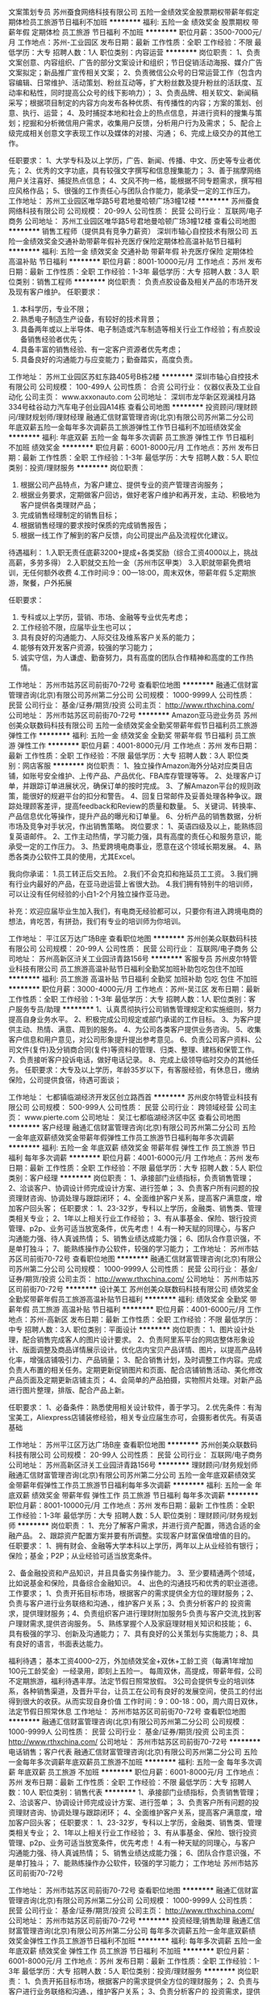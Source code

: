 文案策划专员
苏州蚕食网络科技有限公司
五险一金绩效奖金股票期权带薪年假定期体检员工旅游节日福利不加班
**********
福利:
五险一金
绩效奖金
股票期权
带薪年假
定期体检
员工旅游
节日福利
不加班
**********
职位月薪：3500-7000元/月 
工作地点：苏州-工业园区
发布日期：最新
工作性质：全职
工作经验：不限
最低学历：大专
招聘人数：1人
职位类别：内容运营
**********
岗位职责：
1、负责文案创意、内容组织、广告的部分文案设计和组织；节日促销活动海报、媒介广告文案拟定；新品推广宣传相关文案；
2、负责微信公众号的日常运营工作（包含内容编辑、日常维护、活动策划、粉丝互动等，扩大粉丝数及提升粉丝的活跃度、互动率和粘性，同时提高公众号的线下影响力）；
3、负责品牌、相关软文、新闻稿采写；根据项目制定的内容方向发布各种优质、有传播性的内容；方案的策划、创意、执行、运营；
4、及时捕捉本地和社会上的热点信息，并进行资料的搜集与策划；挖掘和分析微信用户需求，收集用户反馈，分析用户行为及需求；
5、配合上级完成相关创意文字表现工作以及媒体的对接、沟通；
6、完成上级交办的其他工作。

任职要求：
1、大学专科及以上学历，广告、新闻、传播、中文、历史等专业者优先；
2、优秀的文字功底，具有较强文字撰写和信息搜集能力；
3、善于揣摩网络用户关注喜好、捕捉热点信息；
4、文风不拘一格，能根据不同专题需求，撰写相应风格作品；
5、很强的工作责任心与团队合作能力，能承受一定的工作压力。
工作地址：
苏州工业园区唯华路5号君地曼哈顿广场3幢12楼
**********
苏州蚕食网络科技有限公司
公司规模：
20-99人
公司性质：
民营
公司行业：
互联网/电子商务
公司地址：
苏州工业园区唯华路5号君地曼哈顿广场3幢12楼
查看公司地图
**********
销售工程师（提供具有竞争力薪资）
深圳市轴心自控技术有限公司
五险一金绩效奖金交通补助带薪年假补充医疗保险定期体检高温补贴节日福利
**********
福利:
五险一金
绩效奖金
交通补助
带薪年假
补充医疗保险
定期体检
高温补贴
节日福利
**********
职位月薪：8001-10000元/月 
工作地点：苏州
发布日期：最新
工作性质：全职
工作经验：1-3年
最低学历：大专
招聘人数：3人
职位类别：销售工程师
**********
岗位职责：
负责点胶设备及相关产品的市场开发及现有客户维护。
 任职要求：
1. 本科学历，专业不限；
2. 熟悉电子制造生产设备，有较好的技术背景；
3. 具备两年或以上半导体、电子制造或汽车制造等相关行业工作经验；有点胶设备销售经验者优先；
4. 具备丰富的销售经验、有一定客户资源者优先考虑；
5. 具备良好的沟通能力与应变能力；勤奋踏实，高度负责。

工作地址：
苏州工业园区苏虹东路405号B栋2楼
**********
深圳市轴心自控技术有限公司
公司规模：
100-499人
公司性质：
合资
公司行业：
仪器仪表及工业自动化
公司主页：
www.axxonauto.com
公司地址：
深圳市龙华新区观澜桂月路334号硅谷动力汽车电子创业园A14栋
查看公司地图
**********
投资顾问/理财顾问/理财规划师/理财经理
融通汇信财富管理咨询(北京)有限公司苏州第二分公司
年底双薪五险一金每年多次调薪员工旅游弹性工作节日福利不加班绩效奖金
**********
福利:
年底双薪
五险一金
每年多次调薪
员工旅游
弹性工作
节日福利
不加班
绩效奖金
**********
职位月薪：6001-8000元/月 
工作地点：苏州
发布日期：最新
工作性质：全职
工作经验：1-3年
最低学历：大专
招聘人数：5人
职位类别：投资/理财服务
**********
岗位职责：
1. 根据公司产品特点，为客户建立、提供专业的资产管理咨询服务； 
2. 根据业务要求，定期做客户回访，做好老客户维护和再开发，主动、积极地为客户提供各类理财产品； 
3. 完成销售经理制定的销售目标； 
4. 根据销售经理的要求按时保质的完成销售报告； 
5. 根据一线工作了解到的客户反馈，向公司提出产品及流程优化建议。
待遇福利：
1.入职无责任底薪3200+提成+各类奖励（综合工资4000以上，挑战高薪，多劳多得）
2.入职就交五险一金（苏州市区甲类）
3.入职就带薪免费培训，无任何额外收费
4.工作时间:9：00---18:00，周末双休，带薪年假
5.定期旅游，聚餐，户外拓展

任职要求：
1. 专科或以上学历，营销、市场、金融等专业优先考虑； 
2. 工作经验不限，应届毕业生也可以； 
3. 具有良好的沟通能力、人际交往及维系客户关系的能力； 
4. 能够有效开发客户资源，较强的学习能力； 
5. 诚实守信，为人谦虚、勤奋努力，具有高度的团队合作精神和高度的工作热情。

工作地址：
苏州市姑苏区司前街70-72号
查看职位地图
**********
融通汇信财富管理咨询(北京)有限公司苏州第二分公司
公司规模：
1000-9999人
公司性质：
民营
公司行业：
基金/证券/期货/投资
公司主页：
http://www.rthxchina.com/
公司地址：
苏州市姑苏区司前街70-72号
**********
Amazon亚马逊业务员
苏州创美众联数码科技有限公司
五险一金绩效奖金全勤奖带薪年假节日福利员工旅游弹性工作
**********
福利:
五险一金
绩效奖金
全勤奖
带薪年假
节日福利
员工旅游
弹性工作
**********
职位月薪：4001-8000元/月 
工作地点：苏州
发布日期：最新
工作性质：全职
工作经验：不限
最低学历：大专
招聘人数：3人
职位类别：网店客服
**********
岗位职责：
1、独立操作Amazon海外分站对应类目店铺，如账号安全维护、上传产品、产品优化、FBA库存管理等等。
2、处理客户订单，并跟踪订单进展状况，确保订单的按时完成。
3、了解Amazon平台的规则政策，能很好的规避平台的扣分和警告。
4、回复日常邮件及妥善处理各种争议。跟踪处理顾客差评，提高feedback和Review的质量和数量。
5、关键词、转换率、产品信息优化等操作，提升产品的曝光和订单量。
6、分析产品的销售数据，分析市场及竞争对手状况，作出销售策略。
岗位要求：
1、英语四级及以上，能熟练回复英语邮件。
2、工作主动热情，学习能力强，具有高度的责任心和服务意识，能承受一定的工作压力。
3、热爱跨境电商事业，愿意在这个领域长期发展。
4、熟悉各类办公软件工具的使用，尤其Excel。

我向你承诺：
1.员工转正后交五险。
2.我们不会克扣和拖延员工工资。
3.我们拥有行业内最好的产品，在亚马逊运营上省很大劲。
4.我们拥有特别牛的培训师，可以让没有任何经验的小白1-2个月独立操作亚马逊。

补充：欢迎应届毕业生加入我们，有电商无经验都可以，只要你有进入跨境电商的想法，肯吃苦，有拼劲，我们有专业的培训师为你培训。

工作地址：
平江区万达广场B座
查看职位地图
**********
苏州创美众联数码科技有限公司
公司规模：
20-99人
公司性质：
民营
公司行业：
互联网/电子商务
公司地址：
苏州高新区浒关工业园浒青路156号
**********
客服专员
苏州皮尔特管业科技有限公司
员工旅游高温补贴节日福利全勤奖加班补助包吃包住不加班
**********
福利:
员工旅游
高温补贴
节日福利
全勤奖
加班补助
包吃
包住
不加班
**********
职位月薪：3000-4000元/月 
工作地点：苏州-吴江区
发布日期：最新
工作性质：全职
工作经验：1-3年
最低学历：大专
招聘人数：1人
职位类别：客户服务专员/助理
**********
1、认真贯彻执行公司销售管理规定和实施细则，努力提高自身业务水平。
2、积极完成公司规定或部门承诺的工作目标。
3、为客户提供主动、热情、满意、周到的服务。
4、为公司各类客户提供业务咨询。
5、收集客户信息和用户意见，对公司形象提升提出参考意见。
6、负责公司客户资料、公司文件(复件)及分销商合同(复件)等资料的管理、归类、整理、建档和保管工作。
7、负责接听客户投诉电话，做好电话记录。
8、完成上级领导临时交办的其他任务。
任职要求：大专及以上学历，年龄35岁以下，有客服经验，有休息日，缴纳保险，公司提供食宿，待遇可面谈；

工作地址：
七都镇临湖经济开发区创立路西首
**********
苏州皮尔特管业科技有限公司
公司规模：
500-999人
公司性质：
民营
公司行业：
跨领域经营
公司主页：
www.pierte.com
公司地址：
吴江七都临湖经济区中区
查看公司地图
**********
客户经理
融通汇信财富管理咨询(北京)有限公司苏州第二分公司
五险一金年底双薪绩效奖金带薪年假弹性工作员工旅游节日福利每年多次调薪
**********
福利:
五险一金
年底双薪
绩效奖金
带薪年假
弹性工作
员工旅游
节日福利
每年多次调薪
**********
职位月薪：4001-6000元/月 
工作地点：苏州
发布日期：最新
工作性质：全职
工作经验：不限
最低学历：大专
招聘人数：5人
职位类别：客户经理
**********
岗位职责： 1、承接部门业绩指标，负责销售管理；
 2、洽谈客户、协调设计师完成设计方案、进行签单；
 3、负责客户所有问题的投资理财咨询、协调处理与跟踪闭环；
 4、全面维护客户关系，提高客户满意度，增加客户回头客； 
任职要求：
 1、23-32岁，专科以上学历，金融类、销售类、管理类相关专业；
 2、1年以上相关行业工作经验；
 3、有从事基金、保险、银行投资管理、p2p、业务可适当放宽条件，优先考虑！
 4.有一种天赋的同理心，与客户沟通能力强、待人真诚热情；
 5、销售业绩达成能力强；
 6、团队合作意识强，不是单打独斗；
 7、能熟练操作办公软件，较强的学习能力；
工作地址：
苏州市姑苏区司前街70-72号
查看职位地图
**********
融通汇信财富管理咨询(北京)有限公司苏州第二分公司
公司规模：
1000-9999人
公司性质：
民营
公司行业：
基金/证券/期货/投资
公司主页：
http://www.rthxchina.com/
公司地址：
苏州市姑苏区司前街70-72号
**********
设计美工
苏州创美众联数码科技有限公司
绩效奖金全勤奖带薪年假员工旅游高温补贴节日福利
**********
福利:
绩效奖金
全勤奖
带薪年假
员工旅游
高温补贴
节日福利
**********
职位月薪：4001-6000元/月 
工作地点：苏州-高新区
发布日期：最新
工作性质：全职
工作经验：不限
最低学历：中专
招聘人数：3人
职位类别：平面设计
**********
岗位职责：
1、图片设计处理，配合销售完成客人的图片设计要求。
2、负责阿里系平台的网店整体形象设计、版面调整及商品详情展示设计。优化店内宝贝产品详情、图片，以提高产品转化率，增强店铺吸引力、产品销量；
3、配合销售计划，及时调整工作内容。完成负责人布置的相关任务。定期更新促销图片和页面、配合店铺销售活动、美化修改产品页面及定期更新店铺主页；
4、会简单的产品拍摄，实物照片处理。对新产品进行图片整理，排版、配合产品上新。

任职要求：
1、必备条件：熟悉使用相关设计软件，善于学习。
2.优先条件：有淘宝美工，Aliexpress店铺装修经验，相关专业应届生亦可，会摄影者优先。有英语基础

工作地址：
苏州平江区万达广场B座
查看职位地图
**********
苏州创美众联数码科技有限公司
公司规模：
20-99人
公司性质：
民营
公司行业：
互联网/电子商务
公司地址：
苏州高新区浒关工业园浒青路156号
**********
理财顾问/财务规划师
融通汇信财富管理咨询(北京)有限公司苏州第二分公司
五险一金年底双薪绩效奖金带薪年假弹性工作员工旅游节日福利每年多次调薪
**********
福利:
五险一金
年底双薪
绩效奖金
带薪年假
弹性工作
员工旅游
节日福利
每年多次调薪
**********
职位月薪：8001-10000元/月 
工作地点：苏州
发布日期：最新
工作性质：全职
工作经验：1-3年
最低学历：大专
招聘人数：5人
职位类别：理财顾问/财务规划师
**********
岗位职责： 1、充分了解客户需求，并进行资产配置，筛选合适的金融产品。
2、跟踪资产配置方案并要有所调整。实现客户财富保值增值的目的。
任职要求：
1、拥有财会、金融等大学本科以上学历，两年以上从业经验有银行；保险；基金；P2P；从业经验可适当放宽条件。


2、备金融投资和产品知识，并且具备实务操作能力。
3、至少要精通两个领域，比如说基金和保险，具备综合金融知识。
4、出色的沟通技巧和优秀的职业道德。
工作要求；
1、负责开拓目标市场，根据客户的需求提供全方位的理财服务；2、负责与客户进行业务联络和沟通、，维护客户关系；3、负责分析客户的 投资需求，提供理财服务；4、负责组织客户进行理财附加服务5·负责与客户交流,找到客户理财需求,提供咨询服务。
5、熟练掌握个人及家庭理财相关知识和技能；
6、具有极强的学习、创新及沟通能力；
7、具有良好的公关策划与实施能力；8、具有良好的语言，书面表达能力。

福利待遇；
基本工资4000--2万，外加绩效奖金+双休+工龄工资（每满1年增加100元工龄奖金）一经录用，即刻上五险一。
每周双休，高提成，带薪年假，公司不定期旅游，福利待遇丰厚。法定节假日照常放假。
3公司会提供专业的培训体系，各种销售渠道，及晋升平台，让员工在公司有良好的发展空间，使员工的付出得到很大的收获。从而实现自身价值
工作时间：9：00-18：00，周六周日双休，法定节假日照常休息
工作地址：
苏州市姑苏区司前街70-72号
查看职位地图
**********
融通汇信财富管理咨询(北京)有限公司苏州第二分公司
公司规模：
1000-9999人
公司性质：
民营
公司行业：
基金/证券/期货/投资
公司主页：
http://www.rthxchina.com/
公司地址：
苏州市姑苏区司前街70-72号
**********
电话销售；客户代表
融通汇信财富管理咨询(北京)有限公司苏州第二分公司
五险一金每年多次调薪年底双薪员工旅游不加班
**********
福利:
五险一金
每年多次调薪
年底双薪
员工旅游
不加班
**********
职位月薪：6001-8000元/月 
工作地点：苏州
发布日期：最新
工作性质：全职
工作经验：不限
最低学历：大专
招聘人数：10人
职位类别：销售代表
**********
1、承接部门业绩指标，负责销售管理；
2、洽谈客户、协调设计师完成设计方案、进行签单；
3、负责客户所有问题的投资理财咨询、协调处理与跟踪闭环；
4、全面维护客户关系，提高客户满意度，增加客户回头客；
任职要求：
1、23-32岁，专科以上学历，金融类、销售类、管理类相关专业；
2、1年以上相关行业工作经验；
3、有从事基金、保险、银行投资管理、p2p、业务可适当放宽条件，优先考虑！
4.有一种天赋的同理心，与客户沟通能力强、待人真诚热情；
5、销售业绩达成能力强；
6、团队合作意识强，不是单打独斗；
7、能熟练操作办公软件，较强的学习能力；
工作地址
苏州市姑苏区司前街70-72号

工作地址：
苏州市姑苏区司前街70-72号
查看职位地图
**********
融通汇信财富管理咨询(北京)有限公司苏州第二分公司
公司规模：
1000-9999人
公司性质：
民营
公司行业：
基金/证券/期货/投资
公司主页：
http://www.rthxchina.com/
公司地址：
苏州市姑苏区司前街70-72号
**********
投资经理;销售助理
融通汇信财富管理咨询(北京)有限公司苏州第二分公司
每年多次调薪五险一金年底双薪绩效奖金弹性工作员工旅游节日福利不加班
**********
福利:
每年多次调薪
五险一金
年底双薪
绩效奖金
弹性工作
员工旅游
节日福利
不加班
**********
职位月薪：6001-8000元/月 
工作地点：苏州
发布日期：最新
工作性质：全职
工作经验：1-3年
最低学历：大专
招聘人数：5人
职位类别：投资/理财服务
**********
岗位职责： 1、负责开拓目标市场，根据客户的需求提供全方位的理财服务； 2、负责与客户进行业务联络和沟通、，维护客户关系； 3、负责分析客户的 投资需求，提供理财服务； 4、负责组织客户进行理财附加服务 5.负责与客户交流,找到客户理财需求,提供咨询服务。 任职资格： 1、专科及以上学历，金融、财务、管理等相关专业优先； 2. 工作经验不限，应届毕业生也可以；  3. 具有良好的沟通能力、人际交往及维系客户关系的能力；  4. 能够有效开发客户资源，较强的学习能力；  5. 诚实守信，为人谦虚、勤奋努力，具有高度的团队合作精神和高度的工作热情 待遇福利： 1.入职无责任底薪3200+提成+各类奖励（综合工资4000以上，挑战高薪，多劳多得） 2.入职就交五险一金（苏州市区甲类） 3.入职就带薪免费培训，无任何额外收费 4.工作时间:9：00---18:00，周末双休，带薪年假 5.定期旅游，聚餐，户外拓展 工作地址：
苏州市姑苏区司前街70-72号
查看职位地图
**********
融通汇信财富管理咨询(北京)有限公司苏州第二分公司
公司规模：
1000-9999人
公司性质：
民营
公司行业：
基金/证券/期货/投资
公司主页：
http://www.rthxchina.com/
公司地址：
苏州市姑苏区司前街70-72号
**********
理财规划师
融通汇信财富管理咨询(北京)有限公司苏州第二分公司
年底双薪五险一金每年多次调薪员工旅游弹性工作节日福利不加班绩效奖金
**********
福利:
年底双薪
五险一金
每年多次调薪
员工旅游
弹性工作
节日福利
不加班
绩效奖金
**********
职位月薪：6001-8000元/月 
工作地点：苏州
发布日期：最新
工作性质：全职
工作经验：1-3年
最低学历：大专
招聘人数：5人
职位类别：投资/理财服务
**********
岗位职责：
1、开发以及维护高价值客户，为客户提供全方面金融理财服务
2、通过与客户沟通，了解客户在家庭财务方面存在的问题以及理财方面的需求
3、根据客户的资产规模、生活目标、预期收益目标和风险承受能力进行需求分析，出具专业的理财计划方案，推荐合适的理财产品
4、协助客户办理公司业务以及一系列后期服务
5、定期与客户联系，报告理财产品的收益情况，向客户介绍新的金融服务、理财产品及金融市场动向，维护良好的信任关系
任职要求：
1、专科以上学历，具有一定的金融专业知识、营销、管理、金融等专业优先考虑；2）、3年以上P2P同业工作经验或多年银行、保险、证券信托、第三方理财行业等相关金融行业工作经验，过往业绩优秀；
2、有积极的进取心、自信心、责任心和自律心，热衷于业务工作，有良好从业意识和服务心态；具有吃苦耐劳以达成工作目标的毅力和决心。
3、善于与人沟通，有良好的沟通及团队协作能力；以客户为导向有较强的说服感召能力；
4、福利：1、终身培训（新人培训+衔接训+金融技能培训）2、劳动合同安枕无忧，五险一金买房落户！3、一年国内外多次旅游机会（机会留给优秀的你）等你来参加，定期团建、各种聚会！
5、周末双休，法定假日，交通通讯

工作地址：
苏州市姑苏区司前街70-72号
查看职位地图
**********
融通汇信财富管理咨询(北京)有限公司苏州第二分公司
公司规模：
1000-9999人
公司性质：
民营
公司行业：
基金/证券/期货/投资
公司主页：
http://www.rthxchina.com/
公司地址：
苏州市姑苏区司前街70-72号
**********
苏州工程主管
远洋地产有限公司
14薪五险一金餐补带薪年假弹性工作补充医疗保险高温补贴节日福利
**********
福利:
14薪
五险一金
餐补
带薪年假
弹性工作
补充医疗保险
高温补贴
节日福利
**********
职位月薪：面议 
工作地点：苏州
发布日期：最近
工作性质：全职
工作经验：不限
最低学历：中专
招聘人数：1人
职位类别：物业经理/主管
**********
任职要求：
远洋集团亿洋楼宇公司，北京区域“远洋--骏洋大厦（门头沟）”招聘工程主管一名，面试地点骏洋大厦。
岗位职责
1、负责分管系统和部位设施设备维修保养工作，确保所辖系统各种设备的正常运行；
2、负责制定所管辖系统的最佳运行方案；
3、及时登记各设备的运行情况及维修记录；
4、制订设备的大、中、小修及保养计划，定期编制与之配套的备品、备件计划；
5、负责检查下属实施岗位责任制、操作规程及设备维修保养制度的执行情况；
6、及时掌握科技发展新动态，及时提出推广新技术、新工艺、新材料的建议；
7、定期检查各专业系统各种设备的运行状态，发生故障及时组织力量抢修；
8、制定切实可行的节能措施，提出实施办法；
9、审阅运行报表，掌握所属系统当天能耗状况，发现异常，分析原因，杜绝浪费；
10、审阅运行报表，掌握所属系统当天能耗状况，发现异常，分析原因，杜绝浪费；
11、负责制订所管辖系统设备月度和年度的维修保养计划和备品、备件计划；
12、负责制定所管辖系统运行方案，并不断与运行人员研究改进措施；
13、现场督导重要维修工程及增改工程施工，控制工作质量与进度；
14、定期对所管辖员工进行技术考核；
15、检查下属岗位纪律及精神状态，发现不良现象立即纠正。
任职标准
1、中专或以上文化程度。熟悉商业写字楼或物业管理的相关法律法规常识，熟知物业工程管理专业知识。按国家规定取得职业资格证书，具有初级以上职称；
2、5年或以上相关行业经验，有2年以上工程部门管理经验者优先；
3、有较为丰富的酒店或物业设备设施管理经验和综合专业知识及实践经验。有一定的组织协调能力。能根据设备设施的运行数据或状态分析存在问题，并提出解决措施或方案。具有一定的事故判断和应急处理能力。
工作地址：
江苏省苏州市相城区阳澄湖西路
**********
远洋地产有限公司
公司规模：
1000-9999人
公司性质：
上市公司
公司行业：
房地产/建筑/建材/工程
公司主页：
http://www.sinooceanland.com
公司地址：
北京市朝阳区东四环中路56号远洋国际中心A座31层
**********
苏州前介工程师
远洋地产有限公司
14薪五险一金餐补带薪年假弹性工作补充医疗保险高温补贴节日福利
**********
福利:
14薪
五险一金
餐补
带薪年假
弹性工作
补充医疗保险
高温补贴
节日福利
**********
职位月薪：面议 
工作地点：苏州
发布日期：招聘中
工作性质：全职
工作经验：不限
最低学历：不限
招聘人数：1人
职位类别：物业经理/主管
**********
岗位职责：

任职要求：
熟练使用各种办公软件，具备良好良好的文字表达、沟通能力。
岗位职责：
1、 方案阶段参与方案设计，就出入口、物业用房、园区围合等物业运营相关项提出合理建议；
2、 图纸设计阶段参与每个阶段图纸审核，就业主敏感点、设计缺陷、物业运营需求问题提出审图意见并跟踪意见落实。
3、 施工阶段全程参与，就设备选型、施工质量、渗漏水等问题提出整改方案并跟踪落实。
交付阶段协助物业接管，给物业团队交底。
工作地址：
江苏省苏州市相城区阳澄湖西路
**********
远洋地产有限公司
公司规模：
1000-9999人
公司性质：
上市公司
公司行业：
房地产/建筑/建材/工程
公司主页：
http://www.sinooceanland.com
公司地址：
北京市朝阳区东四环中路56号远洋国际中心A座31层
**********
高级Java开发工程师
金诚集团
五险一金年底双薪带薪年假弹性工作高温补贴节日福利
**********
福利:
五险一金
年底双薪
带薪年假
弹性工作
高温补贴
节日福利
**********
职位月薪：12000-20000元/月 
工作地点：苏州-高新区
发布日期：最近
工作性质：全职
工作经验：3-5年
最低学历：本科
招聘人数：2人
职位类别：Java开发工程师
**********
岗位职责：
1、负责集团电商平台、产业系统设计和编码， 优化现有的代码；
2、主导技术难题攻关，持续提升核心系统在高并发、海量请求数下的高处理性能，保证系统的安全、稳定、快速运行；3、理解业务，识别需求，参与架构、系统、分析设计等多领域项目的相关技术的实践、应用和研发，负责产品线系统的规划设计，制定产品线的技术发展计划；
4、审核指导开发人员的系统设计和代码质量，书写技术文档和制定开发规范。

任职要求：
1、有大型项目开发经验（电商，医疗，教育等平台）；
2、具备扎实的Java编程基础，对各种开源的框架如Spring、ibatis、mybatis、dubbo，消息中间件，redis， Memcache等有深入的了解，对框架本身有过开发或重构者可优先考虑；
3、具备良好的识别和设计通用框架及模块的能力，具备系统调优、性能调优等技能，对疑难技术问题具备较强的排查能力；
4、对技术有激情，喜欢钻研，能快速接受和掌握新技术，有较强的独立、主动的学习能力，良好的沟通表达能力和团队协作能力；
5 、有一定的产品设计能力。
工作地址：
苏州市高新区运河路33号金诚之星2号楼
查看职位地图
**********
金诚集团
公司规模：
1000-9999人
公司性质：
合资
公司行业：
基金/证券/期货/投资
公司主页：
http://www.JCGroup.com.cn
公司地址：
杭州市拱墅区登云路43号金诚大厦
**********
高级Android研发工程师
金诚集团
五险一金年底双薪绩效奖金加班补助带薪年假弹性工作高温补贴健身俱乐部
**********
福利:
五险一金
年底双薪
绩效奖金
加班补助
带薪年假
弹性工作
高温补贴
健身俱乐部
**********
职位月薪：15000-25000元/月 
工作地点：苏州-高新区
发布日期：最近
工作性质：全职
工作经验：3-5年
最低学历：本科
招聘人数：1人
职位类别：Android开发工程师
**********
我们需要您：
1、负责公司互联网视频产品Android的研究及研发，
2、负责新技术的研究学习，能够适时引进新技术，
3、负责相应的BUG修复，善于总结思考，避免类似BUG的出现。
您需要：
1.3年及以上Android开发经验，具有成熟Android APP产品开发经验者优先；
2.熟练掌握Andrroid SDK,Java,设计模式，http，多线程编程者优先；
3.熟悉Android Framwork,插件开发，有APP架构设计优先；
4.熟悉Android系统上的常用的性能调试工具者优先；
5.分析问题和解决问题的能力强，有大规模代码的阅读和修改经验者优先

工作地址：
苏州市高新区运河路33号金诚之星
查看职位地图
**********
金诚集团
公司规模：
1000-9999人
公司性质：
合资
公司行业：
基金/证券/期货/投资
公司主页：
http://www.JCGroup.com.cn
公司地址：
杭州市拱墅区登云路43号金诚大厦
**********
高级前端开发工程师
金诚集团
五险一金年底双薪带薪年假高温补贴节日福利弹性工作
**********
福利:
五险一金
年底双薪
带薪年假
高温补贴
节日福利
弹性工作
**********
职位月薪：15000-20000元/月 
工作地点：苏州-高新区
发布日期：最近
工作性质：全职
工作经验：3-5年
最低学历：本科
招聘人数：2人
职位类别：WEB前端开发
**********
岗位职责：
1、负责公司互联网视频产品的前端视觉、交互界面实现； 
2、优化及维护现有前端项目； 
3、搭建前端基础开发框架和组件；
任职要求：
1、3年＋前端Javascript开发经验；
2、至少掌握一种web前端技术框架，至少使用过ReactJS，Node.js等；
3、 JS的基础掌握扎实 , 熟悉JavaScript类库及主流JS/CSS框架，如 jQuery、Bootstrap、Less等；
4、对Android与iOS不同平台的HTML5页面性能优化、适配有丰富的经验；
5、有React Native的开发经验；
6、拥有良好的代码习惯，逻辑清晰，对团队进行技术指导，对解决技术难题有挑战精神。
工作地址：
苏州市高新区运河路33号金诚之星2号楼
查看职位地图
**********
金诚集团
公司规模：
1000-9999人
公司性质：
合资
公司行业：
基金/证券/期货/投资
公司主页：
http://www.JCGroup.com.cn
公司地址：
杭州市拱墅区登云路43号金诚大厦
**********
高级前端研发工程师
金诚集团
五险一金年底双薪绩效奖金股票期权加班补助带薪年假弹性工作高温补贴
**********
福利:
五险一金
年底双薪
绩效奖金
股票期权
加班补助
带薪年假
弹性工作
高温补贴
**********
职位月薪：15000-20000元/月 
工作地点：苏州-高新区
发布日期：最近
工作性质：全职
工作经验：3-5年
最低学历：本科
招聘人数：1人
职位类别：WEB前端开发
**********
我们需要您：
1、负责公司互联网视频产品的前端视觉、交互界面实现； 
2、优化及维护现有前端项目； 
3、搭建前端基础开发框架和组件；
您需要：
1．3年＋前端Javascript开发经验；
2. 至少掌握一种web前端技术框架，至少使用过ReactJS，Node.js等；
3. JS的基础掌握扎实 , 熟悉JavaScript类库及主流JS/CSS框架，如 jQuery、Bootstrap、Less等；
4. 对Android与iOS不同平台的HTML5页面性能优化、适配有丰富的经验；
5. 有React Native的开发经验；
6．拥有良好的代码习惯，逻辑清晰，对团队进行技术指导，对解决技术难题有挑战精神。

工作地址：
苏州市高新区运河路33号金诚之星
查看职位地图
**********
金诚集团
公司规模：
1000-9999人
公司性质：
合资
公司行业：
基金/证券/期货/投资
公司主页：
http://www.JCGroup.com.cn
公司地址：
杭州市拱墅区登云路43号金诚大厦
**********
3D美术（角色）(职位编号：jcgroup000728)
金诚集团
**********
福利:
**********
职位月薪：8000-16000元/月 
工作地点：苏州-高新区
发布日期：最近
工作性质：全职
工作经验：3-5年
最低学历：不限
招聘人数：1人
职位类别：三维/3D设计/制作
**********
岗位职责:
1.负责3D游戏角色项目的试做并负责项目管理工作；
2. 负责项目品质的把控和项目进度的把控；
3. 协助团队内部成员技能的培养和提升。

任职资格:
1. 2年以上的3D角色美术设计经验，美术相关专业毕业者尤佳，
2. 熟悉Maya或Max CS、ZBrush或Mudbox及Photoshop等计算机绘图软件；
3. 具有扎实的传统绘画基础和良好的角色设计能力；
4. 热爱游戏事业,良好的沟通协调能力,工作积极主动,能适应工作压力,有良好的团 队合作精神。
投递简历时请附上个人作品，谢谢！
工作地址：
苏州市虎丘区运河路150号附近金诚之星
查看职位地图
**********
金诚集团
公司规模：
1000-9999人
公司性质：
合资
公司行业：
基金/证券/期货/投资
公司主页：
http://www.JCGroup.com.cn
公司地址：
杭州市拱墅区登云路43号金诚大厦
**********
高级产业运营专员
金诚集团
五险一金年底双薪带薪年假高温补贴节日福利
**********
福利:
五险一金
年底双薪
带薪年假
高温补贴
节日福利
**********
职位月薪：6000-10000元/月 
工作地点：苏州-高新区
发布日期：最近
工作性质：全职
工作经验：3-5年
最低学历：本科
招聘人数：1人
职位类别：淘宝/微信运营专员/主管
**********
岗位职责：
1、针对业务发展趋势，规划商户运营方向，制定商户运营方案，规范商户管理及运营流程；
2、负责商户运营商品进销存体系的规划搭建，优化物流发货流程、库存管理；制定平台商品的售后问题的责任界定方案，给出常见客服问题的解决方案；
3、负责对接集团产业，深挖产业需求，把握业务发展，引导产业金诚逸化，针对产业制定线上运营方案；负责运营项目跟进，包括项目制定分解，项目协调执行，直至上线
 任职资格：
1、本科或者硕士学历，有5年以上互联网平台运营工作经验，有项目管理经验者优先；
2、对O2O产业运营有深入的思考和理解，有方向规划，方案制定能力；
3、逻辑清晰，做事有条理，认真负责，沟通协调能力佳。
工作地址：
苏州市高新区运河路33号金诚之星2号楼
查看职位地图
**********
金诚集团
公司规模：
1000-9999人
公司性质：
合资
公司行业：
基金/证券/期货/投资
公司主页：
http://www.JCGroup.com.cn
公司地址：
杭州市拱墅区登云路43号金诚大厦
**********
高级测试工程师
金诚集团
五险一金年底双薪带薪年假弹性工作高温补贴节日福利
**********
福利:
五险一金
年底双薪
带薪年假
弹性工作
高温补贴
节日福利
**********
职位月薪：10000-20000元/月 
工作地点：苏州-高新区
发布日期：最近
工作性质：全职
工作经验：3-5年
最低学历：本科
招聘人数：2人
职位类别：软件测试
**********
我们需要您：

1. 参与各个评审会议，关注项目需求的合理性、可测试性；

2. 主导设计或参与产品的功能测试，解决测试过程中的各种技术问题。

3. 根据现有的所有产品结构制定合理的自动化测试方案。

4. 负责制定方案，编写测试设计、执行测试，生成测试报告，并培训新人。

5. 把控产品的质量和风险。 

您需要：

1、3年以上高级或资深测试开发，有开发或者自动化测试经验，有以下相关经验优先：

Android/IOS开发基础，可进行codereview/白盒测试相关工作

自动化工具开发/改进，有效提升自动化稳定性/执行效率/开发效率，有自动化测试、后台测试，开发经验、接口测试者优先考虑熟悉Java/shell/python中至少一种语言。

2、熟悉测试流程和规范，数量掌握软件测试方法和常用测试工具，对软件测试工作有浓厚兴趣；

3、学习能力强，有较强分析、定位和解决问题的能力，具有较强的逻辑思维能力和表达能力；

工作地址：
苏州市高新区运河路33号金诚之星2号楼
查看职位地图
**********
金诚集团
公司规模：
1000-9999人
公司性质：
合资
公司行业：
基金/证券/期货/投资
公司主页：
http://www.JCGroup.com.cn
公司地址：
杭州市拱墅区登云路43号金诚大厦
**********
高级测试工程师
金诚集团
五险一金年底双薪绩效奖金股票期权加班补助带薪年假弹性工作高温补贴
**********
福利:
五险一金
年底双薪
绩效奖金
股票期权
加班补助
带薪年假
弹性工作
高温补贴
**********
职位月薪：8000-16000元/月 
工作地点：苏州-高新区
发布日期：最近
工作性质：全职
工作经验：3-5年
最低学历：本科
招聘人数：1人
职位类别：软件测试
**********
我们需要您：
1. 参与各个评审会议，关注项目需求的合理性、可测试性；
2. 主导设计或参与产品的功能测试，解决测试过程中的各种技术问题。
3. 根据现有的所有产品结构制定合理的自动化测试方案。
4. 负责制定方案，编写测试设计、执行测试，生成测试报告，并培训新人。
5. 把控产品的质量和风险。 
您需要：
1、3年以上高级或资深测试开发，有开发或者自动化测试经验，有以下相关经验优先：
Android/IOS开发基础，可进行codereview/白盒测试相关工作
自动化工具开发/改进，有效提升自动化稳定性/执行效率/开发效率，有自动化测试、后台测试，开发经验、接口测试者优先考虑熟悉Java/shell/python中至少一种语言。
2、熟悉测试流程和规范，数量掌握软件测试方法和常用测试工具，对软件测试工作有浓厚兴趣；
3、学习能力强，有较强分析、定位和解决问题的能力，具有较强的逻辑思维能力和表达能力；

工作地址：
苏州市高新区运河路33号金诚之星
查看职位地图
**********
金诚集团
公司规模：
1000-9999人
公司性质：
合资
公司行业：
基金/证券/期货/投资
公司主页：
http://www.JCGroup.com.cn
公司地址：
杭州市拱墅区登云路43号金诚大厦
**********
高级Java研发工程师
金诚集团
五险一金年底双薪绩效奖金加班补助带薪年假弹性工作高温补贴健身俱乐部
**********
福利:
五险一金
年底双薪
绩效奖金
加班补助
带薪年假
弹性工作
高温补贴
健身俱乐部
**********
职位月薪：15000-20000元/月 
工作地点：苏州-高新区
发布日期：最近
工作性质：全职
工作经验：3-5年
最低学历：本科
招聘人数：1人
职位类别：高级软件工程师
**********
我们需要您：
1、负责公司互联网视频产品后台Java研究及研发；
2、负责各种相应的bug修复；
3、领导安排的其它设计工作。
您需要：
1、具有3年以上使用JAVA开发的经验；
2、具有深厚的专业技术基础，精通JAVA EE相关技术，熟悉Spring、SpringMVC、Struts、webwork、iBatis、Hibernate等开源框架及原理，熟悉Memcache/Couchbase、Redis、Zookeeper、MySQL、MongoDB、ActiveMQ、Elastic Search，熟悉JJAVA EE设计模式，熟悉Linux操作系统使用；
3、良好的编码习惯，能承受较大的工作压力；
4、较强的学习能力和解决问题的能力。

工作地址：
苏州市高新区运河路33号金诚之星
查看职位地图
**********
金诚集团
公司规模：
1000-9999人
公司性质：
合资
公司行业：
基金/证券/期货/投资
公司主页：
http://www.JCGroup.com.cn
公司地址：
杭州市拱墅区登云路43号金诚大厦
**********
UI美术（游戏）(职位编号：jcgroup000727)
金诚集团
**********
福利:
**********
职位月薪：8000-16000元/月 
工作地点：苏州-高新区
发布日期：最近
工作性质：全职
工作经验：1-3年
最低学历：不限
招聘人数：1人
职位类别：用户界面（UI）设计
**********
岗位职责:
1、 负责公司2D游戏UI设计工作；
2、 负责游戏内2D美术资源制作；
3、 根据实际情况随时对UI设计修改、完善。

任职资格:
1、 热爱游戏、动漫、电影，对游戏有较高的认识；
2、 手绘功底扎实、色彩感觉良好；
3、 能透彻理解策划方案和原画设计，能进行独立创意；
4、 熟练使用Flash、PHOTOSHOP、Illustrator等绘画软件；
5、 责任心强，踏实肯干、诚实敬业，能够主动承受工作压力。
6、 具有出色的独立工作能力及团队合作精神，工作认真细致，有较强的自学能力和钻研精神。
投递简历时请附带个人作品，谢谢~
工作地址：
苏州市虎丘区运河路150号附近金诚之星
查看职位地图
**********
金诚集团
公司规模：
1000-9999人
公司性质：
合资
公司行业：
基金/证券/期货/投资
公司主页：
http://www.JCGroup.com.cn
公司地址：
杭州市拱墅区登云路43号金诚大厦
**********
工程总监
浙江亚厦装饰股份有限公司
五险一金包住交通补助餐补通讯补贴带薪年假定期体检高温补贴
**********
福利:
五险一金
包住
交通补助
餐补
通讯补贴
带薪年假
定期体检
高温补贴
**********
职位月薪：15000-25000元/月 
工作地点：苏州
发布日期：招聘中
工作性质：全职
工作经验：不限
最低学历：大专
招聘人数：2人
职位类别：项目总监
**********
职位发展通道：新工管公司（类似分公司）老总裂变；
岗位职责：
1、根据公司的经营计划、制定工作计划，协助完成各项考核任务指标； 
2、项目前期策划、信息收集，审核施工组织设计、施工计划等；
3、参与项目质量达标、施工进度、安全文明施工的监督，降低成本。
4、组织与甲方协调重大变更、工程总进度调整、重大资金调整及协助督促项目工程款回收；

任职要求：
1、大专及以上学历，土木工程、装饰等工程类相关专业（经验丰富，学历可放宽）；
2、五年以上相似管理岗位工作经验或项目施工经验，受过项目管理、工程管理等方面的培训；
3、项目管理经验丰富，曾在大、中型施工企业担任过技术负责人、项目经理，成功负责过2个以上项目；
4、具备良好的书面表达能力、沟通协调能力及组织领导能力，能熟练操作办公软件；
5、有一级建造师证书者优先。

工作地址：
广东或海南区域
**********
浙江亚厦装饰股份有限公司
公司规模：
1000-9999人
公司性质：
上市公司
公司行业：
家居/室内设计/装饰装潢
公司主页：
www.chinayasha.com
公司地址：
浙江省杭州市西湖区沙秀路99号亚厦中心A座
**********
安全员（上市公司、五险一金）
浙江亚厦装饰股份有限公司
五险一金包吃交通补助餐补通讯补贴带薪年假高温补贴节日福利
**********
福利:
五险一金
包吃
交通补助
餐补
通讯补贴
带薪年假
高温补贴
节日福利
**********
职位月薪：6001-8000元/月 
工作地点：苏州
发布日期：招聘中
工作性质：全职
工作经验：3-5年
最低学历：中技
招聘人数：1人
职位类别：建筑工程安全管理
**********
职业发展通道：                                                        
安全员——安全主管                                             
安全员——施工员——项目副经理（生产经理）——项目经理                                 
岗位职责：

1、组织施工安全教育；对在建工程项目技术资料与质量安全资料编制情况进行检查、指导；
2、不定期的检查施工安全管理和文明施工情况；对存在隐患的工程项目开具整改并进行整改检查
3、协助进行质量管理和进度检查；参与对工程进行分部、分项安全验收；
4、参与重大安全事故分析与处理，编写事故报告；

任职要求：
1、建筑工程、建筑装饰等相关专业大专以上学历；有安全员C证
2、独立负责过项目管理、安全生产教育等方面的工作；
3、经    验：3年以上同类型工作经验或施工经验
工作地址：
苏州市园区苏州大道
**********
浙江亚厦装饰股份有限公司
公司规模：
1000-9999人
公司性质：
上市公司
公司行业：
家居/室内设计/装饰装潢
公司主页：
www.chinayasha.com
公司地址：
浙江省杭州市西湖区沙秀路99号亚厦中心A座
**********
2018采购中心应届生投递通道-苏州
浙江亚厦装饰股份有限公司
五险一金包住交通补助餐补通讯补贴定期体检高温补贴节日福利
**********
福利:
五险一金
包住
交通补助
餐补
通讯补贴
定期体检
高温补贴
节日福利
**********
职位月薪：4001-6000元/月 
工作地点：苏州
发布日期：最近
工作性质：全职
工作经验：不限
最低学历：本科
招聘人数：15人
职位类别：采购专员/助理
**********
岗位要求：
专业：物流管理、供应链管理、工程类相关专业优先；
核心素质：良好的沟通协调能力、团队合作能力。
培养方式：
根据个人职业能力与意向，匹配合适发展路径。
职业发展通道：
专业通道：初级—中级—高级—资深—专家—首席；
管理通道：初级—中级—高级—经理—总监—总经理。
其他加分项：
快速的学习能力；
清晰的职业规划；
良好的适应能力；
接受工作地点的调配。
特别说明：
优秀者相关条件放宽。

工作地址：
华北、江浙沪、西南地区
**********
浙江亚厦装饰股份有限公司
公司规模：
1000-9999人
公司性质：
上市公司
公司行业：
家居/室内设计/装饰装潢
公司主页：
www.chinayasha.com
公司地址：
浙江省杭州市西湖区沙秀路99号亚厦中心A座
**********
工程监理（苏州）
浙江亚厦装饰股份有限公司
五险一金绩效奖金交通补助餐补通讯补贴定期体检免费班车节日福利
**********
福利:
五险一金
绩效奖金
交通补助
餐补
通讯补贴
定期体检
免费班车
节日福利
**********
职位月薪：4001-6000元/月 
工作地点：苏州
发布日期：最近
工作性质：全职
工作经验：1-3年
最低学历：大专
招聘人数：1人
职位类别：工程监理/质量管理
**********
岗位职责：
1.在专业监理工程师的指导下开展现场监理工作；
2.检查承包单位投入工程项目的人力、材料、主要设备及其使用、运行状况，并做好检查记录；
3.复核或从施工现场直接获得工程计量的有关数据并签署原始凭证；
4.按设计图及有关标准，担任旁站工作，发现问题及时指出；
5.做好监理日记和有关的监理记录；
6.完成领导临时交办的有关事宜。
任职要求：
1.具有1年以上工作经验者优先；
2.有工程监理经验，要有较强的责任心和敬业心，有团对合作精神；
3.善于发现和解决问题

薪资待遇：面谈（年终奖+绩效奖金+社保）
联系电话：18762894977

工作地址：
江苏省苏州市太湖西路548号
**********
浙江亚厦装饰股份有限公司
公司规模：
1000-9999人
公司性质：
上市公司
公司行业：
家居/室内设计/装饰装潢
公司主页：
www.chinayasha.com
公司地址：
浙江省杭州市西湖区沙秀路99号亚厦中心A座
**********
APP商户运营(001243)(职位编号：jcgroup001243)
金诚集团
每年多次调薪健身俱乐部五险一金年底双薪带薪年假高温补贴节日福利
**********
福利:
每年多次调薪
健身俱乐部
五险一金
年底双薪
带薪年假
高温补贴
节日福利
**********
职位月薪：5000-10000元/月 
工作地点：苏州
发布日期：最近
工作性质：全职
工作经验：1-3年
最低学历：本科
招聘人数：1人
职位类别：网店运营
**********
岗位职责:
1、负责商户店铺管理运营，包括店铺注册，引流及商品物料等业务对接；
2、了解商户需求，搜集问题并给出优化解决方案，定期与同步平台活动策划方向；
3、定期组织商户培训交流，优化提升商户好感度，帮助商户提升商品gmv；

任职资格:
1、本科以上学历，有2年以上互联网商户运营经验；
2、有很强的沟通协调能力，谈判能力，独立思考及数据分析能力；
3、有良好的逻辑思维能力，能在复杂的场景在作出最佳决策；
工作地址：
苏州市虎丘区运河路150号附近金诚之星
查看职位地图
**********
金诚集团
公司规模：
1000-9999人
公司性质：
合资
公司行业：
基金/证券/期货/投资
公司主页：
http://www.JCGroup.com.cn
公司地址：
杭州市拱墅区登云路43号金诚大厦
**********
IOS高级研发工程师
金诚集团
五险一金年底双薪带薪年假弹性工作高温补贴节日福利
**********
福利:
五险一金
年底双薪
带薪年假
弹性工作
高温补贴
节日福利
**********
职位月薪：12000-20000元/月 
工作地点：苏州-高新区
发布日期：最近
工作性质：全职
工作经验：3-5年
最低学历：本科
招聘人数：2人
职位类别：IOS开发工程师
**********
我们需要您：

1、负责公司互联网视频产品iOS的研究及研发，

2、负责新技术的研究学习，能够适时引进新技术，

3、负责相应的BUG修复，善于总结思考，避免类似BUG的出现。

您需要：

1、3年及以上IOS开发经，熟悉Mac OS 平台下的开发；熟悉算法思想，有较强的解决问题的能力，对OOD/OOP 有深刻的理解，具有良好的编程习惯；

2、精通C++/Objective C/Cocoa编程，熟练使用iPhone/iPad SDK及相关开发工具，熟悉IOS底层开发，研究性开发；

3、具备良好的沟通能力和团队合作精神；具备IOS上流媒体的开发经验者优先；有在App Store上发布软件者优先。
工作地址：
苏州市高新区运河路33号金诚之星2号楼
查看职位地图
**********
金诚集团
公司规模：
1000-9999人
公司性质：
合资
公司行业：
基金/证券/期货/投资
公司主页：
http://www.JCGroup.com.cn
公司地址：
杭州市拱墅区登云路43号金诚大厦
**********
高级架构师
金诚集团
五险一金年底双薪带薪年假弹性工作高温补贴节日福利
**********
福利:
五险一金
年底双薪
带薪年假
弹性工作
高温补贴
节日福利
**********
职位月薪：18000-36000元/月 
工作地点：苏州-高新区
发布日期：最近
工作性质：全职
工作经验：5-10年
最低学历：本科
招聘人数：1人
职位类别：系统架构设计师
**********
岗位职责：
1. 参与产品设计，完成系统需求分析设计； 
2. 参与服务器端业务架构设计,模块划分和模块开发； 
3. 主导和执行服务器端核心功能开发和性能优化； 
4. 结合项目研究新技术。

任职资格：
1. 5年及以上J2EE开发经验，3年以上互联网项目经验，能够独立完成项目开发及现有项目二次开发； 
2. 熟悉分布式后端服务开发流程和规范，熟练掌握Spring、Mybatis等框架，熟悉Dubbo,SpringBoot等开发框架； 
3. 精通Java多线程开发和线程池使用，熟练掌握分布式，缓存，消息队列，搜索等技术体系； 
4. 掌握Redis，Elasticsearch等NoSQL技术，精通MySQL的开发设计和调优； 
5. 熟悉Linux环境，熟悉web容器性能调优，能独立部署，定位跟踪日志。
工作地址：
苏州市高新区运河路33号金诚之星2号楼
查看职位地图
**********
金诚集团
公司规模：
1000-9999人
公司性质：
合资
公司行业：
基金/证券/期货/投资
公司主页：
http://www.JCGroup.com.cn
公司地址：
杭州市拱墅区登云路43号金诚大厦
**********
项目公司总经理（储备人员）
中国光大国际有限公司
五险一金年终分红餐补通讯补贴带薪年假补充医疗保险定期体检节日福利
**********
福利:
五险一金
年终分红
餐补
通讯补贴
带薪年假
补充医疗保险
定期体检
节日福利
**********
职位月薪：面议 
工作地点：苏州
发布日期：招聘中
工作性质：全职
工作经验：10年以上
最低学历：本科
招聘人数：10人
职位类别：分公司/代表处负责人
**********
岗位职责：
1、  在项目筹建阶段，推进项目立项及各项前期手续办理，确保项目按期合法开工建设。
2、  在项目建设阶段，负责协调外部关系，确保项目在良好的环境下完成工程建设。
3、  全面主持公司经营管理工作，负责公司生产经营、财务、ESHS和人力资源管理工作，完成年度目标经营任务。
4、  建立健全公司管理制度和管理架构，负责公司团队建设，规范内部管理。
5、  加强企业文化建设，做好精神文明建设和职工思想政治工作，支持党群组织工作。
6、  建立积极和谐的社会关系，树立公司良好的社会形象；与上级及政府主管部门、金融机构等单位构建良好的沟通渠道。
7、  积极开展市场拓展工作。

任职要求：
1、  大学本科及以上学历，环境工程、给排水等工科相关专业或企业管理相关专业优先。
2、 相关行业10年以上工作经验，其中3年以上企业经营管理经验。
3、  为人正直，品质优良，积极进取，责任心强。
4、  沟通协调能力强，具有较强的抗压能力，心理素质好，身体健康。
5、  具有优秀的领导管理能力、能带领团队开拓性的完成工作任务。

工作地址：
广东省深圳市福田区深南大道1003号东方新天地广场A座28层
**********
中国光大国际有限公司
公司规模：
1000-9999人
公司性质：
外商独资
公司行业：
环保
公司主页：
http://www.ebchinaintl.com
公司地址：
广东省深圳市福田区深南大道1003号东方新天地广场A座28层
**********
硬件工程师
金诚集团
**********
福利:
**********
职位月薪：7000-12000元/月 
工作地点：苏州
发布日期：招聘中
工作性质：全职
工作经验：不限
最低学历：不限
招聘人数：1人
职位类别：嵌入式硬件开发
**********
岗位职责：
1.负责硬件电路研发设计工作、规格书制定，新产品样机制作测试；
2.能独立处理开发中出现的各种设计问题及隐患，保证产品性能的稳定，同时独立完成各种设计文档工作；
4.与软件工程师、结构工程师配合，确保产品按研发进度的推进；
5.对产品的组装、生产调试进行技术指导。
任职要求：
1.通信、电子相关专业专科及以上学历；
2.3年及以上硬件电路开发经验，至少熟练使用一种常用绘图工具，如Altium  Designer、Cadence等，具备Layout能力；
3.扎实的电路基础知识，掌握数字电路、模拟电路知识；
4.对嵌入式设备所涉及到的外围设备,接口等的电气特性有较好的认识；
5.对电源AC/DC，DC/DC有相关了解；
6.了解低功耗设计规范，有智能家居设备实际开发经验优先；
7.对安规、EMC设计规范、可靠性分析、失效性分析等有相关了解者优先；
8.工作积极主动，认真负责，具有良好的沟通技能和团队合作精神。
工作地址：
苏州高新区运河路150号金诚之星2号楼8F
**********
金诚集团
公司规模：
1000-9999人
公司性质：
合资
公司行业：
基金/证券/期货/投资
公司主页：
http://www.JCGroup.com.cn
公司地址：
杭州市拱墅区登云路43号金诚大厦
查看公司地图
**********
招聘专员
金诚集团
五险一金绩效奖金股票期权加班补助全勤奖高温补贴每年多次调薪节日福利
**********
福利:
五险一金
绩效奖金
股票期权
加班补助
全勤奖
高温补贴
每年多次调薪
节日福利
**********
职位月薪：5000-8000元/月 
工作地点：苏州
发布日期：招聘中
工作性质：全职
工作经验：不限
最低学历：不限
招聘人数：1人
职位类别：招聘专员/助理
**********
岗位职责：
1、负责招聘计划和招聘工作；
2、负责人才筛选、组织各类面试，完善及优化招聘相关流程；
3、建立和维护公司人员招聘渠道；
4、发布招聘信息，积极开拓招聘渠道，满足公司的人才需求；
5、跟踪评估各类人才的使用情况，更新和维护人才储备库；
6、完成部门负责人交办的其他工作。
任职要求：
1、本科以上学历，有猎头公司从业经验优先；
2、1年以上招聘工作经验，熟悉企业的招聘流程及各种招聘渠道，对人才的发现与引进、组织与调整有一定的实践经验；
3、有互联网、文化等相关行业岗位招聘经验优先；
4、熟练使用office办公软件及自动化设备，具备基本的网络知识；
5、良好的语言表达能力，沟通、协调能力强，具有明锐的洞察力及分析判断力；
6、性格外向，能够承受一定的工作压力。
工作地址：
苏州市高新区运河路150号附近金诚之星2号楼
查看职位地图
**********
金诚集团
公司规模：
1000-9999人
公司性质：
合资
公司行业：
基金/证券/期货/投资
公司主页：
http://www.JCGroup.com.cn
公司地址：
杭州市拱墅区登云路43号金诚大厦
**********
项目公司副总经理（储备人员）
中国光大国际有限公司
五险一金年终分红餐补通讯补贴带薪年假补充医疗保险定期体检节日福利
**********
福利:
五险一金
年终分红
餐补
通讯补贴
带薪年假
补充医疗保险
定期体检
节日福利
**********
职位月薪：面议 
工作地点：苏州
发布日期：招聘中
工作性质：全职
工作经验：5-10年
最低学历：本科
招聘人数：1人
职位类别：分公司/代表处负责人
**********
岗位职责：
1、协助总经理制定公司中长期发展规划和年度经营计划及实施。
2、 在总经理领导下，负责公司管理体系的策划、运行、维护、监控、持续改进。
3、组织生产管理、后勤管理等工作，保证生产计划和目标的实现。
4、负责协调公司内外关系。
5、加强公司团队建设，推动企业文化建设和员工综合素质的提高。。
6、处理日常行政事务，协调日常生产运行。
7、 完成总经理交办的其它工作。


任职要求：
1、  大学本科及以上学历，环境工程、给排水等工科相关专业或企业管理相关专业优先。
2、 相关行业8年以上工作经验，其中3年以上企业经营管理经验。
3、  为人正直，品质优良，积极进取，责任心强。
4、  沟通协调能力强，具有较强的抗压能力，心理素质好，身体健康。
5、  具有优秀的管理能力，具有较强的计划、组织、协调和执行能力。

工作地址：
根据应聘工作地点确定
**********
中国光大国际有限公司
公司规模：
1000-9999人
公司性质：
外商独资
公司行业：
环保
公司主页：
http://www.ebchinaintl.com
公司地址：
广东省深圳市福田区深南大道1003号东方新天地广场A座28层
**********
项目专员-档案管理(002054)(职位编号：jcgroup002054)
金诚集团
**********
福利:
**********
职位月薪：6001-8000元/月 
工作地点：苏州
发布日期：招聘中
工作性质：全职
工作经验：3-5年
最低学历：不限
招聘人数：1人
职位类别：工程资料管理
**********
岗位职责:
1、负责工程技术资料收发、整理、归档工作；
2、配合部门人员对工程委托、签证资料的台帐登记；
3、协助项目公司对合同进行收集、管理、编制目录清单工作；
4、负责部门资产（固定资产与低值易耗品）的申报、领用、保管、借用登记工作；
5、负责部门人员会议、出差、学习、考勤等对接安排工作。

任职资格:
1、全日制本科及以上学历，工程管理、档案管理相关专业；
2、两年以上同岗位工作经验，有大型地产公司相关经验者优先；
3、能独立完成工程资料的整理；
4、具备良好的公文协作能力和优秀的沟通协调能力；
5、工作细致、性格开朗、积极主动、有责任心。
工作地址：
苏州市高新区运河路150号金诚之星
查看职位地图
**********
金诚集团
公司规模：
1000-9999人
公司性质：
合资
公司行业：
基金/证券/期货/投资
公司主页：
http://www.JCGroup.com.cn
公司地址：
杭州市拱墅区登云路43号金诚大厦
**********
智能化项目经理
金诚集团
五险一金年底双薪带薪年假高温补贴节日福利
**********
福利:
五险一金
年底双薪
带薪年假
高温补贴
节日福利
**********
职位月薪：10001-15000元/月 
工作地点：苏州
发布日期：招聘中
工作性质：全职
工作经验：不限
最低学历：大专
招聘人数：2人
职位类别：智能大厦/布线/弱电/安防
**********
岗位职责：
1、跟踪集团内部智能化项目进展情况及对接人；
2、负责集团内部智能化项目具体实施管理工作；
3、负责分管项目工程款的收付；
4、负责分管项目审计与决算；
5、负责分管项目竣工后售后维护；
6、协助项目中心总监建立、培养分包合作单位；
任职要求：
1、3年以上智能化项目管理经验
2、善于沟通交流，较好的人际关系
3、机电建造师、工程师优先
工作地址：
苏州高新区运河路150号金诚之星
**********
金诚集团
公司规模：
1000-9999人
公司性质：
合资
公司行业：
基金/证券/期货/投资
公司主页：
http://www.JCGroup.com.cn
公司地址：
杭州市拱墅区登云路43号金诚大厦
查看公司地图
**********
装饰预算员
金诚集团
每年多次调薪五险一金年底双薪加班补助包吃包住带薪年假节日福利
**********
福利:
每年多次调薪
五险一金
年底双薪
加班补助
包吃
包住
带薪年假
节日福利
**********
职位月薪：10001-15000元/月 
工作地点：苏州
发布日期：招聘中
工作性质：全职
工作经验：3-5年
最低学历：大专
招聘人数：1人
职位类别：工程造价/预结算
**********
岗位职责：
1、负责项目预算报价、招标文件编制、工程量计算及审核；
2、招投标信息的收集，投标文件的制作及标书中涉及到的相应工作；
3、负责与项目负责人、公司相关部门积极协调投标文件编制过程中的问题，确保投标文件按时投递。

任职要求：
1、三年以上建筑装饰行业投标工作经验；
2、熟练掌握项目投标管理和投标流程，具备良好的沟通能力、良好的团队合作精神；
3、熟读工程图纸、熟练运用OFFICE、CAD，掌握定额以及计价规范、预算软件操作。
工作地址：
苏州市高新区运河路150号金诚之星
查看职位地图
**********
金诚集团
公司规模：
1000-9999人
公司性质：
合资
公司行业：
基金/证券/期货/投资
公司主页：
http://www.JCGroup.com.cn
公司地址：
杭州市拱墅区登云路43号金诚大厦
**********
智能化系统工程师
金诚集团
五险一金年底双薪带薪年假高温补贴节日福利
**********
福利:
五险一金
年底双薪
带薪年假
高温补贴
节日福利
**********
职位月薪：8001-10000元/月 
工作地点：苏州
发布日期：招聘中
工作性质：全职
工作经验：不限
最低学历：大专
招聘人数：5人
职位类别：智能大厦/布线/弱电/安防
**********
岗位职责：
1、配合项目经理跟进集团内部智能化项目进展情况；
2、配合项目经理负责集团内部智能化项目具体实施管理工作；
3、负责集团内部智能化项目深化设计；
4、负责集团内部智能化项目系统调试、维护及完工后的自检、质保维护；
任职要求：
1、2年以上智能化项目系统调试经验
2、善于沟通交流，较好的人际关系
3、机电建造师、工程师优先

工作地址：
苏州高新区运河路150号金诚之星
**********
金诚集团
公司规模：
1000-9999人
公司性质：
合资
公司行业：
基金/证券/期货/投资
公司主页：
http://www.JCGroup.com.cn
公司地址：
杭州市拱墅区登云路43号金诚大厦
查看公司地图
**********
工程技术副经理
金诚集团
每年多次调薪五险一金年底双薪加班补助包吃包住带薪年假节日福利
**********
福利:
每年多次调薪
五险一金
年底双薪
加班补助
包吃
包住
带薪年假
节日福利
**********
职位月薪：15001-20000元/月 
工作地点：苏州
发布日期：招聘中
工作性质：全职
工作经验：5-10年
最低学历：大专
招聘人数：1人
职位类别：高级建筑工程师/总工
**********
岗位职责：
1、 认真贯彻国家和上级颁发的规范、规程、标准等有关技术文件和规定；
2、 参与工程项目的施工组织设计，推广新技术、新结构、新工艺，贯彻降低成本措施；
3、 参与施工图纸会审，提供保证质量、提高效益方案；
4、 检查指导基层项目部，落实施工组织设计。

任职要求：
1、30-40周岁，全日制本科及以上学历，工业与民用建筑、建筑工程、工程管理、项目管理、建筑学、给排水、暖通、电气工程等相关专业，持专业中级职称工程师。
2、八年以上工作经验，五年以上一、二线房产企业项目管理岗位工作经验，三年以上房地产企业项目工程经理级及以上岗位完整项目管理经验，同时具备工程和设计管理经验优先。
3、熟悉工程建设专业知识、设计、施工技术标准、技术规范；熟知房地产行业运营、管理知识和相关法律知识；了解施工工艺与工程量的计算，工程项目开发成本全过程控制等知识。
4、具备高度的责任感和道德品质，较高的领导能力、组织能力、判断与决策能力、沟通协调能力、计划与执行能力，工作认真、细致，责任心强；具备良好的识图、审图能力、具备基本办公软件操作使用能力，网络应用技能，公文写作技能。
5、具备良好的沟通协调能力和问题解决能力。
6、具备同业态、同规模项目管理经验优先。
工作地址：
苏州高新区运河路150号金诚之星
查看职位地图
**********
金诚集团
公司规模：
1000-9999人
公司性质：
合资
公司行业：
基金/证券/期货/投资
公司主页：
http://www.JCGroup.com.cn
公司地址：
杭州市拱墅区登云路43号金诚大厦
**********
行政专员
金诚集团
五险一金年终分红餐补交通补助员工旅游节日福利定期体检带薪年假
**********
福利:
五险一金
年终分红
餐补
交通补助
员工旅游
节日福利
定期体检
带薪年假
**********
职位月薪：4001-6000元/月 
工作地点：苏州
发布日期：招聘中
工作性质：全职
工作经验：3-5年
最低学历：大专
招聘人数：1人
职位类别：行政经理/主管/办公室主任
**********
岗位职责：
1、负责办公用品的申请、采购、发放、库存清点工作；
2、负责固定资产的采购、维护与盘点工作；
3、负责公司银行开户行的业务办理；
4、负责考勤的监督与管理、考勤表的制作与确认；
5、负责员工人事基础管理；
6、负责公司群、通讯录、员工信息的管理；
7、负责房租、物业、水电、电话、网络、酒店等外界个业务部门的协商，协议签订与合约执行；
8、负责当地人员招聘邀约工作；
9、负责当地社保、税务等事宜办理工作；
10、负责处理本公司或行政部临时安排的任务。
 
岗位要求：
1、行政管理、工商管理等相关专业，并具三年以上人事或行政相关工作经验； 
2、较强的沟通协调以及语言表达能力； 
3、熟练使用office办公软件及自动化设备，具备基本的网络知识； 
4、较强的管理能力，形象气质佳，女性；
5、良好的职业道德与敬业精神，能保守公司机密；
6、具有较强的人际沟通协调能力，团队合作和团队管理意识强。
 
加入金诚，您将获得：
——有竞争力的薪资与奖励；
——公开、透明的晋升制度：通畅快速的晋升渠道；  
——完善的岗位和职业发展培训；
——公司福利：高端舒适的办公环境、入职体检、免费健身课程、优秀员工出国旅行、员工生日party、带薪年休假、年底绩效奖励、周末双休等等......
工作地址：
陕西省西安市高新区锦业路永利国际金融中心37层
查看职位地图
**********
金诚集团
公司规模：
1000-9999人
公司性质：
合资
公司行业：
基金/证券/期货/投资
公司主页：
http://www.JCGroup.com.cn
公司地址：
杭州市拱墅区登云路43号金诚大厦
**********
法务专家
金诚集团
五险一金绩效奖金年终分红股票期权带薪年假弹性工作
**********
福利:
五险一金
绩效奖金
年终分红
股票期权
带薪年假
弹性工作
**********
职位月薪：20001-30000元/月 
工作地点：苏州-高新区
发布日期：招聘中
工作性质：全职
工作经验：3-5年
最低学历：本科
招聘人数：1人
职位类别：法务经理/主管
**********
工作职责
1、起草、审核、修改公司的各类合同，与业务部门进行沟通，准确判断合同法律风险，监督合同的履行；
2、搜集、整理与公司业务领域相关的法律信息及动态，根据公司发展规划不断优化法律信息库；
3、为公司业 务决策提供法律咨询及意见，协助业务谈判等相关法律事务，就公司业务项目进行尽职调查和风险防控工作；
4、负责拟定公司各类法律文件，包括决议、函件、规章制度等；
5、其他日常法律事务。
 任职资格
1、全日制本科以上学历，法学专业毕业；
2、五年以上工作经验，其中两年以上文化传媒（如灿星等）、互联网视频（如爱奇艺、优酷等）行业经验；
3、具备良好的文字书写能力，能够独立起草、审核、修改各类法律合同、文件、商务函件，具备良好的谈判沟通技巧；
4、具备良好的职业道德素质，良好的团队合作能力，细心谨慎，可以承受较强的工作压力； 5、认同金诚企业文化。

工作地址：
苏州市高新区运河路150号金诚之星2号楼（新城花园酒店南侧）
查看职位地图
**********
金诚集团
公司规模：
1000-9999人
公司性质：
合资
公司行业：
基金/证券/期货/投资
公司主页：
http://www.JCGroup.com.cn
公司地址：
杭州市拱墅区登云路43号金诚大厦
**********
分公司总经理
金诚集团
健身俱乐部五险一金绩效奖金股票期权带薪年假
**********
福利:
健身俱乐部
五险一金
绩效奖金
股票期权
带薪年假
**********
职位月薪：30001-50000元/月 
工作地点：苏州
发布日期：最近
工作性质：全职
工作经验：5-10年
最低学历：本科
招聘人数：5人
职位类别：分公司/代表处负责人
**********
岗位职责：
1、组建理财中心团队，为机构和个人客户提供综合、全面的资产管理服务；
2、搭建金融产品发行体系 , 拟定工作计划并组织落实 , 带领理财中心完成发行任务；
3、负责投融资项目的整体发行销售方案制定与部署实施；
4、负责金融产品推介会及市场推广需求分析与制定 , 协同渠道发行部门进行发行计划的执行工作；
5、负责行业市场营销策略的信息采集 , 相关行业金融产品属性的认知掌握。 
 任职要求：
1、工商管理、市场营销或金融、经济类本科以上学历，银行工作经验5年以上 ；
2、熟悉财富管理体系的建设，能全面推进各项配套环节建设，建立完整的客户理财咨询服务体系；
3、熟悉各类金融理财产品，能够带领团队发行理财产品，为客户提供合理的资产配置；
4、具有投融资，资本运作等金融投资行业工作经验；
5、在行业内有广泛的人脉关系和渠道资源，具备投资银行，基金，证券，信托等领域工作经验；
6、良好的个人品质 , 具有敬业和团队协作精神；形象气质良好 , 谈吐大方 , 心理素质佳；良好的协调、沟通能力 , 亲和力；
7、具有基金从业资格证。
工作地址：
杭州市拱墅区登云路43号金诚大厦
**********
金诚集团
公司规模：
1000-9999人
公司性质：
合资
公司行业：
基金/证券/期货/投资
公司主页：
http://www.JCGroup.com.cn
公司地址：
杭州市拱墅区登云路43号金诚大厦
查看公司地图
**********
私募基金分公司总经理（吴江）
金诚集团
五险一金绩效奖金加班补助交通补助带薪年假节日福利
**********
福利:
五险一金
绩效奖金
加班补助
交通补助
带薪年假
节日福利
**********
职位月薪：15001-20000元/月 
工作地点：苏州-吴江区
发布日期：最近
工作性质：全职
工作经验：1-3年
最低学历：本科
招聘人数：1人
职位类别：分公司/代表处负责人
**********
岗位职责：
1、全面负责高端客户的开发工作，向客户传递公司服务和理念并促成客户认可公司及其服务；
2、根据客户理财需求，为客户提供资产配置建议或者方案，并与客户深入沟通达成共识，为客户配置合适的产品，并协助客户购买；
3、基于公司研究和服务平台支持，为客户提供持续的专业理财服务，包括客户资产变化情况，客户资产配置调整建议，客户持续沟通等，提升客户满意度和忠诚度。

任职资格:
任职要求：
1、金融、经济或财经院校营销专业本科及以上学历。热爱投资、喜欢理财，勤奋踏实、渴望成功；
2、曾任或现任银行个人理财部客户经理、证券公司经纪人、保险代理人等职位，并具有3年以上从业经验；
3、良好的个人职业形象、为人正直诚信，具良好的发展人际关系的能力与表达能力，懂金融营销，有高端客户服务经验，能承受工作压力；
4、有理财规划师职业资格证书、证券从业资格者优先考虑；
5、有一定客户资源或销售团队者优先录取；
 工作地址:
苏州市吴江区松陵镇开平路金城大厦20楼金诚财富
  工作地址：
苏州市吴江区松陵镇开平路金城大厦20楼金诚财富
查看职位地图
**********
金诚集团
公司规模：
1000-9999人
公司性质：
合资
公司行业：
基金/证券/期货/投资
公司主页：
http://www.JCGroup.com.cn
公司地址：
杭州市拱墅区登云路43号金诚大厦
**********
采购主管/专员
金诚集团
健身俱乐部五险一金年底双薪带薪年假高温补贴节日福利
**********
福利:
健身俱乐部
五险一金
年底双薪
带薪年假
高温补贴
节日福利
**********
职位月薪：8000-12000元/月 
工作地点：苏州-高新区
发布日期：招聘中
工作性质：全职
工作经验：3-5年
最低学历：大专
招聘人数：1人
职位类别：采购经理/主管
**********
职责描述：
1、对接甲方需求、踏勘现场，负责工程项目的材料信息收集更新、询价、报价；
2、负责对供应商资质的评审及供应商库的管理；对供应商进行识别、谈判（确定价格；折扣点约定；委托包工、包安装等不同形式）；
3、根据项目施工进度，负责对采购计划进行审批及采购合同的签订；
4、负责项目过程材料款支付的审核，并形成材料成本月报分析；
5、负责完工项目的材料成本分析，并形成采购利润分析报告；
6、负责对施工现场材料进场的相关管理、材料抽查；
7、负责组织和监督项目部对物资的收发、验收、送检、储存、标识与防护，并建立入库出库台账；
8、建立健全物资账目，定期对物资进行清查盘点，做到账目清楚，账、物相符；
任职要求：
1、大专以上学历，2年以上智能化系统设备的采购管理经验，有一定的价格谈判技巧，参与过大型酒店、综合体、办公楼等智能化项目的采购管理工作，具备亲和力，有一定的抗压力；
工作地址：
苏州市高新区运河路150号金诚之星2号楼（新城花园酒店南侧）
**********
金诚集团
公司规模：
1000-9999人
公司性质：
合资
公司行业：
基金/证券/期货/投资
公司主页：
http://www.JCGroup.com.cn
公司地址：
杭州市拱墅区登云路43号金诚大厦
查看公司地图
**********
配送管理经理
美菜网
创业公司五险一金餐补带薪年假
**********
福利:
创业公司
五险一金
餐补
带薪年假
**********
职位月薪：10001-15000元/月 
工作地点：苏州
发布日期：招聘中
工作性质：全职
工作经验：5-10年
最低学历：大专
招聘人数：1人
职位类别：物流经理/主管
**********
工作职责
1、根据公司总体战略规划，领导统筹配送部门整体工作，制定部门的发展规划和各项工作目标达成方案；
2、监督实施物流体系职责与管理标准，制定与控制部门运作成本预算；制定物流的质量标准，监控配送的运作质量；
3、负责部门人员管理和绩效考核；
4、负责部门各环节的运作KPI指标达成情况；对配送工作进行总结和完善，提升客户满意度；
5、第三方物流公司的引进与管控
任职要求：
1、大专以上学历，物流管理或电子商务专业；
2、5年以上物流工作经验，至少3年以上物流管理岗位工作经验；
3、熟练掌握物流配送专业知识，财务知识及人力资源管理知识；熟练操作办公软件；
4、熟悉电商配送业务及流程的各个环节和关键控制点，了解市场发运行情和同类物流公司的状况；
5、果断的判断力，成本意识，独立思考的能力，分析能力，团队管理能力，大局意识。
工作地址：
北京市朝阳区安贞路楼新华金融大厦3F
**********
美菜网
公司规模：
1000-9999人
公司性质：
股份制企业
公司行业：
互联网/电子商务
公司地址：
北京市朝阳区安贞路楼新华金融大厦3F
查看公司地图
**********
技术经理（智能电视方向）
金诚集团
五险一金年底双薪带薪年假高温补贴节日福利
**********
福利:
五险一金
年底双薪
带薪年假
高温补贴
节日福利
**********
职位月薪：20000-25000元/月 
工作地点：苏州
发布日期：招聘中
工作性质：全职
工作经验：不限
最低学历：不限
招聘人数：1人
职位类别：家用电器/数码产品研发
**********
岗位职责：
1，负责智能硬件电视的产品化过程中各环节的研发管理，并提出成本和周期的评估，确保产品的可靠性及生产成本的合理性
2，了解智能电视行业发展的热点，结合业务对公司的智能电视产品提出创新或改进需求
3，根据公司战略规划，协助公司智能电视产品的调研、分析及设计规划，研发    
任职要求：
1，5年以上机顶盒/媒体播放器/智能电视等硬件公司工作经验，熟悉硬件项目开发和实施的各个环节，至少独立负责过2款以上产品的从立项，研发到发布的过程,                  2，熟悉硬件产品研发过程，了解机械结构，电子电路，软件开发，3C认证，硬件基本成本构成及核算等方面的基础知识
3，具备独立硬件选型能力，有跟OEM/ODM厂商合作的丰富经验
4，具有协同工作能力，善于沟通，工作态度积极主动，有责任心
5，能熟练运用工具或者技巧分析解决问题
工作地址：
苏州市高新区运河路150号
**********
金诚集团
公司规模：
1000-9999人
公司性质：
合资
公司行业：
基金/证券/期货/投资
公司主页：
http://www.JCGroup.com.cn
公司地址：
杭州市拱墅区登云路43号金诚大厦
查看公司地图
**********
土建专工
中国光大国际有限公司
五险一金绩效奖金餐补通讯补贴采暖补贴带薪年假节日福利高温补贴
**********
福利:
五险一金
绩效奖金
餐补
通讯补贴
采暖补贴
带薪年假
节日福利
高温补贴
**********
职位月薪：面议 
工作地点：苏州
发布日期：招聘中
工作性质：全职
工作经验：不限
最低学历：不限
招聘人数：1人
职位类别：其他
**********
岗位职责：
1.贯彻执行国家有关建筑、安装的法律法规，贯彻执行各级地方政府有关建筑安装的行政法规，贯彻执行指挥部的各项规章制度。
2.负责工地的土建技术管理工作，包括外专业的测量放线、桩线交底，沉降观测。内业的技术交底，设计变更，传达公司的有关技术要求。负责工地土建工程技术指导，巡视检查土建工程的施工质量。
3.负责工地的质量管理工作，收集、整理、保存质量管理记录、资料。接待公司领导、质检站领导的检查指导，对领导提出的检查意见作出书面回复。
4.负责审查土建专业的预算、结算、中间验收、施工组织设计、建立实施细则、各项施工方案、材料计划。
5.负责收集、整理、编写土建专业的工程简报，及时向领导反映工程中存在的疑难问题。
6.负责审查土建专业的设计变更、现场签证。对设计变更产生各种影响反复论证，尽量减少设计变更，确保工程质量和经济效益。
7.负责检查指导土建专业的施工单位及时填写收集整理工程资料，保证资料与施工同步，避免遗漏后补。
8.负责工地有关图纸会审、设计变更、地基验槽、主题验收等事项与公司和设计院的联系沟通、书面资料的传递。
9.负责监督检查主管专业的监理工作，协调监理单位及施工单位之间存在的问题。
10.完成领导临时交办的其他任务。


任职要求：
1.年龄45岁以下, 5年以上建设管理相关工作经验，接受过工程管理、工程技术以及安全管理的培训；
2.建筑、土木、工民建及相关专业本科以上学历，中级或以上职称优先；
3.具备较强的沟通协调能力（主要是对设计院与总承包商）,能独立组织施工设计图纸的审核工作和独立解决现场技术问题；
4.具有较扎实的工程施工基础知识,熟悉建设施工法规及规范要求，熟悉土建图纸的所有细节及安全施工操作流程；
5.掌握土建管理流程、质量控制关键点，具有提升土建质量水平的思路
6.熟练使用CAD制图软件和办公软件；
7.参与过大型市政工业厂房设施工程项目或有生物质、垃圾电厂建设工作经验优先考虑。 

工作地址：
广东省深圳市福田区深南大道1003号东方新天地广场A座28层
**********
中国光大国际有限公司
公司规模：
1000-9999人
公司性质：
外商独资
公司行业：
环保
公司主页：
http://www.ebchinaintl.com
公司地址：
广东省深圳市福田区深南大道1003号东方新天地广场A座28层
**********
学习发展专家
金诚集团
每年多次调薪五险一金年底双薪包吃包住带薪年假定期体检节日福利
**********
福利:
每年多次调薪
五险一金
年底双薪
包吃
包住
带薪年假
定期体检
节日福利
**********
职位月薪：15001-20000元/月 
工作地点：苏州
发布日期：招聘中
工作性质：全职
工作经验：5-10年
最低学历：本科
招聘人数：1人
职位类别：企业培训师/讲师
**********
岗位职责
1、结合集团的人才发展战略，有效规划及组织搭建培养体系（包含但不限于课程体系、讲师体系、制度体系、运营体系等）；
2、根据业务发展与组织需求，制定学习与发展的整体规划，利用组织内部资源，提炼沉淀并设计开发针对性的课程体系，并形成产品化；
3、积极开拓及整合资源，开发和引进多元学习资源，包括讲师开发、沙龙设计、教练技术等；
4、系统沉淀项目资料与理论、方法、工具，形成人才培养体系化闭环，能够为组织学习与复用。

任职资格:
岗位任职资格
1、本科及以上学历，具备5年以上大型企业相关工作经验，人力资源管理、企业管理、心理学专业背景者优先；
2、具备较强的项目管理能力及组织策划能力，熟悉项目管理相关方法，良好的跨部门沟通和协调能力，能有效推动项目的落地和实施，有大型培训项目的成功案例 ；
3、有较强的业务敏感度，能有效解读集团业务重点及人员发展重点，抗压能力强 。

工作地址：
苏州市高新区运河路150号金诚之星
查看职位地图
**********
金诚集团
公司规模：
1000-9999人
公司性质：
合资
公司行业：
基金/证券/期货/投资
公司主页：
http://www.JCGroup.com.cn
公司地址：
杭州市拱墅区登云路43号金诚大厦
**********
土建工程师
金诚集团
每年多次调薪五险一金年底双薪加班补助包吃包住带薪年假节日福利
**********
福利:
每年多次调薪
五险一金
年底双薪
加班补助
包吃
包住
带薪年假
节日福利
**********
职位月薪：10001-15000元/月 
工作地点：苏州
发布日期：招聘中
工作性质：全职
工作经验：5-10年
最低学历：本科
招聘人数：1人
职位类别：土木/土建/结构工程师
**********
岗位职责:
1.协助部门负责人负责各专业相应板块项目监管合规性、可持续发展；
2.审核招采文件，提出建议性意见；
3.对项目总体方案、专项方案、项目台账进行审核优化、收集、汇总，并编制成系统性文件进行归档；
4.对项目质量、安全、文明进行抽查巡视，提出改良性建议，并形成书面指导性文件存档；
5.审核项目签证、设计变更、工程进度款等工作；
6.依据项目公司计划，汇总、编制工程管理部周报、月报、进度计划、资金计划；
7.定期组织、指导、检查工程现场管理工作，对相关工程管理制度执行进行系统检查；
8.负责各项目工程技术资料档案的检查、监督及考核管理工作；

任职资格:
1.工作年限：3年及以上。
2.学历及专业：本科及以上（全日制）学历，工民建、建筑、土木工程等相关专业，具有中级以上职称者优先。
3.工作背景：3年及以上房地产工作经验或3年及以上同岗位工作经验。
4.熟悉国家及地方相关法规、政策，熟悉施工图、施工管理和有关土建施工范围及要求，掌握项目规划、建筑设计、施工、验收规范及市政配套等基本建设程序。
5.熟悉施工现场工作流程和环节，熟悉施工成本审核流程，可独立对进度款、签证工程量进行审核，了解市场工程造价信息及材料信息。
6.具有良好的计算机操作能力，熟练使用CAD制图，富有责任心、事业心及团队合作精神。

工作地址：
苏州市高新区运河路150号金诚之星
查看职位地图
**********
金诚集团
公司规模：
1000-9999人
公司性质：
合资
公司行业：
基金/证券/期货/投资
公司主页：
http://www.JCGroup.com.cn
公司地址：
杭州市拱墅区登云路43号金诚大厦
**********
土建专员(002052)(职位编号：jcgroup002052)
金诚集团
**********
福利:
**********
职位月薪：10001-15000元/月 
工作地点：苏州
发布日期：招聘中
工作性质：全职
工作经验：3-5年
最低学历：不限
招聘人数：2人
职位类别：土木/土建/结构工程师
**********
【岗位职责】
1.协助部门负责人负责各专业相应板块项目监管合规性、可持续发展；
2.审核招采文件，提出建议性意见；
3.对项目总体方案、专项方案、项目台账进行审核优化、收集、汇总，并编制成系统性文件进行归档；
4.对项目质量、安全、文明进行抽查巡视，提出改良性建议，并形成书面指导性文件存档；
5.审核项目签证、设计变更、工程进度款等工作；
6.依据项目公司计划，汇总、编制工程管理部周报、月报、进度计划、资金计划；
7.定期组织、指导、检查工程现场管理工作，对相关工程管理制度执行进行系统检查；
8.负责各项目工程技术资料档案的检查、监督及考核管理工作；

【任职资格】
1.工作年限：3年及以上。
2.学历及专业：本科及以上（全日制）学历，工民建、建筑、土木工程等相关专业，具有中级以上职称者优先。
3.工作背景：3年及以上房地产工作经验或3年及以上同岗位工作经验。
4.熟悉国家及地方相关法规、政策，熟悉施工图、施工管理和有关土建施工范围及要求，掌握项目规划、建筑设计、施工、验收规范及市政配套等基本建设程序。
5.熟悉施工现场工作流程和环节，熟悉施工成本审核流程，可独立对进度款、签证工程量进行审核，了解市场工程造价信息及材料信息。
6.具有良好的计算机操作能力，熟练使用CAD制图，富有责任心、事业心及团队合作精神。
工作地址：
苏州市高新区运河路150号金诚之星
查看职位地图
**********
金诚集团
公司规模：
1000-9999人
公司性质：
合资
公司行业：
基金/证券/期货/投资
公司主页：
http://www.JCGroup.com.cn
公司地址：
杭州市拱墅区登云路43号金诚大厦
**********
互联网产品经理/专家(002520)(职位编号：jcgroup002520)
金诚集团
五险一金绩效奖金加班补助弹性工作
**********
福利:
五险一金
绩效奖金
加班补助
弹性工作
**********
职位月薪：15001-20000元/月 
工作地点：苏州
发布日期：招聘中
工作性质：全职
工作经验：5-10年
最低学历：不限
招聘人数：2人
职位类别：互联网产品经理/主管
**********
岗位职责:
1.负责产品线的产品工作，产品类型包括但不仅限于教育、医疗、文化、酒店、零售等；
2.从0开始负责新产品的完整流程，深入了解任务，通过创新方式提出解决策略并推进落地，同时跟进后续的迭代、维护、数据跟踪等工作。
3.负责与产品有关的文档编写、培训、文档维护更新工作。
4.负责需求的收集、整理、编写入库、更新管理工作，横向、纵向理解需求。
5.管理日常中出现的Bug、缺陷等问题，并进行产品设计更新、推进研发人员进行修正和改进。

任职资格:
1.本科以上学历，有3年以上产品经理经验；
2.熟练掌握axure、脑图、网站原型设计工具及用户体验和产品可用性分析的方法和工具；
3.良好的逻辑思维能力和综合管理能力，执行力、沟通力强，具备良好的组织协调和团队合作能力；
4.有教育、医疗、文化、酒店、零售等行业经验优先。
工作地址：
苏州市高新区运河路150号金诚之星2号楼
查看职位地图
**********
金诚集团
公司规模：
1000-9999人
公司性质：
合资
公司行业：
基金/证券/期货/投资
公司主页：
http://www.JCGroup.com.cn
公司地址：
杭州市拱墅区登云路43号金诚大厦
**********
私募基金分公司总经理（吴江）
金诚集团
五险一金绩效奖金加班补助交通补助带薪年假节日福利
**********
福利:
五险一金
绩效奖金
加班补助
交通补助
带薪年假
节日福利
**********
职位月薪：15001-20000元/月 
工作地点：苏州-吴江区
发布日期：最近
工作性质：全职
工作经验：1-3年
最低学历：本科
招聘人数：1人
职位类别：分公司/代表处负责人
**********
岗位职责：
1、全面负责高端客户的开发工作，向客户传递公司服务和理念并促成客户认可公司及其服务；
2、根据客户理财需求，为客户提供资产配置建议或者方案，并与客户深入沟通达成共识，为客户配置合适的产品，并协助客户购买；
3、基于公司研究和服务平台支持，为客户提供持续的专业理财服务，包括客户资产变化情况，客户资产配置调整建议，客户持续沟通等，提升客户满意度和忠诚度。

任职资格:
任职要求：
1、金融、经济或财经院校营销专业本科及以上学历。热爱投资、喜欢理财，勤奋踏实、渴望成功；
2、曾任或现任银行个人理财部客户经理、证券公司经纪人、保险代理人等职位，并具有3年以上从业经验；
3、良好的个人职业形象、为人正直诚信，具良好的发展人际关系的能力与表达能力，懂金融营销，有高端客户服务经验，能承受工作压力；
4、有理财规划师职业资格证书、证券从业资格者优先考虑；
5、有一定客户资源或销售团队者优先录取；
 工作地址:
苏州市吴江区松陵镇开平路金城大厦20楼金诚财富
  工作地址：
苏州市吴江区松陵镇开平路金城大厦20楼金诚财富
查看职位地图
**********
金诚集团
公司规模：
1000-9999人
公司性质：
合资
公司行业：
基金/证券/期货/投资
公司主页：
http://www.JCGroup.com.cn
公司地址：
杭州市拱墅区登云路43号金诚大厦
**********
仪控专工/自动化仪表工程师（苏州公司）
中国光大国际有限公司
五险一金绩效奖金包吃包住定期体检高温补贴节日福利带薪年假
**********
福利:
五险一金
绩效奖金
包吃
包住
定期体检
高温补贴
节日福利
带薪年假
**********
职位月薪：面议 
工作地点：苏州-吴中区
发布日期：招聘中
工作性质：全职
工作经验：5-10年
最低学历：大专
招聘人数：1人
职位类别：仪器/仪表/计量工程师
**********
岗位职责：
 1. 年龄40岁以下，大专以上学历，热能与动力工程、机电一体化、电力、热动工程、仪表或或电气自动化等相关专业；
2. 熟练操作office办公软件，以及AutoCAD软件，能阅读英文技术资料；
3. 5年以上电厂仪控专工工作经验，熟悉电厂项目自控系统方案的设计及设施，具备处理生产现场各种实际问题的能力；
4. 熟练掌握电厂艾默生DCS、西门子PLC系等统的控制、保护与监测及热控仪表的结构、原理；
5. 熟悉本岗位工作职责,能够胜任本专业的技改和检修工作。有较高的组织、技术管理和协调能力，能及时协调解决运行中出现的问题。
6. 责任心强,具各吃苦耐劳的工作精神，身体健康，无影响工作的重大疾病。
任职要求：
1. 在生产技术部经理的领导下，负责全公司仪控专业设备的安全经济运行、技术管理、检修和日常维护管理工作；
2. 认真执行各项规章制度，落实各项计划、措施；
3. 负责监督仪控专业的运行、检修规程的执行情况；
4. 负责提出仪控专业的技措、反措、节能、技术攻关等年度、月度计划；
5. 每天深入第一线，及时掌握所辖专业设备的检修、运行情况及存在的缺陷，解决生产中的关键问题，确定合理的运行方式，控制检修质量。做到技术资料、设备台帐、记录齐全正确，保证安全生产，不断提高管理水平；
6. 从技术角度拟定仪控专业的改造设计方案，审查重大合理化建议；
7. 组织研究解决影响仪控专业安全、经济节能方面的技术问题，制定技术措施并监督执行；
8. 负责编制所辖设备月度检修、年度大（小）修、年度技改计划(包括材料计划、用工计划、工期安排、措施、验收标准)，做到省时省工、工艺先进，检修质量可靠；
9. 负责热控仪表技术监督工作；
10. 负责组织所辖专业设备的消缺工作，制定消缺措施，责任落实到人，并监督检查措施的执行情况；
11. 对现场检修过程中出现的技术难题，应协同检修单位提出解决方案，并组织实施；
12. 做好检修工作中的安全工作，布置检修作业中的安全措施，并监督实施；
13. 组织所属专业机组大修、技改后的验收、启动、试运工作；
14. 参加所辖专业运行分析、事故分析及相关会议，按时写出事故分析报告，并提出建议；
15. 配合机务、化水、电气专业做好月度各项平衡分析工作；
16. 建立健全反映所辖专业运行生产活动方面的技术资料和技术档案；
17. 掌握本专业科技信息和现代化管理信息，参加有关的技术攻关活动；
18. 及时完成各种计划、总结、上报材料，内容可靠正确；
19. 负责所辖专业的设备评级工作；
20. 负责所辖专业的设备安全性评价工作；
21. 完成领导交办的其它工作。
福利待遇：
1. 作息时间：做五休二，加班安排调休；
2. 六险二金：五险一金（社保+住房公积金）+商业补充保险+企业年金
3. 带薪培训：新进人员有系统全面的岗前培训；
4. 优质住宿：公司免费提供宿舍（1人/间），距离办公地点步行5分钟，配置热水供应、洗衣机、空调、独立卫生间、数字电视、宽带等日常设施，还有健身房、篮球场、羽毛羽毛球场等休闲设施；
5. 各项福利：年休假及国家规定带薪休假、就餐津贴、高温补贴、节日福利、生日福利、慰问金、健康体检、员工食堂，各类培训课程等；
6. 团队活动：生日会、户外拓展、年度旅游、年会等；
公司地址：江苏省苏州市吴中区木渎镇七子村南侧/万禄路189号（宝带西路凤凰隧道东，公交512路光大环保站）
工作地址：
江苏省苏州市吴中区木渎镇七子村南侧/万禄路189号（宝带西路凤凰隧道东，公交512路光大环保站）
查看职位地图
**********
中国光大国际有限公司
公司规模：
1000-9999人
公司性质：
外商独资
公司行业：
环保
公司主页：
http://www.ebchinaintl.com
公司地址：
广东省深圳市福田区深南大道1003号东方新天地广场A座28层
**********
投资经理
中国光大国际有限公司
五险一金绩效奖金餐补通讯补贴带薪年假定期体检高温补贴节日福利
**********
福利:
五险一金
绩效奖金
餐补
通讯补贴
带薪年假
定期体检
高温补贴
节日福利
**********
职位月薪：面议 
工作地点：苏州
发布日期：最近
工作性质：全职
工作经验：1-3年
最低学历：本科
招聘人数：1人
职位类别：业务拓展经理/主管
**********
岗位职责：
1、负责每周项目拓展情况的信息收集，并编制项目拓展进度表及每周周报；
2、协助投资发展部编制投标文件，协调使用所有资料原件；
3、编写项目投资建议书；
4、负责对部门提供项目拓展后台支持；
5、负责编制本部门对内报文以及对外信函等；
6、协助维护政府关系、客户关系以及同行业关系；
7、完成领导交办的其他工作和任务。
 任职要求：
1、环保行业相关领域本科及以上学历，具有法律、金融、财务专业背景者优先；
2、1年以上市场拓展经验或环保行业相关工作经验者优先；
3、写作能力强，有耐心，具有良好的人际沟通、协作能力，能接受经常出差；
4、形象气质佳；
5、待遇面谈。

工作地址：
广东省深圳市福田区深南大道1003号东方新天地广场A座28层
**********
中国光大国际有限公司
公司规模：
1000-9999人
公司性质：
外商独资
公司行业：
环保
公司主页：
http://www.ebchinaintl.com
公司地址：
广东省深圳市福田区深南大道1003号东方新天地广场A座28层
**********
工艺员
中国光大国际有限公司
五险一金餐补通讯补贴带薪年假定期体检高温补贴节日福利
**********
福利:
五险一金
餐补
通讯补贴
带薪年假
定期体检
高温补贴
节日福利
**********
职位月薪：面议 
工作地点：苏州-吴中区
发布日期：招聘中
工作性质：全职
工作经验：1-3年
最低学历：大专
招聘人数：2人
职位类别：水处理工程师
**********
本岗位为中国光大国际有限公司环保水务板块的光大水务（苏州）有限公司所招，实际工作地址是苏州市吴中区。
岗位职责：
1、 负责参与生产应急事故及工艺问题的解决，总结分析生产运行状况，定期上报工艺分析报告。
2、 负责工艺操作规程、生产应急方案等运行文件的编制、修订和完善。
3、 负责各类生产运行数据的统计、分析及外报工作。
4、 负责各类统计资料的收集、整理、保管与归档工作。
5、 按时完成公司和部门负责人交办的其他工作。

工作地址：
江苏省苏州市吴中经济开发区田上江路10号
**********
中国光大国际有限公司
公司规模：
1000-9999人
公司性质：
外商独资
公司行业：
环保
公司主页：
http://www.ebchinaintl.com
公司地址：
广东省深圳市福田区深南大道1003号东方新天地广场A座28层
**********
研究专员
金诚集团
五险一金年底双薪带薪年假高温补贴节日福利
**********
福利:
五险一金
年底双薪
带薪年假
高温补贴
节日福利
**********
职位月薪：8001-10000元/月 
工作地点：苏州
发布日期：最近
工作性质：全职
工作经验：1-3年
最低学历：硕士
招聘人数：3人
职位类别：证券分析/金融研究
**********
1.勤奋好学，思维敏捷，有较强的逻辑能力、数据分析能力、抗压能力、表达能力和沟通协调能力。
2.海内外名校本科及以上学历（研究生为优），金融、经济、法律、财会、建筑工程（偏设计方向）专业优先；
3.有研究或咨询相关工作经验者优先，优秀的应届毕业生也可；
4.有相关证书者优先，如基金/证券/期货/律师从业资格/CFA/CPA部分科目等。
任职资格:
1.深入理解公司理念、商业模式，围绕金融领域及公司相关产业领域，撰写分析性文章和研究报告，辅助公司战略发展；
2.参与项目组，事前准备调研计划，事中外出实地调研，事后撰写反馈报告并作成果展示；
3.对相关课题进行深入研究，并在公司内外进行培训；
4.协助公司产品销售端，到不同分公司进行产品路演。
工作地址：
苏州高新区运河路33号
查看职位地图
**********
金诚集团
公司规模：
1000-9999人
公司性质：
合资
公司行业：
基金/证券/期货/投资
公司主页：
http://www.JCGroup.com.cn
公司地址：
杭州市拱墅区登云路43号金诚大厦
**********
研究专员（苏州）(职位编号：jcgroup000702)
金诚集团
**********
福利:
**********
职位月薪：6000-12000元/月 
工作地点：苏州-高新区
发布日期：最近
工作性质：全职
工作经验：1-3年
最低学历：不限
招聘人数：4人
职位类别：金融/经济研究员
**********
岗位职责:
1.勤奋好学，思维敏捷，有较强的逻辑能力、数据分析能力、抗压能力、表达能力和沟通协调能力。
2.海内外名校本科及以上学历（研究生为优），金融、经济、法律、财会、建筑工程（偏设计方向）专业优先；
3.有研究或咨询相关工作经验者优先，优秀的应届毕业生也可；
4.有相关证书者优先，如基金/证券/期货/律师从业资格/CFA/CPA部分科目等。

任职资格:
1.深入理解公司理念、商业模式，围绕金融领域及公司相关产业领域，撰写分析性文章和研究报告，辅助公司战略发展；
2.参与项目组，事前准备调研计划，事中外出实地调研，事后撰写反馈报告并作成果展示；
3.对相关课题进行深入研究，并在公司内外进行培训；
4.协助公司产品销售端，到不同分公司进行产品路演。
工作地址：
苏州市虎丘区运河路150号附近金诚之星
查看职位地图
**********
金诚集团
公司规模：
1000-9999人
公司性质：
合资
公司行业：
基金/证券/期货/投资
公司主页：
http://www.JCGroup.com.cn
公司地址：
杭州市拱墅区登云路43号金诚大厦
**********
系统网络安全工程师
金诚集团
五险一金绩效奖金年终分红股票期权带薪年假弹性工作
**********
福利:
五险一金
绩效奖金
年终分红
股票期权
带薪年假
弹性工作
**********
职位月薪：15000-25000元/月 
工作地点：苏州-高新区
发布日期：最近
工作性质：全职
工作经验：3-5年
最低学历：大专
招聘人数：1人
职位类别：网络与信息安全工程师
**********
岗位职责：
此职位主要负责公司内部网络安全规划和实施、网络攻击处置，网络入侵检测系统的完善和运营，应急响应等等； 
1、规划和完善公司系统和网络的安全建设，完善公司整体安全攻防体系架构；
2、跟进外界DDOS/CC攻击能力和发展趋势、调优公司相应的防御水位；
3、深入网络入侵行为的方法的研究和跟进，强化公司对于最新威胁的安全防御和检测能力；
4、深入安全圈，维护安全信息渠道，了解业界安全态势和热点，对公司安全发展方向提供意见和数据沉淀。

岗位要求：
1、有良好的计算机相关技术基础知识，对网络、操作系统有较深的了解；
2、熟练掌握系统各类日志安全分析，有安全监控规则制定、运营和应急响应经历；
3、熟悉网络协议，对于中大型网络安全规划有实际的工作经验；
4、熟悉各类网络安全设备、系统，如防火墙、VPN、IPS、WAF、防毒墙、网页防篡改系统等；
5、掌握系统安全配置、熟悉常见的网络攻击和预防方法
6、具有良好的团队合作和较强的沟通能力，工作积极主动，责任心强；
7、有创新精神，永远保持好奇心，愿意主动改进工作流程，有快速学习能力，能够不断强化自己。

工作地址：
苏州市高新区运河路150号金诚之星2号楼（新城花园酒店南侧）
查看职位地图
**********
金诚集团
公司规模：
1000-9999人
公司性质：
合资
公司行业：
基金/证券/期货/投资
公司主页：
http://www.JCGroup.com.cn
公司地址：
杭州市拱墅区登云路43号金诚大厦
**********
嵌入式产品测试工程师
金诚集团
五险一金年底双薪带薪年假高温补贴节日福利
**********
福利:
五险一金
年底双薪
带薪年假
高温补贴
节日福利
**********
职位月薪：10000-20000元/月 
工作地点：苏州
发布日期：招聘中
工作性质：全职
工作经验：不限
最低学历：本科
招聘人数：1人
职位类别：系统测试
**********
岗位职责：
1、 独立设计测试用例,并根据用例执行测试,发布软件;
2、 了解嵌入式系统架构,能够设计相应的性能测试方案;
3、 协助技术支持部门排查和定位故障;
4、 针对大型运营商的入围测试进行协助测试;
5、 跟踪和维护软件bug。
任职要求：
1、 本科及以上学历,1年以上测试经验;
2、 熟悉软件测试,了解嵌入式系统;
3、具有良好汇编语言和C语言的编程能力；
4、 有嵌入式移动设备行业测试经验者优先;
5、 沟通能力好,表达清晰,容易接受新知识。
工作地址：
苏州市高新区运河路150号金诚之星2号楼（新城花园酒店南侧）
**********
金诚集团
公司规模：
1000-9999人
公司性质：
合资
公司行业：
基金/证券/期货/投资
公司主页：
http://www.JCGroup.com.cn
公司地址：
杭州市拱墅区登云路43号金诚大厦
查看公司地图
**********
新媒体运营岗
金诚集团
五险一金年底双薪带薪年假高温补贴节日福利
**********
福利:
五险一金
年底双薪
带薪年假
高温补贴
节日福利
**********
职位月薪：6000-10000元/月 
工作地点：苏州-高新区
发布日期：招聘中
工作性质：全职
工作经验：不限
最低学历：不限
招聘人数：1人
职位类别：新媒体运营
**********
岗位职责：
1、负责线上微信管理平台的运营管理和宣传推广；
2、负责制定电渠整体宣传方案和活动引流、产品促销、功能推介等宣传策略，负责对宣传进行监控、评测、分析、优化。
3、负责制定线上触点的经营策略和功能规划，提出线上触点营销活动并组织实施；
4、负责对线上触点经营活动进行分析并进行优化提升    
任职要求：
1、熟悉公司相应政策和业务知识，具有敏锐的市场意识和较好的文字表达能力 
2、有宣传工作经验者优先考虑。    

工作地址：
苏州高新区运河路150号金诚之星
**********
金诚集团
公司规模：
1000-9999人
公司性质：
合资
公司行业：
基金/证券/期货/投资
公司主页：
http://www.JCGroup.com.cn
公司地址：
杭州市拱墅区登云路43号金诚大厦
查看公司地图
**********
法务总监
金诚集团
五险一金带薪年假节日福利
**********
福利:
五险一金
带薪年假
节日福利
**********
职位月薪：20001-30000元/月 
工作地点：苏州
发布日期：最近
工作性质：全职
工作经验：5-10年
最低学历：本科
招聘人数：1人
职位类别：法务经理/主管
**********
岗位要求：
1、制定分部门法务规章制度，管理法务团队；
2、对公司和项目过程中存在的法律合规风险提出预警，并提出相关改进建议；
3、项目中期能有效跟进项目管理过程，对项目合作给出法律建议，进行合同审核，风险把关；
4、项目运营后期，鉴别项目风险和人员风险，完善内部法律合规监管体系，组织法律合规培训，提高项目运营合规风险意识；
5、跟踪法律法规、监管规定和行业规则的变化情况，并结合业务发展提出建议。
任职资格；
1、全日制法学本科或硕士，10年以上的工作经验；
2、前期具备房地产建筑类和金融类行业经验，若有科技行业背景者优先；
3、了解建筑行业项目开发建设各环节的实际操作流程，熟悉国家金融法律法规及其他相关法律政策；
4、具有丰富的项目审批、交易风险识别经验；
5、有较强的逻辑思维能力、书面和口头表达能力，沟通能力和团队协作意识佳；
6、熟悉金融、建筑、科技领域所涉及到的潜在法律风险岗位要求：
工作地址：
苏州市高新区运河路150号金诚之星2号楼
**********
金诚集团
公司规模：
1000-9999人
公司性质：
合资
公司行业：
基金/证券/期货/投资
公司主页：
http://www.JCGroup.com.cn
公司地址：
杭州市拱墅区登云路43号金诚大厦
查看公司地图
**********
品牌推广岗
金诚集团
五险一金年底双薪带薪年假高温补贴节日福利
**********
福利:
五险一金
年底双薪
带薪年假
高温补贴
节日福利
**********
职位月薪：6000-10000元/月 
工作地点：苏州-高新区
发布日期：招聘中
工作性质：全职
工作经验：不限
最低学历：本科
招聘人数：1人
职位类别：品牌专员/助理
**********
岗位职责：
1、根据公司发展阶段性质制定调整品牌建设、发展策略；
2、创意、策划、组织实施阶段性品牌推广计划；
3、参与品牌活动方案的策划与对接；
4、负责品牌落地活动的具体组织与执行；
5、宣传物料创意、文案、海报、影音的策划及跟进制作；
6、规范公司品牌形象的使用，监督、指导相关部门及各子公司涉及品牌使用部分的工作。  
任职要求：
1、传播、新闻、广告、传媒等相关专业，本科及以上学历且工作3年以上;
2、扎实的文案写作经验及独立的活动策划能力；
3、文笔佳、新闻感强，擅于从不同视角理解传播需求并撰写稿件；
4、了解各类媒体特性，具备较强的逻辑思维能力及策划案写作能力，具有独到见解；
5、执行落地能力强、主动性强、责任心强、团队协作能力强。                                                                                                                                      

工作地址：
苏州高新区运河路150号金诚之星
**********
金诚集团
公司规模：
1000-9999人
公司性质：
合资
公司行业：
基金/证券/期货/投资
公司主页：
http://www.JCGroup.com.cn
公司地址：
杭州市拱墅区登云路43号金诚大厦
查看公司地图
**********
电子渠道负责人
金诚集团
五险一金年底双薪带薪年假高温补贴节日福利
**********
福利:
五险一金
年底双薪
带薪年假
高温补贴
节日福利
**********
职位月薪：8000-15000元/月 
工作地点：苏州-高新区
发布日期：招聘中
工作性质：全职
工作经验：不限
最低学历：不限
招聘人数：1人
职位类别：渠道/分销经理/主管
**********
岗位职责：
1、负责但不局限于京东、天猫、唯品等线上的渠道商务拓展，对电商销售结果负责；
2、电商渠道销售计划制定，能拓展品牌在电商的市场占有率和销售占比；
3、管理相关分销商，制定相关运营政策，协助分销商完成销售目标；
4、维护电商相关平台的关系，及时掌握各平台各项活动与资源；
任职要求：
1、熟悉相应政策和业务知识，具有较高的管理能力和沟通能力  。
2、有工作经验者优先考虑。
3、有电子渠道成功管理销售案例（团队年销售超过5万件或销售额超过3000万元。）
4、 熟悉天猫、京东等电商平台规则、了解相关运营模式；
5、 优秀的销售沟通技巧，能与客户与不同部门进行沟通及合作；
6、 抗压能力强，有优秀的自我驱动力，渴望自我价值的实现。    

工作地址：
苏州高新区运河路150号金诚之星
**********
金诚集团
公司规模：
1000-9999人
公司性质：
合资
公司行业：
基金/证券/期货/投资
公司主页：
http://www.JCGroup.com.cn
公司地址：
杭州市拱墅区登云路43号金诚大厦
查看公司地图
**********
运营管理岗
金诚集团
五险一金年底双薪带薪年假高温补贴节日福利
**********
福利:
五险一金
年底双薪
带薪年假
高温补贴
节日福利
**********
职位月薪：6000-10000元/月 
工作地点：苏州-高新区
发布日期：招聘中
工作性质：全职
工作经验：不限
最低学历：本科
招聘人数：1人
职位类别：市场运营
**********
岗位职责：
1、负责社会电商及O2O平台发展规划和运营管理。
2、负责社会电商渠道的拓展、管控及效能评估，负责电渠佣金成本的申请与释放。
3、提出社会电商平台的活动及产品包装建议协调营销策划组实施。    
任职要求：
1、熟悉相应政策和业务知识，具有较高的管理能力和沟通能力  。
2、有工作经验者优先考虑。    

工作地址：
苏州高新区运河路150号金诚之星
**********
金诚集团
公司规模：
1000-9999人
公司性质：
合资
公司行业：
基金/证券/期货/投资
公司主页：
http://www.JCGroup.com.cn
公司地址：
杭州市拱墅区登云路43号金诚大厦
查看公司地图
**********
市场分析岗
金诚集团
五险一金年底双薪带薪年假高温补贴节日福利
**********
福利:
五险一金
年底双薪
带薪年假
高温补贴
节日福利
**********
职位月薪：8000-15000元/月 
工作地点：苏州-高新区
发布日期：招聘中
工作性质：全职
工作经验：不限
最低学历：不限
招聘人数：1人
职位类别：市场调研与分析
**********
岗位职责：
1、负责智能家居市场信息采集体系的建立与维护；
2、负责智能家居市场环境与竞争态势的分析研究，信息分析报道的撰写。
3、负责智能家居市场竞争数据挖掘；
4、负责向相关部门提供支撑服务。    
任职要求：
1、熟悉智能家居的市场运作方式，熟悉相应政策和业务知识；
2、熟练掌握市场竞争信息的分析方法；
3、具备扎实的文字功底和丰富的图文设计撰写经验，熟练应用Word、Powerpoint、Excel等办公软件；
4、熟悉智能家居行业产品、价格、渠道、促销等各环节，对市场竞争具有较强的敏感度，具备较强的沟通能力；
5、有长期、稳定的市场竞争信息采集渠道
6、具有5年以上工作经验者优先考虑。    

工作地址：
苏州高新区运河路150号金诚之星
**********
金诚集团
公司规模：
1000-9999人
公司性质：
合资
公司行业：
基金/证券/期货/投资
公司主页：
http://www.JCGroup.com.cn
公司地址：
杭州市拱墅区登云路43号金诚大厦
查看公司地图
**********
投资发展部副总经理/总经理助理
中国光大国际有限公司
五险一金年终分红餐补通讯补贴带薪年假定期体检高温补贴节日福利
**********
福利:
五险一金
年终分红
餐补
通讯补贴
带薪年假
定期体检
高温补贴
节日福利
**********
职位月薪：面议 
工作地点：苏州
发布日期：最近
工作性质：全职
工作经验：5-10年
最低学历：本科
招聘人数：2人
职位类别：业务拓展经理/主管
**********
岗位职责：
1、能独立负责大型垃圾发电/生物质发电/危废处理等环保新建或并购项目的拓展与落地；
2、负责行业或区域总体市场规划、开发；
3、负责编制项目投资建议书及行业分析报告；
4、负责开发与维系政府关系、客户关系。
  任职要求：
1、本科及以上学历，具有环境工程、化工、热能动力、项目管理、工商管理等相关专业背景；
2、具有国内外6年以上危废行业/清洁能源行业/化工行业/环保行业工作经验或具有6年以上相关领域工作经验；
3、具备市场开发总体规划能力，具备市场团队管理能力；
4、具有对环保市场、行业机会、市场商机具有较高敏锐度；
5、具有较强的组织协调能力，人际沟通能力、团队协作能力；
6、具备高度的责任感，能接受经常出差；
7、待遇情况面谈。
工作地址：
广东省深圳市福田区深南大道1003号东方新天地广场A座28层
**********
中国光大国际有限公司
公司规模：
1000-9999人
公司性质：
外商独资
公司行业：
环保
公司主页：
http://www.ebchinaintl.com
公司地址：
广东省深圳市福田区深南大道1003号东方新天地广场A座28层
**********
学习发展总监
金诚集团
每年多次调薪五险一金年终分红带薪年假节日福利
**********
福利:
每年多次调薪
五险一金
年终分红
带薪年假
节日福利
**********
职位月薪：20001-30000元/月 
工作地点：苏州
发布日期：招聘中
工作性质：全职
工作经验：10年以上
最低学历：本科
招聘人数：1人
职位类别：培训经理/主管
**********
岗位职责：
1、根据公司战略，搭建学习发展体系，制定学习发展项目运营指标；
2、根据公司人才战略，规划和设计人才培养项目，建立基于领导力和任职标准的课程体系，打造内部讲师队伍；
3、通过整合资源，建立规范、高效的培训项目交付体系，确保项目质量达成目标；
4、分析培训运营结果，持续改进，不断提升培训项目运营效率和有效性；
5、指导他人执行学习发展体系。

岗位要求：
1、大学本科及以上学历，形象气质佳；
2、大型集团企业同等岗位学习发展工作经验8年及以上，团队管理经验3年及以上；
3、掌握培训行业动态及前沿知识，具备学习发展实践；
4、性格开朗，富有激情，人品端正，积极上进，精益求精，良好的职业素质及责任心，抗压能力强，具有团队合作精神及企业使命感；
5、具有任职标准培训体系搭建工作经验优先考虑。

工作地址：
苏州市高新区运河路150号金诚之星
查看职位地图
**********
金诚集团
公司规模：
1000-9999人
公司性质：
合资
公司行业：
基金/证券/期货/投资
公司主页：
http://www.JCGroup.com.cn
公司地址：
杭州市拱墅区登云路43号金诚大厦
**********
培训高级经理
金诚集团
每年多次调薪五险一金年终分红带薪年假节日福利
**********
福利:
每年多次调薪
五险一金
年终分红
带薪年假
节日福利
**********
职位月薪：20001-30000元/月 
工作地点：苏州
发布日期：招聘中
工作性质：全职
工作经验：10年以上
最低学历：本科
招聘人数：1人
职位类别：培训经理/主管
**********
岗位职责：
1、根据公司战略，搭建学习发展体系，制定学习发展项目运营指标；
2、根据公司人才战略，规划和设计人才培养项目，建立基于领导力和任职标准的课程体系，打造内部讲师队伍；
3、通过整合资源，建立规范、高效的培训项目交付体系，确保项目质量达成目标；
4、分析培训运营结果，持续改进，不断提升培训项目运营效率和有效性；
5、指导他人执行学习发展体系。

岗位要求：
1、大学本科及以上学历，形象气质佳；
2、大型集团企业同等岗位学习发展工作经验8年及以上，团队管理经验3年及以上；
3、掌握培训行业动态及前沿知识，具备学习发展实践；
4、性格开朗，富有激情，人品端正，积极上进，精益求精，良好的职业素质及责任心，抗压能力强，具有团队合作精神及企业使命感；
5、具有任职标准培训体系搭建工作经验优先考虑。

工作地址：
苏州高新区运河路150号金诚之星
查看职位地图
**********
金诚集团
公司规模：
1000-9999人
公司性质：
合资
公司行业：
基金/证券/期货/投资
公司主页：
http://www.JCGroup.com.cn
公司地址：
杭州市拱墅区登云路43号金诚大厦
**********
招聘专员(002683)(职位编号：jcgroup002683)
金诚集团
**********
福利:
**********
职位月薪：5000-8000元/月 
工作地点：苏州
发布日期：招聘中
工作性质：全职
工作经验：1年以下
最低学历：不限
招聘人数：3人
职位类别：招聘专员/助理
**********
岗位职责:
1、根据公司招聘需求，开展具体的招聘计划和招聘工作；
2、负责做好招聘面试的工作；
3、负责岗位候选人的面试；
4、建立维护、拓展公司人员招聘渠道，满足公司的人才需求。                            
5、做好招聘工作的信息记录，并出数据报告。

任职资格:
1、大学本科及以上学历，人力资源、工商管理、企业管理相关专业；
2、具有三年以上集团公司招聘工作经验或金融行业猎头经验;
3、熟悉企业的招聘流程及各种招聘渠道，对人才的发现与引进、组织与调整有一定的实践经验；
4、具有良好的语言表达能力，沟通协调能力，具有敏锐的洞察力及分析判断力；
5、金融、医疗、教育、文化等行业招聘经验者优先考虑。
工作地址：
苏州
查看职位地图
**********
金诚集团
公司规模：
1000-9999人
公司性质：
合资
公司行业：
基金/证券/期货/投资
公司主页：
http://www.JCGroup.com.cn
公司地址：
杭州市拱墅区登云路43号金诚大厦
**********
安装预算员
金诚集团
每年多次调薪五险一金年底双薪加班补助包吃包住带薪年假节日福利
**********
福利:
每年多次调薪
五险一金
年底双薪
加班补助
包吃
包住
带薪年假
节日福利
**********
职位月薪：8001-10000元/月 
工作地点：苏州
发布日期：招聘中
工作性质：全职
工作经验：5-10年
最低学历：大专
招聘人数：1人
职位类别：工程造价/预结算
**********
岗位职责：
1、负责安装专业的造价分析、成本测算，提供设计变更成本建议；
2、完成安装工程的投标报价编制、结算编制及审核；
3、及时做好工程变更、办理签证工作。
4、合同文件的编制与管理，跟踪分析合同执行情况，审核相关条款；
5、及时与承包商办理竣工结算工作，审核工程款支付情况。
任职资格：
1、建筑工程造价相关专业，大专以上学历；
2、五年以上工作经验，熟悉并掌握工程造价相关知识及政策；
3、熟练使用安装计价、算量软件及办公自动化软件，有工地现场经验；
4、工作严谨，善于沟通，具备良好的团队合作精神和职业操守；
5、卓越的执行能力，学历能力和独立工作能力。

工作地点：江苏、浙江
工作地址：
苏州市高新区运河路150号金诚之星
查看职位地图
**********
金诚集团
公司规模：
1000-9999人
公司性质：
合资
公司行业：
基金/证券/期货/投资
公司主页：
http://www.JCGroup.com.cn
公司地址：
杭州市拱墅区登云路43号金诚大厦
**********
市政工程师
金诚集团
每年多次调薪五险一金年底双薪加班补助包吃包住带薪年假节日福利
**********
福利:
每年多次调薪
五险一金
年底双薪
加班补助
包吃
包住
带薪年假
节日福利
**********
职位月薪：8001-10000元/月 
工作地点：苏州
发布日期：招聘中
工作性质：全职
工作经验：5-10年
最低学历：大专
招聘人数：1人
职位类别：土木/土建/结构工程师
**********
岗位职责：
1、负责景观图纸的审核，工地现场考察、勘察、测绘，督促设计单位按要求对图纸进行修改和完善；
2、协助招标工作，参加招标工程图纸答疑，审核专业报价是否符合相关规定及各项收费是否合理；
3、施工过程中，负责施工质量、进度和成本的控制，解决施工中出现的具体专业技术问题；
4、协调业主、施工单位和监理单位之间以及与其他各专业之间的关系；

任职资格：
1、大学本科及以上学历，园林类相关专业；
2、5年以上相关领域施工工作经验，具有中级以上职称者优先；
3、熟悉国家及地方相关法规、政策，熟悉景观类施工图、施工管理和有关的施工规范及要求，掌握项目规划、景观设计、施工、验收规范及市政配套等基本建设程序；
工作地址：
苏州高新区运河路150号金诚之星
查看职位地图
**********
金诚集团
公司规模：
1000-9999人
公司性质：
合资
公司行业：
基金/证券/期货/投资
公司主页：
http://www.JCGroup.com.cn
公司地址：
杭州市拱墅区登云路43号金诚大厦
**********
土建预算员
金诚集团
每年多次调薪五险一金年底双薪加班补助包吃包住带薪年假节日福利
**********
福利:
每年多次调薪
五险一金
年底双薪
加班补助
包吃
包住
带薪年假
节日福利
**********
职位月薪：10001-15000元/月 
工作地点：苏州
发布日期：招聘中
工作性质：全职
工作经验：5-10年
最低学历：大专
招聘人数：1人
职位类别：工程造价/预结算
**********
岗位职责：
1、负责对设计估算、施工图预算、竣工图结算、招标文件编制、工程量计算进行审核；
2、负责项目跟踪阶段的商务工作的配合等工作；
3、投标阶段的编制商务标、成本测算、商务洽谈、合同谈判等工作；
4、合同文件的起草与管理，跟踪分析合同执行情况，审核相关条款；
5、施工阶段材料的结算，签证，变更签证和索赔事宜等工作；
6、合格施工单位和供应商的收集、管理工作；
7、分包的管理工作，包括成本测算、内部招标、商务洽谈、合同谈判、施工签证审核、结算等工作；

任职要求：
1、大专及以上学历（条件优秀者可适当放宽条件）建筑工程、造价、预算相关专业；
2、熟练使用预算软件，具高度责任心、职业道德；
3、较强的沟通协调能力与团队协作能力，对工作认真、负责，原则性强；
4、至少五年以上预结算工作经验；

工作地点：江苏、浙江

工作地址：
杭州市拱墅区登云路43号金诚大厦
查看职位地图
**********
金诚集团
公司规模：
1000-9999人
公司性质：
合资
公司行业：
基金/证券/期货/投资
公司主页：
http://www.JCGroup.com.cn
公司地址：
杭州市拱墅区登云路43号金诚大厦
**********
会计
金诚集团
每年多次调薪五险一金年底双薪加班补助包吃包住带薪年假节日福利
**********
福利:
每年多次调薪
五险一金
年底双薪
加班补助
包吃
包住
带薪年假
节日福利
**********
职位月薪：6001-8000元/月 
工作地点：苏州
发布日期：招聘中
工作性质：全职
工作经验：3-5年
最低学历：大专
招聘人数：1人
职位类别：会计/会计师
**********
岗位职责：
1.编制损益结转的记账凭证；
2.登记实收资本、盈余公积、未分配利润等科目明细账；
3.汇总所有记账凭证，编制科目汇总表，依据科目汇总表登记总账；
4.审核、核销费用；
5.保管会计档案；
6.每月编制资产负债表、损益表等财务报表并出具报表分析；
7.处理公司税务相关事项、对接税务部门与银行。

任职要求：
1.具有会计从业资格证，从事会计工作两年及以上工作经验；
2.大专以上学历；
3.身体健康，热爱生活；
4.具备驾驶证者优先录用。

工作地址：
苏州高新区运河路150号金诚之星
查看职位地图
**********
金诚集团
公司规模：
1000-9999人
公司性质：
合资
公司行业：
基金/证券/期货/投资
公司主页：
http://www.JCGroup.com.cn
公司地址：
杭州市拱墅区登云路43号金诚大厦
**********
城市经理
美菜网
五险一金绩效奖金节日福利每年多次调薪弹性工作
**********
福利:
五险一金
绩效奖金
节日福利
每年多次调薪
弹性工作
**********
职位月薪：15000-25000元/月 
工作地点：苏州
发布日期：招聘中
工作性质：全职
工作经验：5-10年
最低学历：不限
招聘人数：3人
职位类别：区域销售经理/主管
**********
城市经理
岗位职责:
-负责目标城市及商圈的市场调研和业务方案制定 
-负责附属城市的团队组建、绩效考核的制定以及日常管理，带领团队完成公司目标 
-给团队成员有效的培训和辅导，打造一支具有卓越战斗力和执行力的团队 
-根据总部任务制定分公司的业务策略并实施落地 
-从交易数据中发现问题，并持续优化策略和计划

任职资格:
-大专以上学历，5年以上销售经验，3年以上互联网行业经验，对市场营销工作有深刻认知 
-35岁以下，3年以上知名互联网,本地生活服务,快消等行业公司到店销售团队管理经验，至少管理40人左右，业绩卓越，有创业经历的优先考虑
-善沟通，亲和力强，吃苦耐劳，良好的承压能力，能够适应出差，具备在压力下出色完成任务的能力 
-具备把握方向和大局的能力，有高度的工作热情和良好的团队合作精神，思路清楚、乐于接受挑战 
-高度认同并擅长打造有超强执行力的团队 
-富有激情，敢于挑战压力和高薪 

工作地址：
北京市朝阳区安贞西里五区1号楼新华金融大厦3F
**********
美菜网
公司规模：
1000-9999人
公司性质：
股份制企业
公司行业：
互联网/电子商务
公司地址：
北京市朝阳区安贞路楼新华金融大厦3F
查看公司地图
**********
商务接待专员(001923)(职位编号：jcgroup001923)
金诚集团
**********
福利:
**********
职位月薪：10001-15000元/月 
工作地点：苏州-高新区
发布日期：招聘中
工作性质：全职
工作经验：3-5年
最低学历：不限
招聘人数：1人
职位类别：公关专员/助理
**********
岗位职责:
1、参与集团各类大型活动、重要会议、政府来访等商务接待工作（含讲解、接待、陪同等）的流程制定、准备及执行工作。
2、协助参与做好重大专项接待任务的协调准备、组织实施、节点把控等工作。
3、归纳总结接待任务完成情况，提出改进提升意见。
4、主动学习与商务接待有关的各项知识，包括集团各类可公开的对外信息以及各种礼仪规范，不断提高独当一面工作的能力。
5、完成上级领导交办的其它工作任务。

任职资格:
1、本科以上学历，专业不限；
2、年龄30岁以内；形象好，气质佳；
3、性格外向，亲和力强，可塑性强；
4、具有优秀的表达能力、沟通能力、社交能力、业务应酬能力及敏锐的洞察力；
5、做事认真仔细，具有较强责任心，具备较强抗压能力和适应力；
6、善于学习，有较开阔的视野；
7、两年工作经验，特别优秀者，适当放宽条件。
工作地址：
苏州新区金诚之星
查看职位地图
**********
金诚集团
公司规模：
1000-9999人
公司性质：
合资
公司行业：
基金/证券/期货/投资
公司主页：
http://www.JCGroup.com.cn
公司地址：
杭州市拱墅区登云路43号金诚大厦
**********
生鲜经理(职位编号：1)
美菜网
创业公司五险一金餐补
**********
福利:
创业公司
五险一金
餐补
**********
职位月薪：8000-12000元/月 
工作地点：苏州
发布日期：招聘中
工作性质：全职
工作经验：5-10年
最低学历：大专
招聘人数：1人
职位类别：仓库经理/主管
**********
岗位职责：
1、 负责生鲜库人员管理、绩效考核和追踪
2、 负责公司相关生鲜作业标准及制度的落地执行
3、 负责生鲜库的作业流程梳理优化及生鲜商品管理；
4、 负责生鲜库的5S和MOPR管理，定期巡检并整改

任职资格：
1、 大专以上学历，物流相关专业
2、 有3年以上仓储管理经验
3、 有冷链、生鲜库管理经验者优先
4、 能接受夜班者优先

备注：能力强者薪资可面议，包吃住。
工作地址：
北京市朝阳区安贞西里五区1号楼新华金融大厦3F
**********
美菜网
公司规模：
1000-9999人
公司性质：
股份制企业
公司行业：
互联网/电子商务
公司地址：
北京市朝阳区安贞路楼新华金融大厦3F
查看公司地图
**********
高级前端开发工程师(001054)(职位编号：jcgroup001054)
金诚集团
五险一金年底双薪绩效奖金股票期权加班补助带薪年假弹性工作高温补贴
**********
福利:
五险一金
年底双薪
绩效奖金
股票期权
加班补助
带薪年假
弹性工作
高温补贴
**********
职位月薪：15001-20000元/月 
工作地点：苏州
发布日期：招聘中
工作性质：全职
工作经验：3-5年
最低学历：不限
招聘人数：2人
职位类别：WEB前端开发
**********
岗位职责:
1、负责集团IT项目的前端视觉、交互界面实现；
2、优化及维护现有前端项目；
3、搭建前端基础开发框架和组件。

任职资格:
1、2年以上前端工作经验，精通前端开发相关的底层技术，对JS、CSS和HTML有深刻的认识；
2、熟悉业界常用框架，掌握react、vue或者angular中的一个或多个；
3、掌握移动端开发相关知识，了解hybrid相关原理；
4、了解前端工程化，对项目构建、部署等方面有足够的认识；
5、了解服务器端相关知识，至少熟悉java、php、python中的一个或多个，熟悉常用的linux系统操作命令；
6、具备echarts、d3、svg等可视化操作库的使用经验者优先。
工作地址：
苏州市高新区运河路150号金诚之星
查看职位地图
**********
金诚集团
公司规模：
1000-9999人
公司性质：
合资
公司行业：
基金/证券/期货/投资
公司主页：
http://www.JCGroup.com.cn
公司地址：
杭州市拱墅区登云路43号金诚大厦
**********
招聘经理
美菜网
每年多次调薪五险一金弹性工作
**********
福利:
每年多次调薪
五险一金
弹性工作
**********
职位月薪：10001-15000元/月 
工作地点：苏州
发布日期：招聘中
工作性质：全职
工作经验：不限
最低学历：不限
招聘人数：1人
职位类别：招聘经理/主管
**********
岗位职责：
1、根据现有编制及业务发展需求，协调、统计各部门的招聘需求，编制年度人员招聘计划；
2、建立和完善公司的招聘流程和招聘体系；
3、利用各种招聘渠道发布招聘广告，寻求招聘机构；
4、执行招聘、甄选、面试、选择、安置工作；
5、进行聘前测试和简历甄别工作；
6、充分利用各种招聘渠道满足公司的人才需求；
7、建立后备人才选拔方案和人才储备机制。
任职要求：
1. 人力资源管理或相关专业本科以上学历；
2. 3年以上大型互联网或电商公司招聘的从业经验；
3. 熟悉招聘流程，熟练运用各种招聘工具和手段，丰富的招聘实操经验及技巧；
4. 具有良好的职业道德和职业操守及良好的团队合作意识；
5. 优秀的语言表达及沟通能力、协调能力、亲和力，敏锐的洞察能力和分析判断力。
6. 对人力资源管理各个职能模块均有较深入的认识，熟悉国家相关法律法规；
7. 优秀的书面及口头表达能力，擅于与各级员工进行沟通。
工作地址：
江苏、南京
**********
美菜网
公司规模：
1000-9999人
公司性质：
股份制企业
公司行业：
互联网/电子商务
公司地址：
北京市朝阳区安贞路楼新华金融大厦3F
查看公司地图
**********
预算员
金诚集团
健身俱乐部五险一金年底双薪带薪年假高温补贴节日福利
**********
福利:
健身俱乐部
五险一金
年底双薪
带薪年假
高温补贴
节日福利
**********
职位月薪：7000-14000元/月 
工作地点：苏州-高新区
发布日期：招聘中
工作性质：全职
工作经验：3-5年
最低学历：大专
招聘人数：2人
职位类别：智能大厦/布线/弱电/安防
**********
岗位职责：
第一方面：投标、报价工作 
1、参与对招标文件的评审，参加勘察工程施工现场及工程标前会议，提出答疑问题，组织工程投标文件经济标编制以及材料清单；负责回标过程中经济标谈判；
2、根据工程开标情况，建立工程投标、开标数据库； 
3、进行投标报价分析，为后续工程投标报价和领导经营决策提供参考；
第二方面：成本核算工作 
4、对中标工作进行中标分析，编制工程经济综合交底；参加工程合同交底会，负责向项目部及相关部室进行投标文件经济标交底；
5、负责项目承包基数测算；
6、负责项目成本过程管理，定期进行项目经济分析；
7、负责项目成本核算，编制项目成本分析报告；
第三方面：协助项目部结算及洽商工作
8、协助项目部进行工程审计结算； 
9、负责对项目的变更、洽商，进行检查监督管理；
第四方面:日常工作 
10、负责收集国家、地方的有关预算定额和本项目的工序子目，参与研讨和制订公司内部的定额
任职要求：
大专以上学历，3年以上建筑智能化行业招投标、审计工作经验，具备较强的成本核算及控制能力，熟悉相关定额及项目审计流程
工作地址：
苏州市高新区运河路150号金诚之星2号楼（新城花园酒店南侧）
**********
金诚集团
公司规模：
1000-9999人
公司性质：
合资
公司行业：
基金/证券/期货/投资
公司主页：
http://www.JCGroup.com.cn
公司地址：
杭州市拱墅区登云路43号金诚大厦
查看公司地图
**********
副厂长
中国光大国际有限公司
**********
福利:
**********
职位月薪：面议 
工作地点：苏州-吴中区
发布日期：招聘中
工作性质：全职
工作经验：不限
最低学历：本科
招聘人数：1人
职位类别：水处理工程师
**********
1、在上级的领导下负责本厂的生产运行管理工作。
2、负责本厂工艺运行方案、应急预案及生产计划的实施并组织生产，确保达标排放、稳定经济运行，完成生产经营指标。
3、负责本厂机电设备维修、保养计划的组织实施，负责组织故障设备的应急抢修，协助实施设备的大修。
4、负责组织各种生产报表、资料的填写、汇总、上报、存档工作。
5、协助厂长抓好管理体系的运行实施，不断持续改进运行绩效。
6、按时完成公司和部门领导交办的其他工作。

工作地址：
苏州市吴中区田上江路10号
**********
中国光大国际有限公司
公司规模：
1000-9999人
公司性质：
外商独资
公司行业：
环保
公司主页：
http://www.ebchinaintl.com
公司地址：
广东省深圳市福田区深南大道1003号东方新天地广场A座28层
**********
行政专员/前台
金诚集团
五险一金定期体检员工旅游节日福利餐补
**********
福利:
五险一金
定期体检
员工旅游
节日福利
餐补
**********
职位月薪：3500-5000元/月 
工作地点：苏州
发布日期：招聘中
工作性质：全职
工作经验：1-3年
最低学历：大专
招聘人数：1人
职位类别：行政专员/助理
**********
岗位职责：
1、接转电话，收发传真及信件，接待来访客人；
2、文档资料整理存放，报刊管理，通知发放；
3、协助完成办公资产、办公用品与杂物的采购、维护和管理，统计行政费用的使用情况；
4、统计员工考勤，起草、传达行政通知、相关文件或备忘录，协助组织公司各种活动和会议；
5、维护公司日常办公秩序和办公环境。

任职要求：
1、行政管理等相关专业，并具相关工作经验；
2、工作细致、认真、有责任心，较强的文字撰写能力，较强的沟通协调以及语言表达能力；
3、熟练使用office办公软件及自动化设备，具备基本的网络知识；
4、良好的职业道德与敬业精神，能保守公司机密；
5、责任心强，善于学习，能吃苦耐劳。
 
加入金诚，您将获得：
——有竞争力的底薪；
——完善的岗位和职业发展培训；
——公司福利：高端舒适的办公环境、入职体检、免费健身课程、优秀员工出国旅行、员工生日party、带薪年休假、年底绩效奖励、周末双休等等......
工作地址：
陕西省西安市高新区锦业路永利国际金融中心37楼
查看职位地图
**********
金诚集团
公司规模：
1000-9999人
公司性质：
合资
公司行业：
基金/证券/期货/投资
公司主页：
http://www.JCGroup.com.cn
公司地址：
杭州市拱墅区登云路43号金诚大厦
**********
业务管理及控制岗
金诚集团
五险一金年底双薪带薪年假高温补贴节日福利
**********
福利:
五险一金
年底双薪
带薪年假
高温补贴
节日福利
**********
职位月薪：6000-10000元/月 
工作地点：苏州-高新区
发布日期：招聘中
工作性质：全职
工作经验：不限
最低学历：本科
招聘人数：1人
职位类别：审计专员/助理
**********
岗位职责：
1、负责工作流程的管理，包括电子渠道业务资金、账务、稽核等流程的梳理设计和业务管控。
2、负责电子渠道内部控制和风险管理，及对外接口审计工作。
3、负责电子渠道促销类物料、有价卡等物资进销存和账务管理；
4、负责相关业务综合事务、合同管理、保密工作。    
任职要求：
1、熟悉相应政策和业务知识，具有较高的管理能力和沟通能力  。
2、有财务审计工作经验者优先考虑。    

工作地址：
苏州高新区运河路150号金诚之星
**********
金诚集团
公司规模：
1000-9999人
公司性质：
合资
公司行业：
基金/证券/期货/投资
公司主页：
http://www.JCGroup.com.cn
公司地址：
杭州市拱墅区登云路43号金诚大厦
查看公司地图
**********
采购专员/主管
金诚集团
五险一金年底双薪带薪年假高温补贴节日福利
**********
福利:
五险一金
年底双薪
带薪年假
高温补贴
节日福利
**********
职位月薪：5000-7000元/月 
工作地点：苏州-高新区
发布日期：招聘中
工作性质：全职
工作经验：3-5年
最低学历：大专
招聘人数：3人
职位类别：采购专员/助理
**********
工作职责：
1.三年以上相同岗位经验； 
2. 熟悉广告图文印刷、服装、餐饮、家具等行业者优先；
3. 专业的供应商评价以及选取的知识和技能，熟悉供应商选择的流程以及评价方法；4. 具备货物采购的相关知识，熟悉采购流程； 
5. 具备良好的人际关系协调能力以及语言表达能力； 
6. 具备谈判技巧，且能承受一定压力； 
7. 熟练操作office办公软件。
任职资格：
1.负责供应商的寻源开发，为品牌等部门提供优质的货品供应渠道； 
2. 组织、协调相关部门进行供应商资质审核、准入审核、周期性评审工作； 
3. 协助开展产品的询价、比价、议价和样品价格的确认，及时为采购专员提供渠道；
4. 负责建立合格供应商、潜在供应商档案库，确保资料齐全、保密，便于查询； 
5. 维护供应商的关系，定期拜访或者联系； 
6. 完成上级交办的其他任务。
工作地址：
苏州市高新区运河路33号金诚之星
查看职位地图
**********
金诚集团
公司规模：
1000-9999人
公司性质：
合资
公司行业：
基金/证券/期货/投资
公司主页：
http://www.JCGroup.com.cn
公司地址：
杭州市拱墅区登云路43号金诚大厦
**********
吊机操作员
中国光大国际有限公司
五险一金绩效奖金包吃包住餐补带薪年假高温补贴节日福利
**********
福利:
五险一金
绩效奖金
包吃
包住
餐补
带薪年假
高温补贴
节日福利
**********
职位月薪：面议 
工作地点：苏州
发布日期：招聘中
工作性质：全职
工作经验：不限
最低学历：中技
招聘人数：1人
职位类别：普工/操作工
**********
岗位要求：
1. 男，机电一体化、机械、电力或相关专业中专学历；
2. 会操作吊机设，1年以上龙门吊设备运行操作经验，相关专业应届毕业生也可；
3. 具有必备的专业知识和实践经验，能够独立承担本专业运行的能力；
4. 熟练操作office办公软件，能阅读难度不高的英文技术资料；
5. 上岗后需考取特种设备作业人员证（起重机械）；
6. 具备吃苦耐劳的工作精神，能适应电厂运行倒班工作；
7. 乐于从基层做起，接受专业技能学习能力较强，善于与同事沟通协作，具有较高的工作热情和责任感；
8. 身体健康，无影响工作的重大疾病。
岗位职责：
1. 负责当值的垃圾进炉及堆料、搅拌、混合的操作,保证锅炉稳定燃烧所需的垃圾数量、质量。操作间为封闭隔离环境无任何异味。
2. 接受燃运主管与当班值长的双重领导，完成当班期间垃圾仓的堆放、卸料以及分区调整和相关操作。
3. 发生的异常情况，立即通报控制室，协助值长采取处理措施，帮助分析事故实质，总结经验，消除事故根源
4. 认真执行缺陷管理制度和文明生产制度，增强安全意识，严禁抓斗超载。
5. 负有对垃圾吊设备清洁、保护的责任，有权制止不相关人员对垃圾吊设备的损害行为。
6. 服从工作安排，完成生产各项操作。
7. 配合处理垃圾吊运行中出现的事故和异常。
8. 有权制止在未经许可和没有工作票的管辖设备上进行任何检修工作。
9. 有权拒绝接受检修质量不符合标准的设备投入运行状态或转入备用状态。
10. 积极配合设备消缺后的试验。
11. 有权拒绝非生产工作人员进入运行现场。
12. 完成领导安排的其它工作。
福利待遇：
1. 作息时间：四班三运转，有轮休假，月休8天；
2. 六险二金：五险一金（社保+住房公积金）+商业补充保险+企业年金
3. 带薪培训：新进人员有系统全面的岗前培训；
4. 优质住宿：公司免费提供宿舍（2人/间），距离办公地点步行5分钟，配置热水供应、洗衣机、空调、独立卫生间、数字电视、宽带等日常设施，还有健身房、篮球场、羽毛羽毛球场等休闲娱乐设施；
5. 各项福利：年休假及国家规定带薪休假、就餐津贴、高温补贴、节日福利、生日福利、慰问金、健康体检、员工食堂，各类培训课程等；
6. 团队活动：生日会、户外拓展、年度旅游、年会等；
公司地址：江苏省苏州市吴中区木渎镇七子村南侧/万禄路189号（宝带西路凤凰隧道东，公交512路光大环保站），距离市区半小时
工作地址：
苏州吴中区木渎镇宝带西路（七子山南侧近凤凰山隧道）
查看职位地图
**********
中国光大国际有限公司
公司规模：
1000-9999人
公司性质：
外商独资
公司行业：
环保
公司主页：
http://www.ebchinaintl.com
公司地址：
广东省深圳市福田区深南大道1003号东方新天地广场A座28层
**********
采购员（上市公司包住+餐补+各种福利）
浙江亚厦装饰股份有限公司
五险一金包住交通补助餐补通讯补贴带薪年假定期体检节日福利
**********
福利:
五险一金
包住
交通补助
餐补
通讯补贴
带薪年假
定期体检
节日福利
**********
职位月薪：6000-10000元/月 
工作地点：苏州
发布日期：最近
工作性质：全职
工作经验：不限
最低学历：大专
招聘人数：1人
职位类别：采购专员/助理
**********
职位发展通道：
采购员—采购主管-采购经理
采购员—项目经理
岗位职责：
1、负责装饰材料询价工作，了解各材料市场价格；
2、负责项目需要材料采购和订单跟进工作，保证材料及时进场；
3、负责采购资料的收集整理，建立采购资源库。
任职要求：
1、大专及以上学历，有相关工作经验；
2、收悉装饰材料种类，对材料质量有一定的辨别能力；
3、有较强的沟通协调能力，具备良好的职业操守；
4、驻工程项目部，能服从一定区域的调配；
5、优秀者相关条件可放宽，薪资可面议。

工作地址：
浙江省杭州市西湖区沙秀路99号亚厦中心A座
**********
浙江亚厦装饰股份有限公司
公司规模：
1000-9999人
公司性质：
上市公司
公司行业：
家居/室内设计/装饰装潢
公司主页：
www.chinayasha.com
公司地址：
浙江省杭州市西湖区沙秀路99号亚厦中心A座
**********
行政专员/前台
金诚集团
五险一金餐补员工旅游节日福利
**********
福利:
五险一金
餐补
员工旅游
节日福利
**********
职位月薪：2001-4000元/月 
工作地点：苏州-高新区
发布日期：招聘中
工作性质：全职
工作经验：1-3年
最低学历：大专
招聘人数：1人
职位类别：行政专员/助理
**********
岗位职责：
1、接转电话，收发传真及信件，接待来访客人；
2、文档资料整理存放，报刊管理，通知发放；
3、协助完成办公资产、办公用品与杂物的采购、维护和管理，统计行政费用的使用情况；
4、统计员工考勤，起草、传达行政通知、相关文件或备忘录，协助组织公司各种活动和会议；
5、维护公司日常办公秩序和办公环境。

任职要求：
1、行政管理等相关专业，并具相关工作经验；
2、工作细致、认真、有责任心，较强的文字撰写能力，较强的沟通协调以及语言表达能力；
3、熟练使用office办公软件及自动化设备，具备基本的网络知识；
4、良好的职业道德与敬业精神，能保守公司机密；
5、责任心强，善于学习，能吃苦耐劳。
 加入金诚，您将获得：
——有竞争力的底薪；
——完善的岗位和职业发展培训；
——公司福利：高端舒适的办公环境、入职体检、免费健身课程、优秀员工出国旅行、员工生日party、带薪年休假、年底绩效奖励、周末双休等等......
工作地址：
苏州市高新区运河路150号
查看职位地图
**********
金诚集团
公司规模：
1000-9999人
公司性质：
合资
公司行业：
基金/证券/期货/投资
公司主页：
http://www.JCGroup.com.cn
公司地址：
杭州市拱墅区登云路43号金诚大厦
**********
结构工程师
金诚集团
每年多次调薪五险一金年底双薪包吃包住带薪年假定期体检节日福利
**********
福利:
每年多次调薪
五险一金
年底双薪
包吃
包住
带薪年假
定期体检
节日福利
**********
职位月薪：8001-10000元/月 
工作地点：苏州
发布日期：招聘中
工作性质：全职
工作经验：3-5年
最低学历：本科
招聘人数：1人
职位类别：线路结构设计
**********
岗位职责：
1. 负责产品结构设计(A产品结构方案拟定；B产品模块设计；C产品结构部分成本预算；D产品设计进度计划编制)；
2. 公司老产品的技术改善(产品结构的优化和可靠性分析)；
3. 产品结构部分的BOM表编制；
4. 新产品整机样品试制、测试（A 汇总试制过程问题;B 提出试制中问题的解决方案；C 编写样机的测试报告；
5. 新产品的技术标准文件制定，对各部门进行新产品的技术导入培训、指导；
6. 新产品小批量试产过程中发现问题的分析和解决；
7. 产品3D、2D结构细化设计和图纸输出及受控；
8. 与供应商沟通关键零部件的技术指标要求，确认零部件承认书；

任职要求：
教育背景：
机械设计及自动化、机电一体化、机械电子工程相关专业大专及以上学历。
经       验：
5年以上电子产品结构设计经验或3年以上LED灯具结构设计经验；
技能要求：
熟练掌握产品设计软件工具（Solidworks、ProE、Creo、CAD、）Office办公等相关软件；

工作地址：
扬州市高邮高新技术产业开发区纬十七路
查看职位地图
**********
金诚集团
公司规模：
1000-9999人
公司性质：
合资
公司行业：
基金/证券/期货/投资
公司主页：
http://www.JCGroup.com.cn
公司地址：
杭州市拱墅区登云路43号金诚大厦
**********
采购专员
美菜网
创业公司五险一金包住餐补弹性工作节日福利
**********
福利:
创业公司
五险一金
包住
餐补
弹性工作
节日福利
**********
职位月薪：4001-6000元/月 
工作地点：苏州-吴江区
发布日期：招聘中
工作性质：全职
工作经验：不限
最低学历：不限
招聘人数：1人
职位类别：采购专员/助理
**********
岗位职责：
1、负责生鲜或快销食品日常采购工作。能够、调查、分析和评估目标电商市场需要品类和采购时机，负责供应商日常促销谈判及管理、常规商品的库存管理和产品定价工作；
2、对所负责的采购品类进行供应商优化管理，满足业务需求，定期对所负责品类的供应商进行考核、评估，并持续改善供应商服务水平，确保供应商贯彻执行双方签订的合同，按时提供符合质量要求的产品和服务；
3、根据成本构成因素分析采购策略与方案。通过谈判、比价等方式有效控制采购成本，确保所采购的产品及其他服务获得性价比最优的价格。

工作地址：
苏州市吴江区中山北路2501号美菜网
**********
美菜网
公司规模：
1000-9999人
公司性质：
股份制企业
公司行业：
互联网/电子商务
公司地址：
北京市朝阳区安贞路楼新华金融大厦3F
查看公司地图
**********
产品经理（智能电视方向）
金诚集团
五险一金年底双薪带薪年假高温补贴节日福利
**********
福利:
五险一金
年底双薪
带薪年假
高温补贴
节日福利
**********
职位月薪：20000-25000元/月 
工作地点：苏州
发布日期：招聘中
工作性质：全职
工作经验：不限
最低学历：不限
招聘人数：1人
职位类别：家用电器/数码产品研发
**********
岗位职责：
1、结合公司战略方向参与制定产品战略规划，设计产品实现，确定产品定位和目标；
2、负责产品发展方向的整体把握和工作部署；
3、根据产品规划，组织并参与需求调研及产品可行性分析及设计；制定产品需求开发计划，撰写产品功能需求说明书，负责需求的跟踪和需求控制；
4、推动相关部门完成产品迭代，提升用户体验；
5、负责外部合作单位的找寻挖掘、引入管理，推动合作产品的持续完善和优化，保障产品可持续运营；
6、为市场营销等部门提供产品日常支持，包括配合产品推广、推动产品问题的解决和反馈、产品培训等。
任职要求：
1、全日制本科或以上学历，通信、计算机、网络、传媒等相关专业，有智能电视产品经验3-5年及以上；
2、熟悉智能电视商业模式，对智能电视行业发展情况有独到的见解； 
3、具备完整的产品方法论及应用能力；
3、具有较强的战略规划、资源整合能力及产品创新能力；
4、较强的市场宣传能力及文案写作能力；
5、优秀的文字提炼能力、口头表达能力和逻辑能力，以及良好的数据分析、项目管理以及问题解决能力；
6、具有很强的责任感与执行力，良好的合作精神和团队意识，能承受较强的工作压力；
7、关注细节，完美主义，对设计、市场、技术、广告等方面有了解和研究者优先。
工作地址：
苏州市高新区运河路150号
**********
金诚集团
公司规模：
1000-9999人
公司性质：
合资
公司行业：
基金/证券/期货/投资
公司主页：
http://www.JCGroup.com.cn
公司地址：
杭州市拱墅区登云路43号金诚大厦
查看公司地图
**********
运营专员
中国南山开发(集团)股份有限公司
五险一金年底双薪绩效奖金带薪年假弹性工作补充医疗保险定期体检节日福利
**********
福利:
五险一金
年底双薪
绩效奖金
带薪年假
弹性工作
补充医疗保险
定期体检
节日福利
**********
职位月薪：4001-6000元/月 
工作地点：苏州-高新区
发布日期：招聘中
工作性质：全职
工作经验：1-3年
最低学历：大专
招聘人数：1人
职位类别：物流专员/助理
**********
岗位职责：
1、跟进车辆运营质量；
2、负责车辆的售后处理；
3、了解客户的业务模式和动态，并收集相关信息及时反馈给公司。
任职要求：
1、大专以上学历，男女不限；
2、有运输行业、快递行业任职经验的优先，可接受应届毕业生。
3、熟练使用各项办公软件；
4、拥有良好的沟通能力及语言表达能力，能接受出差。
工作地点：苏州高新区新振路518号普洛斯物流园区A6
工作地址：
苏州高新区新振路518号普洛斯物流园区A6
查看职位地图
**********
中国南山开发(集团)股份有限公司
公司规模：
10000人以上
公司性质：
合资
公司行业：
跨领域经营
公司主页：
http://www.cndi.com/
公司地址：
广东省深圳市南山区赤湾港赤湾石油大厦11－12楼
**********
营销策划主管
金诚集团
每年多次调薪五险一金年底双薪包吃包住带薪年假定期体检节日福利
**********
福利:
每年多次调薪
五险一金
年底双薪
包吃
包住
带薪年假
定期体检
节日福利
**********
职位月薪：8000-10000元/月 
工作地点：苏州
发布日期：招聘中
工作性质：全职
工作经验：5-10年
最低学历：本科
招聘人数：1人
职位类别：市场策划/企划经理/主管
**********
岗位职责：
1、 负责研究行业发展趋势，市场及行业政策法规、行业热点事件分析等；
2、 负责制定产品营销推广整体计划，完成项目销售指标；
3、 负责执行营销计划的具体实施，编写及制作各类营销物品；
4、 组织开展市场调查、消费者需求分析、竞品分析、产品定位、定价策略、营销语言提炼、销售渠道分析等活动，制定并实施各环节营销推广具体方案；
5、 对新产品的设计/定型提出建议，对销售人员进行产品专业信息及语言策略的培训；
6、 负责与外部合作伙伴关系的管理；
7、 负责各类营销推广活动的策划、组织、协调、实施、总结；
8、 团队内日常行政管理，制度流程的制定及监督、绩效管理及人员技能提升等；

任职要求：
教育背景&专业：
专科及以上学历； 市场营销、广告策划、企业管理、公共关系等相关专业；
   工作经验:
5年以上工作经验，具备3年以上营销策划及推广经验；有路灯产业相关经验者优先；
   技能要求：
   1. 具有敏锐的市场洞察力，对市场变化有快速的应对能力；
2. 具备良好的语言表述能力、沟通协调能力、危机公关能力；
3. 能独立组织编制对品牌及产品的定位、设计、实施能力；
4. 具备大型项目或活动的市场推广、销售拓展、商务谈判能力；（有实操案例者优先考虑）
5. 熟练运用各种Office软件，了解Photoshop 、AI等软件基本应用；
6. 具有较强的沟通协调、逻辑思维和产品设计能力，对行业信息及数据变化敏感，具备较强分析能力；
7. 具有强烈的责任心，具备良好的团队合作精神，主动执行意识，能承受较大的工作压力；
8. 团队日常管理及总结能力；
工作地址：
杭州市拱墅区登云路43号金诚大厦
查看职位地图
**********
金诚集团
公司规模：
1000-9999人
公司性质：
合资
公司行业：
基金/证券/期货/投资
公司主页：
http://www.JCGroup.com.cn
公司地址：
杭州市拱墅区登云路43号金诚大厦
**********
安全专工EHS
中国光大国际有限公司
五险一金绩效奖金包吃包住通讯补贴带薪年假定期体检高温补贴
**********
福利:
五险一金
绩效奖金
包吃
包住
通讯补贴
带薪年假
定期体检
高温补贴
**********
职位月薪：面议 
工作地点：苏州-吴中区
发布日期：招聘中
工作性质：全职
工作经验：1-3年
最低学历：大专
招聘人数：1人
职位类别：环境/健康/安全工程师
**********
岗位职责：
1. 负责宣传安全生产方针，进行安全思想教育，贯彻安全生产政策、指令、文件。
2. 深入现场监查劳动保护用品使用情况和人身防护设施的状况。
3. 组织对事故调查分析，编写事故报告，查明原因、分清责任、落实措施，及时向部门经理和安委会汇报。
4. 负责全公司的安全、环保、消防监督管理和考核工作。
5. 参加劳动保护安全技术措施计划的编制工作。
6. 负责新进员工和外来人员的安全教育培训工作。
7. 负责组织全公司的安全、文明生产大检查和公司性的安全生产活动及消防大检查，并负责督促考核检查整改项目的落实情况。
8. 负责组织全公司生产人员安全知识培训和考试工作。
9. 安排开展全公司性的反事故演习。
10. 负责组织消防事故演习。
11. 负责组织全公司压力容器、特种设备、特殊工种取证、换证工作。
12. 完成领导安排的其他任务。
 任职要求：
1. 年龄40岁以下，大专以上学历；
2. 热能动力工程、安全工程、环境工程、电力、环保、化学类等相关专业；
3. 2年以上安全工程师工作经验，具有工程项目现场安全管理工作经验；
4. 必须持有安全员资格证书，或注册安全工程师证优先考虑；
5. 有较高的组织、技术管理和协调能力，能及时协调解决运行中出现的问题；
6. 具有丰富的专业知识和实践经验，能够独立承担本专业运行的能力；
7. 责任心强，具备吃苦耐劳的工作精神；
8. 身体健康，无影响工作的重大疾病；
福利待遇：
1. 作息时间：做五休二，加班安排调休；
2. 六险二金：五险一金（社保+住房公积金）+商业补充保险+企业年金
3. 带薪培训：新进人员有系统全面的岗前培训；
4. 优质住宿：公司免费提供宿舍（2人/间），距离办公地点步行5分钟，配置热水供应、洗衣机、空调、独立卫生间、数字电视、宽带等日常设施，还有健身房、篮球场、羽毛羽毛球场等休闲娱乐设施；
5. 各项福利：年休假及国家规定带薪休假、就餐津贴、高温补贴、节日福利、生日福利、慰问金、健康体检、员工食堂，各类培训课程等；
6. 团队活动：生日会、户外拓展、年度旅游、年会等；
公司地址：江苏省苏州市吴中区木渎镇七子村南侧/万禄路189号（宝带西路凤凰隧道东，公交519路光大环保站）
工作地址：
江苏省苏州市吴中区木渎镇七子村南侧/万禄路189号（宝带西路凤凰隧道东，公交519路光大环保站）
查看职位地图
**********
中国光大国际有限公司
公司规模：
1000-9999人
公司性质：
外商独资
公司行业：
环保
公司主页：
http://www.ebchinaintl.com
公司地址：
广东省深圳市福田区深南大道1003号东方新天地广场A座28层
**********
公关事务专员(001921)(职位编号：jcgroup001921)
金诚集团
**********
福利:
**********
职位月薪：6001-8000元/月 
工作地点：苏州-高新区
发布日期：招聘中
工作性质：全职
工作经验：3-5年
最低学历：本科
招聘人数：1人
职位类别：公关专员/助理
**********
岗位职责:
1、协助建立并维护公司与政府部门、产业合作伙伴和客户的公众关系，能够随机应变的处理公众咨询，树立良好的企业形象；
2、协助建立和维护传播集团良好社会形象形象的大众及专业媒体关系网络，执行相关具体工作；
3、协助处理突发公关危机；
4、完成领导交代的其他工作。

任职资格:
1、本科以上学历，公共关系、新闻、市场、营销、旅游、酒店管理等专业均可；
2、年龄30岁以下，形象好，气质佳；
3、性格外向，外形阳光，亲和力强，可塑性强；
4、具有优秀的表达能力、沟通能力、社交能力、业务应酬能力及敏锐的洞察力；
5、具有较强责任心，具备较强抗压能力和适应能力；
6、善于学习，有较开阔的视野；
7、两年以上工作经验，特别优秀者，适当放宽条件。
工作地址：
苏州新区金诚之星
查看职位地图
**********
金诚集团
公司规模：
1000-9999人
公司性质：
合资
公司行业：
基金/证券/期货/投资
公司主页：
http://www.JCGroup.com.cn
公司地址：
杭州市拱墅区登云路43号金诚大厦
**********
热能与动力工程/电力/电气工程/集控运行应届毕业生
中国光大国际有限公司
五险一金绩效奖金加班补助包吃包住定期体检高温补贴节日福利
**********
福利:
五险一金
绩效奖金
加班补助
包吃
包住
定期体检
高温补贴
节日福利
**********
职位月薪：面议 
工作地点：苏州-吴中区
发布日期：招聘中
工作性质：全职
工作经验：不限
最低学历：不限
招聘人数：5人
职位类别：其他
**********
岗位职责：全厂设备巡检，配合主、副控进行设备的定期工作，抄表和各台账的记录。
 任职要求：1、本科学历，热能与动力工程/ 电力/ 电气工程/ 集控运行等专业应届毕业生
                  2、为人踏实肯干，乐于从基层做起，接受专业技能学习能力较强，善于与同事沟通协作，具备吃苦耐劳的工作精神，能适应电厂运行倒班工作。
                  3、沟通交流能力良好，吃苦耐劳，学习能力好
福利待遇：
1. 作息时间：四班三运转，有轮休假，月休8天；
2. 购买商业保险；
3. 带薪培训：新进人员有系统全面的岗前培训；
4. 优质住宿：公司免费提供宿舍（2人/间），距离办公地点步行5分钟，配置热水供应、洗衣机、空调、独立卫生间、数字电视、宽带等日常设施，还有健身房、篮球场、羽毛羽毛球场等休闲娱乐设施；
5. 转正后享受各项福利：
a.六险二金：五险一金（社保+住房公积金）+商业补充保险+企业年金；
b.年休假及国家规定带薪休假、就餐津贴、高温补贴、节日福利、生日福利、慰问金、健康体检、员工食堂，各类培训课程等；
c. 团队活动：生日会、户外拓展、年度旅游、年会等；

工作地址：
苏州吴中木渎宝带西路
查看职位地图
**********
中国光大国际有限公司
公司规模：
1000-9999人
公司性质：
外商独资
公司行业：
环保
公司主页：
http://www.ebchinaintl.com
公司地址：
广东省深圳市福田区深南大道1003号东方新天地广场A座28层
**********
AP Team Member
伊顿(中国)投资有限公司(EATON)
五险一金加班补助带薪年假员工旅游节日福利
**********
福利:
五险一金
加班补助
带薪年假
员工旅游
节日福利
**********
职位月薪：面议 
工作地点：苏州-工业园区
发布日期：招聘中
工作性质：全职
工作经验：1年以下
最低学历：大专
招聘人数：1人
职位类别：财务助理
**********
Responsibilities:
A. Performs Accounts Payable accounting responsibility
B. Work with Plant finance team and internal team members to make sure the smooth monthly closing
C. Improves formalised standards and procedures in using new technologies 
D. Take initiative to solve the payment problems and issues
E. Understands the key fundamentals that drive the business results success of the organisation and its customers and suppliers.
F. Ensure all AP invoices to be booked with high accuracy and on-time. 
G. Daily Monitor invoice hold and follow up to clear on-time.
H. Preform VAT reconciliation monthly and clear variance timely.

Requirement:
• Secondary technical level degree or above in Accounting or Finance
• Above 1~2 year working experience in accounting
• SAP/ Oracle experience is preferred
• Microsoft office tool capability 
• Basic English ability
• Willing to take pressure and be able to learn
• Self-motivated and team spirit
  工作地址：
苏州市工业园区唯亭镇娄阳路2号
查看职位地图
**********
伊顿(中国)投资有限公司(EATON)
公司规模：
10000人以上
公司性质：
外商独资
公司行业：
跨领域经营
公司主页：
www.eaton.com, www.eaton.com/careers, www.eaton.com.cn
公司地址：
上海市长宁区临虹路280弄3号
**********
设计师助理（苏州）
浙江亚厦装饰股份有限公司
**********
福利:
**********
职位月薪：4001-6000元/月 
工作地点：苏州
发布日期：最近
工作性质：全职
工作经验：1-3年
最低学历：大专
招聘人数：1人
职位类别：平面设计
**********
岗位职责：
1、 建立客人对公司的良好印象，负责客户来访接待工作；
2、 帮助设计师绘图；
3、 现场测量；
4、 工地现场跟踪。
任职要求：
1、具有1年以上相关工作经验；
2、会CAD,酷家乐绘图软件，会室内测量，有跟踪过工地现场的优先考虑；
3、会管理，有计谋，有点子，善于发现和解决问题。
工作地址：
苏州市太湖西路548号
**********
浙江亚厦装饰股份有限公司
公司规模：
1000-9999人
公司性质：
上市公司
公司行业：
家居/室内设计/装饰装潢
公司主页：
www.chinayasha.com
公司地址：
浙江省杭州市西湖区沙秀路99号亚厦中心A座
**********
行政专员/前台
金诚集团
每年多次调薪健身俱乐部五险一金带薪年假节日福利高温补贴绩效奖金
**********
福利:
每年多次调薪
健身俱乐部
五险一金
带薪年假
节日福利
高温补贴
绩效奖金
**********
职位月薪：5000-7000元/月 
工作地点：苏州
发布日期：招聘中
工作性质：全职
工作经验：3-5年
最低学历：大专
招聘人数：1人
职位类别：前台/总机/接待
**********
岗位职责：
1、接转电话，收发传真及信件，接待来访客人；
2、文档资料整理存放，报刊管理，通知发放；
3、协助完成办公资产、办公用品与杂物的采购、维护和管理，统计行政费用的使用情况；
4、统计员工考勤，起草、传达行政通知、相关文件或备忘录，协助组织公司各种活动和会议；
5、维护公司日常办公秩序和办公环境。

任职要求：
1、大专及以上学历，具有相关工作经验优先考虑；
2、工作细致、认真、有责任心，较强的文字撰写能力，较强的沟通协调以及语言表达能力；
3、熟练使用office办公软件及自动化设备，具备基本的网络知识；
4、良好的职业道德与敬业精神，能保守公司机密；
5、责任心强，善于学习，能吃苦耐劳，形象好的优先。
加入金诚，您将获得：
——有竞争力的底薪；
——完善的岗位和职业发展培训；
——公司福利：高端舒适的办公环境、入职体检、免费健身课程、优秀员工出国旅行、员工生日party、带薪年休假、年底绩效奖励、周末双休等等......

工作地址：
苏州高新区运河路150号新城花园酒店旁边金诚之星
查看职位地图
**********
金诚集团
公司规模：
1000-9999人
公司性质：
合资
公司行业：
基金/证券/期货/投资
公司主页：
http://www.JCGroup.com.cn
公司地址：
杭州市拱墅区登云路43号金诚大厦
**********
业务经理（江苏苏州）
浙江亚厦装饰股份有限公司
五险一金绩效奖金交通补助餐补通讯补贴带薪年假
**********
福利:
五险一金
绩效奖金
交通补助
餐补
通讯补贴
带薪年假
**********
职位月薪：8001-10000元/月 
工作地点：苏州
发布日期：招聘中
工作性质：全职
工作经验：不限
最低学历：大专
招聘人数：1人
职位类别：销售经理
**********
岗位职责：
1、负责搜集新客户的资料并进行沟通，开发新客户；
2、通过各种途径与客户进行有效沟通了解客户需求, 寻找销售机会并完成销售业绩；
3、维护老客户的业务，挖掘客户的业务潜力；
4、定期与合作客户进行沟通，建立良好的长期合作关系。
任职资格：
1、大专及以上学历；
2、熟悉装饰、安装、幕墙行业施工流程与项目运作流程，对建筑行业市场有较高的敏感度，具有优秀的业务开拓能力；工程营销、材料营销等从业经验（三年以上）；
3、有相关的专业知识、法律法规和合同管理经验；
4、 有较强的协调沟通能力和语言表达能力，能够独立跟踪项目，有优秀的商务谈判力；
5、有良好的团对合作意识，人品端正，职业素养高；
6、在相关城市有业务渠道和社会资源者优先；
7、熟练使用办公软件，形象气质良好，男女不限。
薪资待遇：底薪+高提成
联系人：杨小姐 0512-66361567
地址：苏州吴中区金枫南路198号博济创新园10栋301

工作地址：
苏州吴中区金枫南路198号博济创新园10栋301
**********
浙江亚厦装饰股份有限公司
公司规模：
1000-9999人
公司性质：
上市公司
公司行业：
家居/室内设计/装饰装潢
公司主页：
www.chinayasha.com
公司地址：
浙江省杭州市西湖区沙秀路99号亚厦中心A座
**********
人事专员
美菜网
创业公司弹性工作节日福利五险一金包住餐补
**********
福利:
创业公司
弹性工作
节日福利
五险一金
包住
餐补
**********
职位月薪：4001-6000元/月 
工作地点：苏州-吴江区
发布日期：招聘中
工作性质：全职
工作经验：不限
最低学历：不限
招聘人数：1人
职位类别：人力资源专员/助理
**********
岗位职责：
1、专业人员职位，在上级的领导和监督下定期完成量化的工作要求，并能独立处理和解决所负责的任务；
2、推行公司各类规章制度的实施；
3、执行人力资源管理各项实务的操作流程和各类规章制度的实施，配合其他业务部门工作；
4、管理劳动合同，办理用工、退工手续；
5、执行招聘工作流程，协调、办理员工招聘、入职、离职、调任、升职等手续；
6、负责管理人力资源相关文件和档案。
任职要求：
1、人力资源或相关专业大专以上学历；
2、两年以上人力资源工作经验；
3、熟悉人力资源管理各项实务的操作流程，熟悉国家各项劳动人事法规政策，并能实际操作运用；
4、具有良好的职业道德，踏实稳重，工作细心，责任心强，有较强的沟通、协调能力，有团队协作精神；
5、熟练使用相关办公软件，具备基本的网络知识。
工作地址：
江苏省苏州市吴江区中山北路2501号
**********
美菜网
公司规模：
1000-9999人
公司性质：
股份制企业
公司行业：
互联网/电子商务
公司地址：
北京市朝阳区安贞路楼新华金融大厦3F
查看公司地图
**********
传统渠道负责人
金诚集团
五险一金年底双薪带薪年假高温补贴节日福利
**********
福利:
五险一金
年底双薪
带薪年假
高温补贴
节日福利
**********
职位月薪：8000-15000元/月 
工作地点：苏州-高新区
发布日期：招聘中
工作性质：全职
工作经验：不限
最低学历：不限
招聘人数：1人
职位类别：渠道/分销经理/主管
**********
岗位职责：
1、  负责但不局限于国美、苏宁等线下的渠道商务拓展，对销售结果负责；
2、 传统渠道销售计划制定，能拓展品牌的市场占有率和销售占比；
3、 管理相关分销商，制定相关运营政策，协助分销商完成销售目标；
4、 维护相关渠道的关系，及时掌握各渠道各项活动与资源；
任职要求：
1、熟悉相应政策和业务知识，具有较高的管理能力和沟通能力  。
2、有电视产品或相关产品传统渠道销售管理经验。
3、有负责大型家电企业传统渠道成功工作经历
4、 熟悉苏宁、国美等平台规则、了解相关竞品渠道运营模式；
5、 优秀的销售沟通技巧，能与客户与不同部门进行沟通及合作；
6、 抗压能力强，有优秀的自我驱动力，渴望自我价值的实现。    

工作地址：
苏州高新区运河路150号金诚之星
**********
金诚集团
公司规模：
1000-9999人
公司性质：
合资
公司行业：
基金/证券/期货/投资
公司主页：
http://www.JCGroup.com.cn
公司地址：
杭州市拱墅区登云路43号金诚大厦
查看公司地图
**********
商务接待主管/专员(002116)(职位编号：jcgroup002116)
金诚集团
**********
福利:
**********
职位月薪：10001-15000元/月 
工作地点：苏州-高新区
发布日期：招聘中
工作性质：全职
工作经验：5-10年
最低学历：不限
招聘人数：1人
职位类别：商务经理/主管
**********
岗位职责:
1、负责集团各类大型活动、重要会议、政府来访的商务接待工作（含讲解、接待、陪同等），侧重流程把控以及准备工作复核。
2、负责确保做好重大专项接待任务的协调准备、组织实施、节点把控。
3、实时整理归纳总结接待任务完成情况，不断提升接待工作的“生产力”效益，建立分层分类的接待工作流程体系。
4、负责商务接待科内部管理工作、业务培训工作（员工除了须实时掌握“公司最新更新的信息内容”以外，还涵盖“商务礼仪类”的培训内容，包括但不仅限于“介绍的手势及顺序”、“握手的礼仪”、“交换名片的礼仪”、“走廊电梯楼梯引导的礼仪”、“乘车礼仪”、“领导座次安排”等），不断提高接待能力和水平。
5、完成上级领导交办的其它工作任务。

任职资格:
1、本科以上学历，专业不限；
2、年龄35岁以下；形象好，气质佳；
3、性格外向，亲和力强，可塑性强；
4、具有优秀的表达能力、沟通能力、社交能力、业务应酬能力及敏锐的洞察力；
5、具有较强责任心，具备较强抗压能力和适应能力；
6、善于学习，有较开阔的视野；
7、同岗位3-5年工作经验，特别优秀者，适当放宽条件。
工作地址：
苏州新区金诚之星
查看职位地图
**********
金诚集团
公司规模：
1000-9999人
公司性质：
合资
公司行业：
基金/证券/期货/投资
公司主页：
http://www.JCGroup.com.cn
公司地址：
杭州市拱墅区登云路43号金诚大厦
**********
采购专员
金诚集团
五险一金年底双薪带薪年假高温补贴节日福利
**********
福利:
五险一金
年底双薪
带薪年假
高温补贴
节日福利
**********
职位月薪：4000-7000元/月 
工作地点：苏州
发布日期：招聘中
工作性质：全职
工作经验：不限
最低学历：不限
招聘人数：1人
职位类别：采购专员/助理
**********
工作职责：
1.三年以上相同岗位经验； 
2. 熟悉广告图文印刷、服装、餐饮、家具等行业者优先；
3. 专业的供应商评价以及选取的知识和技能，熟悉供应商选择的流程以及评价方法；4. 具备货物采购的相关知识，熟悉采购流程； 
5. 具备良好的人际关系协调能力以及语言表达能力； 
6. 具备谈判技巧，且能承受一定压力； 
7. 熟练操作office办公软件。
任职资格：
1.负责供应商的寻源开发，为品牌等部门提供优质的货品供应渠道； 
2. 组织、协调相关部门进行供应商资质审核、准入审核、周期性评审工作； 
3. 协助开展产品的询价、比价、议价和样品价格的确认，及时为采购专员提供渠道；
4. 负责建立合格供应商、潜在供应商档案库，确保资料齐全、保密，便于查询； 
5. 维护供应商的关系，定期拜访或者联系； 
6. 完成上级交办的其他任务。
工作地址：
苏州高新区运河路33号金诚之星
查看职位地图
**********
金诚集团
公司规模：
1000-9999人
公司性质：
合资
公司行业：
基金/证券/期货/投资
公司主页：
http://www.JCGroup.com.cn
公司地址：
杭州市拱墅区登云路43号金诚大厦
**********
资深招聘/招聘专家
金诚集团
高温补贴五险一金绩效奖金股票期权加班补助全勤奖
**********
福利:
高温补贴
五险一金
绩效奖金
股票期权
加班补助
全勤奖
**********
职位月薪：10001-15000元/月 
工作地点：苏州
发布日期：招聘中
工作性质：全职
工作经验：不限
最低学历：不限
招聘人数：2人
职位类别：招聘经理/主管
**********
岗位职责:
1、负责招聘计划和招聘工作；
2、负责人才筛选、组织各类面试，完善及优化招聘相关流程；
3、建立和维护公司人员招聘渠道；
4、发布招聘信息，积极开拓招聘渠道，满足公司的人才需求；
5、跟踪评估各类人才的使用情况，更新和维护人才储备库；
6、完成部门负责人交办的其他工作。

任职资格:
1、本科以上学历，有猎头公司从业经验优先；
2、3年以上招聘工作经验，熟悉企业的招聘流程及各种招聘渠道，对人才的发现与引进、组织与调整有一定的实践经验；
3、有农业、教育等相关行业岗位猎头招聘经验优先；
4、熟练使用office办公软件及自动化设备，具备基本的网络知识；
5、良好的语言表达能力，沟通、协调能力强，具有明锐的洞察力及分析判断力；
6、适应力强，能够承受一定的工作压力。

工作地址：
苏州市高新区运河路150号金诚之星2号楼
查看职位地图
**********
金诚集团
公司规模：
1000-9999人
公司性质：
合资
公司行业：
基金/证券/期货/投资
公司主页：
http://www.JCGroup.com.cn
公司地址：
杭州市拱墅区登云路43号金诚大厦
**********
高级程序开发（游戏行业）
金诚集团
五险一金年底双薪带薪年假高温补贴节日福利
**********
福利:
五险一金
年底双薪
带薪年假
高温补贴
节日福利
**********
职位月薪：15001-20000元/月 
工作地点：苏州-高新区
发布日期：最近
工作性质：全职
工作经验：5-10年
最低学历：大专
招聘人数：1人
职位类别：高级软件工程师
**********
工作职责
1、使用Unity3D、虚幻引擎等工具引擎开发3D游戏或者应用。
任职资格
1、3到4年以上开发经验，参加过一款或以上商业化项目者优先； 
2、熟悉C#语言、C++语言、lua语言； 
3、了解3D引擎的原理，写过相关的shader； 
4、使用过Unity的热更新技术（其他引擎也可）； 
5、能独立开发Unity插件，包括但不局限于Unity工具插件，在ios或者android上的插件； 
6、服从工作安排，拥有积极主动的心态，无论对新的工作还是老的维护，都能正向看待； 
7、在以上要求基础上，对web开发了解，比如html、css、jquery等概念的会加分。
工作地址：
苏州市高新区运河路33号金诚之星
查看职位地图
**********
金诚集团
公司规模：
1000-9999人
公司性质：
合资
公司行业：
基金/证券/期货/投资
公司主页：
http://www.JCGroup.com.cn
公司地址：
杭州市拱墅区登云路43号金诚大厦
**********
资深安全工程师 - 渗透测试方向
金诚集团
五险一金绩效奖金年终分红股票期权带薪年假弹性工作
**********
福利:
五险一金
绩效奖金
年终分红
股票期权
带薪年假
弹性工作
**********
职位月薪：15000-25000元/月 
工作地点：苏州-高新区
发布日期：最近
工作性质：全职
工作经验：3-5年
最低学历：大专
招聘人数：1人
职位类别：其他
**********
岗位职责：
1、负责公司Web、移动APP的渗透性测试，编写渗透测试方案，出具渗透测试报告与安全加固方案，督促加固项的及时修复。
2、负责公司信息安全事件的应急响应，清除隐患。
3、负责公司安全渗透类项目的实施对接。
4、最新安全技术研究，漏洞平台、权威机构的漏洞预警与安全通告。
 任职资格：
1、能独立对应用进行黑盒、白盒安全测试及Web、APP漏洞挖掘。
2、至少掌握Python、JavaScript、Java、C#、ASP等其中一种编程语言或脚本语言。
3、精通主流渗透测试工具，可独立编写各类脚本。
4、具备移动APP（安卓、IOS等）安全渗透经验。
5、具备一定的代码审计能力。
6、具备良好的文档编写能力。
7、在各大安全论坛如Freebuf、补天，乌云等有账号及提交过高水平漏洞者优先。
8、具备三年以上渗透测试相关工作经验。
9、具备渗透测试项目实战经验。

工作地址：
苏州市高新区运河路150号金诚之星2号楼（新城花园酒店南侧）
查看职位地图
**********
金诚集团
公司规模：
1000-9999人
公司性质：
合资
公司行业：
基金/证券/期货/投资
公司主页：
http://www.JCGroup.com.cn
公司地址：
杭州市拱墅区登云路43号金诚大厦
**********
理财师部门经理（吴江）
金诚集团
五险一金绩效奖金加班补助交通补助带薪年假节日福利
**********
福利:
五险一金
绩效奖金
加班补助
交通补助
带薪年假
节日福利
**********
职位月薪：10001-15000元/月 
工作地点：苏州-吴江区
发布日期：最近
工作性质：全职
工作经验：1-3年
最低学历：大专
招聘人数：1人
职位类别：销售主管
**********
岗位职责：
1、负责高端客户的开发工作，向客户传递公司服务和理念并促成客户认可公司及其服务；
2、根据客户理财需求，为客户提供资产配置建议或者方案，并与客户深入沟通达成共识，为客户配置合适的产品，并协助客户购买；
3、基于公司研究和服务平台支持，为客户提供持续的专业理财服务，包括客户资产变化情况，客户资产配置调整建议，客户持续沟通等，提升客户满意度和忠诚度。
4、带领团队完成业绩；
 任职资格：
1、大学专科及以上学历，金融、经济或财经院校营销专业；
2、具有一年以上的团队管理经验，曾任或现任银行个人理财部客户经理、证券公司经纪人、保险代理人等职位；
3、具备良好个人职业形象、为人正直诚信，良好的发展人际关系的能力与表达能力，熟悉金融营销，有高端客户服务经验，能承受较强工作压力；
4、具有基金从业资格且有一定客户资源或销售经验者优先考虑。
工作地址
江苏省苏州市吴江区太湖新城开平路金城大厦20楼
工作地址：
江苏省苏州市吴江区太湖新城开平路金城大厦20楼
查看职位地图
**********
金诚集团
公司规模：
1000-9999人
公司性质：
合资
公司行业：
基金/证券/期货/投资
公司主页：
http://www.JCGroup.com.cn
公司地址：
杭州市拱墅区登云路43号金诚大厦
**********
机务调度
中国南山开发(集团)股份有限公司
五险一金加班补助带薪年假定期体检员工旅游节日福利
**********
福利:
五险一金
加班补助
带薪年假
定期体检
员工旅游
节日福利
**********
职位月薪：4001-6000元/月 
工作地点：苏州
发布日期：最近
工作性质：全职
工作经验：不限
最低学历：大专
招聘人数：1人
职位类别：物流/仓储调度
**********
岗位职责：
1、提前安排车辆确保运输任务；
2、全面负责当值检修调度工作。
3、负责组织检修生产，提报车辆运营、检修计划。
4、负责司机招聘管理。
5、负责安排车辆的调试、普查、改造等工作。
6、做好车辆的故障记录，统计车辆故障信息，及时将故障信息上报检修室及技术室。
9、负责当地车管运管相关照证办理补办。
10、完成上级布置的相关任务。
任职要求：
1、仪表端庄；
2、积极向上乐观上进，有很好的团队协作精神；
3、大专及以上学历，有相关从业经验可优先录取；
4、熟练操作办公软件；
5、执行力强，服从公司组织纪律，遵守公司规章制度。
工作地址：
江苏省苏州市相城区望亭商业广场6幢
查看职位地图
**********
中国南山开发(集团)股份有限公司
公司规模：
10000人以上
公司性质：
合资
公司行业：
跨领域经营
公司主页：
http://www.cndi.com/
公司地址：
广东省深圳市南山区赤湾港赤湾石油大厦11－12楼
**********
金融销售部门经理（吴江）
金诚集团
五险一金绩效奖金加班补助节日福利
**********
福利:
五险一金
绩效奖金
加班补助
节日福利
**********
职位月薪：10001-15000元/月 
工作地点：苏州-吴江区
发布日期：招聘中
工作性质：全职
工作经验：1-3年
最低学历：本科
招聘人数：1人
职位类别：投资/理财服务
**********
岗位职责：
1、负责高端客户的开发工作，向客户传递公司服务和理念并促成客户认可公司及其服务；
2、根据客户理财需求，为客户提供资产配置建议或者方案，并与客户深入沟通达成共识，为客户配置合适的产品，并协助客户购买；
3、基于公司研究和服务平台支持，为客户提供持续的专业理财服务，包括客户资产变化情况，客户资产配置调整建议，客户持续沟通等，提升客户满意度和忠诚度。
 任职资格：
1、大学本科及以上学历，金融、经济或财经院校营销专业；
2、具有一年以上的团队管理经验，曾任或现任银行个人理财部客户经理、证券公司经纪人、保险代理人等职位；
3、具备良好个人职业形象、为人正直诚信，良好的发展人际关系的能力与表达能力，熟悉金融营销，有高端客户服务经验，能承受较强工作压力；
4、具有基金从业资格且有一定客户资源或销售经验者优先考虑。
工作地址：
江苏省苏州市吴江区开平路金城大厦20楼
查看职位地图
**********
金诚集团
公司规模：
1000-9999人
公司性质：
合资
公司行业：
基金/证券/期货/投资
公司主页：
http://www.JCGroup.com.cn
公司地址：
杭州市拱墅区登云路43号金诚大厦
**********
外围拓展行政专员
中国光大国际有限公司
五险一金绩效奖金包吃带薪年假补充医疗保险定期体检员工旅游高温补贴
**********
福利:
五险一金
绩效奖金
包吃
带薪年假
补充医疗保险
定期体检
员工旅游
高温补贴
**********
职位月薪：面议 
工作地点：苏州-吴中区
发布日期：招聘中
工作性质：全职
工作经验：1-3年
最低学历：不限
招聘人数：1人
职位类别：行政专员/助理
**********
岗位职责：
 1.负责资源综合利用的年检及相关认定工作；
2.负责公司其他相关专项资金的申报工作；
3.负责公司的排污许可证等证件的年检及换证工作；
4.负责公司综合保险的签订工作及日常人员增减；
5.协助负责项目审批、项目建设及竣工过程中发改、环保、建设、规划、国土、电力、安全、水利、林业、消防、园林、卫生、技术监督等相关手续的办理；
6.负责公司业务开展中与地方相关协会等对接及会费交纳工作；
7.负责所管辖办公室的日常安全卫生检查工作；
8.协助行政接待、企业文化工作的开展；
9.协助完成公司的派车任务；
10.完成领导交办的其他工作和任务；
任职要求：
1. 大专以上学历，管理类相关专业（热能与动力工程、电力相关专业优先考虑）；
2. 具备外围、行政管理类知识，2年以上相关工作经验；
3. 熟练使用办公设备及软件设施，有较强的口头表达能力、写作能力；
4. 办事沉稳、思维敏捷，有良好的团队合作精神；
5. 责任感强、工作自主，具有很强的沟通、协调和推进能力；
6. 服务意识，保密意识强；
7.有C1驾照；
福利待遇：
1. 作息时间：做五休二，加班安排调休；
2. 六险二金：五险一金（社保+住房公积金）+商业补充保险+企业年金
3. 各项福利：年休假及国家规定带薪休假、就餐津贴、高温补贴、节日福利、生日福利、慰问金、健康体检、员工食堂，各类培训课程等；
4. 团队活动：生日会、户外拓展、年度旅游、年会等；
公司地址：江苏省苏州市吴中区木渎镇七子村南侧/万禄路189号（宝带西路凤凰隧道东，公交512路光大环保站），距离市区半小时
工作地址：
江苏省苏州市吴中区木渎镇七子村南侧/万禄路189号
查看职位地图
**********
中国光大国际有限公司
公司规模：
1000-9999人
公司性质：
外商独资
公司行业：
环保
公司主页：
http://www.ebchinaintl.com
公司地址：
广东省深圳市福田区深南大道1003号东方新天地广场A座28层
**********
信息安全工程师
金诚集团
五险一金绩效奖金年终分红股票期权带薪年假弹性工作
**********
福利:
五险一金
绩效奖金
年终分红
股票期权
带薪年假
弹性工作
**********
职位月薪：15000-25000元/月 
工作地点：苏州-高新区
发布日期：最近
工作性质：全职
工作经验：3-5年
最低学历：大专
招聘人数：1人
职位类别：网络与信息安全工程师
**********
岗位职责：
1、根据公司信息化现状，参与制定公司信息安全管理体系，梳理和完善公司各项安全标准规范和流程，并推进执行部门落实；
2、为公司的信息安全资质的申请、提供合规咨询与支持，能够协助公司通过信息安全等级保护、ISO27001等项目的认证，并推动其落地；
3、负责定期完成信息安全检查和内审工作，撰写检查报告并提出整改措施；
4、负责公司业务连续性的管理，制定应急预案，并做好预防性措施及定期演练；
5、对公司信息资产分级管理，确保重要信息资产的安全；
6、完成上级领导安排的其他工作。
 任职资格：
1、本科及以上学历，企业信息安全管理3年以上经验；
2、熟悉信息安全等级保护、ISO27001等国内外信息安全标准；
3、持有CISSP、CISA、ISO27001等相关资质认证者优先；
4、具备良好的沟通能力和团队合作意识、较强的执行力和抗压力，具备严谨的工作态度，恪守安全职业道德。
工作地址：
苏州市高新区运河路150号金诚之星2号楼（新城花园酒店南侧）
查看职位地图
**********
金诚集团
公司规模：
1000-9999人
公司性质：
合资
公司行业：
基金/证券/期货/投资
公司主页：
http://www.JCGroup.com.cn
公司地址：
杭州市拱墅区登云路43号金诚大厦
**********
渗滤液污水处理值班员
中国光大国际有限公司
五险一金绩效奖金包吃包住带薪年假定期体检高温补贴节日福利
**********
福利:
五险一金
绩效奖金
包吃
包住
带薪年假
定期体检
高温补贴
节日福利
**********
职位月薪：面议 
工作地点：苏州-吴中区
发布日期：招聘中
工作性质：全职
工作经验：不限
最低学历：大专
招聘人数：1人
职位类别：水处理工程师
**********
岗位职责：
1.负责渗滤液污水处理设备运行操作、加药等常规工作；
2.负责各工艺环节水质取样，指标监测等特定工作；
3.按时、按规定进行巡回检查，及时准确的填写报表及交接班记录；
任职要求：
1.化学或环境工程相关专业大专及以上学历；
2.熟悉垃圾渗滤液处理工艺流程，了解各系统运行的基本原理及操作规程；
3.具备一定的污水操作技能,从事污水运行3年或渗滤液运行1年以上工作经验,持有污水处理资格证书者优先；
4.具有团队协作精神，工作认真细致，责任心强，具备良好的沟通、协调能力。
5.接受倒班工作，身体健康，无影响工作的重大疾病.
福利待遇：
1. 作息时间：四班三运转，有轮休假，月休8天；
2. 六险二金：五险一金（社保+住房公积金）+商业补充保险+企业年金
3. 带薪培训：新进人员有系统全面的岗前培训；
4. 优质住宿：公司免费提供宿舍（2人/间），距离办公地点步行5分钟，配置热水供应、洗衣机、空调、独立卫生间、数字电视、宽带等日常设施，还有健身房、篮球场、羽毛羽毛球场等休闲娱乐设施；
5. 各项福利：年休假及国家规定带薪休假、就餐津贴、高温补贴、节日福利、生日福利、慰问金、健康体检、员工食堂，各类培训课程等；
6. 团队活动：生日会、户外拓展、年度旅游、年会等；
公司地址：江苏省苏州市吴中区木渎镇七子村南侧/万禄路189号（宝带西路凤凰隧道东，公交512路光大环保站）
工作地址：
广东省深圳市福田区深南大道1003号东方新天地广场A座28层
查看职位地图
**********
中国光大国际有限公司
公司规模：
1000-9999人
公司性质：
外商独资
公司行业：
环保
公司主页：
http://www.ebchinaintl.com
公司地址：
广东省深圳市福田区深南大道1003号东方新天地广场A座28层
**********
房产经纪人/挑战年薪30万
苏州信义置业房产经纪有限公司
全勤奖绩效奖金五险一金通讯补贴带薪年假节日福利定期体检补充医疗保险
**********
福利:
全勤奖
绩效奖金
五险一金
通讯补贴
带薪年假
节日福利
定期体检
补充医疗保险
**********
职位月薪：8001-10000元/月 
工作地点：苏州
发布日期：招聘中
工作性质：全职
工作经验：不限
最低学历：大专
招聘人数：10人
职位类别：房地产中介/交易
**********
我们是信义房屋直招丨没有任何费用，无需任何从业经验丨
苏州信义总部招聘，这是一份不仅真正能赚钱，同时还能让你获得别人认可的工作！可就近安排工作地点！
【公司特色】：
信义房屋五星服务承诺：
1、 比赚钱更重要的事
打造消费者信赖的金字招牌，是信义房屋从上到下的目标。
2、 比成更重要的事
每一笔成交背后，是信义房屋追求更好服务品质的新标杆。
3、 比资产更重要的事
中介业是人的事业，信义房屋天天在找最优秀的人才，先有最优秀的人才，才能给客户最优秀的服务。
4、 比得奖更重要的事
比社会更美好，是信义房屋天天在做的功课。
【工作内容】：
1、负责房源和客户的开发和维护、接待与咨询，提供专业的房地产置业服务；
2、详细了解客户的需求，做合理的信息匹配；
3、陪同客户实地看房，及与房东洽谈，签订三方合同，促成房地产买卖和租赁业务。
（不需要任何从业经验，师徒一对一传带帮教，1个月左右就能初步上手）
【岗位要求】：（能力第二，态度第一，有上进心）
1、全日制专科、本科及以上学历；
2、30岁以下（条件优秀者可适当放宽年龄）；
3、无二手房中介工作经验。
【薪资待遇】：
5个月试用期：4800元/月固定保障薪资。
转正后薪资：个人基本薪资（按职级）＋个人绩效奖金＋团体奖金+半年度奖金... 总体收入提成比例可达业绩的12%-32%及以上；
【福利体系】：
1、专业培训：提供完善专业教育训练体系（带薪培训时长100小时，不收取任何费用，包括系统理论培训、分店师徒实战训练、区店主管业务提升指导等）；
2、全方位保障：
① 社会保险：养老、失业、医疗、工伤、生育、公积金；
②团体额外商业保险（20万人身意外保险、10万重大疾病险、意外医疗1万）；
③ 员工健康体检：免费健康检查；
④ 其他：入职满一周年享5天年假，员工婚丧生育礼金等福利待遇。
【工作地点】：
工业园区／高新区就近选择（双向选择，具体工作地点根据您的选填志愿优先安排）
【面试地址】：（公司总部）
苏州市工业园区苏州大道西2号国际大厦16楼1607室
【面试说明会排期】：
每周六下午13:30
如您求职心切或只有工作日方能参加面试，请直接拨打苏州信义招募专线：0512-62622880或 18913169213（微信号同步，建议同步添加咨询）

工作地址：
苏州市工业园区苏州大道西2号国际大厦16楼1607室
查看职位地图
**********
苏州信义置业房产经纪有限公司
公司规模：
500-999人
公司性质：
合资
公司行业：
房地产/建筑/建材/工程
公司主页：
www.sinyi.com.cn
公司地址：
苏州市工业园区苏州大道西2号国际大厦16楼1607室
**********
视频剪辑
金诚集团
五险一金绩效奖金股票期权带薪年假员工旅游高温补贴节日福利
**********
福利:
五险一金
绩效奖金
股票期权
带薪年假
员工旅游
高温补贴
节日福利
**********
职位月薪：8000-15000元/月 
工作地点：苏州-高新区
发布日期：招聘中
工作性质：全职
工作经验：3-5年
最低学历：大专
招聘人数：2人
职位类别：其他
**********
岗位职责：
1、精通PR、EDIUS、AE等剪辑软件； 
2、熟练使用摄像机及相应的配套附件、有自己的原创作品；
3、对视频进行筛选、剪接、编辑、修饰、音频处理，确保能保质保量完成； 
4、具有良好的审美，色彩搭配等专业技能。  

任职要求：
1、有作品或参与过影视（短视频、微电影、纪录片等）作品者优先考虑； 
2、熟练掌握各种音、视频编辑软件；
3、能够独立完成宣传短片的制作，有良好的审美观和创意；
4、不拘于传统创作束缚，思维灵活。

PS：投递简历时请附带作品

工作地址：
苏州高新区运河路150号金诚之星2号楼
查看职位地图
**********
金诚集团
公司规模：
1000-9999人
公司性质：
合资
公司行业：
基金/证券/期货/投资
公司主页：
http://www.JCGroup.com.cn
公司地址：
杭州市拱墅区登云路43号金诚大厦
**********
招商运营经理
苏州高新文体集团有限公司
五险一金加班补助餐补带薪年假定期体检员工旅游节日福利
**********
福利:
五险一金
加班补助
餐补
带薪年假
定期体检
员工旅游
节日福利
**********
职位月薪：12000-15000元/月 
工作地点：苏州-高新区
发布日期：招聘中
工作性质：全职
工作经验：5-10年
最低学历：本科
招聘人数：1人
职位类别：招商经理
**********
岗位职责：
1、制订、修订公司招商运营管理制度、流程及招商运营政策；
2、组织市场调研、分析，并建立实时市场相关信息数据库，参与商业业态定位及招商价格的制定；
3、组织实施进驻商户的运营和管理工作，通过现场管理、活动策划和管理措施的实施推动各方经营业绩的提升；对营运过程中出现的具体问题及时协调解决；
4、开展招商运营策划管理，开展媒介推广管理（自有平台、媒体策略制定），进行商铺的运营推广、广告宣传、策划和设计工作；
5、制定、实施年度、月度销售、招商及运营策划活动方案；负责分解、执行部门业绩目标，制定业务实施方案，组织业绩目标达成；
6、组织招商合同、协议的签订及客户资金的跟踪、催收工作；组织招商运营资料及客户资料的管理；
7、部门工作及人员管理，开展部门业务培训与工作指导。
任职要求：
1、本科及以上学历，市场营销、工商管理等相关专业；
2、5年以上招商、销售经验，3年以上商业地产、购物中心招商运营管理岗位经验，或拥有同等职务经历并业绩优秀；
3、具备良好的资源储备和资源整理能力；具备优秀的谈判能力和统筹能力。
4、熟悉相关政策法规；掌握商业项目运营和活动策划工作；熟悉商业项目招商的基本知识，掌握一定工程项目管理、成本管理、设计管理等方面的基本知识；
5、正直、敬业；极强的沟通影响力，有领导魅力；善于学习、具有同理心。
工作地址：
苏州高新区科技城太湖大道999号
查看职位地图
**********
苏州高新文体集团有限公司
公司规模：
100-499人
公司性质：
国企
公司行业：
政府/公共事业/非盈利机构
公司地址：
苏州高新区科技城太湖大道999号
**********
内控主管
美菜网
创业公司每年多次调薪五险一金带薪年假弹性工作
**********
福利:
创业公司
每年多次调薪
五险一金
带薪年假
弹性工作
**********
职位月薪：4001-6000元/月 
工作地点：苏州-吴江区
发布日期：招聘中
工作性质：全职
工作经验：不限
最低学历：大专
招聘人数：1人
职位类别：数据库管理员
**********
岗位职责：
1.通过利用公司各项数据、报告系统数据等资源分析仓储损耗数据，有效组织和运用人、技术、设备等资源开展损耗预防工作。
2.通过巡视或查核，及时发现仓储在安全方面的风险机会点并现场予以纠正，及时与管理层反映例外，从而预防人身伤害及财产事故的发生。 
3.通过对仓储运营关键基础操作流程的检查和回顾，识别操作过程中的风险机会点，及时跟进并向管理层反映例外。 
4.协助管理层通过培训、宣传等多种形式提高全员在安全诚信及防损方面的意识熟练 5.协助开展内部盗窃的调查资料的收集，协助管理层处理突发事件和危机事件。 
6.通过食品卫生投诉分析、食品安全检查、害虫管理及日常检查定期评估食品安全状况，及时提出有效建议并跟进执行。 
7.及时高效完成管理层分配的工作任务，积极主动开拓创新。
工作地址：
苏州市吴江区中山北路2501号
**********
美菜网
公司规模：
1000-9999人
公司性质：
股份制企业
公司行业：
互联网/电子商务
公司地址：
北京市朝阳区安贞路楼新华金融大厦3F
查看公司地图
**********
生产运行部巡检
中国光大国际有限公司
五险一金绩效奖金包吃包住餐补带薪年假定期体检高温补贴
**********
福利:
五险一金
绩效奖金
包吃
包住
餐补
带薪年假
定期体检
高温补贴
**********
职位月薪：面议 
工作地点：苏州
发布日期：招聘中
工作性质：全职
工作经验：不限
最低学历：大专
招聘人数：5人
职位类别：普工/操作工
**********
职位概要:
全厂设备巡检，配合主、副控进行设备的定期工作，抄表和各台账的记录。

1. 对本岗位的工作标准负责，对当班值长负责。
2 按照岗位要求定期对生产设备系统进行检查。
3 设备检修前安措、检修后的恢复，协助主、副控对机组经济稳定运行进行适当调整，配合值长、主控、副控完成运行调整和操作。
4 负有对运行设备清洁、保护的责任，有权制止不相关人员对运行设备的损害行为。
5 服从工作安排，完成生产各项操作。
6 在主、副控监督指导下进行日常生产中常规的机组操作和事故处理，服从值长统一调度。
7 有权制止在未经许可和没有工作票的管辖设备上进行任何检修工作。
8 有权拒绝接受检修质量不符合标准的设备投入运行状态或转入备用状态。
9 对本值当班违反规章制度的人员及时汇报。
10 有权拒绝非生产工作人员进入运行现场。
11 完成领导安排其它的工作任务。

任职要求：
年龄30岁以下，大专以上学历，热能与动力工程等相关专业。
为人踏实肯干，乐于从基层做起，接受专业技能学习能力较强，善于与同事沟通协作，具备吃苦耐劳的工作精神，能适应电厂运行倒班工作。身体健康，无影响工作的重大疾病。
任职资格:
教育背景:
◆机电一体化、电力、环境工程、热动或相关专业大专以上学历。
培训经历:
◆电力、环保企业生产工艺流程、专业技术方面等的培训。
经 验:
◆2年以上火力发电厂设备巡检工作经验。
资格证书：
◆上岗后需考取司炉证。
技能技巧:
◆具有必须的专业知识和实践经验，能够独立承担本专业运行的能力；
◆熟练操作office办公软件，以及AutoCAD软件。
素 质:
◆良好的职业道德，工作认真细致，责任心强；
◆具有较强的沟通协调能力和团队合作精神；
◆具有较高的工作热情和责任感。                  

福利待遇：
1. 作息时间：四班三运转，有轮休假，月休8天；
2. 六险二金：五险一金（社保+住房公积金）+商业补充保险+企业年金
3. 带薪培训：新进人员有系统全面的岗前培训；
4. 优质住宿：公司免费提供宿舍（2人/间），距离办公地点步行5分钟，配置热水供应、洗衣机、空调、独立卫生间、数字电视、宽带等日常设施，还有健身房、篮球场、羽毛羽毛球场等休闲娱乐设施；
5. 各项福利：年休假及国家规定带薪休假、就餐津贴、高温补贴、节日福利、生日福利、慰问金、健康体检、员工食堂，各类培训课程等；
6. 团队活动：生日会、户外拓展、年度旅游、年会等；
               工作地址：
苏州吴中区木渎镇宝带西路（七子山南侧近凤凰山隧道）
查看职位地图
**********
中国光大国际有限公司
公司规模：
1000-9999人
公司性质：
外商独资
公司行业：
环保
公司主页：
http://www.ebchinaintl.com
公司地址：
广东省深圳市福田区深南大道1003号东方新天地广场A座28层
**********
众创项目专员
苏州高新文体集团有限公司
五险一金加班补助餐补带薪年假定期体检高温补贴节日福利
**********
福利:
五险一金
加班补助
餐补
带薪年假
定期体检
高温补贴
节日福利
**********
职位月薪：5000-7000元/月 
工作地点：苏州
发布日期：招聘中
工作性质：全职
工作经验：1-3年
最低学历：本科
招聘人数：1人
职位类别：产品专员/助理
**********
岗位职责：
1、负责“生活美学研发中心”项目（美学众创孵化基地）的日常维护，完成场地管理、访客接待、文件处理、数据跟踪等日常事务；
2、协助主管完成孵化器项目招商工作及意向入孵企业的评审工作，招募创业企业入驻；
3、对接、整理入孵企业需求，为入孵企业提供后续管理及精准增值服务，并跟踪企业成长情况；
4、协助与入孵企业、政府、有关职能部门等的工作协调，完善相关制度及流程；
5、协助孵化器活动策划及举办，提升品牌影响力。
任职要求：
1、本科及以上学历，市场营销、中文、计算机系等专业；
2、具备两年及以上相关孵化器工作经验，熟悉产业园区、众创空间、孵化器招商管理模式，能进行项目投资论证、可行性分析等报告的撰写；
3、熟悉产业政策、科技金融、人才政策及申报流程，有政府园区资源背景优先；
4、具备一定的服务意识、抗压能力、业务拓展和人际沟通能力。
  工作地址：
苏州高新区科技城太湖大道999号
查看职位地图
**********
苏州高新文体集团有限公司
公司规模：
100-499人
公司性质：
国企
公司行业：
政府/公共事业/非盈利机构
公司地址：
苏州高新区科技城太湖大道999号
**********
3D美术（场景）(职位编号：jcgroup000729)
金诚集团
**********
福利:
**********
职位月薪：8000-16000元/月 
工作地点：苏州-高新区
发布日期：最近
工作性质：全职
工作经验：3-5年
最低学历：不限
招聘人数：1人
职位类别：三维/3D设计/制作
**********
岗位职责:
1、与Art Lead密切合作，按需求制作高质量游戏用模型
2、与原画组和动作组配合，共同工作
3、参与美术制作讨论，在3D设计和3D效果等方面提出自己想法和建议
4、与程序团队紧密协作，确保3D效果在游戏中的实现
5、积极保持与Art Lead和Art manager的沟通，保证游戏美术风格的统一

任职资格:
1、具备2年以上3D游戏美术制作经验，擅长多种游戏类型的3D模型制作（高摸，低模）
2、熟悉使用3ds MAX，Photoshop，Zbrush 软件
3、熟悉、了解欧美游戏美术风格
4、优秀的手绘贴图能力（针对低模游戏类产品），具备多种游戏美术风格表现能力
5、精于模型和贴图的制作，了解动画部门工作
6、抗压能力强，能够及时完成任务
7、能够善于接受不同意见，具备良好的沟通能力
8、热爱游戏，喜欢体验不同游戏产品
9、喜欢不断提高自己，善于与他人分享工作上的经验与快乐
10、具有次时代游戏制作经验者优先，有3D渲染2D经验者优先
请随简历提交您的作品，谢谢！
工作地址：
苏州市虎丘区运河路150号附近金诚之星
查看职位地图
**********
金诚集团
公司规模：
1000-9999人
公司性质：
合资
公司行业：
基金/证券/期货/投资
公司主页：
http://www.JCGroup.com.cn
公司地址：
杭州市拱墅区登云路43号金诚大厦
**********
电气专工
中国光大国际有限公司
五险一金绩效奖金包吃包住通讯补贴带薪年假定期体检高温补贴
**********
福利:
五险一金
绩效奖金
包吃
包住
通讯补贴
带薪年假
定期体检
高温补贴
**********
职位月薪：面议 
工作地点：苏州-吴中区
发布日期：招聘中
工作性质：全职
工作经验：不限
最低学历：不限
招聘人数：1人
职位类别：电力工程师/技术员
**********
岗位职责：
 1. 在生产技术部经理的领导下，负责全公司电气专业设备的安全经济运行、技术管理、检修和日常维护管理工作。
2. 认真执行各项规章制度，落实各项计划、措施。
3. 负责监督电气专业的运行、检修规程的执行情况。
4. 负责提出电气专业的技措、反措、节能、技术攻关等年度、月度计划。
5. 每天深入第一线，及时掌握所辖专业设备的检修、运行情况及存在的缺陷，解决生产中的关键问题，确定合理的运行方式，控制检修质量。做到技术资料、设备台帐、记录齐全正确，保证安全生产，不断提高管理水平。
6. 从技术角度拟定电气专业的改造设计方案，审查重大合理化建议。
7. 组织研究解决影响电气专业安全、经济节能方面的技术问题，制定技术措施并监督执行。
8. 负责编制所辖设备月度检修、年度大（小）修、年度技改计划(包括材料计划、用工计划、工期安排、措施、验收标准)，做到省时省工、工艺先进，检修质量可靠。
9. 负责所辖专业的技术监督工作（绝缘技术监督、电气仪表技术监督、继电保护技术监督）。
10. 负责组织所辖专业设备的消缺工作，制定消缺措施，责任落实到人，并监督检查措施的执行情况。
11. 对现场检修过程中出现的技术难题，应协同检修单位提出解决方案，并组织实施。
12. 做好检修工作中的安全工作，布置检修作业中的安全措施，并监督实施。
13. 组织所属专业机组大修、技改后的验收、启动、试运工作；
14. 参加所辖专业运行分析、事故分析及相关会议，按时写出事故分析报告，并提出建议；
15. 负责对所属专业进行月度经济分析工作，并做好月度电能平衡分析工作。
16. 建立健全反映所辖专业运行生产活动方面的技术资料和技术档案；
17. 掌握本专业科技信息和现代化管理信息，参加有关的技术攻关活动；
18. 及时完成各种计划、总结、上报材料，内容可靠正确；
19. 负责所辖专业的设备评级工作。
20. 负责所辖专业的设备安全性评价工作。
21. 督促外围检修单位做好设备消缺，设备巡检、设备定期维护等各项设备管理工作
22. 完成领导安排的其他工作。
任职要求：
1. 年龄40岁以下，大专以上学历，热能与动力工程或电气等相关专业
2. 5年以上电厂电气专工工作经验；
3. 熟悉电厂电气专业各种设备，有日常检修及大修经验；
4. 了解电力生产标准、法规和制度；
5. 能熟练使用AUTOCAD及相关工程管理办公软件；
6. 有较高的组织、管理和协调能力，能及时协调解决运行中出现的问题；
7. 责任心强，具备吃苦耐劳的工作精神，身体健康，无影响工作的重大疾病。
福利待遇：
1. 作息时间：做五休二，加班安排调休；
2. 六险二金：五险一金（社保+住房公积金）+商业补充保险+企业年金
3. 带薪培训：新进人员有系统全面的岗前培训；
4. 优质住宿：公司免费提供宿舍（2人/间），距离办公地点步行5分钟，配置热水供应、洗衣机、空调、独立卫生间、数字电视、宽带等日常设施，还有健身房、篮球场、羽毛羽毛球场等休闲娱乐设施；
5. 各项福利：年休假及国家规定带薪休假、就餐津贴、高温补贴、节日福利、生日福利、慰问金、健康体检、员工食堂，各类培训课程等；
6. 团队活动：生日会、户外拓展、年度旅游、年会等；
公司地址：江苏省苏州市吴中区木渎镇七子村南侧/万禄路189号（宝带西路凤凰隧道东，公交519路光大环保站）
工作地址：
江苏省苏州市吴中区木渎镇七子村南侧/万禄路189号（宝带西路凤凰隧道东，公交519路光大环保站）
查看职位地图
**********
中国光大国际有限公司
公司规模：
1000-9999人
公司性质：
外商独资
公司行业：
环保
公司主页：
http://www.ebchinaintl.com
公司地址：
广东省深圳市福田区深南大道1003号东方新天地广场A座28层
**********
资深招聘
金诚集团
五险一金餐补带薪年假补充医疗保险员工旅游节日福利
**********
福利:
五险一金
餐补
带薪年假
补充医疗保险
员工旅游
节日福利
**********
职位月薪：6001-8000元/月 
工作地点：苏州-高新区
发布日期：招聘中
工作性质：全职
工作经验：1-3年
最低学历：大专
招聘人数：1人
职位类别：招聘经理/主管
**********
岗位职责：
1、根据公司招聘需求，开展具体的招聘计划和招聘工作；
2、负责招聘团队人员的管理，考核的推进和激励；
3、负责集团总部中高端岗位、专业岗位的招聘实施；
4、建立和维护公司人员招聘渠道，满足公司的人才需求。

任职要求：
1、大学本科及以上学历，人力资源、工商管理、企业管理相关专业；
2、具有金融行业或者三年以上集团公司招聘工作经验，
3、熟悉企业的招聘流程及各种招聘渠道，对人才的发现与引进、组织与调整有一定的实践经验；
4、具有良好的语言表达能力，沟通协调能力，具有敏锐的洞察力及分析判断力；
5、金融、教育、文化行业招聘经验者优先考虑。

工作地址：
运河路150号金诚之星
查看职位地图
**********
金诚集团
公司规模：
1000-9999人
公司性质：
合资
公司行业：
基金/证券/期货/投资
公司主页：
http://www.JCGroup.com.cn
公司地址：
杭州市拱墅区登云路43号金诚大厦
**********
客服外包管理岗
金诚集团
五险一金年底双薪带薪年假高温补贴节日福利
**********
福利:
五险一金
年底双薪
带薪年假
高温补贴
节日福利
**********
职位月薪：6000-10000元/月 
工作地点：苏州-高新区
发布日期：招聘中
工作性质：全职
工作经验：不限
最低学历：不限
招聘人数：1人
职位类别：客户服务主管
**********
岗位职责：
1、负责客服费用预算制定、管控及相关事项的审批；
2、负责外包公司的考核监控工作，及外包成本费用总体预算计划与控制；
3、负责监控外包公司人员管理、业务管理及运营管理等规范的组织落实及风险管控
4、负责每月对外包费用及行政费用的结算、报账、汇总、分析；
5、负责客服滚动规划及投资项目的计划、实施。    
任职要求：
1、有丰富的客户服务经验，熟悉智能家电业务知识和流程，能够妥善处理和应对突发事件；
2、具备较强的人员管理能力，良好的沟通能力。
3、相关工作经验优先。                                                                        

工作地址：
苏州高新区运河路150号金诚之星
**********
金诚集团
公司规模：
1000-9999人
公司性质：
合资
公司行业：
基金/证券/期货/投资
公司主页：
http://www.JCGroup.com.cn
公司地址：
杭州市拱墅区登云路43号金诚大厦
查看公司地图
**********
锅炉专工
中国光大国际有限公司
五险一金绩效奖金包吃包住带薪年假定期体检高温补贴节日福利
**********
福利:
五险一金
绩效奖金
包吃
包住
带薪年假
定期体检
高温补贴
节日福利
**********
职位月薪：面议 
工作地点：苏州-吴中区
发布日期：招聘中
工作性质：全职
工作经验：5-10年
最低学历：大专
招聘人数：1人
职位类别：核力/火力工程师
**********
岗位职责：
 1.在生产技术部经理的领导下，负责全公司锅炉设备的安全经济运行、技术管理、检修和日常维护管理工作，协助生产技术部经理搞好专工组的日常管理工作。
2.认真执行各项规章制度，落实各项计划、措施。
3.负责监督锅炉专业的运行、检修规程的执行情况。
4.负责提出锅炉专业的技措、反措、节能、技术攻关等年度、月度计划。
5.每天深入第一线，及时掌握所辖专业设备的检修、运行情况及存在的缺陷，解决生产中的关键问题，确定合理的运行方式，控制检修质量。做到技术资料、设备台帐、记录齐全正确，保证安全生产，不断提高管理水平。
6.从技术角度拟定锅炉专业的改造设计方案，审查重大合理化建议。
组织研究解决影响锅炉专业安全、经济节能方面的技术问题，制定技术措施并监督执行。
7.负责编制所辖设备月度检修、年度大（小）修、年度技改计划(包括材料计划、用工计划、工期安排、措施、验收标准)，做到省时省工、工艺先进，检修质量可靠。
8.负责所辖专业的金属技术监督工作。
9.负责组织所辖专业设备的消缺工作，制定消缺措施，责任落实到人，并监督检查措施的执行情况。
10.对现场检修过程中出现的技术难题，应协同检修单位提出解决方案，并组织实施。
11.做好检修工作中的安全工作，布置检修作业中的安全措施，并监督实施。
12.组织所属专业机组大修、技改后的验收、启动、试运工作。
13.参加所辖专业运行分析、事故分析及相关会议，按时写出事故分析报告，并提出建议。
14.负责对所属专业进行月度经济分析工作，并做好月度汽水平衡分析工作。
15.建立健全反映所辖专业运行生产活动方面的技术资料和技术档案。
16.掌握本专业科技信息和现代化管理信息，参加有关的技术攻关活动。
17.及时完成各种计划、总结、上报材料，内容可靠正确。
18.负责所辖专业的设备评级工作。
19.负责所辖专业的设备安全性评价工作。
20.完成领导安排的其他工作。
任职要求：
1.年龄40岁以下，大专以上学历 ，热能专业或锅炉专业相关专业，能熟练使用AUTOCAD及相关工程管理办公软件；
2.五年以上电厂机务专工相关专业工作经验，熟悉电厂锅炉专业各种设备，有日常检修及大修经验。
3.有较高的组织、技术管理和协调能力，能及时协调解决运行中出现的问题；责任心强，具备吃苦耐劳的工作精神。
福利待遇：
1. 作息时间：做五休二，加班安排调休；
2. 六险二金：五险一金（社保+住房公积金）+商业补充保险+企业年金
3. 带薪培训：新进人员有系统全面的岗前培训；
4. 优质住宿：公司免费提供宿舍（1人/间），距离办公地点步行5分钟，配置热水供应、洗衣机、空调、独立卫生间、数字电视、宽带等日常设施，还有健身房、篮球场、羽毛球场等休闲设施；
5. 各项福利：年休假及国家规定带薪休假、就餐津贴、高温补贴、节日福利、生日福利、慰问金、健康体检、员工食堂，各类培训课程等；
6. 团队活动：生日会、户外拓展、年度旅游、年会等；
公司地址：江苏省苏州市吴中区木渎镇七子村南侧/万禄路189号（宝带西路凤凰隧道东，公交512路光大环保站）
工作地址：
广东省深圳市福田区深南大道1003号东方新天地广场A座28层
查看职位地图
**********
中国光大国际有限公司
公司规模：
1000-9999人
公司性质：
外商独资
公司行业：
环保
公司主页：
http://www.ebchinaintl.com
公司地址：
广东省深圳市福田区深南大道1003号东方新天地广场A座28层
**********
产品测试主管
金诚集团
五险一金年底双薪带薪年假高温补贴节日福利
**********
福利:
五险一金
年底双薪
带薪年假
高温补贴
节日福利
**********
职位月薪：10000-20000元/月 
工作地点：苏州
发布日期：招聘中
工作性质：全职
工作经验：不限
最低学历：硕士
招聘人数：1人
职位类别：硬件测试
**********
岗位职责：
1、实施公司物联网网关的测试工作
2、嵌入式软件测试技术及测试工具研发
3、根据嵌入式产品制定测试计划、测试方案
4、实施嵌入式产品的测试、测试报告编写
任职要求：
1、自动化、计算机、电子通信以及相关学科，硕士以上学历；
2、熟悉嵌入式Linux、Android、Windows CE或其它嵌入式操作系统下的开发和调试;
3、具有良好汇编语言和C语言的编程能力；
4、了解流行的处理器架构ARM/MIPS/POWERPC/ColdFire等；熟悉嵌入式系统的体系结构，熟悉嵌入式操作系统下的应用程序编写；熟练使用1种以上脚本开发,Lua。
5、熟悉测试基本理论、包括黑盒、白盒测试技术；熟悉功能测试和性能测试方法，熟悉软件测试流程和质量保证体系优先；
6、 具备系统测试环境的搭建与维护能力； 具备较强的设计文档的理解能力，口头和文字表达能力强；熟悉C、C++ 编程，掌握gcc/make等相关开发工具；能够熟练掌握ADS、KeilC等嵌入式软件设计调试工具； 熟悉TCP/IP网络协议，熟悉socket编程；掌握多种软件测试工具。
7、掌握常用的linux命令，熟悉数据库(SQL和Oracle)的基本操作;
8、要有良好的组织沟通能力，具有团队协助精神；
工作地址：
苏州市高新区运河路150号金诚之星2号楼（新城花园酒店南侧）
**********
金诚集团
公司规模：
1000-9999人
公司性质：
合资
公司行业：
基金/证券/期货/投资
公司主页：
http://www.JCGroup.com.cn
公司地址：
杭州市拱墅区登云路43号金诚大厦
查看公司地图
**********
原画师（互联网视频）
金诚集团
五险一金绩效奖金股票期权带薪年假高温补贴节日福利
**********
福利:
五险一金
绩效奖金
股票期权
带薪年假
高温补贴
节日福利
**********
职位月薪：8000-15000元/月 
工作地点：苏州
发布日期：招聘中
工作性质：全职
工作经验：不限
最低学历：大专
招聘人数：2人
职位类别：美术编辑/美术设计
**********
岗位职责：
1、负责影视电影项目的概念设计,如:概念角色设计,概念场景设计、概念道具设计；
2、配合导演和建模师完成角色、场景和道具设计成品； 
3、按照导演需求制作动画电影的分镜，创建动画的故事板；
4、为场景创建Matte painting补充镜头的空间不足；
5、为三维制作人员提供角色、场景设定图； 
6、负责宣发设计。
任职资格：
1、美术设计或其他相关专业毕业,大学专科以上学历。对动画电影、动漫、CG动画充满热情；
2、熟练使用相关美术设计软件,能学习并迅速掌握新的软件。精通Photoshop Painter等二维绘制软件，精通Matte painting技术； 
3、有较强的美术功底和手绘能力，擅长绘制动画角色、场景及宣传美术图； 
4、有丰富的分镜头绘制经验。精通视听语言，有良好的镜头感觉和构图能力； 
5、责任心强，能吃苦耐劳，具备良好的团队意识、职业道德和文化素养； 
6、有大型动画电影经验者优先考虑。

工作地址：
苏州市高新区运河路150号金诚之星2号楼
查看职位地图
**********
金诚集团
公司规模：
1000-9999人
公司性质：
合资
公司行业：
基金/证券/期货/投资
公司主页：
http://www.JCGroup.com.cn
公司地址：
杭州市拱墅区登云路43号金诚大厦
**********
产品经理(002476)(职位编号：jcgroup002476)
金诚集团
五险一金股票期权节日福利定期体检员工旅游
**********
福利:
五险一金
股票期权
节日福利
定期体检
员工旅游
**********
职位月薪：5000-10000元/月 
工作地点：苏州
发布日期：招聘中
工作性质：全职
工作经验：1-3年
最低学历：不限
招聘人数：2人
职位类别：金融产品经理
**********
岗位职责:
1.收集信息并编写各类报告(包括但不限于尽职调查报告、背景调查报告、市场调研报告等），
2.根据项目现状进行初步财务测算，判断可行性；
3.与交易对手方进行沟通洽谈，围绕公司核心利益确定商务条款细节；
4.根据项目背景情况以及商务条款设计相应的金融产品；
5.配合项目组参与政府沟通、内部沟通并按照项目分工按照项目时点推进项目落地。
6.搜集相关资料完善产品，了解并熟悉市场上相关类似产品，熟悉同行个基金公司、券商、信托公司和银行等退出的各种金融产品；

任职资格:
1.本科及以上学历，金融、工程、经济、法律等相关专业 ；
2.3-5年以上金融从业经验，具有私募证券基金、信托、资产管理的风险控制经历，银行投行从业经验者优先； 
3.熟知金融相关的法律法规，企业管理学等相关知识、行业知识、风险控制知识 ；
4.熟悉私募的风控流程和审查标准，并对宏观经济、技术分析、公司基本面分析等技巧和方式有丰富的经验 ；
5.具有优秀的发现问题、分析问题、解决问题能力，思路清晰、考虑问题全面、细致。
工作地址：
苏州
查看职位地图
**********
金诚集团
公司规模：
1000-9999人
公司性质：
合资
公司行业：
基金/证券/期货/投资
公司主页：
http://www.JCGroup.com.cn
公司地址：
杭州市拱墅区登云路43号金诚大厦
**********
销售顾问
美菜网
创业公司五险一金绩效奖金通讯补贴带薪年假弹性工作节日福利
**********
福利:
创业公司
五险一金
绩效奖金
通讯补贴
带薪年假
弹性工作
节日福利
**********
职位月薪：8001-10000元/月 
工作地点：苏州
发布日期：招聘中
工作性质：全职
工作经验：不限
最低学历：大专
招聘人数：20人
职位类别：销售代表
**********
美菜网是一群有趣、有颜值的人聚集在一起的公司，我们致力于改变农产品消费模式，将传统模式向V1.0、2.0……进阶，在这打怪升级的路上需要更多有趣、有颜值的“你”加入
任职资格：
1、对互联网＋餐饮行业兴趣浓厚；
2、口活好，上能搞定客户，下能品鉴美食；
3、如果你足够有趣，前面二条当没说；
4、如果你足够漂亮／帅气，前面三条当没说！
5、大专以上学历，优秀者可放宽到中专；

工作内容：
1、美菜生活平台商户数据分析和统计；
2、合作商户的开发和维护；
3、公司日常培训例会；
4、薪资待遇：九点上班打卡然后随你跑，周休1天，无责底薪3000 + 提成无上限【六险一金入职交】+供应商现金激励 + 团队、城市、大区、总部激励；                  5、晋升通道：M0－主管－销售经理 - 城市经理-大区经理

工资：4000元---*****元；没有上限！能拿多少全看你的能力！
发展：三至六个月有一轮晋升，不要说你不想当主管！                             团队：窝窝团的创始团队，不要说你没有好平台！机会就在这，能不能把握，只在你一念之间！
福利：各种补助、各种聚餐、各种福利、不定期旅游应有尽有！

工作地址
苏州市吴江、昆山、相城、园区、新区、市区

工作地址：
苏州
**********
美菜网
公司规模：
1000-9999人
公司性质：
股份制企业
公司行业：
互联网/电子商务
公司地址：
北京市朝阳区安贞路楼新华金融大厦3F
查看公司地图
**********
产品管理岗
金诚集团
五险一金年底双薪带薪年假高温补贴节日福利
**********
福利:
五险一金
年底双薪
带薪年假
高温补贴
节日福利
**********
职位月薪：6000-10000元/月 
工作地点：苏州-高新区
发布日期：招聘中
工作性质：全职
工作经验：不限
最低学历：本科
招聘人数：1人
职位类别：产品主管
**********
岗位职责：
1、负责电渠各渠道产品、政策梳理，整体把控电渠分渠道、分产品促销力度；
2、研究产品销量及转化能力，提交竞品和产品分析报告并优化产品策略。
3、负责发展维系策略，负责电渠触点二次营销业务。    
任职要求：
1、熟悉相应政策和业务知识，具有较高的管理能力和沟通能力  。
2、有工作经验者优先考虑。    

工作地址：
苏州高新区运河路150号金诚之星
**********
金诚集团
公司规模：
1000-9999人
公司性质：
合资
公司行业：
基金/证券/期货/投资
公司主页：
http://www.JCGroup.com.cn
公司地址：
杭州市拱墅区登云路43号金诚大厦
查看公司地图
**********
HRBP
美菜网
创业公司五险一金绩效奖金带薪年假弹性工作节日福利餐补员工旅游
**********
福利:
创业公司
五险一金
绩效奖金
带薪年假
弹性工作
节日福利
餐补
员工旅游
**********
职位月薪：4001-6000元/月 
工作地点：苏州
发布日期：招聘中
工作性质：全职
工作经验：1-3年
最低学历：大专
招聘人数：1人
职位类别：培训专员/助理
**********
岗位职责：1、协助塑造、维护、组织和传播企业文化及开展企业文化活动； 
          2、负责分公司培训体系的执行，培训工作的组织、实施、讲授；
          3、协助企业内刊的编制、投稿；协助企业各项活动的组织与实施；
          4、各类宣传、活动、培训的图文处理的制作；
任职要求：1、管理类相关专业，1年以上企业文化宣传岗、培训岗工作经验；
          2、熟悉培训体系及流程，熟悉文化宣传手段及内容；
          3、熟悉使用PS等制图、制短视频软件；熟悉H5制作；
          4、性格外向，沉稳，沟通、应变能力强；擅长组织策划。

工作地址：
苏州吴江中山北路2501
**********
美菜网
公司规模：
1000-9999人
公司性质：
股份制企业
公司行业：
互联网/电子商务
公司地址：
北京市朝阳区安贞路楼新华金融大厦3F
查看公司地图
**********
房地产销售（信任，带来新幸福）
苏州信义置业房产经纪有限公司
五险一金绩效奖金全勤奖带薪年假补充医疗保险定期体检员工旅游节日福利
**********
福利:
五险一金
绩效奖金
全勤奖
带薪年假
补充医疗保险
定期体检
员工旅游
节日福利
**********
职位月薪：8001-10000元/月 
工作地点：苏州
发布日期：招聘中
工作性质：全职
工作经验：不限
最低学历：大专
招聘人数：10人
职位类别：专业顾问
**********
【职位要求】：
1、全日制专科、本科及以上学历；
2、30岁以下（条件优秀者可适当放宽年龄）；
3、无二手房中介工作经验。
 【岗位职责】：
1、负责房源和客户的开发和维护、接待与咨询，提供专业的房地产置业服务；
2、详细了解客户的需求，做合理的信息匹配；
3、陪同客户实地看房，及与房东洽谈，签订三方合同，促成房地产买卖和租赁业务。
 【薪资待遇】：
1、5个月试用期： 4800元/月固定保障薪资。
转正后薪资：个人基本薪资（按职级）＋个人绩效奖金＋团体奖金+半年度奖金。总体收入提成比例可达业绩的12%-32%及以上；
2、业务奖励：新秀奖、龙虎榜、破纪录奖、业务排名奖励等等。
 【福利体系】：
1、专业培训：提供完善专业教育训练体系（带薪培训时长100小时，不收取任何费用，包括系统理论培训、分店师徒实战训练、区店主管业务提升指导等）；
2、全方位保障：
① 社会保险：养老、失业、医疗、工伤、生育、公积金；
② 团体额外商业保险（20万人身意外保险、10万重大疾病险、意外医疗1万）；
③ 员工健康体检：免费健康检查；
④ 其他：入职满一周年享5天年假，员工婚丧生育礼金等福利待遇。
 【工作地点】：
工业园区／高新区就近选择（双向选择，具体工作地点根据您的选填志愿优先安排）
 【面试地址】：（公司总部）
苏州市工业园区苏州大道西2号国际大厦16楼1607室
 【面试说明会排期】：
每周六下午13:30
如您求职心切或只有工作日方能参加面试，请直接拨打苏州信义招募专线：0512-62622880或 18913169213（微信号同步，建议同步添加咨询）
工作地址：
苏州市工业园区苏州大道西2号国际大厦16楼1607室
查看职位地图
**********
苏州信义置业房产经纪有限公司
公司规模：
500-999人
公司性质：
合资
公司行业：
房地产/建筑/建材/工程
公司主页：
www.sinyi.com.cn
公司地址：
苏州市工业园区苏州大道西2号国际大厦16楼1607室
**********
金融销售（吴江）
金诚集团
五险一金绩效奖金加班补助交通补助带薪年假节日福利
**********
福利:
五险一金
绩效奖金
加班补助
交通补助
带薪年假
节日福利
**********
职位月薪：6001-8000元/月 
工作地点：苏州-吴江区
发布日期：最近
工作性质：全职
工作经验：1-3年
最低学历：大专
招聘人数：1人
职位类别：金融产品销售
**********
岗位职责：
1、全面负责高端客户的开发工作，向客户传递公司服务和理念并促成客户认可公司及其服务；
2、根据客户理财需求，为客户提供资产配置建议或者方案，并与客户深入沟通达成共识，为客户配置合适的产品，并协助客户购买；
3、基于公司研究和服务平台支持，为客户提供持续的专业理财服务，包括客户资产变化情况，客户资产配置调整建议，客户持续沟通等，提升客户满意度和忠诚度

任职资格:
1、金融、经济或财经院校营销专业大专及以上学历。
2、曾任或现任银行个人理财部客户经理、证券公司经纪人、保险代理人等职位，并具有1年以上从业经验；
3、个人职业形象、为人正直诚信，具良好的发展人际关系的能力与表达能力，懂金融营销，有高端客户服务经验，能承受工作压力；
4、有理财规划师职业资格证书者优先考虑；
5、有一定客户资源或销售经验者优先录取。
 工作地址
江苏省苏州市吴江区太湖新城开平路金城大厦20楼
  工作地址：
江苏省苏州市吴江区太湖新城开平路金城大厦20楼
查看职位地图
**********
金诚集团
公司规模：
1000-9999人
公司性质：
合资
公司行业：
基金/证券/期货/投资
公司主页：
http://www.JCGroup.com.cn
公司地址：
杭州市拱墅区登云路43号金诚大厦
**********
业务代表（江苏苏州）
浙江亚厦装饰股份有限公司
五险一金绩效奖金交通补助餐补通讯补贴带薪年假
**********
福利:
五险一金
绩效奖金
交通补助
餐补
通讯补贴
带薪年假
**********
职位月薪：6001-8000元/月 
工作地点：苏州
发布日期：招聘中
工作性质：全职
工作经验：不限
最低学历：大专
招聘人数：4人
职位类别：销售代表
**********
岗位职责：
1、负责收集业务信息，开拓新客户，维护业主关系；
2、负责重点项目洽谈，与客户进行协商及合同谈判，关注项目进展；
3、完成领导安排的工作任务。
任职资格：
1、大专以上学历，建筑工程相关专业；有工程营销、材料营销或电销、保险等从业经验；
2、熟悉装饰行业施工流程，了解装饰材料及价格，了解投标预算，对建筑行业市场有较高的敏感度，具有良好的业务开拓能力；
3、有较强的协调沟通能力和语言表达能力，能够独立跟踪项目，进行商务谈判；
4、人品端正，形象气质良好具有良好的团队精神，熟练使用办公软件；
5、有业务渠道资源者优先考虑。
联系人：杨小姐 0512-66361567
地址：苏州吴中区金枫南路198号博济创新园10栋301
底薪加提成
工作地址：
苏州吴中区金枫南路198号博济创新园10栋301
**********
浙江亚厦装饰股份有限公司
公司规模：
1000-9999人
公司性质：
上市公司
公司行业：
家居/室内设计/装饰装潢
公司主页：
www.chinayasha.com
公司地址：
浙江省杭州市西湖区沙秀路99号亚厦中心A座
**********
嵌入式软件研发工程师
金诚集团
每年多次调薪五险一金年底双薪包吃包住带薪年假定期体检节日福利
**********
福利:
每年多次调薪
五险一金
年底双薪
包吃
包住
带薪年假
定期体检
节日福利
**********
职位月薪：8001-10000元/月 
工作地点：苏州
发布日期：招聘中
工作性质：全职
工作经验：3-5年
最低学历：本科
招聘人数：1人
职位类别：嵌入式软件开发
**********
岗位职责：
1．负责嵌入式系统硬件及下位机软件设计(A:ARM Cortex-A8核心板及外围电路设计；B:不同规格型号单片机(STM32系列/51系列)硬件设计；C:C语言应用程序编写；D:Linux和ucoslll嵌入式系统应用开发)；
2．编写外设控制程序及通讯协议和外设接口驱动(A:LCD液晶屏应用；B:触摸屏幕应用；C:IO端口的应用；D:RS485/RS232/CAN/Zigbee/NG-iot/WIfI/蓝牙/GPRS/TCP-IP)；
3．编写设计文档和技术说明书，产品投放市场后的升级；
4．参于需求分析、技术评估，撰写设计方案、开发文档；
5．分析并解决单片机应用软件开发过程中的问题；

任职资格：
教育背景：电子、计算机、自动化相关专业大专以上学历。
经       验：5年以上单片机开发工作或3年以嵌入式系统开发经验；
技能要求：具备一定电子硬件基础，熟悉各种单片机以及外围电路应用和设计，如I2C,SPI,UART等；熟练ARM单片机嵌入式开发(Linux/uCOS)；熟练使用Protel设计电路图；精通单片机C语言；熟练使用Zigbee模块和NB-iot模块，通晓RS485、RS232、CAN、Zigbee协议；
工作地址：
扬州市高邮高新技术产业开发区纬十七路
查看职位地图
**********
金诚集团
公司规模：
1000-9999人
公司性质：
合资
公司行业：
基金/证券/期货/投资
公司主页：
http://www.JCGroup.com.cn
公司地址：
杭州市拱墅区登云路43号金诚大厦
**********
销售顾问(D轮融资 六险一金 无责底薪)
美菜网
创业公司五险一金绩效奖金通讯补贴带薪年假弹性工作节日福利
**********
福利:
创业公司
五险一金
绩效奖金
通讯补贴
带薪年假
弹性工作
节日福利
**********
职位月薪：8001-10000元/月 
工作地点：苏州-吴江区
发布日期：招聘中
工作性质：全职
工作经验：不限
最低学历：大专
招聘人数：20人
职位类别：销售代表
**********
美菜网是一群有趣、有颜值的人聚集在一起的公司，我们致力于改变农产品消费模式，将传统模式向V1.0、2.0……进阶，在这打怪升级的路上需要更多有趣、有颜值的“你”加入
任职资格：
1、对互联网＋餐饮行业兴趣浓厚；
2、口活好，上能搞定客户，下能品鉴美食；
3、如果你足够有趣，前面二条当没说；
4、如果你足够漂亮／帅气，前面三条当没说！
5、大专以上学历，优秀者可放宽到中专；

工作内容：
1、美菜生活平台商户数据分析和统计；
2、合作商户的开发和维护；
3、公司日常培训例会；
4、薪资待遇：九点上班打卡然后随你跑，周休1天，无责底薪3000 + 提成无上限【六险一金入职交】+供应商现金激励 + 团队、城市、大区、总部激励；                  5、晋升通道：M0－主管－销售经理 - 城市经理-大区经理

工资：4000元---*****元；没有上限！能拿多少全看你的能力！
发展：三至六个月有一轮晋升，不要说你不想当主管！                             团队：窝窝团的创始团队，不要说你没有好平台！机会就在这，能不能把握，只在你一念之间！
福利：各种补助、各种聚餐、各种福利、不定期旅游应有尽有！


工作地址：
苏州吴江中山北路2501号
**********
美菜网
公司规模：
1000-9999人
公司性质：
股份制企业
公司行业：
互联网/电子商务
公司地址：
北京市朝阳区安贞路楼新华金融大厦3F
查看公司地图
**********
采购助理(夜班)
美菜网
创业公司五险一金包住餐补弹性工作节日福利
**********
福利:
创业公司
五险一金
包住
餐补
弹性工作
节日福利
**********
职位月薪：4001-6000元/月 
工作地点：苏州-吴江区
发布日期：招聘中
工作性质：全职
工作经验：不限
最低学历：大专
招聘人数：2人
职位类别：采购专员/助理
**********
岗位职责：
1、负责生鲜或快销食品日常采购工作
2、 管理整合供应商和采购渠道，完善产品结构，提升产品竞争力；
3、 完善采购流程，保障产品及时、足量供应，配合营运、销售制定营销方案。
4、 完成公司安排的其他工作
任职要求：
1、 大专以上学历，诚信可靠，工作热情，具有良好的人际沟通、团队合作能力
2、 1年以上标品采购管理经验，有餐饮业连锁餐厅、连锁食堂及大型超市等企业生鲜采购经验着优先；

工作地址：
苏州市吴江区中山北路2501号
**********
美菜网
公司规模：
1000-9999人
公司性质：
股份制企业
公司行业：
互联网/电子商务
公司地址：
北京市朝阳区安贞路楼新华金融大厦3F
查看公司地图
**********
剧院管理员
苏州高新文体集团有限公司
五险一金加班补助餐补带薪年假定期体检员工旅游节日福利
**********
福利:
五险一金
加班补助
餐补
带薪年假
定期体检
员工旅游
节日福利
**********
职位月薪：8001-10000元/月 
工作地点：苏州
发布日期：招聘中
工作性质：全职
工作经验：3-5年
最低学历：本科
招聘人数：1人
职位类别：活动策划
**********
一、工作职责
1、联系、谈判并组织知名艺术家和音乐家至苏州演出；
2、策划及制订剧院年度演出季计划；
3、演出合同制定，安排演出流程，处理外国来华演出团体报批，货运，签证等事宜；
4、统筹规划剧院具体演出节目，保证演出保质安全地进行；
5、负责协助监督催场，承担一部分候场监督的工作；
6、参与制定、执行相关剧院节目营销计划，具体负责剧院渠道推广和管理工作；
7、完成剧院节目年度销售指标和目标客户的开拓维护；
8、审核小剧场各项预算，协助督促其他相关部门的工作；
9、安排和计划拍摄剧照、编制场刊等工作；
10、公司领导安排的其它任务。
二、任职资格
1、学历和专业：本科及以上学历，剧院管理、文化产业相关专业；
2、职称和资格证书：相关专业类资格证书；
3、工作经验和能力要求：热爱文化艺术类事业，有三年以上国内节目统筹和剧院管理的工作经验，具有良好沟通、组织协调能力和团队管理能力，文字功底好；
4、素质要求：具有良好的职业道德，遵守国家法律法规和企业制度，责任心强、爱岗敬业，具有一定创新意识。


工作地址：
苏州高新区科技城文体中心
查看职位地图
**********
苏州高新文体集团有限公司
公司规模：
100-499人
公司性质：
国企
公司行业：
政府/公共事业/非盈利机构
公司地址：
苏州高新区科技城太湖大道999号
**********
电话销售
美菜网
创业公司五险一金绩效奖金通讯补贴带薪年假弹性工作节日福利
**********
福利:
创业公司
五险一金
绩效奖金
通讯补贴
带薪年假
弹性工作
节日福利
**********
职位月薪：6001-8000元/月 
工作地点：苏州
发布日期：招聘中
工作性质：全职
工作经验：不限
最低学历：大专
招聘人数：10人
职位类别：销售代表
**********
美菜网是一群有趣、有颜值的人聚集在一起的公司，我们致力于改变农产品消费模式，将传统模式向V1.0、2.0……进阶，在这打怪升级的路上需要更多有趣、有颜值的“你”加入
任职资格：
1、对互联网＋餐饮行业兴趣浓厚；
2、口活好，上能搞定客户，下能品鉴美食；
3、如果你足够有趣，前面二条当没说；
4、如果你足够漂亮／帅气，前面三条当没说！
5、大专以上学历，优秀者可放宽到中专；

工作内容：
1、美菜生活平台商户数据分析和统计；
2、合作商户的开发和维护；
3、公司日常培训例会；
4、薪资待遇：周休1天，无责底薪4500+ 提成无上限【六险一金入职交】+供应商现金激励 + 团队、城市、大区、总部激励；                  5、晋升通道：M0－主管－销售经理 - 城市经理-大区经理

工资：4000元---*****元；没有上限！能拿多少全看你的能力！
发展：三至六个月有一轮晋升，不要说你不想当主管！                             团队：窝窝团的创始团队，不要说你没有好平台！机会就在这，能不能把握，只在你一念之间！
福利：各种补助、各种聚餐、各种福利、不定期旅游应有尽有！

工作地址：
苏州人民北路3188号平江万达广场A座2206
**********
美菜网
公司规模：
1000-9999人
公司性质：
股份制企业
公司行业：
互联网/电子商务
公司地址：
北京市朝阳区安贞路楼新华金融大厦3F
查看公司地图
**********
审核专员（有象视频）
金诚集团
每年多次调薪健身俱乐部五险一金绩效奖金年终分红带薪年假高温补贴节日福利
**********
福利:
每年多次调薪
健身俱乐部
五险一金
绩效奖金
年终分红
带薪年假
高温补贴
节日福利
**********
职位月薪：4000-8000元/月 
工作地点：苏州-高新区
发布日期：招聘中
工作性质：全职
工作经验：不限
最低学历：不限
招聘人数：5人
职位类别：放映管理
**********
岗位职责：
负责对有象视频影视剧、自制剧、网综、网大、纪录片、PGC等内容审核工作。
负责对有象视频各直播类、同步剧等节目监播监看。
负责与内容部门对接、影片审核、结果统计汇报等工作。
负责时政宣传管理信息的传达与执行。
 任职要求：
1、相关专业优先，优秀应届生亦可
2、有电视台、视频网站等相关审片经验，或电视台记者、编辑、编导工作经验优先。
3、负责时政宣传管理信息的传达与执行。
4、关注广电行业动态，整理分析总局通知要求。 
5、审片人员有网络视听节目审核员证最佳。

工作地址：
江苏省苏州市高新区运河路150号金诚之星
查看职位地图
**********
金诚集团
公司规模：
1000-9999人
公司性质：
合资
公司行业：
基金/证券/期货/投资
公司主页：
http://www.JCGroup.com.cn
公司地址：
杭州市拱墅区登云路43号金诚大厦
**********
三维粒子特效师
金诚集团
五险一金绩效奖金股票期权加班补助带薪年假弹性工作高温补贴节日福利
**********
福利:
五险一金
绩效奖金
股票期权
加班补助
带薪年假
弹性工作
高温补贴
节日福利
**********
职位月薪：8000-16000元/月 
工作地点：苏州
发布日期：招聘中
工作性质：全职
工作经验：不限
最低学历：不限
招聘人数：2人
职位类别：三维/3D设计/制作
**********
岗位职责：
根据影片需求负责完成影片中各种物理模拟，如粒子特效（云、烟、雾、爆炸、碎片等）、动力学模拟（刚体力学、柔体力学、毛发、布料等）、流体特效（水、血液、岩浆等）。
任职要求：
1、熟知影视动画制作流程，熟悉使用maya、3dmax、houdini的特效板块，精通houdini者优先，有mel或maxscript语言基础者优先。 
2、能够独立完成影片中的特效处理，实现粒子、毛发、真实环境物理效果写实模仿。 
3、清晰的项目制作周期规划，按期完成自己负责的镜头 
4、具备良好的美术基础，能完成cg特效元素的渲染与预合成。 
5、具有优良的职业道德和工作责任心 
6、至少三年以上的影视特效制作经验 
7、具有良好的沟通能力，适应一定强度的工作压力。
工作地址：
苏州市高新区运河路150号金诚之星2号楼
查看职位地图
**********
金诚集团
公司规模：
1000-9999人
公司性质：
合资
公司行业：
基金/证券/期货/投资
公司主页：
http://www.JCGroup.com.cn
公司地址：
杭州市拱墅区登云路43号金诚大厦
**********
工业设计经理
金诚集团
每年多次调薪健身俱乐部五险一金年底双薪包吃包住带薪年假定期体检
**********
福利:
每年多次调薪
健身俱乐部
五险一金
年底双薪
包吃
包住
带薪年假
定期体检
**********
职位月薪：15000-20000元/月 
工作地点：苏州
发布日期：招聘中
工作性质：全职
工作经验：5-10年
最低学历：本科
招聘人数：1人
职位类别：工业设计
**********
岗位职责：
1.依照公司产品规划和产品路线定位，负责产品工业设计或参与新产品研发项目工作，主导智慧路灯或照明，类产品设计日常设计工作及规范设计和设计过程指导，完成工业设计部门各种设计流程和规范的制定和推广；
2.参与公司产品(特别是智慧路灯或照明灯具类)发展定位，挖掘市场相关信息、行业知识、工艺水平等等；
3.结合市场趋势和潮流创造出新型、符合市场&特色小镇需求最新产品形态，为产品注入最具利润&价值的产品；
4.结合公司前期战略规划及设计定位及市场需求，设计或改进符合特色小镇要求的产品；
5.不定期结合市场产品调研，输出行业市场报告，对企业产品设计工作做相应的技术指导及引导；
6.负责产品设计实施工作，编制和实施进度计划，负责新产品设计(特别是外型部分)技术文件及实施评审，产品签订等工作；
7.组织本部门完成不定期的市场部与产品相关的推广方面的平面设计或广告设计工作；
8.负责ID设计的技术支持及监督工作，提高ID工程师的开发技能、提高设计效率，对部门工程师所负责项目的进度和质量负责；
9.组织和分配ODM产品维护设计工作（包括造型修改、配色及打样LOGO设计及打样、包装箱外表面等设计）。
通过提升设计人员素质及经验的积累，逐步提高企业工业设计在行业中的地位及影响力，间接提高产品在行业中的竞争力；

任职要求：

教育背景&专业：
本科以上工业设计、美术学专业； 


工作经验:
至少毕业6年以上，从事照明相关产品或工业设计(ID)总体工作5年以上，2年以上团队管理相关经验；


技能要求：


1．熟悉SolidWorks、PRO/E、Photoshop、Illustrator、CorelDraw、Keyshot等ID设计的常用软件，有一定的创意及造型能力，思维活跃；具有设计管理的基本经验，对项目的进度、制作工艺、加工成本的控制有比较丰富的经验；
2．较强的学习能力，能独立研究和解决问题；
3．了解产品艺术、照明电气技术，了解各类灯具品牌；
5．最好具有一定的美学基础，空间感和色彩感觉好，思维活跃，有独到的工业产品设计理念；
6．具有较强的动手能力和创新意识；
7．要有较强的沟通能力。语言表达能力，尤其是获取客户信息的能力；
8．日常团队管理能力总结能力；
工作地址：
高邮市湖西新区天山镇老政府
查看职位地图
**********
金诚集团
公司规模：
1000-9999人
公司性质：
合资
公司行业：
基金/证券/期货/投资
公司主页：
http://www.JCGroup.com.cn
公司地址：
杭州市拱墅区登云路43号金诚大厦
**********
销售（电话销售）
美菜网
创业公司每年多次调薪五险一金
**********
福利:
创业公司
每年多次调薪
五险一金
**********
职位月薪：5000-10000元/月 
工作地点：苏州-吴江区
发布日期：招聘中
工作性质：全职
工作经验：不限
最低学历：大专
招聘人数：10人
职位类别：电话销售
**********
岗位职责：
1、对互联网＋餐饮行业兴趣浓厚；
2、口活好，上能搞定客户，下能品鉴美食；
3、如果你足够有趣，前面二条当没说；
4、如果你足够漂亮／帅气，前面三条当没说！
5、大专以上学历，优秀者可放宽到中专；
任职要求：
1、美菜生活平台商户数据分析和统计；
2、合作商户的维护；
3、公司日常培训例会；
4、跟进追踪订单。

工作地址：
苏州市吴江区中山北路2501号
**********
美菜网
公司规模：
1000-9999人
公司性质：
股份制企业
公司行业：
互联网/电子商务
公司地址：
北京市朝阳区安贞路楼新华金融大厦3F
查看公司地图
**********
收银员
金诚集团
健身俱乐部五险一金绩效奖金带薪年假
**********
福利:
健身俱乐部
五险一金
绩效奖金
带薪年假
**********
职位月薪：3500-4000元/月 
工作地点：苏州-高新区
发布日期：招聘中
工作性质：全职
工作经验：1-3年
最低学历：不限
招聘人数：1人
职位类别：收银员
**********
岗位职责：
1、按照公司规章制度和工作流程进行便利店收银工作； 
2、熟悉掌握收款机的操作技术、业务知识和服务规范，并保管好账单； 
3、负责每日营收数据的统计汇总并及时上报； 
4、收银机器的日常保养及系统对接维护。
任职要求：
1、18-35周岁，女性，高中及以上学历； 
2，能吃苦耐劳，有敬业精神，责任心强，工作态度积极；； 
3，语言表达能力好、有亲和力，反应灵活； 
4，有餐饮酒店业收银员工作经验优先考虑。
工作地址：
苏州高新区运河路150号金诚之星（新城花园酒店南侧）
查看职位地图
**********
金诚集团
公司规模：
1000-9999人
公司性质：
合资
公司行业：
基金/证券/期货/投资
公司主页：
http://www.JCGroup.com.cn
公司地址：
杭州市拱墅区登云路43号金诚大厦
**********
设计师
金诚集团
健身俱乐部五险一金年底双薪带薪年假高温补贴节日福利
**********
福利:
健身俱乐部
五险一金
年底双薪
带薪年假
高温补贴
节日福利
**********
职位月薪：7000-14000元/月 
工作地点：苏州-高新区
发布日期：招聘中
工作性质：全职
工作经验：3-5年
最低学历：大专
招聘人数：2人
职位类别：智能大厦/布线/弱电/安防
**********
岗位职责：
1、协助公司进行市场招投标工作，特别是技术标；
2、负责完成公司各项设计任务，不断提升设计水平；
3、负责配合业务部与业主进行沟通，详细了解业主需求，把握设计要求，完成计算机信息系统集成的设计和服务任务；
4、确定项目系统产品的选型，分析项目利润点，同时采纳项目部合理优化建议，最终报价集中把关，为公司决策提供参考依据。
5、负责规范、完善分公司弱电图纸标准，负责弱电施工图设计、校对、审核。
6、负责施工过程中的设计变更和技术支持；
7、负责部门管理制度和工作流程的制定和完善； 
8、组织编制项目的总体规划设计方案，确定设计任务书并组织或参与相关设计；
9、完成领导交办的其他事宜。
任职要求：
大专以上学历，3年以上智能化设计相关工作经验，具有良好的技术方案设计能力，熟知其中或多个系统的配置，良好的客户沟通能力，较强的售前、售中、售后技术支持能力
工作地址：
苏州市高新区运河路150号金诚之星2号楼（新城花园酒店南侧）
**********
金诚集团
公司规模：
1000-9999人
公司性质：
合资
公司行业：
基金/证券/期货/投资
公司主页：
http://www.JCGroup.com.cn
公司地址：
杭州市拱墅区登云路43号金诚大厦
查看公司地图
**********
公关事务主管(001916)(职位编号：jcgroup001916)
金诚集团
**********
福利:
**********
职位月薪：8001-10000元/月 
工作地点：苏州-高新区
发布日期：招聘中
工作性质：全职
工作经验：3-5年
最低学历：不限
招聘人数：1人
职位类别：公关经理/主管
**********
岗位职责:
1、围绕集团战略，协助制定政府关系开拓计划及实施方案。
2、推进落实政府关系开拓计划及实施方案，建立和维护符合集团发展现状及未来发展规划的政府关系网络。
3、负责建立和维护传播集团良好社会形象形象的大众及专业媒体关系网络。
4、协助建立科学、务实的政府公关危机事件的预警（防范）管理机制，负责日常各种突发性危机事件的信息搜集、具体应对、妥善处理、跟进解决、经验总结等，切实维护集团的社会声誉和良好形象。
5、负责部门日常工作的统筹、协调，确保及时、准确、高效响应工作需求。
6、完成上级领导交办的其它工作任务。

任职资格:
1、本科以上学历，公共关系、新闻、市场、营销等专业均可；
2、年龄35岁以下，形象好，气质佳；
3、性格外向，外形阳光，亲和力强，可塑性强；
4、具有优秀的表达能力、沟通能力、社交能力、业务应酬能力及敏锐的洞察力；
5、具有较强责任心，具备较强抗压能力和适应能力；
6、善于学习，有较开阔的视野；
7、大型企业同等岗位3-5年工作经验，特别优秀者，适当放宽条件。
工作地址：
苏州新区金诚之星
查看职位地图
**********
金诚集团
公司规模：
1000-9999人
公司性质：
合资
公司行业：
基金/证券/期货/投资
公司主页：
http://www.JCGroup.com.cn
公司地址：
杭州市拱墅区登云路43号金诚大厦
**********
创业孵化专员
金诚集团
每年多次调薪五险一金定期体检节日福利股票期权
**********
福利:
每年多次调薪
五险一金
定期体检
节日福利
股票期权
**********
职位月薪：4001-6000元/月 
工作地点：苏州-高新区
发布日期：招聘中
工作性质：全职
工作经验：1-3年
最低学历：大专
招聘人数：1人
职位类别：产品运营
**********
岗位职责：1、引进符合孵化平台各类要求的各类企业及创业者； 2、为孵化平台内企业及创业者提供咨询、培训和科技项目中介服务； 3、帮助企业及创业者联络和对接各类孵化服务资源，并协调企业与物业、与第三方服务、与导师等资源关系； 4、协助企业项目申报工作，收集整理发布相关优惠政策； 5、落实创业企业成长档案管理、项目跟踪，数据收集整理与分析；企业入孵、入驻、毕业认定等相关手续办理；协助领导 执行孵化器各类活动、会议、培训等工作； 6、企业其他日常服务工作。

任职要求：1、大专及以上学历，专业不限； 2、表达能力与沟通协调能力较强，工作能吃苦耐劳，认真负责； 3、有一定的文字功底； 4、熟练操作office及powerpoint等办公软件 5、有一定区级以上孵化平台工作经历，了解国家各类相关产业政策，或从事过为孵化平台企业服务管理的工作者优先。
工作地址：
湖州
查看职位地图
**********
金诚集团
公司规模：
1000-9999人
公司性质：
合资
公司行业：
基金/证券/期货/投资
公司主页：
http://www.JCGroup.com.cn
公司地址：
杭州市拱墅区登云路43号金诚大厦
**********
金融销售（吴江）
金诚集团
五险一金绩效奖金加班补助节日福利交通补助带薪年假
**********
福利:
五险一金
绩效奖金
加班补助
节日福利
交通补助
带薪年假
**********
职位月薪：6001-8000元/月 
工作地点：苏州-吴江区
发布日期：招聘中
工作性质：全职
工作经验：不限
最低学历：不限
招聘人数：1人
职位类别：金融产品销售
**********
岗位职责：
1、全面负责高端客户的开发工作，向客户传递公司服务和理念并促成客户认可公司及其服务；
2、根据客户理财需求，为客户提供资产配置建议或者方案，并与客户深入沟通达成共识，为客户配置合适的产品，并协助客户购买；
3、基于公司研究和服务平台支持，为客户提供持续的专业理财服务，包括客户资产变化情况，客户资产配置调整建议，客户持续沟通等，提升客户满意度和忠诚度

任职资格:
1、金融、经济或财经院校营销专业大专及以上学历。
2、曾任或现任银行个人理财部客户经理、证券公司经纪人、保险代理人等职位，并具有1年以上从业经验；
3、个人职业形象、为人正直诚信，具良好的发展人际关系的能力与表达能力，懂金融营销，有高端客户服务经验，能承受工作压力；
4、有理财规划师职业资格证书者优先考虑；
5、有一定客户资源或销售经验者优先录取。
  工作地址：
江苏省苏州市吴江区开平路金城大厦20楼
查看职位地图
**********
金诚集团
公司规模：
1000-9999人
公司性质：
合资
公司行业：
基金/证券/期货/投资
公司主页：
http://www.JCGroup.com.cn
公司地址：
杭州市拱墅区登云路43号金诚大厦
**********
平台运维工程师-数据库
金诚集团
每年多次调薪五险一金带薪年假节日福利年终分红
**********
福利:
每年多次调薪
五险一金
带薪年假
节日福利
年终分红
**********
职位月薪：15000-25000元/月 
工作地点：苏州-高新区
发布日期：招聘中
工作性质：全职
工作经验：3-5年
最低学历：本科
招聘人数：4人
职位类别：系统工程师
**********
岗位职责：
1、负责企业生产系统数据库集群的日常维护、安装、升级、建设规划、性能监控、健康性检查及故障诊断排除；
2、制定完善的数据库备份恢复方案、快速进行数据库备份和恢复，确保业务的正常运行；
3、负责定期数据库巡检、数据库日志检查、结合应用架构及系统特性进行运行状态分析、优化运行瓶颈，并提供改进方案以支持系统高效运行；
4、配合开发部门新平台的上线支持，并负责上线后的运维；
5、参与系统架构规划和部署，在数据库的安全性、可用性、高性能方面进行规划设计，对当前数据库做出整体评估与改进性建议；
6、领导安排的其他工作。
任职要求：
1、本科及以上学历，计算机相关专业，3年以上较大规模的Redis、PG、MongoDB、MySQL（两项以上）管理或开发经验；
2、精通MySQL数据库的管理，精通MySQL备份和恢复、集群以及性能调优；
3、精通MySQL数据库规划、设计、监控维护、升级、镜像、容灾等；
4、熟悉Linux操作系统的安装、配置、管理、优化和常见故障排除，具备I/O性能优化及安全增强经验，熟悉文件系统和储存架构；
5、3年以上MySQL DBA工作经验，有大型系统集群规划、实施、运维经验；
6、精通Tomcat、Jboss、Nginx、Redis等web服务器和负载均衡常用软件的优化者优先；
7、具备丰富的MySQL数据库设计、深入的数据库解决方案及开发支持经验，了解研发工作的流程和关键环节，熟悉行业应用的技术，能为开发人员开发高性能系统提供配合；
8、具备良好的服务意识、职业道德、心里承受能力和身体素质，能够接受环境、工作带来的各种压力，能够快速融入团队，团队协作意识强；
9、对技术有较高的热忱，富有进取和创新精神，具备风险与安全控制意识；
10、熟练使用Python、go、shell等至少一种语言，熟悉Python者优先。
工作地址：
苏州新区运河路150号金诚之星
查看职位地图
**********
金诚集团
公司规模：
1000-9999人
公司性质：
合资
公司行业：
基金/证券/期货/投资
公司主页：
http://www.JCGroup.com.cn
公司地址：
杭州市拱墅区登云路43号金诚大厦
**********
带车司机
美菜网
创业公司弹性工作节日福利
**********
福利:
创业公司
弹性工作
节日福利
**********
职位月薪：8001-10000元/月 
工作地点：苏州-吴江区
发布日期：招聘中
工作性质：兼职
工作经验：不限
最低学历：不限
招聘人数：1人
职位类别：机动车司机/驾驶
**********
岗位职责及要求：
1.负责蔬菜、米面粮油的同城配送（主要配送对象为中小餐厅）
2.自带车（面包车、商务车、金杯车、依维柯等）
3.品行端正，无不良诚信记录，持有C1及以上驾照
4.优秀司机可转运营司机、站长


工作地址：
江苏省苏州市吴江区中山北路2501号
**********
美菜网
公司规模：
1000-9999人
公司性质：
股份制企业
公司行业：
互联网/电子商务
公司地址：
北京市朝阳区安贞路楼新华金融大厦3F
查看公司地图
**********
智能客服岗
金诚集团
五险一金年底双薪带薪年假高温补贴节日福利
**********
福利:
五险一金
年底双薪
带薪年假
高温补贴
节日福利
**********
职位月薪：6000-10000元/月 
工作地点：苏州-高新区
发布日期：招聘中
工作性质：全职
工作经验：不限
最低学历：不限
招聘人数：1人
职位类别：客户服务专员/助理
**********
岗位职责：
1、负责微信服务号、智能语音导航系统、IVR智能预判、智能语音分析系统、在线客服、QQ客服等智能化平台的功能规划设计、界面美化；
2、负责触点维系营销活动相关宣传素材的语音和图形设计以及在微信和IVR等服务渠道的推送和发布；
3、负责对外联络合作伙伴，开展微信服务渠道的跨界合作工作；
4、负责组织内部体验、负责对使用智能化平台的用户进行调查，分析客户需求并提供优化方案； 
任职要求：
1、熟悉语音识别、语义分析等智能化应用技术；熟悉微信等互联网产品在电信行业的应用；
2、具备一定的文字功底和图文设计经验，有一定的创意能力。
3、相关工作经验优先。                                                                                                                                     

工作地址：
苏州高新区运河路150号金诚之星
**********
金诚集团
公司规模：
1000-9999人
公司性质：
合资
公司行业：
基金/证券/期货/投资
公司主页：
http://www.JCGroup.com.cn
公司地址：
杭州市拱墅区登云路43号金诚大厦
查看公司地图
**********
项目专员
金诚集团
健身俱乐部五险一金绩效奖金年终分红带薪年假弹性工作节日福利
**********
福利:
健身俱乐部
五险一金
绩效奖金
年终分红
带薪年假
弹性工作
节日福利
**********
职位月薪：7000-10000元/月 
工作地点：苏州-高新区
发布日期：最近
工作性质：全职
工作经验：不限
最低学历：大专
招聘人数：3人
职位类别：项目专员/助理
**********
岗位职责：
负责轮流值守人鱼小镇影视城建设现场，协调设计施工及相关问题；
了解和搜集影视工程数据及资料，设备安置管理，后期系统将对接影视城运维工作。

任职要求：
1、具有一定的影视设备技术能力；
2、极为严苛的认真细致能力；
3、拥有影视棚内拍摄或剧组节目组统筹经验者优先.
4、同时该岗位需要轮流外派无锡人鱼小镇，施工现场值守。

工作地址：
苏州市高新区运河路150号金诚之星
查看职位地图
**********
金诚集团
公司规模：
1000-9999人
公司性质：
合资
公司行业：
基金/证券/期货/投资
公司主页：
http://www.JCGroup.com.cn
公司地址：
杭州市拱墅区登云路43号金诚大厦
**********
三维灯光渲染合成师
金诚集团
五险一金绩效奖金股票期权加班补助带薪年假弹性工作高温补贴节日福利
**********
福利:
五险一金
绩效奖金
股票期权
加班补助
带薪年假
弹性工作
高温补贴
节日福利
**********
职位月薪：6000-12000元/月 
工作地点：苏州
发布日期：招聘中
工作性质：全职
工作经验：不限
最低学历：大专
招聘人数：3人
职位类别：三维/3D设计/制作
**********
岗位职责：
负责三维动画、电影、游戏cg宣传片中的灯光、分层渲染和后期合成制作.
任职要求：
1、熟练掌握光线原理与应用，对利用灯光营造气氛拥有丰富的经验。 
2、有maya、nuke等软件的基本工作软件基础，熟悉以maya为平台的流程与制作 
3、熟练掌握Mental Ray,对优化场景渲染场景，分层渲染要熟练掌握。熟悉vray、arnold、redshift渲染器的使用。熟练使用各种渲染器的常见材质调整。 
4、熟练使用合成软件，对人物抠像、合成、包装熟练掌握。 
5、具有优良的职业道德和工作责任心 
6、至少三年以上的影视制作经验 
7、具有良好的沟通能力，适应一定强度的工作压力。
工作地址：
苏州市高新区运河路150号金诚之星2号楼
查看职位地图
**********
金诚集团
公司规模：
1000-9999人
公司性质：
合资
公司行业：
基金/证券/期货/投资
公司主页：
http://www.JCGroup.com.cn
公司地址：
杭州市拱墅区登云路43号金诚大厦
**********
活动策划主管（剧院演出）
苏州高新文体集团有限公司
五险一金加班补助餐补带薪年假定期体检高温补贴节日福利
**********
福利:
五险一金
加班补助
餐补
带薪年假
定期体检
高温补贴
节日福利
**********
职位月薪：10000-12000元/月 
工作地点：苏州-高新区
发布日期：招聘中
工作性质：全职
工作经验：3-5年
最低学历：本科
招聘人数：1人
职位类别：活动策划
**********
岗位职责：
1、可以独立完成中型、小型活动或策划方案的撰写和统筹；
2、负责公司大型活动或演出的策划、执行工作，包括前期策划、项目提案、项目预算、项目运营管理流程、前期筹备等工作；
3、负责协调整合各方资源，确认和执行活动方案，对活动全部流程及细节进行把控和管理；
4、负责根据活动现场制作物及外协单位的工作品质进行把控，严格按照时间节点进行执行工作；
5、在活动执行过程中与各部门保持有效沟通，并提出合理化建议及需求；
6、收集活动数据指标及时反馈，对活动进行总结和效果评估。
 任职要求：
1、本科以上学历，新闻、公关、市场营销、广告、艺术管理等相关专业者优先；
2、具有3年以上大型活动或文化演出管理等方面工作经验者优先；
3、有很强的文字功底，优秀的文案撰写能力和策划能力；
4、思维敏捷、善于沟通，亲和力强，形象气质佳，具有良好的职业素养、较好的亲和力和感染力；
5、优秀的资源整合能力、沟通协调能力，较强的客户把控能力；
6、有过全国级大型活动和文艺演出经验及演出项目资源优先。
工作地址：
苏州高新区科技城太湖大道999号
查看职位地图
**********
苏州高新文体集团有限公司
公司规模：
100-499人
公司性质：
国企
公司行业：
政府/公共事业/非盈利机构
公司地址：
苏州高新区科技城太湖大道999号
**********
企划主管
苏州高新文体集团有限公司
五险一金加班补助餐补带薪年假补充医疗保险定期体检高温补贴节日福利
**********
福利:
五险一金
加班补助
餐补
带薪年假
补充医疗保险
定期体检
高温补贴
节日福利
**********
职位月薪：8001-10000元/月 
工作地点：苏州-高新区
发布日期：招聘中
工作性质：全职
工作经验：3-5年
最低学历：本科
招聘人数：1人
职位类别：市场策划/企划经理/主管
**********
岗位职责：
1、负责公司相关活动项目策划方案的撰写，广告方案的撰写与编制，并有效的组织实施与执行；
2、负责执行企划项目策划、推广活动具体实施及执行情况，及时信息反馈并总结分析；进行市场调研与开发，搜集整理项目信息，做好品牌跟踪调查，确保所有传播能增加品牌体验，为品牌带来正面影响，提升品牌形象；
3、协助部门负责人制定品牌推广的具体制度和措施，并协调监督和执行，有广告媒体规划及广告投放计划执行相关经验，负责场馆内CIS的管理，制定品牌管理规范；
4、协助上级领导完成品牌管理与推广的整体规划和各阶段的工作计划，组织执行计划；对接活动执行部门，做好CIS管理建设；
5、完成上级交办的其他工作。
任职要求：
1、学历和专业：本科以及以上学历，广告、新闻、中文、市场营销、设计以及相关专业。
2、工作经验和能力要求：2年以上创意策划或项目执行相关工作经验。熟练并擅长使用办公软件；具备良好的敬业精神，较强的学习和沟通能力；具备创新的研发思维能力；具备良好的团队合作精神，高度的工作责任心。
3、素质要求：人品端正、责任心强、爱岗敬业、热爱学习；具备良好的心理素质；五官端正，无不良嗜好。

工作地址：
苏州高新区科技城太湖大道999号
查看职位地图
**********
苏州高新文体集团有限公司
公司规模：
100-499人
公司性质：
国企
公司行业：
政府/公共事业/非盈利机构
公司地址：
苏州高新区科技城太湖大道999号
**********
客服专员
苏州高新文体集团有限公司
五险一金绩效奖金餐补带薪年假弹性工作高温补贴节日福利
**********
福利:
五险一金
绩效奖金
餐补
带薪年假
弹性工作
高温补贴
节日福利
**********
职位月薪：4001-6000元/月 
工作地点：苏州
发布日期：招聘中
工作性质：全职
工作经验：1-3年
最低学历：本科
招聘人数：3人
职位类别：客户关系/投诉协调人员
**********
一、工作职责
1、负责处理文化馆、图书馆或体育馆等各场馆服务台相关的工作：如来客咨询、售品发货、租赁业务登记、会员和票务业务办理；
2、客户现场初级投诉的处理与汇报；
3、贵宾室或VIP的接待服务和会务活动服务；
4、完成上级交办的其他工作。
二、任职资格
1、学历和专业：大专及以上学历，酒店管理、旅游管理或行政管理相关专业；
2、工作经验和能力要求：有同岗位1年及以上相关工作经验；熟悉酒店或者场馆前台工作优先；良好的人际关系协调能力和沟通能力；
3、素质要求：人品端正、责任心强、爱岗敬业、热爱学习；具备良好的心理素质；五官端正，无不良嗜好；
4、年龄：32周岁以下（条件优异者可放宽）。

工作地址：
苏州高新区科技城秀水大桥南
查看职位地图
**********
苏州高新文体集团有限公司
公司规模：
100-499人
公司性质：
国企
公司行业：
政府/公共事业/非盈利机构
公司地址：
苏州高新区科技城太湖大道999号
**********
GL Accountant (Contractor)
伊顿(中国)投资有限公司(EATON)
**********
福利:
**********
职位月薪：面议 
工作地点：苏州-工业园区
发布日期：招聘中
工作性质：全职
工作经验：不限
最低学历：大专
招聘人数：1人
职位类别：会计/会计师
**********
该职位提供转正机会

Description:
A Perform General Ledger End to End process accounting responsibility
B Work with Plant Finance team to make sure the smooth monthly closing
C Work with AR/AP team for bank reconciliation and AR/AP reconciliation
D Improve formalised standards and procedures in using new technologies
E Take initiative to solve the accounting problems and issues
F Takes steps to develop business relationships anticipating the customer’s future needs
G Understand the key fundamentals that drive the business results success of the organisation and its customers and suppliers
H Take Oracle implementation & ISSC migration
I Work with auditors, both internal and external, for US reporting, and SOX compliance
J Take Oracle implementation & ISSC migration

Requirements:
A Bachelor degree in Accounting or Finance
B More than 2 years working experience in accounting, General Ledger function experience is highly preferred
C Professional Accounting qualification (CPA/ACCA) is preferred
D Be familiar with PRC/US GAAP
E Oracle ERP experience is preferred
F Change Management Experienced is preferred
G Strong micro-soft platform capability
H Good communication skills both in English and Chinese
I Team spirit
J Be initiative and result focus

工作地址：
苏州市工业园区唯亭镇娄阳路2号
查看职位地图
**********
伊顿(中国)投资有限公司(EATON)
公司规模：
10000人以上
公司性质：
外商独资
公司行业：
跨领域经营
公司主页：
www.eaton.com, www.eaton.com/careers, www.eaton.com.cn
公司地址：
上海市长宁区临虹路280弄3号
**********
网页后端工程师
苏州高新文体集团有限公司
五险一金包吃带薪年假弹性工作补充医疗保险定期体检高温补贴节日福利
**********
福利:
五险一金
包吃
带薪年假
弹性工作
补充医疗保险
定期体检
高温补贴
节日福利
**********
职位月薪：6001-8000元/月 
工作地点：苏州-高新区
发布日期：最近
工作性质：全职
工作经验：不限
最低学历：本科
招聘人数：1人
职位类别：PHP开发工程师
**********
岗位职责：
1、负责公司在线课程项目中的Web功能设计、开发和实现，根据设计文档或需求说明完成代码编写，调试，测试和维护；
2、辅助进行系统的功能定义,程序设计；
3、分析并解决软件开发过程中的问题；
4、配合设计完成项目迭代，不断优化和提升用户体验；
5、完成软件系统代码的实现，编写代码注释和开发文档；
6、协助测试工程师制定测试计划，定位发现的问题。
任职要求：
1、本科及以上学历，理工科专业背景，计算机专业优先；
2、有一定的web前端开发经验者优先，需有相关作品；
3、熟悉phython、JavaScript、PHP、C++中的其中一门语言，了解ai，或有相关知识经验优先；
4、对少儿科技教育有强烈兴趣，普通话标准，表达清晰有条理。
工作地址：
苏州高新区科技城太湖大道999号
查看职位地图
**********
苏州高新文体集团有限公司
公司规模：
100-499人
公司性质：
国企
公司行业：
政府/公共事业/非盈利机构
公司地址：
苏州高新区科技城太湖大道999号
**********
Regional Sales Manager(职位编号：3980201/001_1519874527)
Michael Page
**********
福利:
**********
职位月薪：面议 
工作地点：苏州
发布日期：招聘中
工作性质：全职
工作经验：5-10年
最低学历：本科
招聘人数：1人
职位类别：销售经理
**********
Regional Sales Manager
Secure solution business of supply chain with current and new customers
Client Details
The client is an international solution provide in supply chain field
Description
Secure business with current and new customers.
Proactively develop new business opportunities with current and new customers.
Ensure high level commercial relationship with our current and new customers.
Grow business and increase share of existing customers.
Develop relationship and business at new targeted customers and secure business with these new targeted customers.
Proactively detect and propose innovative business opportunity at current and new customers
Profile
Fully conversant in English / Mandarin
A self-motivated starter with strong sales and interpersonal skills.
A strong sales / commercial background gained in a service or conceptual sales environment or business.
Very strong interpersonal skills, including a high EQ and an ability to influence.
Must be able to travel internationally and within China.
University degree or above in supply chain, business development is preferred
Self-motivated and result driven
Job Offer
A great opportunity to join a leading organization with an exciting position to support the continuous growth in China. Work with highly professional colleagues in the field.
Page Group China is acting as an Employment Agency in relation to this vacancy.

工作地址：
苏州
**********
Michael Page
公司规模：
1000-9999人
公司性质：
外商独资
公司行业：
专业服务/咨询(财会/法律/人力资源等)
公司主页：
www.michaelpage.com.cn/zh/
公司地址：
上海南京西路1539号嘉里中心办公楼11楼
**********
GL Team Member-SAP
伊顿(中国)投资有限公司(EATON)
**********
福利:
**********
职位月薪：面议 
工作地点：苏州
发布日期：招聘中
工作性质：全职
工作经验：5-10年
最低学历：大专
招聘人数：1人
职位类别：会计/会计师
**********
• Bachelor degree in Accounting or Finance
• 5 years working experience in accounting, 1 year in full scope General Ledger function is a must
• Professional Accounting qualification (CPA/ACCA) is preferred 
• Be familiar with PRC/US GAAP
• Oracle ERP experience is preferred
• Change Management Experienced is preferred
• Strong micro-soft platform capability 
• Good communication skills both in English and Chinese(Korea speaker is preferred)
• Team spirit
• Be initiative and result focus

工作地址：
苏州工业园区娄阳路2号
查看职位地图
**********
伊顿(中国)投资有限公司(EATON)
公司规模：
10000人以上
公司性质：
外商独资
公司行业：
跨领域经营
公司主页：
www.eaton.com, www.eaton.com/careers, www.eaton.com.cn
公司地址：
上海市长宁区临虹路280弄3号
**********
Mechanical Engineering Team Leader
伊顿(中国)投资有限公司(EATON)
**********
福利:
**********
职位月薪：面议 
工作地点：苏州-工业园区
发布日期：招聘中
工作性质：全职
工作经验：5-10年
最低学历：本科
招聘人数：1人
职位类别：机械维修/保养
**********
PRIMARY FUNCTION:
1.  This role will be required to lead mechanical group to design, develop, test, complete, and launch new products and extensions to existing product lines.  
2.   Instruct and train, improve team’s capability in mechanical area and product knowledge, manage team to be fully utilized for any other project resources need.
 ESSENTIAL FUNCTIONS:
A.  Participate in the review of product requirements specification based on input from marketing and customers.
B. Participate in design reviews and other team development processes.
C. Generate (when necessary) the product requirements specification from the Voice of Customer (VOC) input
D.Following the product spec, design, development new and innovative products
E. Conduct testing of all new products in accordance with related standards and customer requirements
F. Complete appropriate technical documentation.
G. Work with industrial team to support production line set up.
H. Launch new product line extensions following a stage-gate process (i.e., PROLaunch)
I. Investigate and analyze new materials and their appropriate use within our product line
J.  Review and conduct computer-based FEA & FMEA analysis on new products to ensure their integrity and use the results to modify designs
K.  Keep abreast of new and emerging technologies and materials and uses computer software tools to design and analyze product integrity to facilitate rapid deployment.
L. Extensive materials knowledge with emphasis on plastic injection molding and metal stamping
M. Establish and maintain a collaborative working relationship with all other team, manage mechanical resources to support all product development for  all CPCD projects.
N.  Perform other duties as assigned
 SPECIALIZED KNOWLEDGE:
1. Bachelor’s Degree in Mechanical Engineering required
2.  5 or more years ‘experience in new product development in electromechanical systems. Proven history of designing and executing new product development programs
3.  Proven ability to complete projects on time and on budget.
4.  Experience in metal and molded plastic designs, solid understanding of electromechanical low voltage products
5. Good understanding of commercial markets and the environmental requirements and related qualification testing required
6.  Ability to work in a dynamic and constantly changing customer market environment
7. Must be an expert in the use of Pro-E, AutoCAD or other software design tools.
8. Extensive knowledge of a wide variety of electromechanical devices and the processes required to assemble them
9.Ability to utilize specialized techniques for development to launch process improvements including development stage gate processes and Design for Six Sigma tools.
10.Good interpersonal skills, particularly with respect to written and oral communication
11. Fluent in English

工作地址：
苏州市工业园区唯亭镇娄阳路2号
查看职位地图
**********
伊顿(中国)投资有限公司(EATON)
公司规模：
10000人以上
公司性质：
外商独资
公司行业：
跨领域经营
公司主页：
www.eaton.com, www.eaton.com/careers, www.eaton.com.cn
公司地址：
上海市长宁区临虹路280弄3号
**********
Sr.Designer制图工程师
伊顿(中国)投资有限公司(EATON)
补充医疗保险定期体检免费班车员工旅游
**********
福利:
补充医疗保险
定期体检
免费班车
员工旅游
**********
职位月薪：面议 
工作地点：苏州
发布日期：招聘中
工作性质：全职
工作经验：1-3年
最低学历：大专
招聘人数：1人
职位类别：机械制图员
**********
岗位职责：
A. Create detail and assembly drawings for relevant complex project provided by team project personnel. Insure drawings and bill of material are accurate.
B. Analyzes the effect of changes of drawings on details of form, function,and positional relationships of components and parts.
C. Familiar with 3D software, Computer Aided Design (CAD) System capabilities as additional software functions are introduced.
D. Analyze and interpret customer inquires to assemblies during the negotiation and manufacturing phases of the assembly production.
E. Familiar with all procedures related develop and control drawings. Familiar with ENR/ECR procedure.
F. Assist engineers/technicians for component assembly, test and data collection.
G. Provide guidance and assist & train lower lever drafters in all aspects of mechanical drafting.
H. Inform supervisor/manager regularly on work progress, cost, risk, scope redirection needs and stay in collaboration with supervisor. Must be a strong team player to work closely with engineers, technicians.
任职要求：
A. College degree within technical school is a must.
 B. With 3-5years drafter working experiences.

工作地址：
江苏省苏州市工业园区娄阳路2号
查看职位地图
**********
伊顿(中国)投资有限公司(EATON)
公司规模：
10000人以上
公司性质：
外商独资
公司行业：
跨领域经营
公司主页：
www.eaton.com, www.eaton.com/careers, www.eaton.com.cn
公司地址：
上海市长宁区临虹路280弄3号
**********
Firmware Engineer（单片机，嵌入式）
伊顿(中国)投资有限公司(EATON)
五险一金年底双薪绩效奖金年终分红弹性工作补充医疗保险定期体检免费班车
**********
福利:
五险一金
年底双薪
绩效奖金
年终分红
弹性工作
补充医疗保险
定期体检
免费班车
**********
职位月薪：面议 
工作地点：苏州
发布日期：招聘中
工作性质：全职
工作经验：不限
最低学历：本科
招聘人数：2人
职位类别：嵌入式软件开发
**********
职位名：嵌入式软件开发工程师
地点：苏州工业园娄阳路（有班车）
主要职责：Develops firmware and software program for new products and existing products updating, verify new program by testing work. Provides technical support to both global and local product lines and performs product quality control in China.
能力要求：
能够对基于STM32， TI， PIC，ATMEL 等主流单片机，ARM 或者DSP等16位或32位嵌入式系统进行编程（掌握一种即可）。
了解或运用过 单片机ADC, Timer, SPI，UART ，RS232，RS485，PWM等一种或几种模块。
有嵌入式操作系统经验如uCOS, Free RTOS 等更佳。
编程语言：C语言，C++
教育背景：电子/电气或自动化相关专业, 应届生即可。

工作地址：
工业园区娄阳路2号 （有班车）
查看职位地图
**********
伊顿(中国)投资有限公司(EATON)
公司规模：
10000人以上
公司性质：
外商独资
公司行业：
跨领域经营
公司主页：
www.eaton.com, www.eaton.com/careers, www.eaton.com.cn
公司地址：
上海市长宁区临虹路280弄3号
**********
招商主管
苏州高新文体集团有限公司
五险一金绩效奖金餐补带薪年假定期体检员工旅游节日福利
**********
福利:
五险一金
绩效奖金
餐补
带薪年假
定期体检
员工旅游
节日福利
**********
职位月薪：8000-12000元/月 
工作地点：苏州-高新区
发布日期：招聘中
工作性质：全职
工作经验：不限
最低学历：本科
招聘人数：1人
职位类别：物业招商管理
**********
岗位职责：
1、组织对项目商业的各方面分析和定位，制定招商计划，预估租金收入；
2、编制招商资料，制定并执行长、中、短期招商策略和优惠政策；
3、根据项目定位及发展计划，广泛接触各行业的商家，收集商家资源并备案；
4、跟进市场最新动态及竞争对手营运情况；
5、与商户进行租赁招商事宜洽谈，负责租赁合同的变更、续约等工作；
6、制定签约商家的进场、筹备、开业、退场方案；
7、随时了解经营信息和商户的经营动态，为未来商业品牌置换提供依据；
8、制定项目年度推广目标计划；
9、每月对剩余铺位规划品牌参考；
10、完成上级交代的其他工作。
任职要求：
1、本科及以上，工商管理、市场营销相关专业；
2、3-5年以上购物中心、商业广场等商业综合体招商工作经验，熟练运用office等办公软件；良好的沟通表达能力；
3、善于沟通，有较强团队意识，积极开拓，有较强抗压能力。
   工作地址：
苏州高新区科技城太湖大道999号
查看职位地图
**********
苏州高新文体集团有限公司
公司规模：
100-499人
公司性质：
国企
公司行业：
政府/公共事业/非盈利机构
公司地址：
苏州高新区科技城太湖大道999号
**********
市场主管
苏州高新文体集团有限公司
五险一金包吃带薪年假弹性工作补充医疗保险定期体检高温补贴节日福利
**********
福利:
五险一金
包吃
带薪年假
弹性工作
补充医疗保险
定期体检
高温补贴
节日福利
**********
职位月薪：8001-10000元/月 
工作地点：苏州-高新区
发布日期：最近
工作性质：全职
工作经验：3-5年
最低学历：本科
招聘人数：1人
职位类别：市场主管
**********
岗位职责：
1、负责公司推广渠道的开发，方案的制定和监督实施；
2、负责跟踪研究相关市场环境动态和市场竞争格局以及项目需求变化；
3、负责收集市场信息、分析调研结果、提交调研报告、预测市场动态；
4、根据公司制定的销售计划，带领团队完成每月的指标任务；
5、会展、活动或者赛事项目的开发或发起；
6、负责部门团队建设和管理以及日常事务的协调；
7、完成上级交办的其他工作。
任职要求：
1、学历和专业：本科及以上学历，市场、广告等相关专业；
2、工作经验和能力要求： 3年以上相关岗位工作经验；熟悉会展、文化或体育行业市场；对市场营销、活动项目开发拥有自己独特的想法和见解；拥有一定的社会资源；具有良好的独立分析，思考问题的能力；具有良好的沟通协调能力；
3、素质要求：人品端正、责任心强、爱岗敬业、热爱学习；具备良好的心理素质；五官端正，无不良嗜好；
工作地址：
苏州高新区科技城秀水大桥南
查看职位地图
**********
苏州高新文体集团有限公司
公司规模：
100-499人
公司性质：
国企
公司行业：
政府/公共事业/非盈利机构
公司地址：
苏州高新区科技城太湖大道999号
**********
企划经理
苏州高新文体集团有限公司
五险一金绩效奖金加班补助餐补定期体检员工旅游高温补贴节日福利
**********
福利:
五险一金
绩效奖金
加班补助
餐补
定期体检
员工旅游
高温补贴
节日福利
**********
职位月薪：10001-15000元/月 
工作地点：苏州-高新区
发布日期：最近
工作性质：全职
工作经验：5-10年
最低学历：本科
招聘人数：1人
职位类别：公关经理/主管
**********
岗位职责：
1、负责公司相关活动项目策划方案的撰写，广告方案的撰写与编制，并有效的组织实施与执行；
2、负责执行企划项目策划、推广活动具体实施及执行情况，及时信息反馈并总结分析；进行市场调研与开发，搜集整理项目信息，做好品牌跟踪调查，确保所有传播能增加品牌体验，为品牌带来正面影响，提升品牌形象；
3、协助部门负责人制定品牌推广的具体制度和措施，并协调监督和执行，有广告媒体规划及广告投放计划执行相关经验，负责场馆内CIS的管理，制定品牌管理规范；
4、协助上级领导完成品牌管理与推广的整体规划和各阶段的工作计划，组织执行计划；对接活动执行部门，做好CIS管理建设；
5、完成上级交办的其他工作。
任职要求：
1、学历和专业：本科以及以上学历，广告、新闻、中文、市场营销、设计以及相关专业。
2、工作经验和能力要求：5年以上创意策划与设计相关工作经验，或商业企划经验和媒体从业经验。熟练并擅长使用办公与设计软件；具备良好的敬业精神，较强的学习和沟通能力；具备创新的研发思维能力；具备良好的团队合作精神，高度的工作责任心。
3、素质要求：人品端正、责任心强、爱岗敬业、热爱学习；具备良好的心理素质；五官端正，无不良嗜好。
  工作地址：
苏州高新区科技城太湖大道999号
查看职位地图
**********
苏州高新文体集团有限公司
公司规模：
100-499人
公司性质：
国企
公司行业：
政府/公共事业/非盈利机构
公司地址：
苏州高新区科技城太湖大道999号
**********
财务经理
苏州高新文体集团有限公司
五险一金餐补定期体检员工旅游高温补贴节日福利带薪年假
**********
福利:
五险一金
餐补
定期体检
员工旅游
高温补贴
节日福利
带薪年假
**********
职位月薪：10001-15000元/月 
工作地点：苏州
发布日期：最近
工作性质：全职
工作经验：10年以上
最低学历：本科
招聘人数：1人
职位类别：财务经理
**********
一、工作职责
1. 负责牵头制订公司年度经营计划和财务工作计划，为内部经营考核提供相关财务数据支持； 
2. 负责制定、维护、改进公司财务管理制度、程序和政策，并监督执行； 
3. 负责公司财务预决算工作，监督预算执行情况，编制月、季、年度财务报告；
4. 负责公司成本核算、会计核算和分析工作，为公司决策提供参考依据；
5. 负责资金、资产的管理工作； 
6. 负责税收筹划，规避税收风险；
7. 参与公司重大经济合同、协议、文件的订立工作，提出成本控制建议；
8. 负责本部门的日常管理工作，维护与政府、银行、税务等相关部门的关系；
9.负责子公司的财务管理工作；
10. 完成上级交办的其他工作。 
二、任职资格
1、学历和专业：本科及以上学历，会计、财务类相关专业。
2、职称和资格证书：中级及以上职称；高级职称或CPA优先。
3、工作经验和能力要求：8年以上工作经验，其中3年以上财务经理或同等职务经历。具有良好沟通、组织协调能力和团队管理能力。
4、素质要求：具有良好的职业道德，遵守国家法律法规和企业制度，责任心强、爱岗敬业，具有一定创新意识。

工作地址：
苏州高新区科技城太湖大道999号
查看职位地图
**********
苏州高新文体集团有限公司
公司规模：
100-499人
公司性质：
国企
公司行业：
政府/公共事业/非盈利机构
公司地址：
苏州高新区科技城太湖大道999号
**********
商业企划主管
苏州高新文体集团有限公司
五险一金加班补助餐补带薪年假定期体检员工旅游节日福利
**********
福利:
五险一金
加班补助
餐补
带薪年假
定期体检
员工旅游
节日福利
**********
职位月薪：8000-12000元/月 
工作地点：苏州-高新区
发布日期：招聘中
工作性质：全职
工作经验：3-5年
最低学历：本科
招聘人数：1人
职位类别：市场策划/企划经理/主管
**********
岗位职责：
1、协助完成商业项目的营销工作计划的研究与制订，负责撰写活动策划方案；
2、负责企划活动的前期联系、组织协调及现场控制工作，实现企划活动的顺利开展，营造良好的活动氛围；企划互动后撰写活动评估报告、月度企划活动总结等工作；
3、负责拓展活动渠道，整合各种活动资源，实现企划工作多角度、全面化的进行； 
4、根据商业项目活动需求，做好各类DM/杂志等工作计划控制及设计的推陈出新，同时加强供应商管理，提升外包产品的质高价优与服务；
5、各类大型节假日活动及各类主题活动的主画面设计、四季美陈主画面设计及圣诞等节日大型美陈装饰布置的时间计划安排，掌控整体效果及相关费用项目的计划实施控制把控；
6、负责商业项目系列企划形象宣传报道，维系与新闻单位的良好协作关系，确保商业项目企业形象的全面提升。
任职要求： 
1、本科及以上学历,市场营销、企业管理、工商管理、新闻传媒、广告学等相关专业; 
2、3年以上市场拓展、市场销售相关工作经验，具有良好的活动策划、活动执行能力和沟通能力; 经历至少一个商业筹备项目同岗位以上工作经验；
3、有较强的市场感知能力，敏锐地把握市场动态、市场方向的能力，具备业务规划能力；
4、强烈的进取心与高度的工作热情，良好的团队合作精神。
工作地址：
苏州高新区科技城太湖大道999号
查看职位地图
**********
苏州高新文体集团有限公司
公司规模：
100-499人
公司性质：
国企
公司行业：
政府/公共事业/非盈利机构
公司地址：
苏州高新区科技城太湖大道999号
**********
会员主管
苏州高新文体集团有限公司
五险一金绩效奖金包吃弹性工作节日福利
**********
福利:
五险一金
绩效奖金
包吃
弹性工作
节日福利
**********
职位月薪：6001-8000元/月 
工作地点：苏州
发布日期：招聘中
工作性质：全职
工作经验：3-5年
最低学历：本科
招聘人数：1人
职位类别：客户关系/投诉协调人员
**********
一、工作职责
1、负责客户关系维护，与企业和大客户保持畅通的沟通渠道，深入了解客户需求，并努力达成； 
2、完成基础性的会员管理工作，包括客户资料档案管理；
3、负责会员数据收集、分析、评估工作，洞察消费者行为、提升会员忠诚度和复购率，并定期汇总和上报；
4、协助部门经理实施会员招募、积分兑换、活动策划等工作；
5、完成上级交办的其他工作。
二、任职资格
1、学历和专业：本科及以上学历，酒店管理、旅游管理或行政管理相关专业；
2、工作经验和能力要求：有同岗位3年及以上相关工作经验；熟悉商贸企业、酒店或者场馆客户会籍管理工作；具有良好的人际关系协调能力和沟通能力；
3、素质要求：人品端正、责任心强、爱岗敬业、热爱学习；具备良好的心理素质；五官端正，无不良嗜好；

  工作地址：
苏州高新区太湖大道999号
查看职位地图
**********
苏州高新文体集团有限公司
公司规模：
100-499人
公司性质：
国企
公司行业：
政府/公共事业/非盈利机构
公司地址：
苏州高新区科技城太湖大道999号
**********
总账会计
苏州高新文体集团有限公司
五险一金绩效奖金包吃带薪年假弹性工作节日福利
**********
福利:
五险一金
绩效奖金
包吃
带薪年假
弹性工作
节日福利
**********
职位月薪：8001-10000元/月 
工作地点：苏州
发布日期：招聘中
工作性质：全职
工作经验：3-5年
最低学历：本科
招聘人数：1人
职位类别：会计/会计师
**********
岗位职责：
1、协助财务部负责人建立健全集团公司财务管理体系；完善财务管理制度；主持会计监督和日常财务管理工作。
2、协助财务部负责人进行集团子公司日常管理工作及部门员工的管理、指导、培训及评估；
3、主持公司财务报表编制，按时提供报财务分析报告；对经营情况进行多维度分析，通过月报、季报、年报、单项等报告，对经营状况、重点项目及资源投入产出进行分析评估，提供财务建议，协助业务部门合理决策；
4、负责集团合并报表的编制；
5、及时准确监控管理公司现金流，统筹管理公司资金，确保收益，规避风险；
6、合理筹划公司税收，负责税务申报和年度审计；
7、完成上级交办的相关工作。
任职要求：
1、学历和专业：本科及以上学历，会计相关专业；
2、职称和资格证书：具备中级会计上岗证及以上证书；
3、工作经验和能力要求：4年以上企业总账会计工作经验；熟悉金蝶/用友ERP系统操作；熟练运用office等办公软件；良好的沟通表达能力；
4、素质要求：人品端正、责任心强、爱岗敬业、热爱学习；具备良好的心理素质；五官端正，无不良嗜好。

  工作地址：
苏州高新区科技城秀水大桥南
查看职位地图
**********
苏州高新文体集团有限公司
公司规模：
100-499人
公司性质：
国企
公司行业：
政府/公共事业/非盈利机构
公司地址：
苏州高新区科技城太湖大道999号
**********
活动演出部经理
苏州高新文体集团有限公司
五险一金加班补助餐补带薪年假定期体检高温补贴节日福利
**********
福利:
五险一金
加班补助
餐补
带薪年假
定期体检
高温补贴
节日福利
**********
职位月薪：12000-15000元/月 
工作地点：苏州-高新区
发布日期：招聘中
工作性质：全职
工作经验：5-10年
最低学历：本科
招聘人数：1人
职位类别：市场策划/企划经理/主管
**********
岗位职责：
1、负责公司大型活动和演艺活动项目全案工作，包括合作资源方的衔接，人员组织、指导策划方案的制定，活动执行计划的审定，活动和项目的执行督导；
2、完成公司大型活动和演艺项目的整体策划创意、设计与提报，并指导策划文案、设计，配合完成日常推广宣传、广告投放效果等工作；
3、能独立策划各类企业活动以及大型活动。；
4、负责文化项目的推广、企划工作；建立和发展公司的企业文化、产品文化、市场文化和管理文化； 
5、负责宣传资源和广告资源的建立与维护；
6、负责分公司活动策划团队的建设与管理，带领团队完成下达的业务指标。
 任职资格：
1、本科以上学历，新闻、广告、市场营销、艺术管理等相关专业；
2、5年以上相关工作经验，有广告公司活动项目或演艺公司全国性或国际性大型演出相关工作经验者优先；
3、拥有很强的策划、创新能力；
4、具有较强的文案写作能力，出色的文字组织能力，写作经验丰富，有丰富的提案经验；
5、熟悉活动或文化演出项目全过程，具备整体方案独立策划、运作能力；
6、具备一定团队管理能力强、沟通协调能力、统筹能力、良好的谈判能力和逻辑思维能力；
7、有开拓精神、有魄力，对工作能独当一面。
工作地址：
苏州高新区科技城太湖大道999号
查看职位地图
**********
苏州高新文体集团有限公司
公司规模：
100-499人
公司性质：
国企
公司行业：
政府/公共事业/非盈利机构
公司地址：
苏州高新区科技城太湖大道999号
**********
商业运营专员
苏州高新文体集团有限公司
五险一金绩效奖金餐补带薪年假定期体检员工旅游节日福利
**********
福利:
五险一金
绩效奖金
餐补
带薪年假
定期体检
员工旅游
节日福利
**********
职位月薪：6001-8000元/月 
工作地点：苏州-高新区
发布日期：招聘中
工作性质：全职
工作经验：3-5年
最低学历：本科
招聘人数：1人
职位类别：物业招商管理
**********
岗位职责：
1、商户进退场管理；各业态营业时间、噪音管理；对接商户及工程工作；每日巡场，填写巡场日志；
2、监督商户各类证照办理，年审，监督商户合规合法经营；
3、商铺租金物业费收取，包括扣点、抽成租金的核算；提交每月商户经营状况分析报表；
4、完成招商跟进、洽谈、内部报批材料的整理、合同的制定、ERP客户资料的及时录入、变更、续约等工作；
5、在商业运营过程中负责各类商户问题收集工作，协同其他相关管理部门对商户问题进行处理（包含对接物业、申请单、内部联系单、各类通知单的草拟），并及时反馈处理信息；
6、完成上级交代的其他工作。
任职要求：
1、本科及以上学历，市场营销、工程管理、工商管理相关专业；
2、3年以上商业中心、购物中心商业运营工作经验，熟练运用office等办公软件；良好的沟通表达能力，熟悉工程物业优先；
3、耐心细致，执行力强，善于沟通，有较强团队意识。
工作地址：
苏州高新区科技城太湖大道999号
查看职位地图
**********
苏州高新文体集团有限公司
公司规模：
100-499人
公司性质：
国企
公司行业：
政府/公共事业/非盈利机构
公司地址：
苏州高新区科技城太湖大道999号
**********
文化项目专员
苏州高新文体集团有限公司
五险一金加班补助餐补带薪年假定期体检员工旅游节日福利
**********
福利:
五险一金
加班补助
餐补
带薪年假
定期体检
员工旅游
节日福利
**********
职位月薪：5000-7000元/月 
工作地点：苏州-高新区
发布日期：招聘中
工作性质：全职
工作经验：1-3年
最低学历：本科
招聘人数：1人
职位类别：产品专员/助理
**********
岗位职责：
1、负责协助文化项目的创意设计、策划、文案、活动组织及执行；
2、负责文化项目活动策划、合作沟通、内部流程、活动执行；
3、负责活动后续工作的跟进，活动效果评估及相关数据跟踪分析及总结；
4、协助文化项目线下运营及管理，协助商品引进及销售；
5、配合文化类合作资源的引进及合作沟通；
6、完成部门日常工作，并有效地与各团队进行工作沟通，完成合作任务。
任职要求：
1、中文、新闻、广告、文化产业管理等相关专业；
2、有2年及以上文化项目工作经验；
3、熟练运用office等办公软件；
4、良好的语言文字功底及沟通表达能力；
5、对文化产业行业有敏锐嗅觉；
6、具备较强的执行力及线下管理能力。
      工作地址：
苏州高新区科技城太湖大道999号
查看职位地图
**********
苏州高新文体集团有限公司
公司规模：
100-499人
公司性质：
国企
公司行业：
政府/公共事业/非盈利机构
公司地址：
苏州高新区科技城太湖大道999号
**********
销售专员
美菜网
创业公司五险一金绩效奖金交通补助通讯补贴带薪年假弹性工作节日福利
**********
福利:
创业公司
五险一金
绩效奖金
交通补助
通讯补贴
带薪年假
弹性工作
节日福利
**********
职位月薪：6001-8000元/月 
工作地点：苏州
发布日期：招聘中
工作性质：全职
工作经验：不限
最低学历：不限
招聘人数：10人
职位类别：业务拓展专员/助理
**********
岗位职责:
1.向目标客户讲解产品功能、优势，引导目标客户安装、使用产品；
2.通过市场，了解并分析中小商户需求，开拓及维护新老商户，并不断开拓业务渠道；
3.根据商户需求并结合客户在公司后台消费动向，制定采购方案，与商户协商；
4.长期维护自己拓展的区域，负责其每日食材的采购下单；
5.执行公司的销售策略和政策，达成业绩目标；
6.负责向目标客户解答相关的问题，并与公司各部门有效配合，快速有效的帮助客户解决食材采购相关问题及突发事件，及时处理投诉，反馈建议等。

任职资格:
1.对餐饮行业感兴趣的优先；
2.积极、乐观、自信、有一定的抗压能力，勇于挑战高薪；
3.对工作有激情，有上进心、事业心的优先；
4.亲和力强，有良好的沟通及协调能力，吃苦耐劳；

注：需接受出差；工作城市可定为：北京、扬州、南通、包头、太原、万州、柳州、汉中、惠州、日照、金华、濮阳。工作地点就近分配！
工作地址：
江苏
**********
美菜网
公司规模：
1000-9999人
公司性质：
股份制企业
公司行业：
互联网/电子商务
公司地址：
北京市朝阳区安贞路楼新华金融大厦3F
查看公司地图
**********
苏州咖啡厅店长
戴尔斯克集团
健身俱乐部五险一金年底双薪全勤奖带薪年假补充医疗保险定期体检员工旅游
**********
福利:
健身俱乐部
五险一金
年底双薪
全勤奖
带薪年假
补充医疗保险
定期体检
员工旅游
**********
职位月薪：10001-15000元/月 
工作地点：苏州
发布日期：最近
工作性质：全职
工作经验：5-10年
最低学历：本科
招聘人数：1人
职位类别：品牌/连锁招商管理
**********
岗位职责：
1、完成公司咖啡厅、餐饮区项目整体商业策划，以收入和品牌为核心，从战略、资源、模式等多个角度，进行规划及实施。
2、能独立完成创意营销方案，包括：活动方案、落地执行、效果评估，以确保达到良好的营销效果。
3、研究餐饮市场动态，了解美食项目发展前景。
4、全权负责店面的前期筹备、开店等管理工作的；
5、根据营业目标计划负责组织本辖区内团队建设，并做好各级人员培训、考核、管理，及时传达公司总部下达的各项政策；
任职要求：
1、有过咖啡厅开店经历，熟悉咖啡行业，能够独立制定营销方案，核算成本以及业绩达成方案的制定。
2、至少有5年以上区域营运经理/营运总监管理工作经验，熟悉连锁餐饮相关业务知识及运营管理模式；（大型连锁餐饮集团工作经验者优先考虑）；
3、具有较强的协调能力、辅导能力和领导能力；
4、工作认真踏实，具有较高的责任心和敬业精神、吃苦耐劳、做事积极、善于沟通，愿意帮助员工成长。

工作地址：
苏州市独墅湖高教区
查看职位地图
**********
戴尔斯克集团
公司规模：
500-999人
公司性质：
民营
公司行业：
跨领域经营
公司主页：
www.delsk.com
公司地址：
北京朝阳区建国路81号华贸中心1号楼21层、11层、12层
**********
宣传策划主管
苏州高新文体集团有限公司
五险一金餐补带薪年假定期体检高温补贴节日福利
**********
福利:
五险一金
餐补
带薪年假
定期体检
高温补贴
节日福利
**********
职位月薪：8001-10000元/月 
工作地点：苏州-高新区
发布日期：招聘中
工作性质：全职
工作经验：1-3年
最低学历：本科
招聘人数：1人
职位类别：广告文案策划
**********
岗位职责：
1、负责文案创意、内容组织，广告的文案部分设计和组织；节日促销活动海报、媒介广告文案拟定；新品推广宣传相关文案；活动策划方案制订。
2、负责微信公众号的日常运营工作（包含内容编辑、日常维护、活动策划、粉丝互动等，扩大粉丝数及提升粉丝的活跃度、互动率和粘性，同时提高公众号的线下影响力；）
3、负责品牌、相关软文、新闻稿采写；根据项目制定的内容方向发布各种优质、有传播性的内容；方案的策划、创意、执行、运营；
4、及时捕捉本地和社会上的热点信息，并进行资料的搜集与策划；挖掘和分析微信用户需求，收集用户反馈，分析用户行为及需求；
5、配合上级完成相关创意的文字表现工作以及媒体的对接、沟通；
6、完成上级交办的其他工作。
任职要求：
1、学历和专业：本科以上学历，文学、艺术、广告、新闻、经济管理、外语等相关专业；
2、工作经验和能力要求： 2年以上专业工作经验；有扎实熟练写作功底。必须能独立撰文，或有丰富写作经验。有广告传媒等文字工作和项目策划经历优先；
3、素质要求：喜爱艺文生活，有自己的阅读积累和见解；在「人文、电影、摄影、乐活等」一个或多个领域有突出特长。并且具备良好审美；能熟练掌握PS软件；能浏览外文网页。有日、韩、法语等翻译技能更好；具备创新的研发思维能力，擅长跨部门沟通，良好的团队合作精神，高度的工作责任心。

工作地址：
苏州高新区科技城太湖大道999号
查看职位地图
**********
苏州高新文体集团有限公司
公司规模：
100-499人
公司性质：
国企
公司行业：
政府/公共事业/非盈利机构
公司地址：
苏州高新区科技城太湖大道999号
**********
三维动画绑定师
金诚集团
五险一金绩效奖金股票期权加班补助带薪年假弹性工作高温补贴节日福利
**********
福利:
五险一金
绩效奖金
股票期权
加班补助
带薪年假
弹性工作
高温补贴
节日福利
**********
职位月薪：8000-15000元/月 
工作地点：苏州
发布日期：招聘中
工作性质：全职
工作经验：不限
最低学历：不限
招聘人数：2人
职位类别：三维/3D设计/制作
**********
岗位职责：
负责影视电影、影视电视剧、各类游戏中角色或者道具动作与绑定工作。
任职要求：
1、有三维影视公司和游戏公司的从业经验，熟练使用maya或3dmax中的动画与绑定模块 
2、对角色动画、非生物动画、建筑动画熟练掌握，并有一定的表演能力，对色彩、构图、镜头语言有较清晰的认知 
3、具有优良的职业道德与工作责任心 
4、能够承受工作压力 
工作地址：
苏州市高新区运河路150号金诚之星2号楼
查看职位地图
**********
金诚集团
公司规模：
1000-9999人
公司性质：
合资
公司行业：
基金/证券/期货/投资
公司主页：
http://www.JCGroup.com.cn
公司地址：
杭州市拱墅区登云路43号金诚大厦
**********
调色师
金诚集团
每年多次调薪健身俱乐部五险一金股票期权弹性工作高温补贴节日福利
**********
福利:
每年多次调薪
健身俱乐部
五险一金
股票期权
弹性工作
高温补贴
节日福利
**********
职位月薪：8000-15000元/月 
工作地点：苏州
发布日期：招聘中
工作性质：全职
工作经验：不限
最低学历：不限
招聘人数：1人
职位类别：调色员
**********
岗位职责：
主要负责集团及公司网综、网剧、TVC广告、宣传片等视频影视项目调色工作，能够充分把控画面色彩，使影片画面色调统一。 

任职资格：
1、 熟悉影视制作流程，能够独立完成影视的调色工作；
2、 熟练使用Davinci调色软件； 
3、 具有扎实的美术基础和敏锐的色彩感觉，对各类影视的画面颜色、气氛、质感等效果处理有浓厚的表现力；
4、 画面合成能力强，对画面的特殊效果、气氛处理，具有独到的处理手段；
5、 美术、影视制作及相关艺术专业毕业； 
6、 工作主动性强，工作细心，有很强的责任感；
7、 较高的职业素养、敬业精神及团队精神，良好的沟通能力和承压能力。 

工作地址：
苏州市高新区运河路150号金诚之星
查看职位地图
**********
金诚集团
公司规模：
1000-9999人
公司性质：
合资
公司行业：
基金/证券/期货/投资
公司主页：
http://www.JCGroup.com.cn
公司地址：
杭州市拱墅区登云路43号金诚大厦
**********
大区总经理J10656
北京东方园林环境股份有限公司
**********
福利:
**********
职位月薪：30001-50000元/月 
工作地点：苏州
发布日期：招聘中
工作性质：全职
工作经验：10年以上
最低学历：本科
招聘人数：5人
职位类别：高级建筑工程师/总工
**********
岗位职责:
1.   贯彻执行国家有关工程施工技术、质量、安全方面的法律法规和条例，确保工程按质按期完成并实现工程总目标。
2.   认真贯彻执行公司的各项管理规章制度，逐级建立健全公司专业部门各项管理规章制度。
3.   积极主动地完成公司的各项生产施工任务，对工程施工进度、质量、成本及安全施工情况，实施全面的管理。对开发项目进行前期跟给排水踪，组织开发项目信息收集整理、分类、汇总联网、组织投标资格预审文件的编制、组织对招标文件的分析，与投资方进行专业沟通，组织协调公司各部门编制投标文件。
4.   按照公司对项目实施的要求及工程拟建规模，选派得力项目经理组成项目部，组织对施工队伍、大宗材料供货考察评选工作。检查监督项目部进场施工准备工作落实情况，检查监督公司各部门配合工程进场工作开展落实情况。
5.   审核项目部编写的工程施工组织设计、专项工程施工方案、工程施工进度、质量、成本控制计划，审核工程部编制的工程项目质量控制计划及工程创优方案，审核材料部编制的材料采购进度计划。
6.   监督检查工程施工进度、质量达标以及成本降低的完成情况。指导检查施工现场安全施工、消防安全、安全保卫工作规范化管理开展落实的情况。
7.   指导检查施工现场文明施工、环境保护、职业健康工作规范化管理开展落实的情况。组织处理重大工程事故，协调工程重大问题纠纷，审核重大工程事故及工程技术问题处理方案。
8.   组织与甲方协调重大方案变更、工程总进度调整、重大资金调整、重大技术问题处理。参加工程竣工验收，监督检查竣工图绘制，工程决算编制、工程施工人工与材料成本使用分析、工程资料整理、归档的完成情况。
9.   组织妥善处理项目部的解体，进行人员重新调配。监督检查用户投诉处理、工程保修及客户回访工作开展落实情况。
10.  完成领导交办的其他工作。
 


任职资格：
1.  年龄：35-42岁，身体健康；
2.  知识技能：本科及以上学历（土木工程、工程管理、园林、建筑、工民建等相关专业），中级以上职称，持有一级建造师证书；
3.  工作经验：10年以上相关行业工作经验，5年以上项目经理经验，负责主持项目工程量一亿以上，具有很强的协调沟通能力以及具有很强的生产、技术、经营的组织能力，具备控制施工质量的检查和监控一切有关项目现场相关的工作能力，对工程质量、进度、造价、成本等方面具有很强的把控能力，了解工程招投标、预决算工作内容，具备参与的经历，能很好的处理业主、监理等方面的关系，具有一定的社会资源（如劳务对、材料商、甲方关系等）；
4.  认同公司企业文化，忠于公司，积极进取，具有很强的团队合作精神。
5.  行业经验：候选人来自中建、中铁、中交等大体量土建项目经理经验或园林公司大体量市政园林经验者优先。
工作地址：
北京市朝阳区酒仙桥北路甲10号院IT产业园电子城104号东方园林办公楼6层人力资源部
**********
北京东方园林环境股份有限公司
公司规模：
1000-9999人
公司性质：
上市公司
公司行业：
房地产/建筑/建材/工程
公司主页：
www.orientscape.com
公司地址：
北京市朝阳区酒仙桥北路甲10号院IT产业园电子城104号东方园林办公楼6层人力资源部
查看公司地图
**********
平面设计
苏州高新文体集团有限公司
五险一金加班补助餐补带薪年假定期体检高温补贴节日福利
**********
福利:
五险一金
加班补助
餐补
带薪年假
定期体检
高温补贴
节日福利
**********
职位月薪：8001-10000元/月 
工作地点：苏州-高新区
发布日期：招聘中
工作性质：全职
工作经验：1-3年
最低学历：本科
招聘人数：1人
职位类别：平面设计
**********
岗位职责：
1、负责企业宣传资料的设计、制作与创新；
2、负责日常海报、册页设计制作，及其它图文处理；
3、配合集团活动进行平面物料的设计跟进（刊物、活动海报、行销POP）；
4、与协作方沟通，保证各类平面项目的质量与时间的把握、验收；
5、完成上级交办的其他工作。
任职要求：
1、学历和专业：本科及以上学历，设计、艺术、广告媒体等相关专业；
2、工作经验和能力要求： 1年以上工作经验，时尚品牌或媒体美术类编辑以及艺展设计、4A工作经验者优先；熟练使用ID、AI、PS等设计软件；有一定的手绘功底；富有原创性、具有优秀的审美能力；
3、素质要求：人品端正、责任心强、爱岗敬业、热爱学习；具备良好的心理素质；五官端正，无不良嗜好。

工作地址：
苏州高新区科技城太湖大道999号
查看职位地图
**********
苏州高新文体集团有限公司
公司规模：
100-499人
公司性质：
国企
公司行业：
政府/公共事业/非盈利机构
公司地址：
苏州高新区科技城太湖大道999号
**********
销售/销售代表/工程师/4800/月起
苏州信义置业房产经纪有限公司
五险一金绩效奖金全勤奖带薪年假补充医疗保险定期体检节日福利
**********
福利:
五险一金
绩效奖金
全勤奖
带薪年假
补充医疗保险
定期体检
节日福利
**********
职位月薪：8001-10000元/月 
工作地点：苏州
发布日期：招聘中
工作性质：全职
工作经验：不限
最低学历：大专
招聘人数：5人
职位类别：市场专员/助理
**********
【职位要求】：
1、全日制专科、本科及以上学历；
2、30岁以下（条件优秀者可适当放宽年龄）；
3、无二手房中介工作经验。
【岗位职责】：
1、负责房源和客户的开发和维护、接待与咨询，提供专业的房地产置业服务；
2、详细了解客户的需求，做合理的信息匹配；
3、陪同客户实地看房，及与房东洽谈，签订三方合同，促成房地产买卖和租赁业务。
【薪资待遇】：
1、5个月试用期： 4800元/月固定保障薪资。
转正后薪资：个人基本薪资（按职级）＋个人绩效奖金＋团体奖金+半年度奖金。总体收入提成比例可达业绩的12%-32%及以上；
2、业务奖励：新秀奖、龙虎榜、破纪录奖、业务排名奖励等等。
【福利体系】：
1、专业培训：提供完善专业教育训练体系（带薪培训时长100小时，不收取任何费用，包括系统理论培训、分店师徒实战训练、区店主管业务提升指导等）；
2、全方位保障：
① 社会保险：养老、失业、医疗、工伤、生育、公积金；
② 团体额外商业保险（20万人身意外保险、10万重大疾病险、意外医疗1万）；
③ 员工健康体检：免费健康检查；
④ 其他：入职满一周年享5天年假，员工婚丧生育礼金等福利待遇。
【工作地点】：
工业园区／高新区就近选择（双向选择，具体工作地点根据您的选填志愿优先安排）
【面试地址】：（公司总部）
苏州市工业园区苏州大道西2号国际大厦16楼1607室
【面试说明会排期】：
每周六下午13:30
如您求职心切或只有工作日方能参加面试，请直接拨打苏州信义招募专线：0512-62622880或 18913169213（微信号同步，建议同步添加咨询）

工作地址：
园区/新区
**********
苏州信义置业房产经纪有限公司
公司规模：
500-999人
公司性质：
合资
公司行业：
房地产/建筑/建材/工程
公司主页：
www.sinyi.com.cn
公司地址：
苏州市工业园区苏州大道西2号国际大厦16楼1607室
**********
展览专员
苏州高新文体集团有限公司
五险一金加班补助带薪年假节日福利定期体检餐补
**********
福利:
五险一金
加班补助
带薪年假
节日福利
定期体检
餐补
**********
职位月薪：5000-7000元/月 
工作地点：苏州-高新区
发布日期：招聘中
工作性质：全职
工作经验：不限
最低学历：不限
招聘人数：1人
职位类别：广告/会展项目管理
**********
一、工作职责
1、制订美术馆年度展览工作计划，报批并组织实施；
2、按照有关工作流程和服务规范作业，以确保展览的服务质量达到标准，完成上级的各项接待任务；
3、根据展览接待计划及工作需要,收集展览信息及接待资料，整理接待档案，编制消耗品的预算、年度维修计划事项；
4、根据上级安排，拟定招展、办展方案或展览更新方案，创造性地开展工作，负责组织实施书画、美术、摄影比赛、展览等工作。
二、任职资格
1、学历和专业：本科及以上学历，会展、艺术等相关专业；
2、工作经验和能力要求：有一年以上参与艺术类相关布展的工作经验或同等职务经历。具有良好沟通、组织协调能力和团队管理能力，有一定的文字功底；
3、素质要求：热爱文化艺术事业，具有良好的职业道德，遵守国家法律法规和企业制度，责任心强、爱岗敬业，具有一定创新意识。

工作地址：
苏州高新区科技城太湖大道999号
查看职位地图
**********
苏州高新文体集团有限公司
公司规模：
100-499人
公司性质：
国企
公司行业：
政府/公共事业/非盈利机构
公司地址：
苏州高新区科技城太湖大道999号
**********
培训主管
美菜网
创业公司五险一金绩效奖金通讯补贴带薪年假弹性工作节日福利
**********
福利:
创业公司
五险一金
绩效奖金
通讯补贴
带薪年假
弹性工作
节日福利
**********
职位月薪：4001-6000元/月 
工作地点：苏州
发布日期：最近
工作性质：全职
工作经验：不限
最低学历：大专
招聘人数：1人
职位类别：企业培训师/讲师
**********
岗位职责：1、协助塑造、维护、组织和传播企业文化及开展企业文化活动； 
          2、负责分公司培训体系的执行，培训工作的组织、实施、讲授；
          3、协助企业内刊的编制、投稿；协助企业各项活动的组织与实施；
          4、各类宣传、活动、培训的图文处理的制作等；
任职要求：1、管理类相关专业，1年以上企业文化宣传岗、培训岗工作经验；
          2、熟悉培训体系及流程，熟悉文化宣传手段及内容；
          3、熟悉使用PS等制图、制短视频软件；熟悉H5制作；
          4、性格外向，沉稳，沟通、应变能力强；擅长组织策划。

工作地址：
苏州人民北路3188号平江万达A座2206
**********
美菜网
公司规模：
1000-9999人
公司性质：
股份制企业
公司行业：
互联网/电子商务
公司地址：
北京市朝阳区安贞路楼新华金融大厦3F
查看公司地图
**********
HRBP
美菜网
创业公司五险一金绩效奖金通讯补贴带薪年假弹性工作节日福利
**********
福利:
创业公司
五险一金
绩效奖金
通讯补贴
带薪年假
弹性工作
节日福利
**********
职位月薪：4001-6000元/月 
工作地点：苏州
发布日期：最近
工作性质：全职
工作经验：不限
最低学历：大专
招聘人数：1人
职位类别：培训经理/主管
**********
岗位职责：1、协助塑造、维护、组织和传播企业文化及开展企业文化活动； 
          2、负责分公司培训体系的执行，培训工作的组织、实施、讲授；
          3、协助企业内刊的编制、投稿；协助企业各项活动的组织与实施；
          4、各类宣传、活动、培训的图文处理的制作；
任职要求：1、管理类相关专业，1年以上企业文化宣传岗、培训岗工作经验；
          2、熟悉培训体系及流程，熟悉文化宣传手段及内容；
          3、熟悉使用PS等制图、制短视频软件；熟悉H5制作；
          4、性格外向，沉稳，沟通、应变能力强；擅长组织策划。

工作地址：
苏州人民北路3188号平江万达A座2206
**********
美菜网
公司规模：
1000-9999人
公司性质：
股份制企业
公司行业：
互联网/电子商务
公司地址：
北京市朝阳区安贞路楼新华金融大厦3F
查看公司地图
**********
渠道主管/经理
金诚集团
健身俱乐部五险一金绩效奖金年终分红带薪年假弹性工作节日福利
**********
福利:
健身俱乐部
五险一金
绩效奖金
年终分红
带薪年假
弹性工作
节日福利
**********
职位月薪：7000-14000元/月 
工作地点：苏州-高新区
发布日期：最近
工作性质：全职
工作经验：不限
最低学历：本科
招聘人数：2人
职位类别：招商主管
**********
岗位职责：
1、认同金诚集团企业文化、企业价值观；
2、2年或5年以上演出行业销售工作经验，有行业相关销售渠道、资源；
3、负责文化演艺项目票务销售事宜，销售统筹工作，包括但不限于规划、定价、预估、销售；
4、负责票务销售的开拓及维护工作，根据市场反馈情况制定或修改客户开拓、合作策略；
5、协助项目创作团队、宣传团队进行项目市场分析，以及市场定位；

任职要求：
1、良好的职业素养、团队协作精神、沟通能力和抗压能力；
2、能够接受出差、岗位办公地点：杭州／苏州；
3、具体薪资面议；


工作地址：
杭州市拱墅区登云路43号金诚大厦
查看职位地图
**********
金诚集团
公司规模：
1000-9999人
公司性质：
合资
公司行业：
基金/证券/期货/投资
公司主页：
http://www.JCGroup.com.cn
公司地址：
杭州市拱墅区登云路43号金诚大厦
**********
外联副经理/主管
苏州高新文体集团有限公司
五险一金加班补助带薪年假节日福利定期体检餐补
**********
福利:
五险一金
加班补助
带薪年假
节日福利
定期体检
餐补
**********
职位月薪：8000-15000元/月 
工作地点：苏州
发布日期：招聘中
工作性质：全职
工作经验：3-5年
最低学历：本科
招聘人数：1人
职位类别：业务拓展经理/主管
**********
一、岗位职责：
1、负责部门指标达成：根据所辖项目具体情况制定目标完成计划及对应流程；
2、渠道开发与管理：建立房产、旅游、汽车、文化、教育等相关行业资源开发、对接与维护；
3、负责合作客户的项目报价、客户关系维护、业务跟踪等相关事务；
4、参与客户的商务谈判、合同签订及协议的起草，及跟进后续执行及借款事宜；
5、负责所辖项目的市场销售信息的收集、分析和及时反馈，配合上级领导做好相关市场开拓、市场调研工作，完成领导交代工作； 
二、任职要求：
1、全日制本科学历，有4年以上销售管理经验或具有本地相关行业资源优先考虑；有手工艺外贸经验尤佳；
2、理性的决策判断能力、积极的沟通协调能力、准确的语言表达能力和写作能力;
3、具有强烈的爱岗敬业精神、高度的责任心和组织纪律性、良好的团队协作精神。
4、具备良好的执行能力及个人工作统筹能力，以结果为导向，具备较强的抗压能力：
5、能吃苦、耐劳，承受高强度工作压力，一切以业绩为导向；
三、薪酬福利：
1、公司氛围棒，环境优美、良好的文化氛围；
2、国企待遇福利，待遇从优；

工作地址：
苏州高新区科技城太湖大道999号
查看职位地图
**********
苏州高新文体集团有限公司
公司规模：
100-499人
公司性质：
国企
公司行业：
政府/公共事业/非盈利机构
公司地址：
苏州高新区科技城太湖大道999号
**********
高级投资经理
中国光大国际有限公司
五险一金绩效奖金餐补通讯补贴带薪年假定期体检高温补贴节日福利
**********
福利:
五险一金
绩效奖金
餐补
通讯补贴
带薪年假
定期体检
高温补贴
节日福利
**********
职位月薪：面议 
工作地点：苏州
发布日期：最近
工作性质：全职
工作经验：3-5年
最低学历：本科
招聘人数：1人
职位类别：业务拓展经理/主管
**********
岗位职责：
1、能独立负责项目的拓展与推进工作，把控项目落地过程中各环节的实施；
2、负责项目拓展前期商务工作及投标文件的编制工作；
3、负责编制项目投资建议书；
4、负责编制行业分析报告；
5、负责开发与维系政府关系、客户关系；
6、完成领导交办的其他工作和任务。
 任职要求：
1、本科及以上学历，具有环保、化工等相关专业背景，环境工程、工商管理等相关专业及海外留学背景者优先；
2、具有国内外3年以上危废行业工作经验或具有3年以上相关领域相关工作经验；
3、形象气质佳；
4、具有较强的组织协调能力，能接受经常出差；
5、具有对环保市场、行业变化的敏锐度，对商机反应迅速，能通过分析所搜集到的商业领域的相关资讯，敏锐地洞察社会、行业以及市场等的新动向、新趋势，从中洞察和捕捉新的商业机会；
5、具有良好的人际沟通、协作能力；
6、待遇面谈。

工作地址：
广东省深圳市福田区深南大道1003号东方新天地广场A座28层
**********
中国光大国际有限公司
公司规模：
1000-9999人
公司性质：
外商独资
公司行业：
环保
公司主页：
http://www.ebchinaintl.com
公司地址：
广东省深圳市福田区深南大道1003号东方新天地广场A座28层
**********
客服运营监督管理岗
金诚集团
五险一金年底双薪带薪年假高温补贴节日福利
**********
福利:
五险一金
年底双薪
带薪年假
高温补贴
节日福利
**********
职位月薪：6000-10000元/月 
工作地点：苏州-高新区
发布日期：招聘中
工作性质：全职
工作经验：不限
最低学历：不限
招聘人数：1人
职位类别：客户服务主管
**********
岗位职责：
1、负责组织制订和优化客服关键业务流程 。
2、负责统筹安排话务、营销、维系等重点生产任务，根据需要调整优化生产组织模式。
3、负责根据业务发展需要，规划客服系统总体功能需求，配合相关部门完成项目管理工作。
4、负责客服中心微信、IVR、人工坐席等触点的管理，根据公司客户价值经营工作的要求，组织完成客户营销维的触点任务。
5、负责总部统一安排的大服务工单体系、互联网在线客服等工作。    
任职要求：
1、有丰富的客户服务经验，熟悉智能家电业务知识和流程，能够妥善处理和应对突发事件；
2、具备较强的人员管理能力，良好的沟通能力。
3、相关工作经验优先。                                                                        

工作地址：
苏州高新区运河路150号 金诚之星
**********
金诚集团
公司规模：
1000-9999人
公司性质：
合资
公司行业：
基金/证券/期货/投资
公司主页：
http://www.JCGroup.com.cn
公司地址：
杭州市拱墅区登云路43号金诚大厦
查看公司地图
**********
人力资源专员（校招实习生）
苏州高新文体集团有限公司
五险一金加班补助餐补带薪年假定期体检员工旅游高温补贴节日福利
**********
福利:
五险一金
加班补助
餐补
带薪年假
定期体检
员工旅游
高温补贴
节日福利
**********
职位月薪：5000-7000元/月 
工作地点：苏州-高新区
发布日期：招聘中
工作性质：全职
工作经验：不限
最低学历：本科
招聘人数：2人
职位类别：人力资源专员/助理
**********
岗位职责：
1、协助完成各岗位应聘人员的面试筛选，组织开展面试活动，确保公司的人力资源存量满足业务发展需要；
2、协助实施员工培训计划，组织员工培训，监督培训效果评估，确保员工的培训覆盖率及培训满意度达到公司要求；
3、协助完成劳动关系管理工作，包括：正式员工档案建立、劳动合同的签订和管理、社保公积金缴纳等工作；对接劳务派遣公司，做好派遣员工的增减管理；
4、协助完成绩效考核工作的执行和数据汇总，协助完成考核结果的反馈；
5、协助完成部门其他各项工作。
任职要求：
1、2018年毕业的应届本科或研究生，人力资源、劳动与社会保障或行政管理等相关专业；
2、具备扎实专业基础知识，沟通表达能力强，具备良好的文字功底，热爱人力资源管理工作，具有一定的开拓创新精神；
3、每周能够提供不少于3天的实习工作时间。
工作地址：
苏州高新区科技城太湖大道999号
查看职位地图
**********
苏州高新文体集团有限公司
公司规模：
100-499人
公司性质：
国企
公司行业：
政府/公共事业/非盈利机构
公司地址：
苏州高新区科技城太湖大道999号
**********
场景营销项目主管
苏州高新文体集团有限公司
五险一金加班补助餐补带薪年假定期体检员工旅游节日福利
**********
福利:
五险一金
加班补助
餐补
带薪年假
定期体检
员工旅游
节日福利
**********
职位月薪：8000-12000元/月 
工作地点：苏州-高新区
发布日期：招聘中
工作性质：全职
工作经验：1-3年
最低学历：本科
招聘人数：1人
职位类别：产品主管
**********
岗位职责：
1、负责开拓现有场景新零售业态的规划及推进策略、方案和计划进度；
2、完成相关的新零售创市场调研，建立详尽深入的新零售项目档案；
3、负责与客户签订合作合同，负责合作方案的制定及落实；
4、跟进项目商务谈判，完成项目洽谈及协调内部资源推进落实。
任职要求：
1、本科及以上，市场营销类、金融类相关专业；
2、2年以上大型购物中心运营管理经验，或同等年限相关商业咨询顾问公司招商经验；
3、掌握有关商业中心运作知识，对新零售产业有充分认识；具备较强的业务理解能力、较强的商务拓展能力和良好的文化包装能力；
4、深入理想场景营销概念，具有商业创新意识；具有商业运作成功案例；具有较好的文化素养，具备文化/体育资源者优先。
工作地址：
苏州高新区科技城太湖大道999号
查看职位地图
**********
苏州高新文体集团有限公司
公司规模：
100-499人
公司性质：
国企
公司行业：
政府/公共事业/非盈利机构
公司地址：
苏州高新区科技城太湖大道999号
**********
预算会计
苏州高新文体集团有限公司
五险一金加班补助餐补带薪年假补充医疗保险定期体检高温补贴节日福利
**********
福利:
五险一金
加班补助
餐补
带薪年假
补充医疗保险
定期体检
高温补贴
节日福利
**********
职位月薪：7000-9000元/月 
工作地点：苏州-高新区
发布日期：招聘中
工作性质：全职
工作经验：不限
最低学历：本科
招聘人数：1人
职位类别：成本会计
**********
岗位职责：
 1. 协助部门经理实施预算管理制度的建立及完善。
2. 协助部门经理实施预案算管理相关工作流程的建立及完善。
3. 根据预算管理制度，指导各部门编制预算。
4. 负责各部门预算的汇总整理及上报。
5. 负责各部门预算执行情况的跟踪、落实及控制。
6. 负责预算执行差异分析报告的撰写，并与各部门沟通执行与改善结果。
7. 根据预算执行情况，负责相关绩效考评数据的申报。
8. 负责相关财务报表的编制及上报。
9. 完成领导交办的其他临时工作。
任职要求：
1、本科及以上学历，会计专业，中级以上会计职称；
2、3年以上预算会计相关工作经验，熟悉金蝶/用友ERP系统操作；
3、熟练运用office等办公软件；良好的沟通表达能力。
工作地址：
苏州高新区科技城太湖大道999号
查看职位地图
**********
苏州高新文体集团有限公司
公司规模：
100-499人
公司性质：
国企
公司行业：
政府/公共事业/非盈利机构
公司地址：
苏州高新区科技城太湖大道999号
**********
投资总监
雪松控股集团有限公司
五险一金绩效奖金餐补通讯补贴交通补助带薪年假定期体检节日福利
**********
福利:
五险一金
绩效奖金
餐补
通讯补贴
交通补助
带薪年假
定期体检
节日福利
**********
职位月薪：40000-80000元/月 
工作地点：苏州
发布日期：招聘中
工作性质：全职
工作经验：5-10年
最低学历：本科
招聘人数：1人
职位类别：房地产评估
**********
岗位职责：
1、根据公司发展需要，进行房地产开发的市场调研，为确定公司房地产开发的投资策略和投资计划提供依据；
2、寻找土地和项目资源，组织相关人员对土地和项目进行考察和论证，按照公司要求编写市场调研、产品定位、项目可行性研究、项目测算报告；
3、负责推进城市更新项目的申报、谈判、签约到土地出让协议签定等工作；
4、建立良好的社会公共关系，拓宽收集土地信息的渠道，维护政府、合作方及客户的日常联系，把握处理重要节点或危机时刻的关系维护, 沟通和建立与外部组织及个人的良好关系；
5、积极配合公司各部门运作管理及协调工作。

任职要求：
1、年龄35-45岁，本科以上学历，经济管理、工民建、建筑类、工程管理类相关专业；
2、8年以上本区域项目开发、前期拿地工作经验，城市更新项目实操经验；
3、熟知项目前期申报审批流程以及区域政府规划各项指标及投资并购先关业务知识；
4、了解区域地产市场环境行情、土地政策、城市更新类项目政策法规及相关法规，熟练测算项目收益情况，能独立完成项目可行性报告。

工作地址：
广州市白云区广州大道北1618-12号君华香柏广场4楼
查看职位地图
**********
雪松控股集团有限公司
公司规模：
1000-9999人
公司性质：
民营
公司行业：
基金/证券/期货/投资
公司主页：
http://www.cedarhd.com/
公司地址：
广州市天河区珠江新城珠江西路5号广州国际金融中心62楼
**********
Associate Mechanical Engineer
伊顿(中国)投资有限公司(EATON)
五险一金年底双薪交通补助免费班车节日福利
**********
福利:
五险一金
年底双薪
交通补助
免费班车
节日福利
**********
职位月薪：面议 
工作地点：苏州-工业园区
发布日期：招聘中
工作性质：全职
工作经验：1-3年
最低学历：本科
招聘人数：1人
职位类别：机械研发工程师
**********
PRIMARY FUNCTIONS:
Performing limited assignments of specific engineering tasks, charge minor phase of a large project or testing of new products. Emphasis on new concept, new process, documentation, prototype, testing, maintenance and troubleshooting, monitoring.
 ESSENTIAL FUNCTIONS:
A. Take low risk new projects for concept design, prototype, process consideration. Involved into line setup, equipment, tooling, fixture, tester setup and maintenance.
B. Give engineering support to production line and Prepare all production related documentations, such as MIL, IB, Control plan, Process map, Training line technician and operators.
C. Collects and evaluates engineering data and analyze it while feedback to senior engineers.
D. Monitoring existing products and process to continually improve its efficiency, quality and reduce the cost.
E. Work effectively with cross functional team, using a variety of professional references, investigates and recommends straightforward solutions to problems.
F. Strengthen and enhances technical skill sets initially acquired through formal educational courses. Study the engineering and products of competitors.
G. Technical support to marketing and customers, involved into warranty issue.
H. Inform supervisor/manager regularly on work progress, cost, risk, scope redirection needs and stay in collaboration with supervisor. Must be a strong team player.
 SPECIALIZED KNOWLEDGE:
A.   Bachelor degree within relevant major is a must.
B.   At least 2 years working experiences.
 ADDITIONAL INFORMATION:
1. Personal Learning
2. Priority Setting
3. Problem Solving
4. Self Development
57. Drive for Results
   工作地址：
苏州市工业园区唯亭镇娄阳路2号
查看职位地图
**********
伊顿(中国)投资有限公司(EATON)
公司规模：
10000人以上
公司性质：
外商独资
公司行业：
跨领域经营
公司主页：
www.eaton.com, www.eaton.com/careers, www.eaton.com.cn
公司地址：
上海市长宁区临虹路280弄3号
**********
财务文员
伊顿(中国)投资有限公司(EATON)
五险一金带薪年假定期体检免费班车
**********
福利:
五险一金
带薪年假
定期体检
免费班车
**********
职位月薪：面议 
工作地点：苏州-工业园区
发布日期：招聘中
工作性质：全职
工作经验：1年以下
最低学历：大专
招聘人数：1人
职位类别：财务助理
**********
岗位职责：
A.Performs Accounting documents management responsibility, mainly on AP invoices receiving,  sorting, scan, distribution and filing
执行会计文档管理的基本职责 (主要为发票的接收，整理分类，扫描，分发及归档)
B.Handle Input VAT certification in Golden Tax System, and reconcile the records between Golden Tax system and Oracle Finance System
处理进项增值税认证, 并核对金税系统和财务系统的进项增值税记录以保证一致
C.Work with Plant finance team and internal team members for Accounts Payable documents  inquiry and audit in a timely manner, and make sure the integrity of Accounting documents
与工厂财务以及共享中心内部成员一起协作, 及时进行发票查询和审计，并确保会计文档的完整性

任职要求：
A.Secondary technical level degree or above, unlimited in accounting or Finance
大专及同等学力以上学历，专业不限
B.Above 1 year document management experience
1年以上文档管理相关工作经验
C.Microsoft office tool capability
能够熟练使用Microsoft office 办公软件
D.Oracle ERP experience is preferred
Oracle 使用经验优先
E.Basic English ability
基本的英文使用能力
F.Willing to take pressure and be able to learn
乐于承担压力并学习
G.Self-motivated and team spirit
自我激励，良好的团队精神
   工作地址：
苏州工业园区唯亭镇娄阳路2号
查看职位地图
**********
伊顿(中国)投资有限公司(EATON)
公司规模：
10000人以上
公司性质：
外商独资
公司行业：
跨领域经营
公司主页：
www.eaton.com, www.eaton.com/careers, www.eaton.com.cn
公司地址：
上海市长宁区临虹路280弄3号
**********
会员销售
苏州高新文体集团有限公司
五险一金加班补助餐补带薪年假定期体检高温补贴节日福利
**********
福利:
五险一金
加班补助
餐补
带薪年假
定期体检
高温补贴
节日福利
**********
职位月薪：5000-7000元/月 
工作地点：苏州
发布日期：招聘中
工作性质：全职
工作经验：不限
最低学历：本科
招聘人数：2人
职位类别：业务拓展专员/助理
**********
岗位职责：
1、能独立拜访客户，维护客户关系，促成与企业、政府单位良好合作关系；
2、负责客户拓展业务，做好电话和调查和反馈，推广公司会员增值业务；
3、负责会员接待及其他会务活动服务，负责大客户初级投诉处理；
4、定期整理会员及大客户建议和投诉，受理、解决客户各类咨询；
5、协助主管完成公司场租、票务、体育培训等销售工作的开展及产品更新；
6、完成上级交办的其他工作。
任职要求：
1、本科及以上，市场营销专业为佳，熟练掌握各类办公软件；
2、有1年及以上销售工作经验；具有良好的沟通能力，较好的写作能力和一定处理复杂问题的能力；具有良好的社会资源和一定的人脉资源；
3、有产品推广、销售推广工作经验者优先；
4、人品端正、责任心强、爱岗敬业、热爱学习；具备良好的心理素质；五官端正，无不良嗜好。
工作地址：
苏州高新区科技城太湖大道999号
查看职位地图
**********
苏州高新文体集团有限公司
公司规模：
100-499人
公司性质：
国企
公司行业：
政府/公共事业/非盈利机构
公司地址：
苏州高新区科技城太湖大道999号
**********
党建专员
苏州高新文体集团有限公司
五险一金绩效奖金餐补带薪年假定期体检员工旅游节日福利
**********
福利:
五险一金
绩效奖金
餐补
带薪年假
定期体检
员工旅游
节日福利
**********
职位月薪：6001-8000元/月 
工作地点：苏州-高新区
发布日期：招聘中
工作性质：全职
工作经验：3-5年
最低学历：本科
招聘人数：1人
职位类别：党工团干事
**********
岗位职责：
1、起草和修订党建规划、制度，草拟集团党委年度工作计划、总结及相关党建材料；
2、研究、设计党建工作标准化及党建目标考核管理工作的相关办法、机制，并推进落地；
3、组织落实党组织换届选举、党委会、民主生活会、中心组学习、“三会一课”、民主评议党员等党内会议、活动；
4、上级党组织有关文件、会议精神、材料的贯彻落实、跟踪汇报，推动、指导、检查基层党组织开展党建工作；
5、负责党员发展、党员组织关系管理、党务信息系统管理、党报党刊征订、困难党员慰问、党费收缴管理等日常党务工作；
6、协助开展纪检监察、工青妇相关工作；
7、其他上级领导交办的工作。
任职要求：
1、本科及以上学历，马克思哲学基本原理、思想政治教育、中文、哲学等专业，中共党员；
2、熟悉党的相关理论知识，了解党务工作要求与流程，具备2年以上国有企业或党政事业单位党群工作经验；
3、熟练使用办公自动化软件，具备良好的数据统计和公文写作能力者优先；
4、具备良好的语言文字表达能力、人际沟通能力和组织协调能力者优先；
5、工作积极主动、勇于承担、作风严谨，细心、耐心、认真，能承受较大的工作压力。
  工作地址：
苏州高新区科技城太湖大道999号
查看职位地图
**********
苏州高新文体集团有限公司
公司规模：
100-499人
公司性质：
国企
公司行业：
政府/公共事业/非盈利机构
公司地址：
苏州高新区科技城太湖大道999号
**********
质检员
恒大地产集团有限公司
五险一金绩效奖金包住餐补定期体检员工旅游节日福利
**********
福利:
五险一金
绩效奖金
包住
餐补
定期体检
员工旅游
节日福利
**********
职位月薪：5000-7000元/月 
工作地点：苏州
发布日期：招聘中
工作性质：全职
工作经验：1-3年
最低学历：本科
招聘人数：1人
职位类别：供应链管理
**********
岗位要求：
1、年龄要求：22周岁及以上；
2、学历要求：全日制本科教育及以上；
3、专业要求：材料学相关专业优先；
4、工作经验要求：
（1）1年以上相关专业工作经验；有大型房地产企业同等或类似岗位管理经验者优先；
（2）掌握一定的材料技术性能专业知识，具备一定的材料验收、质量问题发现等业务能力；
（3）熟悉基本的房地产开发建设、建筑工程等相关专业知识。
岗位职责：
1、完成材料到场验收工作；
2、检查发现材料质量问题时，须做好相关取证工作，并按质量问题处理标准跟踪落实问题整改；
3、负责办公资产的使用及维护；
4、完成部门负责人临时分配的其他工作。
工作地址：
全省
**********
恒大地产集团有限公司
公司规模：
10000人以上
公司性质：
上市公司
公司行业：
房地产/建筑/建材/工程
公司主页：
http://www.evergrande.com/index.aspx
公司地址：
深圳市南山区海德三道1126号卓越后海中心
查看公司地图
**********
人事-薪酬方向（contract）急
伊顿(中国)投资有限公司(EATON)
五险一金年底双薪交通补助免费班车节日福利
**********
福利:
五险一金
年底双薪
交通补助
免费班车
节日福利
**********
职位月薪：面议 
工作地点：苏州-工业园区
发布日期：招聘中
工作性质：全职
工作经验：不限
最低学历：不限
招聘人数：1人
职位类别：薪酬福利专员/助理
**********
Responsibility:
Benefits administration; Checking benefits materials to abide by company policy
Answer employees’ queries
Monthly payroll processing support
Other tasks assigned by supervisor
 Qualifications:
Bachelor’s Degree
Benefits’ administration experience preferred
HR knowledge
Detail-oriented
Workable English skills
工作地址：
苏州市工业园区唯亭镇娄阳路2号
查看职位地图
**********
伊顿(中国)投资有限公司(EATON)
公司规模：
10000人以上
公司性质：
外商独资
公司行业：
跨领域经营
公司主页：
www.eaton.com, www.eaton.com/careers, www.eaton.com.cn
公司地址：
上海市长宁区临虹路280弄3号
**********
物业主管（文体中心幸福蓝海影院）
苏州高新文体集团有限公司
五险一金绩效奖金餐补带薪年假弹性工作高温补贴节日福利
**********
福利:
五险一金
绩效奖金
餐补
带薪年假
弹性工作
高温补贴
节日福利
**********
职位月薪：4500-6000元/月 
工作地点：苏州-高新区
发布日期：招聘中
工作性质：全职
工作经验：3-5年
最低学历：中专
招聘人数：1人
职位类别：物业维修
**********
岗位职责：
1、  负责影城各类设备的管理、维护、保养工作，对于设备日常管理编制台账清单，做好预案计划及安排；
2、  负责影城水电的管理，做好安全维护工作，做好特殊情况的预案计划，结合影城的各项预算，做好能源合理利用，合理控制好水电费用；
3、  负责影城空调设备的日常维护保养、紧急情况的维修处理；
4、  按照政府的标准做好日常消防设施的检查、维护，做好影城员工的消防培训，建立好台账；
任职资格:
1、  中专以上学历，有电工从业资格证；
2、  3年以上相关工作经验，有影院、商场相关物业管理相关经验者优先；
3、  会操作常用办公软件；
4、  为人稳重踏实、勤奋、责任心强，有团队协作精神
联系人 陈女士 邮箱1041759962@qq.com 电话0512-68071758
工作地址：
苏州高新区科技城太湖大道999号
查看职位地图
**********
苏州高新文体集团有限公司
公司规模：
100-499人
公司性质：
国企
公司行业：
政府/公共事业/非盈利机构
公司地址：
苏州高新区科技城太湖大道999号
**********
市场主管
苏州高新文体集团有限公司
五险一金餐补带薪年假补充医疗保险定期体检节日福利
**********
福利:
五险一金
餐补
带薪年假
补充医疗保险
定期体检
节日福利
**********
职位月薪：8001-10000元/月 
工作地点：苏州-高新区
发布日期：招聘中
工作性质：全职
工作经验：3-5年
最低学历：本科
招聘人数：1人
职位类别：市场主管
**********
岗位职责：
1、 根据市场推广计划负责市场推广部活动、赛事项目的策划、运营及监控；
2、 负责部门项目开发及资源拓展，并负责活动赛事项目的跨部门沟通协作；
3、 了解行业动态，整理分析体育及文化相关市场行业情报及政策信息；
4、 负责部门活动、赛事项目资料的总结及费用核算；
5、 完成部门日常工作统筹及领导交办的其他工作。
任职要求：
1、学历和专业：本科及以上学历，市场营销、体育文化、新闻传媒等专业优先。
2、工作经验和能力要求：
（1）5年及以上市场活动经验，有专业活动公司或甲方相关工作经历者优先；
（2）具有较强的创意策划及文案能力，有独立策划并成功实施市场推广方案的经验，了解执行流程；
（3）了解熟悉体育行业、文化演出行业运营模式并掌握一定资源；
（4）有较强的沟通能力和组织协调能力；
（5）能用英语进行正常的工作交流，熟悉简单的中英文商务信函写作；
（6）丰富的项目管理运营能力，至少独立完成5个大型项目运营，需附项目资料介绍。
3、素质要求：人品端正、责任心强、爱岗敬业、勇于创新；较好的团队协作意识，善于处理人际关系；有责任心和较强的执行力，愿意承担挑战和压力。

工作地址：
苏州高新区科技城太湖大道999号
查看职位地图
**********
苏州高新文体集团有限公司
公司规模：
100-499人
公司性质：
国企
公司行业：
政府/公共事业/非盈利机构
公司地址：
苏州高新区科技城太湖大道999号
**********
维修技术员
伊顿(中国)投资有限公司(EATON)
**********
福利:
**********
职位月薪：面议 
工作地点：苏州-工业园区
发布日期：0002-01-01 00:00:00
工作性质：全职
工作经验：不限
最低学历：大专
招聘人数：1人
职位类别：机械维修/保养
**********
Responsibility:
1. 负责工厂生产设备特别是注塑、焊接设备的修理与维护，保证生产的正常运行, 
2. 协助主管、工程师对设备进行改善，备件确认并与供应商沟通寻求帮助。
3. 严格按照设备的维护计划定期完成设备的预防性维护工作。
4. 配合工程师/维修主管对设备进行升级改造及更新的实施工作。参与新项目产线的搭建
 Request:
1. 大专（或高职院校）以上学历，电气\自动化\机电一体化相关专业
2. 具有5年以上设备修理及维护经验，并主要是电气维修，具有注塑、零件制造类设备维修经验优先
3. 中级以上维修电工资质证书，取得技师级职称的优先
4. 能轻松阅读电气图纸，能简单设计电气控制图纸
5. 能阅读英文说明书及图纸，可用英文书写邮件与国外供应商沟通的优先

工作地址：
苏州市工业园区唯亭镇娄阳路2号
**********
伊顿(中国)投资有限公司(EATON)
公司规模：
10000人以上
公司性质：
外商独资
公司行业：
跨领域经营
公司主页：
www.eaton.com, www.eaton.com/careers, www.eaton.com.cn
公司地址：
上海市长宁区临虹路280弄3号
查看公司地图
**********
Senior IT Analyst-Oracle EBS
伊顿(中国)投资有限公司(EATON)
五险一金年底双薪交通补助免费班车节日福利
**********
福利:
五险一金
年底双薪
交通补助
免费班车
节日福利
**********
职位月薪：面议 
工作地点：苏州-工业园区
发布日期：招聘中
工作性质：全职
工作经验：5-10年
最低学历：本科
招聘人数：1人
职位类别：ERP实施顾问
**********
PRIMARY FUNCTION：
State the primary function or overall purpose of your position.
The Primary function for this role is to add business value by defining information needs and business requirements and analyze issues in order to develop system specifications which will lead to the development of optimal solutions.
 It also has an element of support to business users and ensuring higher level of satisfaction in the user for IT support .
 ESSENTIAL FUNCTIONS:
       1.   Establish system specifications appropriate to the problem/s by consulting with management, administration and technical staff.  
       2.   Define and write program specifications. Work with Business Function SME directly to come up with specific requirements and collaborate across teams like HR, Finance, Legal , Tax etc.
       3.   Estimate costs of systems and prepare cost-benefit analyses, definitions and schedules for management approval
       4.   Prepare flow charts, mathematical and other models of problems, and produce formalized solutions
       5.   Implement acceptance testing and user training plans to ensure of the products as well as its smooth execution
       6.   Build relationships with users, technical staff and management to determine and resolve issues associated with systems implementation
       7.   Analyze and document requirements by liaising with a range of people including users managers and other IT , drawing together information needs across a distributed organization
       8.   Assist in the management of projects which are likely to bring about improved efficiency and functionality of business processes
       9.   Assist users to generate ad-hoc reports and perform database inquiries utilizing Cognos, MS access and SQL scripts
       10. Liaise with other information technology staff to develop strategies to integrate network developments with system and business developments.
 SPECIALIZED KNOWLEDGE:
1. 6-8 years of relevant experience as a business analyst or of business function with implementation and/Or support of business systems and applications.
 2. Oracle EBS knowledge is a must. Preference for Financials and HRMS functional knowledge.
 3. Knowledge of Cognos and Oracle Business Intelligence reporting is desirable
4.  4 year Bachelor degree in computing science or similar is required
 ADDITIONAL INFORMATION:
based in Shanghai and belonging to the Corporate IT organization
work with all of ES IT and IS IT apart from Corporate and Regional functions and the incumbent
support for all corporate applications however based on requirements there might be a leverage across a specific project or a program
工作地址：
苏州市工业园区唯亭镇娄阳路2号
查看职位地图
**********
伊顿(中国)投资有限公司(EATON)
公司规模：
10000人以上
公司性质：
外商独资
公司行业：
跨领域经营
公司主页：
www.eaton.com, www.eaton.com/careers, www.eaton.com.cn
公司地址：
上海市长宁区临虹路280弄3号
**********
想做销售精英来信义试试
苏州信义置业房产经纪有限公司
全勤奖弹性工作节日福利员工旅游定期体检五险一金绩效奖金带薪年假
**********
福利:
全勤奖
弹性工作
节日福利
员工旅游
定期体检
五险一金
绩效奖金
带薪年假
**********
职位月薪：8001-10000元/月 
工作地点：苏州
发布日期：招聘中
工作性质：全职
工作经验：无经验
最低学历：大专
招聘人数：5人
职位类别：销售主管
**********
☆梦想与现实的距离，看似遥不可及，却又近在眼前。明明近在眼前，却又触及不到。
☆人生舞台的大幕随时都可能拉开，关键是你愿意表演？还是选择躲避？
☆心有多大舞台就有多大，苏州信义房屋的舞台将是你实现梦想的舞台。
☆我们是一支地产经验超过30年的实战团队（台湾品牌，1981年成立至今，苏州信义亦有近十三年历史）
☞我们是一群朝气年轻同时专业敬业的精英团队（领导层以80后85后居多）
☞我们被誉为业内真正的“黄埔军校”（拥有业内专业培训体系及学院)
【只为寻找这样的你】
1、全日制专科、本科及以上学历；
2、30岁以下（条件优秀者可适当放宽年龄）；
3、无二手房中介工作经验。
4、肯吃苦，想奋斗。做事认真踏实，为人正直诚恳；高度的工作意识，具有良好的团队精神。
【工作职责】
1、负责房源和客户的开发和维护、接待与咨询，提供专业的房地产置业服务；
2、详细了解客户的需求，做合理的信息匹配；
3、陪同客户实地看房，及与房东洽谈，签订三方合同，促成房地产买卖和租赁业务。
【薪资待遇】：
1、5个月试用期： 4800元/月固定保障薪资。
转正后薪资：个人基本薪资（按职级）＋个人绩效奖金＋团体奖金+半年度奖金... 总体收入提成比例可达业绩的12%-32%及以上；
2、业务奖励：新秀奖、龙虎榜、破纪录奖、业务排名奖励等等。
【工作地点】：
工业园区／高新区就近选择（双向选择，具体工作地点根据您的选填志愿优先安排）
【面试地址】：（公司总部）
苏州市工业园区苏州大道西2号国际大厦16楼1607室
【面试说明会排期】：
每周六下午13:30
如您求职心切或只有工作日方能参加面试，请直接拨打苏州信义招募专线：0512-62622880或 18913169213（微信号同步，建议同步添加咨询）
本公司直招，非中介机构，无需缴纳任何费用，请求职者放心投递！！

工作地址：
园区/新区
查看职位地图
**********
苏州信义置业房产经纪有限公司
公司规模：
500-999人
公司性质：
合资
公司行业：
房地产/建筑/建材/工程
公司主页：
www.sinyi.com.cn
公司地址：
苏州市工业园区苏州大道西2号国际大厦16楼1607室
**********
销售精英（储备主管+4800/月无责保障薪）
苏州信义置业房产经纪有限公司
全勤奖绩效奖金五险一金通讯补贴带薪年假节日福利定期体检补充医疗保险
**********
福利:
全勤奖
绩效奖金
五险一金
通讯补贴
带薪年假
节日福利
定期体检
补充医疗保险
**********
职位月薪：8001-10000元/月 
工作地点：苏州
发布日期：招聘中
工作性质：校园
工作经验：不限
最低学历：大专
招聘人数：6人
职位类别：销售代表
**********
☆梦想与现实的距离，看似遥不可及，却又近在眼前。明明近在眼前，却又触及不到。
☆人生舞台的大幕随时都可能拉开，关键是你愿意表演？还是选择躲避？
☆心有多大舞台就有多大，苏州信义房屋的舞台将是你实现梦想的舞台。
☆我们是一支地产经验超过36年的实战团队（台湾品牌，1981年成立至今，2005年进驻苏州市场）
☞我们是一群朝气年轻同时专业敬业的精英团队（领导层以80后85后居多）
☞我们被誉为业内真正的黄埔军校（拥有业内专业培训体系及学院)
【只为寻找这样的你】
1、全日制专科、本科及以上学历；
2、30岁以下（条件优秀者可适当放宽年龄）；
3、无二手房中介工作经验。
4、肯吃苦，想奋斗。做事认真踏实，为人正直诚恳；高度的工作意识，具有良好的团队精神。
【工作职责】
1、负责房源和客户的开发和维护、接待与咨询，提供专业的房地产置业服务；
2、详细了解客户的需求，做合理的信息匹配；
3、陪同客户实地看房，及与房东洽谈，签订三方合同，促成房地产买卖和租赁业务。
【薪资待遇】：
1、5个月试用期： 4800元/月无责任固定保障薪资。
转正后薪资：底薪（最低3000起，按职级核定）＋个人绩效奖金＋团体奖金+半年度奖金... 总体收入提成比例可达业绩的12%-32%及以上；
2、业务奖励：新秀奖、龙虎榜、各类业务奖励.....
【工作地点】：
工业园区／高新区就近选择（双向选择，具体工作地点根据您的选填志愿优先安排）
【面试地址】：（公司总部）
苏州市工业园区苏州大道西2号国际大厦16楼1607室
【面试说明会排期】：
每周六下午13:30
如您求职心切或只有工作日方能参加面试，请直接拨打苏州信义招募专线：0512-62622880或 18913169213（微信号同步，建议同步添加咨询）


工作地址：
园区/新区
查看职位地图
**********
苏州信义置业房产经纪有限公司
公司规模：
500-999人
公司性质：
合资
公司行业：
房地产/建筑/建材/工程
公司主页：
www.sinyi.com.cn
公司地址：
苏州市工业园区苏州大道西2号国际大厦16楼1607室
**********
护士
苏州高新文体集团有限公司
五险一金餐补定期体检节日福利高温补贴加班补助
**********
福利:
五险一金
餐补
定期体检
节日福利
高温补贴
加班补助
**********
职位月薪：4001-6000元/月 
工作地点：苏州-高新区
发布日期：招聘中
工作性质：全职
工作经验：不限
最低学历：不限
招聘人数：1人
职位类别：护士/护理人员
**********
岗位职责：
1、对一般外伤进行正确处置（伤口清洗，消毒，包扎）；
2、实施现场急救，及时处理各种意外伤害事故；
3、对游泳馆游泳人员进行健康体测；
4、掌握医务室感染管理及常用消毒隔离知识，对医疗用品正确使用及处理及保管

任职要求：
1、大专及以上，护理及相关专业，具有护士资格证、护士执业证；
2、一年以上相关护理工作经验，能处置一般外伤，并具备一定的急救处置经验；
3、具较强的服务意识和良好的沟通能力，形象端庄，气质佳，具有亲和力

工作地址：
苏州高新区科技城太湖大道999号
查看职位地图
**********
苏州高新文体集团有限公司
公司规模：
100-499人
公司性质：
国企
公司行业：
政府/公共事业/非盈利机构
公司地址：
苏州高新区科技城太湖大道999号
**********
客户主管
苏州高新文体集团有限公司
五险一金餐补带薪年假弹性工作补充医疗保险定期体检节日福利
**********
福利:
五险一金
餐补
带薪年假
弹性工作
补充医疗保险
定期体检
节日福利
**********
职位月薪：8001-10000元/月 
工作地点：苏州-高新区
发布日期：招聘中
工作性质：全职
工作经验：3-5年
最低学历：本科
招聘人数：1人
职位类别：客户主管
**********
岗位职责：
1、 根据公司业务指标负责教育子公司培训活动、教育项目的推广及运营；
2、 根据推广计划，负责项目推广方案的撰写、提案工作；
3、 根据培训、教育活动项目规划组织团队开发目标客户、签约及维护战略客户；
4、 负责市场调研，商家俱乐部、商家体系、行业协会的组建，对潜在客户的所有相关信息收集、整理、分析并形成报告；
5、 完成部门日常工作统筹及领导交办的其他工作。
任职要求：
1、学历和专业：本科及以上学历，市场营销、销售管理、金融专业优先。
2、工作经验和能力要求：
（1）有5年及以上市场推广和大客户工作经验，有教育培训、文化演出相关工作经历者优先；
（2）有一定的教育及文化行业客户资源，有较强的人际沟通能力，公关能力和谈判技巧，有能力拓展维护与客户的良好关系；
（3）具有团队协调配合经验、具有大客户管理知识、懂得市场营销相关基础知识，有一定的培训能力、对突发应急事件具备独立处理能力；
（4）敏锐的市场触觉及创新意识，良好的服务意识；
（5）有一定的项目管理运营能力。
 3、素质要求：性格开朗、相貌良好、工作细致、诚信务实；有责任心和较强的计划和执行能力，善于处理人际关系；较好的团队协作意识，工作有激情，有一定的抗压能力。
  工作地址：
苏州高新区科技城太湖大道999号
查看职位地图
**********
苏州高新文体集团有限公司
公司规模：
100-499人
公司性质：
国企
公司行业：
政府/公共事业/非盈利机构
公司地址：
苏州高新区科技城太湖大道999号
**********
演出主管
苏州高新文体集团有限公司
五险一金加班补助餐补带薪年假定期体检员工旅游高温补贴节日福利
**********
福利:
五险一金
加班补助
餐补
带薪年假
定期体检
员工旅游
高温补贴
节日福利
**********
职位月薪：7000-12000元/月 
工作地点：苏州-高新区
发布日期：招聘中
工作性质：全职
工作经验：3-5年
最低学历：本科
招聘人数：1人
职位类别：业务拓展经理/主管
**********
岗位职责：
1、协助部门负责人完成年度演出计划和年度演出推广方案的制订，制订演出项目的采购计划；
2、负责剧院年度演出活动的推进与执行，包括但不限于流程分工、人员安排、部门协调、应急处理、艺术家接待等；
3、负责宣传渠道的开发，完成演出品牌拓展和宣传活动，负责对接异业单位，整合异业资源联合组织推广活动；
4、负责完成客户的商务谈判、合同签订及协议的起草，负责协助负责人对外部合作关系的接待与维护；
5、负责文体集团的演出经纪业务；
6、上级领导交派的其他工作任务。
 素质要求
1、本科及以上学历，文化产业管理、广播电视编导、市场营销等文化艺术或营销相关专业毕业；
2、2年以上工作经历，具有文化演出公司、省市级以上艺术团体或演出项目工作背景，具有一定国际演出资源渠道，具备剧院演出执行和管理工作经验；具有丰富的演出经纪经验，有演出经纪人资格证优先；
3、具备良好的沟通能力、执行能力及个人工作统筹能力，以结果为导向，具备较强的抗压能力。
  工作地址：
苏州高新区科技城太湖大道999号
查看职位地图
**********
苏州高新文体集团有限公司
公司规模：
100-499人
公司性质：
国企
公司行业：
政府/公共事业/非盈利机构
公司地址：
苏州高新区科技城太湖大道999号
**********
4800/月，高底薪，销售+五险一金
苏州信义置业房产经纪有限公司
五险一金绩效奖金全勤奖带薪年假通讯补贴补充医疗保险定期体检节日福利
**********
福利:
五险一金
绩效奖金
全勤奖
带薪年假
通讯补贴
补充医疗保险
定期体检
节日福利
**********
职位月薪：6001-8000元/月 
工作地点：苏州
发布日期：招聘中
工作性质：全职
工作经验：不限
最低学历：大专
招聘人数：5人
职位类别：销售代表
**********
☆梦想与现实的距离，看似遥不可及，却又近在眼前。明明近在眼前，却又触及不到。
☆人生舞台的大幕随时都可能拉开，关键是你愿意表演？还是选择躲避？
☆心有多大舞台就有多大，苏州信义房屋的舞台将是你实现梦想的舞台。
☆我们是一支地产经验超过30年的实战团队（台湾品牌，1981年成立至今，苏州信义亦有近十三年历史）
☞我们是一群朝气年轻同时专业敬业的精英团队（领导层以80后85后居多）
☞我们被誉为业内真正的“黄埔军校”（拥有业内专业培训体系及学院)
 【只为寻找这样的你】
1、全日制专科、本科及以上学历；
2、30岁以下（条件优秀者可适当放宽年龄）；
3、无二手房中介工作经验。
4、肯吃苦，想奋斗。做事认真踏实，为人正直诚恳；高度的工作意识，具有良好的团队精神。
 【工作职责】
1、负责房源和客户的开发和维护、接待与咨询，提供专业的房地产置业服务；
2、详细了解客户的需求，做合理的信息匹配；
3、陪同客户实地看房，及与房东洽谈，签订三方合同，促成房地产买卖和租赁业务。
 【薪资待遇】：
1、5个月试用期： 4800元/月固定保障薪资。
转正后薪资：个人基本薪资（按职级）＋个人绩效奖金＋团体奖金+半年度奖金... 总体收入提成比例可达业绩的12%-32%及以上；
2、业务奖励：新秀奖、龙虎榜、破纪录奖、业务排名奖励等等。
 【工作地点】：
工业园区／高新区就近选择（双向选择，具体工作地点根据您的选填志愿优先安排）
 【面试地址】：（公司总部）
苏州市工业园区苏州大道西2号国际大厦16楼1607室
 【面试说明会排期】：
每周六下午13:30
如您求职心切或只有工作日方能参加面试，请直接拨打苏州信义招募专线：0512-62622880或 18913169213（微信号同步，建议同步添加咨询）
 本公司直招，非中介机构，无需缴纳任何费用，请求职者放心投递！！

工作地址：
苏州市工业园区苏州大道西2号国际大厦16楼1607室
查看职位地图
**********
苏州信义置业房产经纪有限公司
公司规模：
500-999人
公司性质：
合资
公司行业：
房地产/建筑/建材/工程
公司主页：
www.sinyi.com.cn
公司地址：
苏州市工业园区苏州大道西2号国际大厦16楼1607室
**********
销售，成就不一样的人生
苏州信义置业房产经纪有限公司
五险一金绩效奖金带薪年假通讯补贴补充医疗保险定期体检节日福利
**********
福利:
五险一金
绩效奖金
带薪年假
通讯补贴
补充医疗保险
定期体检
节日福利
**********
职位月薪：6001-8000元/月 
工作地点：苏州
发布日期：招聘中
工作性质：全职
工作经验：不限
最低学历：大专
招聘人数：10人
职位类别：销售代表
**********
【职位要求】：
1、全日制专科、本科及以上学历；
2、30岁以下（条件优秀者可适当放宽年龄）；
3、无二手房中介工作经验。
 【岗位职责】：
1、负责房源和客户的开发和维护、接待与咨询，提供专业的房地产置业服务；
2、详细了解客户的需求，做合理的信息匹配；
3、陪同客户实地看房，及与房东洽谈，签订三方合同，促成房地产买卖和租赁业务。
 【薪资待遇】：
1、5个月试用期： 4800元/月固定保障薪资。
转正后薪资：个人基本薪资（按职级）＋个人绩效奖金＋团体奖金+半年度奖金。总体收入提成比例可达业绩的12%-32%及以上；
2、业务奖励：新秀奖、龙虎榜、破纪录奖、业务排名奖励等等。
 【福利体系】：
1、专业培训：提供完善专业教育训练体系（带薪培训时长100小时，不收取任何费用，包括系统理论培训、分店师徒实战训练、区店主管业务提升指导等）；
2、全方位保障：
① 社会保险：养老、失业、医疗、工伤、生育、公积金；
② 团体额外商业保险（20万人身意外保险、10万重大疾病险、意外医疗1万）；
③ 员工健康体检：免费健康检查；
④ 其他：入职满一周年享5天年假，员工婚丧生育礼金等福利待遇。
 【工作地点】：
工业园区／高新区就近选择（双向选择，具体工作地点根据您的选填志愿优先安排）
 【面试地址】：（公司总部）
苏州市工业园区苏州大道西2号国际大厦16楼1607室
 【面试说明会排期】：
每周六下午13:30
如您求职心切或只有工作日方能参加面试，请直接拨打苏州信义招募专线：0512-62622880或 18913169213（微信号同步，建议同步添加咨询）

工作地址：
新区/园区
**********
苏州信义置业房产经纪有限公司
公司规模：
500-999人
公司性质：
合资
公司行业：
房地产/建筑/建材/工程
公司主页：
www.sinyi.com.cn
公司地址：
苏州市工业园区苏州大道西2号国际大厦16楼1607室
**********
总监助理(苏州）
戴尔斯克集团
五险一金年底双薪全勤奖补充医疗保险定期体检员工旅游
**********
福利:
五险一金
年底双薪
全勤奖
补充医疗保险
定期体检
员工旅游
**********
职位月薪：4001-6000元/月 
工作地点：苏州
发布日期：最近
工作性质：全职
工作经验：1-3年
最低学历：本科
招聘人数：1人
职位类别：助理/秘书/文员
**********
（1）负责公司营销文件的管理、归类、整理、建档和保管工作。
（2）负责各类销售指标的月度季度年度统计报表的制作编写，并跟进销售动态情况。
（3）负责合作方投诉记录，协助有关部门妥善处理。
（4）协助总监以及经理做好各种会议记录等工作。
（5）负责项目客户所需的酒店机票预订，整理相关确认协议。
（6）遵循公司制定的各级政策和流程。
（7）在公司的方针下使用公司的工具和资源。
（8）完成总监临时交办的其他任务。
工作地址：
北京朝阳区建国路81号华贸中心1号楼21层、11层、12层
查看职位地图
**********
戴尔斯克集团
公司规模：
500-999人
公司性质：
民营
公司行业：
跨领域经营
公司主页：
www.delsk.com
公司地址：
北京朝阳区建国路81号华贸中心1号楼21层、11层、12层
**********
剧场项目主管
苏州高新文体集团有限公司
五险一金加班补助餐补带薪年假定期体检员工旅游节日福利
**********
福利:
五险一金
加班补助
餐补
带薪年假
定期体检
员工旅游
节日福利
**********
职位月薪：10001-15000元/月 
工作地点：苏州
发布日期：招聘中
工作性质：全职
工作经验：3-5年
最低学历：本科
招聘人数：1人
职位类别：销售运营经理/主管
**********
工作职责
1、负责剧院场地管理及管理流程制定；
2、策划及制订剧院年度计划，联系并组织演出团体；
3、演出合同制定，安排演出流程，处理外国来华演出团体报批，货运，签证等事宜；
4、统筹规划剧院具体演出节目，负责协助舞台监督工作，保证演出保质安全地进行；
5、参与制定、执行相关剧院营销计划，负责剧院渠道推广和管理工作；
6、完成剧院场地、节目年度销售指标和目标客户的开拓维护；
7、安排和计划拍摄剧照、编制场刊等工作；
8、公司领导安排的其它任务。
任职资格
1、学历和专业：本科及以上学历，剧院管理、文化产业相关专业；
2、职称和资格证书：相关专业类资格证书；
3、工作经验和能力要求：热爱文化艺术类事业，有三年以上国内节目统筹和剧院管理的工作经验，具有良好沟通、组织协调能力和团队管理能力，文字功底好；
4、素质要求：具有良好的职业道德，遵守国家法律法规和企业制度，责任心强、爱岗敬业，具有一定创新意识。
工作地址：
苏州高新区科技城太湖大道999号
查看职位地图
**********
苏州高新文体集团有限公司
公司规模：
100-499人
公司性质：
国企
公司行业：
政府/公共事业/非盈利机构
公司地址：
苏州高新区科技城太湖大道999号
**********
培训生（运营管理方向）
蒂森克虏伯中国
五险一金带薪年假节日福利
**********
福利:
五险一金
带薪年假
节日福利
**********
职位月薪：面议 
工作地点：苏州
发布日期：招聘中
工作性质：全职
工作经验：不限
最低学历：硕士
招聘人数：1人
职位类别：培训生
**********
职位描述：
在导师指导下学习并参与分公司电梯销售、售后服务、安装等业务流程和项目管理；
通过轮岗实践，熟悉运营不同职能模块并参与运营管理；
通过承担公司分配的业务岗位工作，与相关部门/同事开展合作以推进公司发展。
 职位要求：
硕士学历，2018全日制应届毕业生或毕业2年内的历届生
要求机械工程、自动化、电子、工业工程或电气工程等相关专业
保持好奇，具备较强的学习能力
具备管理潜质，善于人际沟通
诚信正直，具备良好的团队合作精神
结果导向，能有效应对压力和挑战
良好的英语口头表达和书面能力，CET-6

  工作地址：
江苏省苏州市
**********
蒂森克虏伯中国
公司规模：
100-499人
公司性质：
外商独资
公司行业：
大型设备/机电设备/重工业
公司地址：
北京市朝外大街16号，中国人寿大厦22层
**********
销售精英，优质团队，好平台创造精彩人生
苏州信义置业房产经纪有限公司
五险一金绩效奖金加班补助带薪年假弹性工作定期体检员工旅游节日福利
**********
福利:
五险一金
绩效奖金
加班补助
带薪年假
弹性工作
定期体检
员工旅游
节日福利
**********
职位月薪：5000-10000元/月 
工作地点：苏州
发布日期：招聘中
工作性质：全职
工作经验：不限
最低学历：大专
招聘人数：30人
职位类别：销售代表
**********
【职位要求】：
1、全日制专科、本科及以上学历；
2、30岁以下（条件优秀者可适当放宽年龄）；
3、无二手房中介工作经验。
【岗位职责】：
1、负责房源和客户的开发和维护、接待与咨询，提供专业的房地产置业服务；
2、详细了解客户的需求，做合理的信息匹配；
3、陪同客户实地看房，及与房东洽谈，签订三方合同，促成房地产买卖和租赁业务。
【薪资待遇】：
1、5个月试用期： 4800元/月固定保障薪资。
转正后薪资：个人基本薪资（按职级）＋个人绩效奖金＋团体奖金+半年度奖金。总体收入提成比例可达业绩的12%-32%及以上；
2、业务奖励：新秀奖、龙虎榜、破纪录奖、业务排名奖励等等。
【福利体系】：
1、专业培训：提供完善专业教育训练体系（带薪培训时长100小时，不收取任何费用，包括系统理论培训、分店师徒实战训练、区店主管业务提升指导等）；
2、全方位保障：
① 社会保险：养老、失业、医疗、工伤、生育、公积金；
② 团体额外商业保险（20万人身意外保险、10万重大疾病险、意外医疗1万）；
③ 员工健康体检：免费健康检查；
④ 其他：入职满一周年享5天年假，员工婚丧生育礼金等福利待遇。
【工作地点】：
工业园区／高新区就近选择（双向选择，具体工作地点根据您的选填志愿优先安排）
【面试地址】：（公司总部）
苏州市工业园区苏州大道西2号国际大厦16楼1607室
【面试说明会排期】：
每周六下午13:30
如您求职心切或只有工作日方能参加面试，请直接拨打苏州信义招募专线：0512-62622880或 18913169213（微信号同步，建议同步添加咨询）

工作地址：
苏州市工业园区苏州大道西2号国际大厦16楼1607室
查看职位地图
**********
苏州信义置业房产经纪有限公司
公司规模：
500-999人
公司性质：
合资
公司行业：
房地产/建筑/建材/工程
公司主页：
www.sinyi.com.cn
公司地址：
苏州市工业园区苏州大道西2号国际大厦16楼1607室
**********
急聘置业顾问（台湾上市，五险一金）
苏州信义置业房产经纪有限公司
五险一金绩效奖金全勤奖带薪年假补充医疗保险定期体检员工旅游节日福利
**********
福利:
五险一金
绩效奖金
全勤奖
带薪年假
补充医疗保险
定期体检
员工旅游
节日福利
**********
职位月薪：8001-10000元/月 
工作地点：苏州
发布日期：招聘中
工作性质：全职
工作经验：不限
最低学历：大专
招聘人数：5人
职位类别：市场营销专员/助理
**********
我们是信义房屋直招丨没有任何费用，无需任何从业经验丨
苏州信义总部招聘，这是一份不仅真正能赚钱，同时还能让你获得别人认可的工作！可就近安排工作地点！
 【公司特色】：
信义房屋五星服务承诺：
1、 比赚钱更重要的事
打造消费者信赖的金字招牌，是信义房屋从上到下的目标。
2、 比成更重要的事
每一笔成交背后，是信义房屋追求更好服务品质的新标杆。
3、 比资产更重要的事
中介业是人的事业，信义房屋天天在找最优秀的人才，先有最优秀的人才，才能给客户最优秀的服务。
4、 比得奖更重要的事
比社会更美好，是信义房屋天天在做的功课。
 【工作内容】：
1、负责房源和客户的开发和维护、接待与咨询，提供专业的房地产置业服务；
2、详细了解客户的需求，做合理的信息匹配；
3、陪同客户实地看房，及与房东洽谈，签订三方合同，促成房地产买卖和租赁业务。
（不需要任何从业经验，师徒一对一传带帮教，1个月左右就能初步上手）
 【岗位要求】：（能力第二，态度第一，有上进心）
1、全日制专科、本科及以上学历；
2、30岁以下（条件优秀者可适当放宽年龄）；
3、无二手房中介工作经验。
 【薪资待遇】：
5个月试用期：4800元/月固定保障薪资。
转正后薪资：个人基本薪资（按职级）＋个人绩效奖金＋团体奖金+半年度奖金... 总体收入提成比例可达业绩的12%-32%及以上；
 【福利体系】：
1、专业培训：提供完善专业教育训练体系（带薪培训时长100小时，不收取任何费用，包括系统理论培训、分店师徒实战训练、区店主管业务提升指导等）；
2、全方位保障：
① 社会保险：养老、失业、医疗、工伤、生育、公积金；
②团体额外商业保险（20万人身意外保险、10万重大疾病险、意外医疗1万）；
③ 员工健康体检：免费健康检查；
④ 其他：入职满一周年享5天年假，员工婚丧生育礼金等福利待遇。
【工作地点】：
工业园区／高新区就近选择（双向选择，具体工作地点根据您的选填志愿优先安排）
 【面试地址】：（公司总部）
苏州市工业园区苏州大道西2号国际大厦16楼1607室
 【面试说明会排期】：
每周六下午13:30
如您求职心切或只有工作日方能参加面试，请直接拨打苏州信义招募专线：0512-62622880或 18913169213（微信号同步，建议同步添加咨询）

工作地址：
苏州市工业园区苏华路2号国际大厦16楼1607室
**********
苏州信义置业房产经纪有限公司
公司规模：
500-999人
公司性质：
合资
公司行业：
房地产/建筑/建材/工程
公司主页：
www.sinyi.com.cn
公司地址：
苏州市工业园区苏州大道西2号国际大厦16楼1607室
**********
实习生（选择信义助你立足苏州，成就未来）
苏州信义置业房产经纪有限公司
五险一金绩效奖金全勤奖带薪年假补充医疗保险定期体检员工旅游节日福利
**********
福利:
五险一金
绩效奖金
全勤奖
带薪年假
补充医疗保险
定期体检
员工旅游
节日福利
**********
职位月薪：8001-10000元/月 
工作地点：苏州
发布日期：招聘中
工作性质：全职
工作经验：不限
最低学历：大专
招聘人数：10人
职位类别：实习生
**********
【职位要求】：
1、全日制专科、本科及以上学历；
2、30岁以下（条件优秀者可适当放宽年龄）；
3、无二手房中介工作经验。
 【岗位职责】：
1、负责房源和客户的开发和维护、接待与咨询，提供专业的房地产置业服务；
2、详细了解客户的需求，做合理的信息匹配；
3、陪同客户实地看房，及与房东洽谈，签订三方合同，促成房地产买卖和租赁业务。
 【薪资待遇】：
1、5个月试用期： 4800元/月固定保障薪资。
转正后薪资：个人基本薪资（按职级）＋个人绩效奖金＋团体奖金+半年度奖金。总体收入提成比例可达业绩的12%-32%及以上；
2、业务奖励：新秀奖、龙虎榜、破纪录奖、业务排名奖励等等。
 【福利体系】：
1、专业培训：提供完善专业教育训练体系（带薪培训时长100小时，不收取任何费用，包括系统理论培训、分店师徒实战训练、区店主管业务提升指导等）；
2、全方位保障：
① 社会保险：养老、失业、医疗、工伤、生育、公积金；
② 团体额外商业保险（20万人身意外保险、10万重大疾病险、意外医疗1万）；
③ 员工健康体检：免费健康检查；
④ 其他：入职满一周年享5天年假，员工婚丧生育礼金等福利待遇。
 【工作地点】：
工业园区／高新区就近选择（双向选择，具体工作地点根据您的选填志愿优先安排）
 【面试地址】：（公司总部）
苏州市工业园区苏州大道西2号国际大厦16楼1607室
 【面试说明会排期】：
每周六下午13:30
如您求职心切或只有工作日方能参加面试，请直接拨打苏州信义招募专线：0512-62622880或 18913169213（微信号同步，建议同步添加咨询）

工作地址：
苏州市工业园区苏州大道西2号国际大厦16楼1607室
**********
苏州信义置业房产经纪有限公司
公司规模：
500-999人
公司性质：
合资
公司行业：
房地产/建筑/建材/工程
公司主页：
www.sinyi.com.cn
公司地址：
苏州市工业园区苏州大道西2号国际大厦16楼1607室
**********
房产销售/湖东（销售助理）
苏州信义置业房产经纪有限公司
五险一金绩效奖金全勤奖带薪年假补充医疗保险定期体检员工旅游节日福利
**********
福利:
五险一金
绩效奖金
全勤奖
带薪年假
补充医疗保险
定期体检
员工旅游
节日福利
**********
职位月薪：8001-10000元/月 
工作地点：苏州
发布日期：招聘中
工作性质：全职
工作经验：不限
最低学历：大专
招聘人数：8人
职位类别：市场专员/助理
**********
我们是信义房屋直招丨没有任何费用，无需任何从业经验丨
苏州信义总部招聘，这是一份不仅真正能赚钱，同时还能让你获得别人认可的工作！可就近安排工作地点！
 【公司特色】：
信义房屋五星服务承诺：
1、 比赚钱更重要的事
打造消费者信赖的金字招牌，是信义房屋从上到下的目标。
2、 比成更重要的事
每一笔成交背后，是信义房屋追求更好服务品质的新标杆。
3、 比资产更重要的事
中介业是人的事业，信义房屋天天在找最优秀的人才，先有最优秀的人才，才能给客户最优秀的服务。
4、 比得奖更重要的事
比社会更美好，是信义房屋天天在做的功课。
 【工作内容】：
1、负责房源和客户的开发和维护、接待与咨询，提供专业的房地产置业服务；
2、详细了解客户的需求，做合理的信息匹配；
3、陪同客户实地看房，及与房东洽谈，签订三方合同，促成房地产买卖和租赁业务。
（不需要任何从业经验，师徒一对一传带帮教，1个月左右就能初步上手）
 【岗位要求】：（能力第二，态度第一，有上进心）
1、全日制专科、本科及以上学历；
2、30岁以下（条件优秀者可适当放宽年龄）；
3、无二手房中介工作经验。
 【薪资待遇】：
5个月试用期：4800元/月固定保障薪资。
转正后薪资：个人基本薪资（按职级）＋个人绩效奖金＋团体奖金+半年度奖金... 总体收入提成比例可达业绩的12%-32%及以上；
 【福利体系】：
1、专业培训：提供完善专业教育训练体系（带薪培训时长100小时，不收取任何费用，包括系统理论培训、分店师徒实战训练、区店主管业务提升指导等）；
2、全方位保障：
① 社会保险：养老、失业、医疗、工伤、生育、公积金；
②团体额外商业保险（20万人身意外保险、10万重大疾病险、意外医疗1万）；
③ 员工健康体检：免费健康检查；
④ 其他：入职满一周年享5天年假，员工婚丧生育礼金等福利待遇。
【工作地点】：
工业园区／高新区就近选择（双向选择，具体工作地点根据您的选填志愿优先安排）
 【面试地址】：（公司总部）
苏州市工业园区苏州大道西2号国际大厦16楼1607室
 【面试说明会排期】：
每周六下午13:30
如您求职心切或只有工作日方能参加面试，请直接拨打苏州信义招募专线：0512-62622880或 18913169213（微信号同步，建议同步添加咨询）

工作地址：
苏州市工业园区苏州大道西2号国际大厦16楼1607室
查看职位地图
**********
苏州信义置业房产经纪有限公司
公司规模：
500-999人
公司性质：
合资
公司行业：
房地产/建筑/建材/工程
公司主页：
www.sinyi.com.cn
公司地址：
苏州市工业园区苏州大道西2号国际大厦16楼1607室
**********
城市总经理
中浩德控股有限公司
五险一金绩效奖金餐补通讯补贴定期体检员工旅游节日福利
**********
福利:
五险一金
绩效奖金
餐补
通讯补贴
定期体检
员工旅游
节日福利
**********
职位月薪：20000-30000元/月 
工作地点：苏州
发布日期：招聘中
工作性质：全职
工作经验：3-5年
最低学历：大专
招聘人数：20人
职位类别：销售代表
**********
岗位职责：
1、负责所辖区域钢材销售管理工作，并根据市场需求组织销售运作，制定相应的销售计划及销售政策；
2、负责公司产品的推广和销售活动，积极拓展市场占有率；
3、支持经销商销售并协助经销商进行谈判；
4、寻求开发新的客户渠道，开拓市场，完成销售目标及支持公司业务的持续增长；
5、负责本区域销售费用的控制与管理；
6、根据制定的部门年度目标制定本区域年季度销售目标以及季、月度销售计划和收款计划；
7、完成上级交办的其他任务。
任职要求：
1、三年以上市场开拓及销售管理经验，并有良好的业绩，熟悉钢贸相关行业市场及社会资源的优先；
2、能够独立组织制定和执行市场规划、市场/销售策略及进行产品拓展等工作；
3、具备销售团队管理或大客户销售管理能力和经验；
4、有市场营销经验，主要负责公司某区域的销售工作；
5、良好的管理、沟通、组织能力，较强的谈判能力和说服力；
6、 积极、上进、富有团队精神；较强的人际交往、公关及团队管理能力。
7、能承受一定的工作压力，及时完成公司既定销售目标；
8、大专及以上学历，熟练使用办公应用软件；
9、能够服从公司安排出差，熟悉线材、螺纹钢、盘螺业务的优先考虑；。
本次招聘属于全国范围招聘，工作地点为全国各地分公司。有实力有团队的公司可支持在当地开设分公司！工作地点：1.上海2.北京 3.广州4.深圳5.天津6.重庆7.苏州8.武汉9.成都10.杭州11.南京12.青岛13.长沙14.无锡15.佛山16.宁波17.大连18.郑州19.沈阳20.烟台

工作地址：
全国各个城市
查看职位地图
**********
中浩德控股有限公司
公司规模：
1000-9999人
公司性质：
民营
公司行业：
房地产/建筑/建材/工程
公司主页：
http://www.chinahonden.cn/nav/1.html
公司地址：
河南省洛阳市洛龙区关林西路8号
**********
幼托课程资深研发经理(职位编号：3977349/001_1519298617)
Michael Page
**********
福利:
**********
职位月薪：面议 
工作地点：苏州
发布日期：招聘中
工作性质：全职
工作经验：1-3年
最低学历：本科
招聘人数：若干
职位类别：教育产品开发
**********
幼托课程资深研发经理
作为集团全球研究院的资深幼托课程研发经理，需要带领国际化的优秀研发团队，围绕集团所需的幼儿教育，家庭教育和人才培训的课程产品。
客户简介
国际一线早教专家品牌，成立40余年，业务遍布全球700家中心，为全球家庭提供360度引导儿童全方位成长的解决方案。
工作内容
1.0-6岁幼托课程产品和辅助产品；
2.3-12岁儿童才能和短期训练营产品；
3.家庭教育产品；
4.研发课程的培训内容；
5.市场上新教育产品的信息收集和分析判断；
6.协助实验日托中心和幼儿园的教研工作。
理想的求职者
1.教育类本科及以上学历（学前教育专业优先），5年以上教育管理工作经验及2年研发管理或项目管理经验；
2.具有较强的专业研究和分析能力，较强的写作能力，对教育培训有较深的理解；
3.具有国际化的教学理念，较强的逻辑思维、创新思维能力（具备互联网思维）、拓展能力和组织协调能力；
4.工作踏实，认真负责，具有一定的抗压能力；
5.具有0-6岁早期教育或家庭教育相关研发经验的工作经历者优先。
福利待遇
作为国际一线早教品牌，岗位提供优厚的薪资待遇及研发奖金，丰富的国内外多种资源支持。候选人将有机会带领国际化的幼托课程研发团队，接受国内外专家亲临指导，涉及0-6 及3-12 全领域课程研发及国际一线教育信息整合，并有机会360度跟进课程落地效果。
To apply online please click the 'Apply' button below. For a confidential discussion about this role please contact Celia Wang on +86 21 6062 3143.

工作地址：
江苏-苏州
**********
Michael Page
公司规模：
1000-9999人
公司性质：
外商独资
公司行业：
专业服务/咨询(财会/法律/人力资源等)
公司主页：
www.michaelpage.com.cn/zh/
公司地址：
上海南京西路1539号嘉里中心办公楼11楼
**********
上汽大众4S店销售总监
江苏爵鼎车业集团有限公司
五险一金绩效奖金年终分红通讯补贴带薪年假弹性工作高温补贴节日福利
**********
福利:
五险一金
绩效奖金
年终分红
通讯补贴
带薪年假
弹性工作
高温补贴
节日福利
**********
职位月薪：10001-15000元/月 
工作地点：苏州
发布日期：招聘中
工作性质：全职
工作经验：1-3年
最低学历：不限
招聘人数：1人
职位类别：汽车销售
**********
1.销售计划
分析市场潜力，确保指定合理的销售指标
将部门指标分解至各个销售顾问，并监督完成
实施新车销售的标准价/指导价
建立保质保量的潜在客户开发、销售和客户关怀目标
2.人员管理
创建并更新销售队伍的组织结构图和岗位描述
规划销售部门人员需求（聘任/解聘）
参与销售部门人员的招聘、面试、晋升
合理激励销售人员，与销售人员清楚明确的沟通佣金支付与业绩考评
监督销售人员的日常工作，并提供及时的指导及反馈
协调销售人员参与相关培训，提高销售人员的销售技巧及能力
3.销售组织和管理
监督车辆销售的标准价/指导价
系统运用管理资源、地域数据和销售体系
负责车辆展厅装饰，车辆管理
帮助达成客户满意度和忠诚度，包括处理与“棘手的”客户的讨论
负责处理客户投诉和法律问题
4.销售检查/负责结果
持续监控销售量和销售收入（日报告/月报告）
监控销售方面的经销商业绩对比数据
岗位任职要求
教育程度：大专以上学历，汽车或市场营销专业
工作经验：3年汽车行业销售经验，其中5年以上的销售管理经验
知识要求：熟悉了解汽车行业市场 、具有扎实的汽车方面的专业知识；具有深入的营销知识；熟悉汽车产品知识、业务流程及厂家关于销售的相关政策，具备基本的财务和法律知识
能力要求：具有敏锐的市场洞察力；出众的团队领导能力和发展他人的能力；较强的组织、协调能力；良好的关系建立能力、沟通能力和冲突解决能力
工作地址：
句容市宁杭南路86号爵鼎汽车产业园
查看职位地图
**********
江苏爵鼎车业集团有限公司
公司规模：
500-999人
公司性质：
民营
公司行业：
汽车/摩托车
公司主页：
http://www.jsjd-group.com/
公司地址：
句容市宁杭南路86号爵鼎汽车产业园
**********
孵化器项目专员
苏州高新文体集团有限公司
五险一金加班补助餐补带薪年假定期体检员工旅游节日福利
**********
福利:
五险一金
加班补助
餐补
带薪年假
定期体检
员工旅游
节日福利
**********
职位月薪：5000-7000元/月 
工作地点：苏州-高新区
发布日期：招聘中
工作性质：全职
工作经验：3-5年
最低学历：本科
招聘人数：1人
职位类别：业务拓展专员/助理
**********
岗位职责：
1、负责“生活美学研发中心”项目（美学众创孵化基地）的日常维护，完成场地管理、访客接待、文件处理、数据跟踪等日常事务；
2、协助主管完成孵化器项目招商工作及意向入孵企业的评审工作，招募创业企业入驻；
3、对接、整理入孵企业需求，为入孵企业提供后续管理及精准增值服务，并跟踪企业成长情况；
4、协助与入孵企业、政府、有关职能部门等的工作协调，完善相关制度及流程；
5、协助孵化器活动策划及举办，提升品牌影响力。
任职要求：
1、本科及以上学历，市场营销、中文、计算机系等专业；
2、具备两年及以上相关孵化器工作经验，熟悉产业园区、众创空间、孵化器招商管理模式，能进行项目投资论证、可行性分析等报告的撰写；
3、熟悉产业政策、科技金融、人才政策及申报流程，有政府园区资源背景优先；
4、具备一定的服务意识、抗压能力、业务拓展和人际沟通能力。
  工作地址：
苏州高新区科技城太湖大道999号
查看职位地图
**********
苏州高新文体集团有限公司
公司规模：
100-499人
公司性质：
国企
公司行业：
政府/公共事业/非盈利机构
公司地址：
苏州高新区科技城太湖大道999号
**********
区域经理
东莞市楷模家居用品制造有限公司
五险一金绩效奖金年终分红股票期权员工旅游节日福利
**********
福利:
五险一金
绩效奖金
年终分红
股票期权
员工旅游
节日福利
**********
职位月薪：10001-15000元/月 
工作地点：苏州-姑苏区
发布日期：最新
工作性质：全职
工作经验：不限
最低学历：大专
招聘人数：2人
职位类别：区域销售经理/主管
**********
岗位职责:
1、负责区域内的招商拓展工作；
2、负责区域内的经销商专卖店、直营专卖店的管理工作；
3、确保区域内经销商专卖店、直营专卖店业绩的完成和提高；
4、负责区域内所有人员的培训工作；
5、完成集团及上级领导交派的其他工作；
 岗位要求
1、25-35岁，大专以上学历，形象气质佳；
2、有2年以上家具、建材行业同岗位的工作经验；
3、有市场开拓的能力，具备拓展的经验；
4、优良的沟通和协调能力，能适应出差或可接受派遣。
工作地址：
桐泾北路8号月星家居楷模
查看职位地图
**********
东莞市楷模家居用品制造有限公司
公司规模：
1000-9999人
公司性质：
民营
公司行业：
耐用消费品（服饰/纺织/皮革/家具/家电）
公司主页：
http://www.coomo99.com
公司地址：
东莞市厚街镇
**********
产品营造事业部-匠之子-技术工程师J12681
远洋地产有限公司
五险一金绩效奖金餐补带薪年假补充医疗保险定期体检高温补贴节日福利
**********
福利:
五险一金
绩效奖金
餐补
带薪年假
补充医疗保险
定期体检
高温补贴
节日福利
**********
职位月薪：面议 
工作地点：苏州
发布日期：招聘中
工作性质：校园
工作经验：无经验
最低学历：本科
招聘人数：10人
职位类别：土木/土建/结构工程师
**********
工作职责：
1. 参与编制《施工组织设计》
2. 负责各类专项技术保证措施的编制
3. 负责根据工程需要拟写工程洽商，并具体办理
4. 协助项目总工对工程材料、设备的技术参数控制

任职资格：
1. 土木工程、结构设计等相关专业，本科及以上学历
2. 诚信务实，自信开朗，积极进取
3. 良好的团队精神、沟通协调能力与执行力 工作地址：
张家口,三亚,南京,武汉,深圳,北京,苏州,上海,天津,长沙,杭州
**********
远洋地产有限公司
公司规模：
1000-9999人
公司性质：
上市公司
公司行业：
房地产/建筑/建材/工程
公司主页：
http://www.sinooceanland.com
公司地址：
北京市朝阳区东四环中路56号远洋国际中心A座31层
**********
产品营造事业部-匠之子-安全工程师J12684
远洋地产有限公司
五险一金绩效奖金餐补带薪年假补充医疗保险定期体检高温补贴节日福利
**********
福利:
五险一金
绩效奖金
餐补
带薪年假
补充医疗保险
定期体检
高温补贴
节日福利
**********
职位月薪：面议 
工作地点：苏州
发布日期：招聘中
工作性质：全职
工作经验：无经验
最低学历：本科
招聘人数：10人
职位类别：土木/土建/结构工程师
**********
工作职责：
1、协助安全管理制度的建立与监督实施，参与项目安全保证体系的建立；
2、协助建立项目安全生产管理台帐，并协助项目经理进行任务分解，并负责日常收集、整理、分析工作；
3、检查现场人、机、物、环境的安全状态，对不符合要求的事项向业务实施的主管工程师提出整改通知，并监督落实情况。

任职资格：
1、土木工程、安全管理等相关专业，本科及以上学历；
2、诚信务实，自信开朗，积极进取；
3、良好的团队精神、沟通协调能力与执行力。 工作地址：
张家口,三亚,南京,武汉,深圳,广州,北京,苏州,上海,天津,长沙,杭州
**********
远洋地产有限公司
公司规模：
1000-9999人
公司性质：
上市公司
公司行业：
房地产/建筑/建材/工程
公司主页：
http://www.sinooceanland.com
公司地址：
北京市朝阳区东四环中路56号远洋国际中心A座31层
**********
产品营造部-匠之子-合约商务工程师J12683
远洋地产有限公司
五险一金绩效奖金餐补带薪年假补充医疗保险定期体检高温补贴
**********
福利:
五险一金
绩效奖金
餐补
带薪年假
补充医疗保险
定期体检
高温补贴
**********
职位月薪：面议 
工作地点：苏州
发布日期：招聘中
工作性质：全职
工作经验：不限
最低学历：本科
招聘人数：15人
职位类别：土木/土建/结构工程师
**********
工作职责：
1、协助办理项目成本目标分解、过程核算、分析总结等管理；
2、参与项目预算成本的编制；
3、协助进行业主合同交底、办理业主合同变更。

任职资格：
1、工程管理、工程造价等相关专业，本科及以上学历；
2、诚信务实，自信开朗，积极进取；
3、良好的团队精神、沟通协调能力与执行力。 工作地址：
张家口,三亚,南京,武汉,深圳,广州,北京,苏州,上海,天津,长沙,杭州
**********
远洋地产有限公司
公司规模：
1000-9999人
公司性质：
上市公司
公司行业：
房地产/建筑/建材/工程
公司主页：
http://www.sinooceanland.com
公司地址：
北京市朝阳区东四环中路56号远洋国际中心A座31层
**********
场景营销实习生
苏州高新文体集团有限公司
五险一金餐补带薪年假定期体检高温补贴节日福利
**********
福利:
五险一金
餐补
带薪年假
定期体检
高温补贴
节日福利
**********
职位月薪：2001-4000元/月 
工作地点：苏州-高新区
发布日期：招聘中
工作性质：全职
工作经验：不限
最低学历：本科
招聘人数：1人
职位类别：实习生
**********
岗位职责：
1、协助上级调研创意新零售场景
2、协助上级完成招商合同报批流程
3、协助上级寻找洽谈意向客户，沟通商务条件直至签约
任职要求：
1、形象气质良好，沟通表达顺畅，逻辑思维清晰，学习能力强
2、对新零售方向感兴趣，喜欢钻研事物
3、实习时间可以保证每周至少三天
4、金融、经济类专业优先
5、2018年应届毕业生，本科学历及以上；
6、实习时间可以保证每周至少三天
工作地址：
苏州高新区科技城太湖大道999号
查看职位地图
**********
苏州高新文体集团有限公司
公司规模：
100-499人
公司性质：
国企
公司行业：
政府/公共事业/非盈利机构
公司地址：
苏州高新区科技城太湖大道999号
**********
项目主管（特色化项目）
苏州高新文体集团有限公司
五险一金餐补带薪年假补充医疗保险定期体检员工旅游高温补贴节日福利
**********
福利:
五险一金
餐补
带薪年假
补充医疗保险
定期体检
员工旅游
高温补贴
节日福利
**********
职位月薪：10001-15000元/月 
工作地点：苏州-高新区
发布日期：招聘中
工作性质：全职
工作经验：3-5年
最低学历：本科
招聘人数：1人
职位类别：产品运营
**********
岗位职责：
1、熟悉国内外文化产业及其发展动向，对产业发展趋势做出可行性预测；运营运作古籍字画项目产品，进行市场推广；
2、运用自己独特的品牌策略、市场策略、营销策略，为公司文化项目发展提供可行性的策略方针；
3、协助直属领导拟订相关项目营运指标、年度发展计划，推动并确保营运指标的顺利完成；
4、指导实施日常营运事务，优化运营管理，提升运营效率；
5、完成上级交办的其他工作。
任职要求：
1、学历和专业：本科及以上学历，文化产业管理、文学、市场营销相关专业；
2、工作经验和能力要求：3年以上文化产业项目运营管理经验或研究经验，具有字画、古籍拍卖行业工作经验和项目案例，具备一定行业资源；
3、素质要求：人品端正、责任心强、爱岗敬业、热爱学习；具备良好的心理素质；五官端正，无不良嗜好。
工作地址：
苏州高新区科技城太湖大道999号
查看职位地图
**********
苏州高新文体集团有限公司
公司规模：
100-499人
公司性质：
国企
公司行业：
政府/公共事业/非盈利机构
公司地址：
苏州高新区科技城太湖大道999号
**********
实习生（台企，大专以上即可）
苏州信义置业房产经纪有限公司
五险一金绩效奖金全勤奖带薪年假补充医疗保险定期体检员工旅游节日福利
**********
福利:
五险一金
绩效奖金
全勤奖
带薪年假
补充医疗保险
定期体检
员工旅游
节日福利
**********
职位月薪：8001-10000元/月 
工作地点：苏州
发布日期：招聘中
工作性质：全职
工作经验：不限
最低学历：大专
招聘人数：8人
职位类别：实习生
**********
【职位要求】：
1、全日制专科、本科及以上学历；
2、30岁以下（条件优秀者可适当放宽年龄）；
3、无二手房中介工作经验。
 【岗位职责】：
1、负责房源和客户的开发和维护、接待与咨询，提供专业的房地产置业服务；
2、详细了解客户的需求，做合理的信息匹配；
3、陪同客户实地看房，及与房东洽谈，签订三方合同，促成房地产买卖和租赁业务。
 【薪资待遇】：
1、5个月试用期： 4800元/月固定保障薪资。
转正后薪资：个人基本薪资（按职级）＋个人绩效奖金＋团体奖金+半年度奖金。总体收入提成比例可达业绩的12%-32%及以上；
2、业务奖励：新秀奖、龙虎榜、破纪录奖、业务排名奖励等等。
 【福利体系】：
1、专业培训：提供完善专业教育训练体系（带薪培训时长100小时，不收取任何费用，包括系统理论培训、分店师徒实战训练、区店主管业务提升指导等）；
2、全方位保障：
① 社会保险：养老、失业、医疗、工伤、生育、公积金；
② 团体额外商业保险（20万人身意外保险、10万重大疾病险、意外医疗1万）；
③ 员工健康体检：免费健康检查；
④ 其他：入职满一周年享5天年假，员工婚丧生育礼金等福利待遇。
 【工作地点】：
工业园区／高新区就近选择（双向选择，具体工作地点根据您的选填志愿优先安排）
 【面试地址】：（公司总部）
苏州市工业园区苏州大道西2号国际大厦16楼1607室
 【面试说明会排期】：
每周六下午13:30
如您求职心切或只有工作日方能参加面试，请直接拨打苏州信义招募专线：0512-62622880或 18913169213（微信号同步，建议同步添加咨询）
工作地址：
苏州市工业园区苏州大道西2号国际大厦16楼1607室
查看职位地图
**********
苏州信义置业房产经纪有限公司
公司规模：
500-999人
公司性质：
合资
公司行业：
房地产/建筑/建材/工程
公司主页：
www.sinyi.com.cn
公司地址：
苏州市工业园区苏州大道西2号国际大厦16楼1607室
**********
LED大屏操控员
苏州高新文体集团有限公司
五险一金加班补助带薪年假弹性工作节日福利餐补定期体检
**********
福利:
五险一金
加班补助
带薪年假
弹性工作
节日福利
餐补
定期体检
**********
职位月薪：5000-7000元/月 
工作地点：苏州-高新区
发布日期：最近
工作性质：全职
工作经验：1-3年
最低学历：大专
招聘人数：1人
职位类别：放映员
**********
岗位职责：
1、负责LED高清显示屏的应用、维护及提供技术支持；
2、独立操控LED大屏播放，配合团队完成演出各环节操作；
3、负责了解客户最新需求，提供初期的解决方案；
4、上级交办的其他工作。
任职要求：
1、大专以上学历，计算机相关专业，具有相关工作经验；具有初级音响调音能力及演出配合经验；
2、良好的沟通能力，作风严谨，富有团队合作精神，能够承受工作压力，吃苦耐劳；
3、具有良好的学习能力。
工作地址：
苏州高新区科技城太湖大道999号
查看职位地图
**********
苏州高新文体集团有限公司
公司规模：
100-499人
公司性质：
国企
公司行业：
政府/公共事业/非盈利机构
公司地址：
苏州高新区科技城太湖大道999号
**********
项目孵化器实习生
苏州高新文体集团有限公司
五险一金餐补带薪年假定期体检高温补贴节日福利
**********
福利:
五险一金
餐补
带薪年假
定期体检
高温补贴
节日福利
**********
职位月薪：2001-4000元/月 
工作地点：苏州-高新区
发布日期：招聘中
工作性质：全职
工作经验：不限
最低学历：本科
招聘人数：1人
职位类别：实习生
**********
岗位职责：
1、协助孵化器的日常运营事务
2、协助对接入驻企业的日常事务处理
3、活动的策划与执行协助
任职要求：
1、形象气质良好，沟通表达顺畅，逻辑思维清晰，学习能力强
2、对创业领域有浓厚兴趣，擅长与人打交道，有较强的沟通能力
3、会基本的办公软件操作，学习以及执行能力强，勤学好问
4、金融、经济类专业优先
5、2018年应届毕业生，本科学历及以上；
6、实习时间可以保证每周至少三天
工作地址：
苏州高新区科技城太湖大道999号
查看职位地图
**********
苏州高新文体集团有限公司
公司规模：
100-499人
公司性质：
国企
公司行业：
政府/公共事业/非盈利机构
公司地址：
苏州高新区科技城太湖大道999号
**********
全案设计师
东莞市楷模家居用品制造有限公司
创业公司每年多次调薪五险一金绩效奖金股票期权包住弹性工作员工旅游
**********
福利:
创业公司
每年多次调薪
五险一金
绩效奖金
股票期权
包住
弹性工作
员工旅游
**********
职位月薪：4000-8000元/月 
工作地点：苏州-姑苏区
发布日期：最新
工作性质：全职
工作经验：不限
最低学历：大专
招聘人数：4人
职位类别：家具设计
**********
岗位职责：
1、接到量尺信息后和客户预约上门测量；
2、按客户要求独立设计出配套方案效果图，并与客户解说方案；
3、方案报价沟通，签订合同，并准确核尺；
4、系统下单，建立客户个人档案信息；

任职要求：
1、大专及以上学历，室内设计、环境艺术类相关专业；
2、具备良好的沟通表达能力；
3、熟练使用CAD、3DMAX/或圆方等相关设计软件；
4、有家居行业家装设计工作经验者优先。

工作地址：
1、桐泾北路8号月星家居
2、工业园区旺墩路258号第六空间
工作地址：
苏州姑苏区桐泾北路8号月星家居
查看职位地图
**********
东莞市楷模家居用品制造有限公司
公司规模：
1000-9999人
公司性质：
民营
公司行业：
耐用消费品（服饰/纺织/皮革/家具/家电）
公司主页：
http://www.coomo99.com
公司地址：
东莞市厚街镇
**********
客服专员（信用卡售后）
锦创科技股份有限公司
五险一金年底双薪绩效奖金加班补助全勤奖带薪年假员工旅游节日福利
**********
福利:
五险一金
年底双薪
绩效奖金
加班补助
全勤奖
带薪年假
员工旅游
节日福利
**********
职位月薪：4001-6000元/月 
工作地点：苏州
发布日期：最近
工作性质：全职
工作经验：不限
最低学历：不限
招聘人数：6人
职位类别：客户咨询热线/呼叫中心人员
**********
岗位职责：
1.通过电话方式以专业，规范程序协助银行以及其他金融机构处理逾期账款的回收，维护客户的个人信用；
2.按照催收要求，如实记录催收结果，逾期账户信息的更新；
3.严格执行并且遵守公司的保密制度及信息安全管理制度；
4.运用培训知识，谈判技巧，与客户交流，商谈；
5.完成既定工作目标，完成上级安排的其他工作。
任职资格：
1.中专以上学历，法律专业，金融专业优先；
2.有银行卡或者信用卡催收，电话销售，客户服务，呼叫中心热线经验优先考虑；
3.良好的语言表达能力和沟通能力，语言组织能力强，思维清晰，表达准备流畅；
4.工作细致，责任心强，反应灵敏；
5.无犯罪记录，无不良征信记录
工作时间：
周一 至周五 8:30-11:30 13:15--17:30
1.享受国家法定假日
2.带薪年假；
3.正式员工可享受+婚假+产假等带薪。工作1年以上可享受带薪年假，定期安排丰富的员工活动，如旅游，生日福利等。
4.生日福利，生日礼物；
5.入职签订正式劳动合同 ，交五险一金。薪资待遇：带薪培训。培训期（1-3个月）3500左右 转正员工5000左右。综合薪资4—6K

工作地址：
苏州市高新区玉山路99号钻石广场北楼413
查看职位地图
**********
锦创科技股份有限公司
公司规模：
1000-9999人
公司性质：
股份制企业
公司行业：
银行
公司主页：
http://www.jc-jt.com/
公司地址：
南京市秦淮区太平南路211号
**********
光刻工程师
苏州汶颢微流控技术股份有限公司
五险一金绩效奖金全勤奖包吃带薪年假弹性工作员工旅游节日福利
**********
福利:
五险一金
绩效奖金
全勤奖
包吃
带薪年假
弹性工作
员工旅游
节日福利
**********
职位月薪：6001-8000元/月 
工作地点：苏州-工业园区
发布日期：最近
工作性质：全职
工作经验：3-5年
最低学历：本科
招聘人数：2人
职位类别：化学实验室技术员/研究员
**********
职位职责：
1. 完成公司光刻订单：实施生产加工，并对生产成本、生产工期、产品质量负责；
2. 光刻工艺参数的记录、整理、存档和分析；
3. 改进、优化与完善产品加工工艺；
4. 客户技术细节沟通，明确客户需求，确定加工方案和工艺参数；
5. 新产品或新工艺的试产工艺测试、优化、分析和总结；
6. 负责黄光室内耗材、试剂的使用管理；
7. 负责光刻数据文档的整体工作。
8  芯片及相关产品的技术支持。
 需求条件：
1. 本科及以上学历，具有微电子、电子科学与工程、材料物理与化学或半导体技术等相关专业背景；
2. 熟悉光刻工艺；
3. 具备光刻机及相关一起的使用能力、维修维护及日常管理经验最佳；
4. 具备基本的英语应用能力；
5. 良好沟通技巧，有团队合作及持续学习精神。

工作地址：
苏州工业园区方洲路128号1区A栋
**********
苏州汶颢微流控技术股份有限公司
公司规模：
20-99人
公司性质：
民营
公司行业：
环保
公司主页：
http://www.whchip.com/
公司地址：
苏州工业园区方洲路128号1区A栋
查看公司地图
**********
有机合成研究员
苏州汶颢微流控技术股份有限公司
五险一金绩效奖金包吃带薪年假弹性工作员工旅游节日福利
**********
福利:
五险一金
绩效奖金
包吃
带薪年假
弹性工作
员工旅游
节日福利
**********
职位月薪：4001-6000元/月 
工作地点：苏州-工业园区
发布日期：最近
工作性质：全职
工作经验：1-3年
最低学历：本科
招聘人数：1人
职位类别：化学技术应用
**********
岗位职责：
1.  独立查阅中英文文献，设计及优化化合物合成路线，完成合成及产物鉴定工作；
2.  能独立完成有机合成实验，熟悉各类有机反应及有机合成的各种基本单元操作；
3.  按项目进度对实验工艺进行优化，并整理实验记录，完成实验报告。 
岗位要求：
1、有机化学、药物化学、应用化学等相关专业本科或以上学历；
2、掌握化学反应基本技能，熟悉有机合成的各种基本单元操作；
3、掌握产品分离纯化，图谱分析，结构鉴定技能；
4、具有良好的沟通和学习能力、团队协作能力。主观能动性强，有敬业精神与良好的团队意识，负有责任感；
5、有自我的安全管理，高度的事故防范意识。 

工作地址：
苏州工业园区方洲路128号1区A栋
**********
苏州汶颢微流控技术股份有限公司
公司规模：
20-99人
公司性质：
民营
公司行业：
环保
公司主页：
http://www.whchip.com/
公司地址：
苏州工业园区方洲路128号1区A栋
查看公司地图
**********
非标机械工程师
苏州汶颢微流控技术股份有限公司
五险一金绩效奖金包吃带薪年假弹性工作员工旅游节日福利
**********
福利:
五险一金
绩效奖金
包吃
带薪年假
弹性工作
员工旅游
节日福利
**********
职位月薪：6001-8000元/月 
工作地点：苏州-工业园区
发布日期：最近
工作性质：全职
工作经验：3-5年
最低学历：本科
招聘人数：1人
职位类别：机械结构工程师
**********
工作职责：
1、非标设备项目评估，制定整体方案；
2、设计项目的3D模型及加工图纸的转化；
3、制作设备的机械BOM表，标准件采购报表；
4、与电气工程师良好沟通，完成设备的装配调试；
5、能够动手和指导装配人员完成设备的机械部分装配工作；
6、完成设备维护手册的编制。
岗位要求：
1、具有3年以上机械工作经验，非标自动化、装配设备以及测试设备设计经验；
2、熟悉非标设备的设计流程、制造流程及相关标准件的选项流程；
3、能够对非标设备进行成本分析和控制，了解机械加工工艺；
4、具有实验室仪器、生产线包装、生产设备设计经验优先考虑；
5、能够熟练选用各种标准件（气缸、电机、轴承、导轨等）；
6、熟练使用3D及2D设计软件（SolidWorks、proe、AutoCAD等）。
工作地址：
苏州工业园区方洲路128号1区A栋
**********
苏州汶颢微流控技术股份有限公司
公司规模：
20-99人
公司性质：
民营
公司行业：
环保
公司主页：
http://www.whchip.com/
公司地址：
苏州工业园区方洲路128号1区A栋
查看公司地图
**********
暖通施工类项目经理
同方股份有限公司
五险一金年底双薪餐补通讯补贴带薪年假补充医疗保险定期体检
**********
福利:
五险一金
年底双薪
餐补
通讯补贴
带薪年假
补充医疗保险
定期体检
**********
职位月薪：8000-15000元/月 
工作地点：苏州
发布日期：最近
工作性质：全职
工作经验：3-5年
最低学历：本科
招聘人数：1人
职位类别：给排水/暖通/空调工程
**********
岗位名称：项目经理
招聘岗位职责：
1.   首先熟悉施工图纸并针对图纸内容参与商务成本部的成本核算；
2.   项目工期安排（根据合同工期组织分包队伍的进场时间及人数，合理安排好设备和材料的进场时间，这项内容需要公司领导配合，因为涉及分包的工程款）；
3.   变更图纸（由设计部门出的设计变更及甲方认可的变更或技术的工作）用于结算之用；
4.  协调公司与甲方、分包各种事宜（含结算、变更、工作量等事宜）；
5.  对接公司：工程部，工程行政专员、商务经理等
6.   业主与公司主合同的履行，包括：过程中的回款开票，协助财务部门到地方交纳各种税金，多部门的配合。针对合同，项目经理应对合同必需负责任的态度，对分包所进的材料的审查、资料、进度、安全的审查。直至工程验收合同并双方签字移交。
7.   所有的分包合同与商务成本部一起协商拟定分包合同。分包合同价格的组成由成本、和项目经理一起商定取争没有漏项部分，结合主合同及清单。
8.   工程的预结算工作由专人负责，项目经理协同配合其工作。
9.   项目经理履行合同，在前期进场需要公司部门配合的：1） 公司的资质、八大员的资质复印件需盖公章，2） 开工报告盖章；3） 外地企业需要备案的原件。4） 过程中的回款及税金的审批，（包括外经证等）。
 招聘岗位需求：
1.    学历：大专及以上学历；
2.    专业：机电工程或暖通相关专业工作经验：有3-5年工作经验者优先；有现场项目管理经验者优先；有一级建造师证书者优先；
3.    知识技能：掌握暖通、制冷、土建等相关知识，熟知设备选型、熟练使用CAD等绘图软件，熟悉行业的动向发展；
4.    行为能力素质：合作性、灵活性、责任感、长驻、诚信、韧性、勤奋
5.    其他要求：理解并尊重公司文化，服从公司制度规范，身体健康，可常驻项目现场；
6.    工作地点：全国。
工作地址：
北京市海淀区王庄路1号清华同方科技广场A座
**********
同方股份有限公司
公司规模：
10000人以上
公司性质：
上市公司
公司行业：
电子技术/半导体/集成电路
公司主页：
www.thtf.com.cn
公司地址：
北京市海淀区王庄路1号清华同方科技广场A座
查看公司地图
**********
Recruitment Consultant(职位编号：3982077/001_1520564961)
Michael Page
**********
福利:
**********
职位月薪：面议 
工作地点：苏州
发布日期：最新
工作性质：全职
工作经验：无经验
最低学历：本科
招聘人数：3人
职位类别：招聘专员/助理
**********
Recruitment Consultant
Job Description
We are specialist recruiters. This means all our consultants are experts in their industry and only recruit into their specific market, giving our customers the best insight and widest reach during their recruitment process. The role of a Page Group recruitment consultant revolves around business development, commercial customer service and generating revenue while engaging with clients, candidates and your Page Group colleagues.

Client Details
Identifying and developing client/business relationships in a competitive environment
Advising on and selling the most appropriate solution for attracting candidates and maintaining a candidate database
Assessing and responding to the needs of each particular client or assignment
Sourcing suitable candidates and briefing them on the opportunities offered by the client
Managing the process through interview to offer stage and beyond
Offering CV, interview and general career advice
Networking to build business information that can be converted into commercial opportunities
Description
Recruitment is fast-paced, exciting and incredibly rewarding and it's often challenging too. You must be prepared to push yourself in a sales environment if you want to reap the rewards.
Take our test to find out if you have what it takes to join Page Group as a recruitment consultant.
You need to be Initiative, Drive, Influencing, Resilience, and Teamwork.
Profile
The role demands a high performing individual with the ability to communicate and influence a broad range of stakeholders in both English and Mandarin.
Further, this role involve the delivery of multiple key deliverable whilst quality service to both clients and candidates to ensure a premium experience.
We welcome fresh graduate and experienced candidates who have overseas background.
Job Offer
Joining us isn't just a great idea because we're one of the best names in the industry, it's also because in all our offices you'll enjoy the best rewards and benefits out there. You'll receive market leading sales training and all the support to equip yourself with the skills needed to win top clients and make a name for yourself.
Across the world we offer a number of different student internships and graduate development programmes to help you gain commercial experience and learn on the job.

To apply online please click the Apply button below. For a confidential discussion about this role please contact Rita He on +86 6062 3198
To apply online please click the 'Apply' button below. For a confidential discussion about this role please contact Rita He on +8621 606 23198.

工作地址：
Room 1003, Tower 2, Jinghope Plaza,88 Hua Chi Street, SIPSuzhou
**********
Michael Page
公司规模：
1000-9999人
公司性质：
外商独资
公司行业：
专业服务/咨询(财会/法律/人力资源等)
公司主页：
www.michaelpage.com.cn/zh/
公司地址：
上海南京西路1539号嘉里中心办公楼11楼
**********
销售经理/业务经理
苏州汶颢微流控技术股份有限公司
五险一金绩效奖金全勤奖包吃带薪年假弹性工作员工旅游节日福利
**********
福利:
五险一金
绩效奖金
全勤奖
包吃
带薪年假
弹性工作
员工旅游
节日福利
**********
职位月薪：6001-8000元/月 
工作地点：苏州-工业园区
发布日期：最近
工作性质：全职
工作经验：3-5年
最低学历：本科
招聘人数：2人
职位类别：销售运营经理/主管
**********
职位描述：
工作职责：
1.收集、整理、汇总潜在客户的详细信息资料，建立和完善客户数据库。
2.负责建立、培训、管理销售队伍，规范及优化销售运作流程；
3.负责公司新产品的推广和销售，并制定销售目标并督促执行销售计划；
4.带领销售部员工确保销售指标的完成； 维护好新老客户关系，定期回访客户。动态把握市场和客户的动向；
5.完成销售的各种数据统计分析与总结；
 岗位要求：
1. 大专及以上学历，有销售仪器设备经验者优先考虑；
2. 具有2年以上销售工作经验，有团队管理经验者优先考虑；
3. 具有较强的组织能力、沟通协调及谈判能力以及高度的团队精神；
4. 有事业心和创业思维、责任心强，能适应出差。
 薪资待遇：
1、薪资结构：底薪+提成+奖金+期权；
2、提供完善的销售培训（销售技能、数字化营销、团队管理）
3、享受社会保障（五险一金）；
4、享受法定带薪假期（婚假、生育、陪产、丧假、年休假）；
5、定期举办各种活动（春游、年会等）
6、享受各种津贴、补贴、节日慰问金、福利品；
7、政府优租房保障。
工作地址：
苏州工业园区方洲路128号1区A栋
**********
苏州汶颢微流控技术股份有限公司
公司规模：
20-99人
公司性质：
民营
公司行业：
环保
公司主页：
http://www.whchip.com/
公司地址：
苏州工业园区方洲路128号1区A栋
查看公司地图
**********
电气工程师
苏州汶颢微流控技术股份有限公司
五险一金绩效奖金包吃带薪年假弹性工作员工旅游节日福利
**********
福利:
五险一金
绩效奖金
包吃
带薪年假
弹性工作
员工旅游
节日福利
**********
职位月薪：6001-8000元/月 
工作地点：苏州-工业园区
发布日期：最近
工作性质：全职
工作经验：3-5年
最低学历：本科
招聘人数：1人
职位类别：电气工程师
**********
工作职责：
1、绘制设备的电气线路图，电气原理图，独立设计电气控制系统；
2、独立负责项目编程，调试；
3、根据项目预算和方案选型电气控制元件，制作BOM表；
4、能够实施电气线路的布线工作；
5、项目资料整理和归档，编制设备的使用说明书。
岗位要求：
1、具有3年以上电气自动化经验，大专及以上学历，电子及自动化相关专业；
2、熟悉设备电气开发的流程，两年独立编程经验，能独立选型、布线；
3、熟练使用PLC、HMI程序设计，主流PLC精通（三菱、欧姆龙、西门子）；
4、具有良好的电气布线习惯，思路清晰；
5、有较强的责任心、主动性，良好的团队协作能力，沟通能力，谦虚踏实。
工作地址：
苏州工业园区方洲路128号1区A栋
**********
苏州汶颢微流控技术股份有限公司
公司规模：
20-99人
公司性质：
民营
公司行业：
环保
公司主页：
http://www.whchip.com/
公司地址：
苏州工业园区方洲路128号1区A栋
查看公司地图
**********
微流控芯片研发工程师
苏州汶颢微流控技术股份有限公司
五险一金绩效奖金加班补助全勤奖包吃带薪年假员工旅游节日福利
**********
福利:
五险一金
绩效奖金
加班补助
全勤奖
包吃
带薪年假
员工旅游
节日福利
**********
职位月薪：6001-8000元/月 
工作地点：苏州-工业园区
发布日期：最近
工作性质：全职
工作经验：1-3年
最低学历：本科
招聘人数：3人
职位类别：医药化学分析
**********
岗位职责：
1. 负责微流控芯片产品设计、制备与研发；   
2. 关于微流控芯片研发方面相关文献的整理、资料的收集、项目建议书的提出以及项目立项与申报等； 
3. 实验方案的拟定、技术攻关、实验数据分析处理、专利的撰写。
 任职要求：
1. 生物或化学（分析化学）等相关专业，具有扎实的分析化学和生物医疗诊断等相关研究； 
2. 具有扎实的微加工背景，尤其是微流控芯片实验室、MEMS、微流控芯片设计与加工研究经历者优先。

工作地址：
苏州工业园区方洲路128号1区A栋
**********
苏州汶颢微流控技术股份有限公司
公司规模：
20-99人
公司性质：
民营
公司行业：
环保
公司主页：
http://www.whchip.com/
公司地址：
苏州工业园区方洲路128号1区A栋
查看公司地图
**********
生产主管
苏州汶颢微流控技术股份有限公司
五险一金绩效奖金包吃带薪年假弹性工作员工旅游节日福利
**********
福利:
五险一金
绩效奖金
包吃
带薪年假
弹性工作
员工旅游
节日福利
**********
职位月薪：8001-10000元/月 
工作地点：苏州-工业园区
发布日期：最近
工作性质：全职
工作经验：不限
最低学历：大专
招聘人数：1人
职位类别：生产主管/督导/组长
**********
岗位职责：
1、根据销售预测制定产能计划及人力与设备的需求计划，负责组织、监控实施；
2、根据法规和质量管理体系要求对生产进行管理，保证产品质量不断提升；
3、进行成本控制，负责生产过程中物料平衡和控制，不断降低成本；
4、根据生产统计的数据制定现场改进措施；
5、负责提出生产流程优化及工艺改善方案，协助研发部门进行产品、工艺的验证；
6、分析质量趋势情况，提出产品改进要求和方向，并对生产中出现的技术问题进行组织解决，改进生产工艺，优化产品性能，并跟踪实施情况；
7、负责组织重大客户投诉中关于生产技术方面的复核及落实解决；
8、负责部门培训计划的实施，并对下属进行日常工作指导；
9、协调内部及营运其他相关部门的工作关系，并进行生产异常情况处理与协调。 
任职要求：
1、大专及以上学历；
2、有仪器生产组装经验的、有设备和自动化工程管理经验、对机械和电气设计有丰富的经验；
3、2年以上医疗器械生产或普通电子产品生产经验，生产管理相关经验；
4、熟悉医疗产品的注册法规、 生产规范、质量管理体系优先；
5、有安全生产的培训经历，可以导入安全生产培训，建立安全生产管理团队。
工作地址：
苏州工业园区方洲路128号1区A栋
**********
苏州汶颢微流控技术股份有限公司
公司规模：
20-99人
公司性质：
民营
公司行业：
环保
公司主页：
http://www.whchip.com/
公司地址：
苏州工业园区方洲路128号1区A栋
查看公司地图
**********
销售工程师
苏州汶颢微流控技术股份有限公司
五险一金绩效奖金包吃带薪年假弹性工作员工旅游节日福利
**********
福利:
五险一金
绩效奖金
包吃
带薪年假
弹性工作
员工旅游
节日福利
**********
职位月薪：4000-8000元/月 
工作地点：苏州
发布日期：最近
工作性质：全职
工作经验：1-3年
最低学历：大专
招聘人数：10人
职位类别：销售工程师
**********
招聘要求：
1. 大专及大专以上学历；一年以上工作经验（销售工作经验优先）；有生物、化学、医学、药学等相关专业背景优先考虑；
2. 具有强烈的目标感，工作责任感和良好的沟通、协调能力；
3. 有一定的团队建设管理经验，能独立开展部门业务工作；
4. 有良好的独立开发和维护客户的能力。
 工作描述：
1. 根据公司整体市场计划，负责对辖区的各项销售指标执行到位；
2. 对本区域的各项销售指标的完成过程进行指导、监控，确保完成销售目标；
3. 依据公司销售网络发展计划，加强市场的建设，确保本区域销售网络建设的数量和质量，并对本区域销售网络的建设、维护和发展负全责；
4. 执行并推动市场推广计划及本区域的月度、年度市场推广方案；
5. 实施销售团队的建立和培养工作，并负责团队的销售管理、考核工作。
 薪资待遇：
1、底薪：根据实际工作经验和能力确定底薪, 薪资结构：底薪+提成+奖金；
2、享受社会保障（五险一金）；
3、享受法定带薪假期（婚假、生育、陪产、丧假、年休假）；
4、定期举办各种活动（春游、纳凉晚会、年会等）
5、享受各种津贴、补贴、节日慰问金、福利品、年终奖；
6、政府优租房保障；
7、享受工作餐。


工作地址：
苏州工业园区方洲路128号1区A栋
**********
苏州汶颢微流控技术股份有限公司
公司规模：
20-99人
公司性质：
民营
公司行业：
环保
公司主页：
http://www.whchip.com/
公司地址：
苏州工业园区方洲路128号1区A栋
查看公司地图
**********
行政专员
江苏吴中集团公司
**********
福利:
**********
职位月薪：3000-4000元/月 
工作地点：苏州
发布日期：招聘中
工作性质：全职
工作经验：不限
最低学历：大专
招聘人数：4人
职位类别：行政专员/助理
**********
职位描述：
1、接听日常的呼入电话，回答客户的咨询；对电话中无法及时解决的问题进行必要的呼出电话回访； 
2、了解客户的需求，向客户提供正确的咨询服务，处理和接待一切所属物业的日常事务； 
3、负责所属物业（项目）客户租金催缴工作； 
4、负责接待及处理客户咨询、投诉工作，并定期进行回访； 
5、负责为公司客户票务收发服务工作； 
6、负责为客户变更合同，注册公司所需资料等工作； 
7、负责记录客户生日事宜，及时送贺卡祝福； 
8、负责与财务对账并每周与招商营运经理整理到账； 
9、每日完成工作日报，客户微信群的维护； 
10、项目巡视工作，记录异常情况并及时汇报； 
11、完成上级交办临时性工作； 
12、此岗位为吴中集团全资子公司人员；
13、工作地点：1、吴江笠泽路138号
              2、浙江嘉兴
任职资格 
教育程度：大专以上学历 工作经验：1年以上房地产或物业相关工作经验 
专业技能：熟练使用办公自动化，娴熟运用EXCEL，具备统计能力，及良好协调沟通能力。 
有意者请将简历发送至邮箱minsq@wuzhong.com 
联系人：陈小姐 
联系电话：0512-67682093

工作地址：
姑苏区
**********
江苏吴中集团公司
公司规模：
1000-9999人
公司性质：
民营
公司行业：
房地产/建筑/建材/工程
公司主页：
www.wuzhong.com
公司地址：
宝带东路388号
查看公司地图
**********
机械工程师
苏州汶颢微流控技术股份有限公司
五险一金绩效奖金包吃带薪年假弹性工作员工旅游节日福利
**********
福利:
五险一金
绩效奖金
包吃
带薪年假
弹性工作
员工旅游
节日福利
**********
职位月薪：7000-14000元/月 
工作地点：苏州-工业园区
发布日期：最近
工作性质：全职
工作经验：1-3年
最低学历：本科
招聘人数：2人
职位类别：机械工程师
**********
任职要求：
1、  机械设计制造及其自动化、机电一体化专业，本科及以上学历；
2、  同行业5年以上相关设计工作经历；
3、  精通机械机构、机械运动原理、能熟练进行机械结构设计与创新设计；
4、  熟悉机械加工工艺、材料与结构，熟悉气动、液压、电动原理与应用，熟悉机械类零件的选型；
5、  具有非标设备的设计、安装、调试等实际经验者优先；
6、  精通Pro-E、AutoCAD、SolidWorks等等3D设计技术软件和办公软件；
7、 工作认真负责，严谨细致，有良好的创新精神和团队精神.
岗位职责
1、 负责非标自动化专用仪器设备的方案设计；
2、 非标产品设计开发和现有仪器设备及产品的改进设计；
3、 完成相关图纸绘制、设计数据的输出；机械相关零部件的选型、采购清单的编制与输出;
4、 产品的安装、调试及验证.

工作地址：
苏州工业园区方洲路128号1区A栋
**********
苏州汶颢微流控技术股份有限公司
公司规模：
20-99人
公司性质：
民营
公司行业：
环保
公司主页：
http://www.whchip.com/
公司地址：
苏州工业园区方洲路128号1区A栋
查看公司地图
**********
软装设计师
东莞市楷模家居用品制造有限公司
创业公司每年多次调薪五险一金绩效奖金股票期权包住弹性工作员工旅游
**********
福利:
创业公司
每年多次调薪
五险一金
绩效奖金
股票期权
包住
弹性工作
员工旅游
**********
职位月薪：4000-8000元/月 
工作地点：苏州-姑苏区
发布日期：最新
工作性质：全职
工作经验：不限
最低学历：大专
招聘人数：4人
职位类别：店面/展览/展示/陈列设计
**********
岗位职责：
1、完成卖场各样板间软装搭配设计；
2、参与提供卖场动线规划、光线安排设计；
3、提供卖场样板间及特需区域等设计方案、协助室内设计师监督施工；
4、日常、节日、各季、特需系列性商品的展示与制定陈列整体规划；
5、提供陈列设施、装备及相关道具设计。

任职要求：
1、25-35岁，大专（含）以上学历，室内设计、艺术设计等相关专业尤佳；
2、2年以上软装设计或陈列设计相关工作经验，熟练操作专业设计软件，有精品陈列经验尤佳；
3、有良好的时尚敏锐度，喜欢创新；
4、个性踏实稳重，积极向上，有活力，表达组织能力良好，学习力强；
5、工作细致严谨，责任心强，具良好的抗压能力。

工作地址：
1、桐泾北路8号月星家居
2、工业园区旺墩路258号第六空间
工作地址：
苏州桐泾北路8号月星家居
查看职位地图
**********
东莞市楷模家居用品制造有限公司
公司规模：
1000-9999人
公司性质：
民营
公司行业：
耐用消费品（服饰/纺织/皮革/家具/家电）
公司主页：
http://www.coomo99.com
公司地址：
东莞市厚街镇
**********
家装设计师
东莞市楷模家居用品制造有限公司
五险一金绩效奖金包住员工旅游节日福利
**********
福利:
五险一金
绩效奖金
包住
员工旅游
节日福利
**********
职位月薪：4000-7000元/月 
工作地点：苏州
发布日期：最新
工作性质：全职
工作经验：不限
最低学历：大专
招聘人数：1人
职位类别：家居用品设计
**********
岗位职责：
1、完成卖场各样板间软装搭配设计；
2、参与提供卖场动线规划、光线安排设计；
3、提供卖场样板间及特需区域等设计方案、协助室内设计师监督施工；
4、日常、节日、各季、特需系列性商品的展示与制定陈列整体规划；
5、提供陈列设施、装备及相关道具设计。
任职要求：
1、25-35岁，大专（含）以上学历，室内设计、艺术设计等相关专业尤佳；
2、2年以上软装设计或陈列设计相关工作经验，熟练操作专业设计软件，有精品陈列经验尤佳；
3、有良好的时尚敏锐度，喜欢创新；
4、个性踏实稳重，积极向上，有活力，表达组织能力良好，学习力强；
5、工作细致严谨，责任心强，具良好的抗压能力。

工作地址：
1、桐泾北路8号月星家居
2、工业园区旺墩路258号第六空间
工作地址：
苏州姑苏区桐泾北路8号月星家居一楼楷模家居生活馆
查看职位地图
**********
东莞市楷模家居用品制造有限公司
公司规模：
1000-9999人
公司性质：
民营
公司行业：
耐用消费品（服饰/纺织/皮革/家具/家电）
公司主页：
http://www.coomo99.com
公司地址：
东莞市厚街镇
**********
实验操作员
苏州汶颢微流控技术股份有限公司
五险一金绩效奖金包吃带薪年假弹性工作员工旅游节日福利
**********
福利:
五险一金
绩效奖金
包吃
带薪年假
弹性工作
员工旅游
节日福利
**********
职位月薪：4001-6000元/月 
工作地点：苏州-工业园区
发布日期：最近
工作性质：全职
工作经验：不限
最低学历：不限
招聘人数：1人
职位类别：化学实验室技术员/研究员
**********
岗位职责：
1、协助微流控工艺工程师进行微流控芯片生产工艺开发与验证；
2、协助工艺开发过程中相关资料的收集、整理等工作；
3、承担微流控芯片生产过程中部分工作。 
任职要求：
1、化学、化工、材料等相关专业，本科及以上学历；
2、具备微流控芯片相关经验者优先；
3、具备CNC、马弗炉设备使用经验者优先；
4、具备较强责任心、主动性和学习能力，执行力强。

工作地址：
苏州工业园区方洲路128号1区A栋
**********
苏州汶颢微流控技术股份有限公司
公司规模：
20-99人
公司性质：
民营
公司行业：
环保
公司主页：
http://www.whchip.com/
公司地址：
苏州工业园区方洲路128号1区A栋
查看公司地图
**********
客服专员（信用卡售后）
锦创科技股份有限公司
绩效奖金加班补助全勤奖带薪年假员工旅游节日福利
**********
福利:
绩效奖金
加班补助
全勤奖
带薪年假
员工旅游
节日福利
**********
职位月薪：3500-7000元/月 
工作地点：苏州-高新区
发布日期：最近
工作性质：全职
工作经验：不限
最低学历：大专
招聘人数：5人
职位类别：客户服务专员/助理
**********
岗位职责： 
协助银行对信用卡、贷款欠款客户进行电话还款提醒。督促信用卡用户及时还款，保障客户在银行保持良好的个人信用度。可锻炼个人的语言组织能力、语言表达能力、沟通能力、应变能力、谈判能力。（非营销） 

任职资格：
1、18-35岁，优秀应届生亦可（条件优秀者可适当放宽要求）；
2、反应灵活，思维敏捷，谈判及沟通能力强； 
3、喜欢具有挑战性的工作并能承受一定工作压力； 
4 、普通话流利，会基本的电脑操作； 
5、有电话销售、电话客服、呼叫中心等相关经验优先录用； 

工作时间： 
休息为大小周末制（即一周双休一周单休） 周一至周五8:30:-11:30，13:15-17:30 周六9:00-11:30，13:15-17:00 
1、享受国家法定节假日， 
2、享受带薪年假；
3、正式员工可享受+婚假+产假等带薪假，工作1年以上可享受带薪年假，定期安排丰富的员工活动，如旅游、生日福利等。
4、拓展训练，体检，生日礼物。
5、入职当月交五险。 薪资待遇: 带薪培训。试用期(1-3个月)3500左右，转正员工5000左右，资深员工（1年及以上）7000以上。
工作地址：
苏州市高新区玉山路99号钻石广场413室
查看职位地图
**********
锦创科技股份有限公司
公司规模：
1000-9999人
公司性质：
股份制企业
公司行业：
银行
公司主页：
http://www.jc-jt.com/
公司地址：
南京市秦淮区太平南路211号
**********
定制设计师
东莞市楷模家居用品制造有限公司
创业公司每年多次调薪五险一金绩效奖金股票期权包住弹性工作员工旅游
**********
福利:
创业公司
每年多次调薪
五险一金
绩效奖金
股票期权
包住
弹性工作
员工旅游
**********
职位月薪：4000-8000元/月 
工作地点：苏州-姑苏区
发布日期：最新
工作性质：全职
工作经验：不限
最低学历：不限
招聘人数：3人
职位类别：家居用品设计
**********
岗位职责：
1、接到量尺信息后和客户预约上门测量；
2、按客户要求独立设计出配套方案效果图，并与客户解说方案；
3、方案报价沟通，签订合同，并准确核尺；
4、系统下单，建立客户个人档案信息；

任职要求：
1、大专及以上学历，室内设计、环境艺术类相关专业；
2、具备良好的沟通表达能力；
3、熟练使用CAD、3DMAX/或圆方等相关设计软件；
4、有家居行业家装设计工作经验者优先。

工作地址：
1、桐泾北路8号月星家居
2、工业园区旺墩路258号第六空间

工作地址：
苏州姑苏区桐泾北路8号月星家居
查看职位地图
**********
东莞市楷模家居用品制造有限公司
公司规模：
1000-9999人
公司性质：
民营
公司行业：
耐用消费品（服饰/纺织/皮革/家具/家电）
公司主页：
http://www.coomo99.com
公司地址：
东莞市厚街镇
**********
餐饮店店长
和府捞面
每年多次调薪五险一金绩效奖金包吃包住餐补
**********
福利:
每年多次调薪
五险一金
绩效奖金
包吃
包住
餐补
**********
职位月薪：10001-15000元/月 
工作地点：苏州
发布日期：招聘中
工作性质：全职
工作经验：1-3年
最低学历：不限
招聘人数：2人
职位类别：大堂经理/领班
**********
（1）全面负责门店管理及运作，制定月度、季度、年度销售计划、毛利计划，
定量分解下发各部门并督导落实，完成总公司下达的门店经营指标；
（2）维持良好顾客服务水平，为所有的顾客提供优质、超值的顾客服务；
（3）商品陈列标准的规范执行及提高，维持店内整齐生动的商品陈列，为顾
客营造热情、礼貌、整洁、舒适、安全的环境；
（4）严格控制商品的损耗率，保持员工工作的高效率，合理控制人事成本、
营运成本，坚决贯彻“低成本”的经营策略；
（5）进行库存管理，保证充足的货品，准确的库存及订单的及时准确下发，
维护系统库存的正确性，维持商品的续订量，保证产品不断货；
（6）负责奖金提案的审核、报批和分配方案的审定；负责员工业绩考评和审
批工作，并在授权范围内核定员工的加薪、升职、调动、任免等，包括对管理人员的选拔和考核；
（7）负责主持门店营运会议，监督检查各部门执行岗位职责和营运规范；
（8）负责全店所有人员的培训工作，为公司的发展培养营运人才；
（9）对门店的产品质量严格进行把控；
工作地址：
苏州市姑苏区观前街碧凤坊41号（和府捞面）
**********
和府捞面
公司规模：
500-999人
公司性质：
股份制企业
公司行业：
农/林/牧/渔
公司地址：
上海市杨浦区飞虹路465弄42号楼A6-2
**********
仪器组装技术员
苏州汶颢微流控技术股份有限公司
五险一金年底双薪绩效奖金股票期权加班补助全勤奖员工旅游节日福利
**********
福利:
五险一金
年底双薪
绩效奖金
股票期权
加班补助
全勤奖
员工旅游
节日福利
**********
职位月薪：4001-6000元/月 
工作地点：苏州
发布日期：最近
工作性质：全职
工作经验：1-3年
最低学历：大专
招聘人数：2人
职位类别：组装工
**********
岗位职责：
1、根据据生产计划完成仪器的组装生产事项。
2、设备及计量器具以及物料的整理,清点与维护。
3、生产中出现的异常问题,积极主动处理。
4、与研发人员配合解决,改良生产过程的技术问题。
5、参与仪器的组装、调试、检验和技术改进。
6、配合检验部门完成产品检验。
7、协助部门负责人处理其它临时事务。
任职要求：
1、个人素养：勤奋好学、认真仔细、能与公司共同成长、常白班,可接受较少量加班任务。
2、性别年龄：20-40岁，男性。
3、学历学位：中专及以上学历。
4、专业知识：机械或机电类专业、熟悉机械制图、熟悉常规机械/电子组件。
5、工作经历：具有仪器设备组装经验,懂电器/机械者优先。
工作地址：
苏州工业园区方洲路128号1区A栋
查看职位地图
**********
苏州汶颢微流控技术股份有限公司
公司规模：
20-99人
公司性质：
民营
公司行业：
环保
公司主页：
http://www.whchip.com/
公司地址：
苏州工业园区方洲路128号1区A栋
**********
销售精英（五个月保障薪资对你培训）
苏州信义置业房产经纪有限公司
五险一金绩效奖金全勤奖带薪年假通讯补贴补充医疗保险定期体检节日福利
**********
福利:
五险一金
绩效奖金
全勤奖
带薪年假
通讯补贴
补充医疗保险
定期体检
节日福利
**********
职位月薪：5000-10000元/月 
工作地点：苏州
发布日期：最近
工作性质：全职
工作经验：不限
最低学历：大专
招聘人数：5人
职位类别：销售主管
**********
☆梦想与现实的距离，看似遥不可及，却又近在眼前。明明近在眼前，却又触及不到。
☆人生舞台的大幕随时都可能拉开，关键是你愿意表演？还是选择躲避？
☆心有多大舞台就有多大，苏州信义房屋的舞台将是你实现梦想的舞台。
☆我们是一支地产经验超过30年的实战团队（台湾品牌，1981年成立至今，苏州信义亦有近十三年历史）
☞我们是一群朝气年轻同时专业敬业的精英团队（领导层以80后85后居多）
☞我们被誉为业内真正的“黄埔军校”（拥有业内专业培训体系及学院)
【只为寻找这样的你】
1、全日制专科、本科及以上学历；
2、30岁以下（条件优秀者可适当放宽年龄）；
3、无二手房中介工作经验。
4、肯吃苦，想奋斗。做事认真踏实，为人正直诚恳；高度的工作意识，具有良好的团队精神。
【工作职责】
1、负责房源和客户的开发和维护、接待与咨询，提供专业的房地产置业服务；
2、详细了解客户的需求，做合理的信息匹配；
3、陪同客户实地看房，及与房东洽谈，签订三方合同，促成房地产买卖和租赁业务。
【薪资待遇】：
1、5个月试用期： 4800元/月固定保障薪资。
转正后薪资：个人基本薪资（按职级）＋个人绩效奖金＋团体奖金+半年度奖金... 总体收入提成比例可达业绩的12%-32%及以上；
2、业务奖励：新秀奖、龙虎榜、破纪录奖、业务排名奖励等等。
【工作地点】：
工业园区／高新区就近选择（双向选择，具体工作地点根据您的选填志愿优先安排）
【面试地址】：（公司总部）
苏州市工业园区苏州大道西2号国际大厦16楼1607室
【面试说明会排期】：
每周六下午13:30
如您求职心切或只有工作日方能参加面试，请直接拨打苏州信义招募专线：0512-62622880或 18913169213（微信号同步，建议同步添加咨询）


工作地址：
园区/新区
查看职位地图
**********
苏州信义置业房产经纪有限公司
公司规模：
500-999人
公司性质：
合资
公司行业：
房地产/建筑/建材/工程
公司主页：
www.sinyi.com.cn
公司地址：
苏州市工业园区苏州大道西2号国际大厦16楼1607室
**********
销售（一直是行业中的清流）
苏州信义置业房产经纪有限公司
五险一金绩效奖金带薪年假通讯补贴定期体检节日福利补充医疗保险
**********
福利:
五险一金
绩效奖金
带薪年假
通讯补贴
定期体检
节日福利
补充医疗保险
**********
职位月薪：8001-10000元/月 
工作地点：苏州
发布日期：最近
工作性质：全职
工作经验：不限
最低学历：不限
招聘人数：10人
职位类别：销售工程师
**********
【职位要求】：
1、全日制专科、本科及以上学历；
2、30岁以下（条件优秀者可适当放宽年龄）；
3、无二手房中介工作经验。
【岗位职责】：
1、负责房源和客户的开发和维护、接待与咨询，提供专业的房地产置业服务；
2、详细了解客户的需求，做合理的信息匹配；
3、陪同客户实地看房，及与房东洽谈，签订三方合同，促成房地产买卖和租赁业务。
【薪资待遇】：
1、5个月试用期： 4800元/月固定保障薪资。
转正后薪资：个人基本薪资（按职级）＋个人绩效奖金＋团体奖金+半年度奖金。总体收入提成比例可达业绩的12%-32%及以上；
2、业务奖励：新秀奖、龙虎榜、破纪录奖、业务排名奖励等等。
【福利体系】：
1、专业培训：提供完善专业教育训练体系（带薪培训时长100小时，不收取任何费用，包括系统理论培训、分店师徒实战训练、区店主管业务提升指导等）；
2、全方位保障：
① 社会保险：养老、失业、医疗、工伤、生育、公积金；
② 团体额外商业保险（20万人身意外保险、10万重大疾病险、意外医疗1万）；
③ 员工健康体检：免费健康检查；
④ 其他：入职满一周年享5天年假，员工婚丧生育礼金等福利待遇。
【工作地点】：
工业园区／高新区就近选择（双向选择，具体工作地点根据您的选填志愿优先安排）
【面试地址】：（公司总部）
苏州市工业园区苏州大道西2号国际大厦16楼1607室
【面试说明会排期】：
每周六下午13:30
如您求职心切或只有工作日方能参加面试，请直接拨打苏州信义招募专线：0512-62622880或 18913169213（微信号同步，建议同步添加咨询）

工作地址：
新区/园区
查看职位地图
**********
苏州信义置业房产经纪有限公司
公司规模：
500-999人
公司性质：
合资
公司行业：
房地产/建筑/建材/工程
公司主页：
www.sinyi.com.cn
公司地址：
苏州市工业园区苏州大道西2号国际大厦16楼1607室
**********
销售经理（江苏）
普迈德(北京)科技有限公司
五险一金年底双薪餐补通讯补贴定期体检员工旅游高温补贴节日福利
**********
福利:
五险一金
年底双薪
餐补
通讯补贴
定期体检
员工旅游
高温补贴
节日福利
**********
职位月薪：8001-10000元/月 
工作地点：苏州
发布日期：最近
工作性质：全职
工作经验：不限
最低学历：大专
招聘人数：1人
职位类别：销售经理
**********
岗位职责：
1. 负责所在区域POCT胶体金、荧光产品的销售工作；
2. 发掘市场潜在客户并进行业务跟进，运用专业知识引导潜在用户向公司同类产品进行转型；
3. 负责区域内产品的市场调研和售后服务并参与市场政策的制定；
4. 完成销售任务，合理控制销售费用；
5. 建立客户档案，定期回访，建立良好的客户关系；
6. 定期完成销售的各种数据分析和总结。
任职要求：
1. 生物学、药学、医学、微生物、检验等相关专业，大专及以上学历；
2. 有1-3年体外诊断试剂行业或药品销售经验者优先考虑；
3. 良好的市场信息捕捉能力、较强的逻辑判断能力、人际沟通能力、计划执行能力；
4. 愿意从事销售工作，有事业心和创造性思维，工作高效率，能适应出差。

工作地址：
苏州
查看职位地图
**********
普迈德(北京)科技有限公司
公司规模：
100-499人
公司性质：
民营
公司行业：
医疗设备/器械
公司地址：
北京市昌平区马池口镇东联同创科技园8号楼1层
**********
HRBP/人事经理
和府捞面
每年多次调薪绩效奖金包吃包住交通补助
**********
福利:
每年多次调薪
绩效奖金
包吃
包住
交通补助
**********
职位月薪：8001-10000元/月 
工作地点：苏州-吴中区
发布日期：招聘中
工作性质：全职
工作经验：3-5年
最低学历：大专
招聘人数：1人
职位类别：人力资源经理
**********
工作职责
1、开拓各类招聘渠道以确保及时高效地完成招聘任务；
2、负责所在区域门店员工入转调离等异动手续的办理；
3、负责区域内门店员工考勤、花名册信息的汇总，审核，提报；
4、负责自己区域社保更变调整及劳资关系；
5、对总公司最新下发的文件、政策、机制在自己负责区域门店进行宣导，并对后期宣导结果负责；
6、定期对门店进行企业文化讲解与推斤；
7、负责区域内人员晋升评审活动的组织安排，结果反馈；
8、不定期举行门店员工团建活动。

任职要求
1、大专以上学历，2年以上人力资源工作经验，具备餐饮零售行业HRBP工作经验优先考虑
2、熟悉人力资源模块，并精通其中1-2个人资板块
3、具备优秀的人际沟通调节能力
4、做事灵活，具备逻辑性与条理性；
5、接受一定强度的工作，具备强烈的主人翁之心；
6、熟练使用Excel及其它办公软件。
 
工作地址：
山塘街和府捞面
**********
和府捞面
公司规模：
500-999人
公司性质：
股份制企业
公司行业：
农/林/牧/渔
公司地址：
上海市杨浦区飞虹路465弄42号楼A6-2
**********
销售主管储备（人才培育的摇篮）
苏州信义置业房产经纪有限公司
五险一金绩效奖金全勤奖带薪年假补充医疗保险定期体检员工旅游节日福利
**********
福利:
五险一金
绩效奖金
全勤奖
带薪年假
补充医疗保险
定期体检
员工旅游
节日福利
**********
职位月薪：8001-10000元/月 
工作地点：苏州
发布日期：最近
工作性质：全职
工作经验：不限
最低学历：大专
招聘人数：10人
职位类别：储备干部
**********
【职位要求】：
1、全日制专科、本科及以上学历；
2、30岁以下（条件优秀者可适当放宽年龄）；
3、无二手房中介工作经验。
【岗位职责】：
1、负责房源和客户的开发和维护、接待与咨询，提供专业的房地产置业服务；
2、详细了解客户的需求，做合理的信息匹配；
3、陪同客户实地看房，及与房东洽谈，签订三方合同，促成房地产买卖和租赁业务。
【薪资待遇】：
1、5个月试用期： 4800元/月固定保障薪资。
转正后薪资：个人基本薪资（按职级）＋个人绩效奖金＋团体奖金+半年度奖金。总体收入提成比例可达业绩的12%-32%及以上；
2、业务奖励：新秀奖、龙虎榜、破纪录奖、业务排名奖励等等。
【福利体系】：
1、专业培训：提供完善专业教育训练体系（带薪培训时长100小时，不收取任何费用，包括系统理论培训、分店师徒实战训练、区店主管业务提升指导等）；
2、全方位保障：
① 社会保险：养老、失业、医疗、工伤、生育、公积金；
② 团体额外商业保险（20万人身意外保险、10万重大疾病险、意外医疗1万）；
③ 员工健康体检：免费健康检查；
④ 其他：入职满一周年享5天年假，员工婚丧生育礼金等福利待遇。
【工作地点】：
工业园区／高新区就近选择（双向选择，具体工作地点根据您的选填志愿优先安排）
【面试地址】：（公司总部）
苏州市工业园区苏州大道西2号国际大厦16楼1607室
【面试说明会排期】：
每周六下午13:30
如您求职心切或只有工作日方能参加面试，请直接拨打苏州信义招募专线：0512-62622880或 18913169213（微信号同步，建议同步添加咨询）

工作地址：
园区/新区
查看职位地图
**********
苏州信义置业房产经纪有限公司
公司规模：
500-999人
公司性质：
合资
公司行业：
房地产/建筑/建材/工程
公司主页：
www.sinyi.com.cn
公司地址：
苏州市工业园区苏州大道西2号国际大厦16楼1607室
**********
人事行政专员
上海中资联财富投资管理有限公司
五险一金绩效奖金员工旅游
**********
福利:
五险一金
绩效奖金
员工旅游
**********
职位月薪：4001-6000元/月 
工作地点：苏州
发布日期：最近
工作性质：全职
工作经验：1-3年
最低学历：大专
招聘人数：1人
职位类别：人力资源专员/助理
**********
职责：
1 负责人员接待、快递寄包裹的收发等工作；
2 负责入离职办理、社保公积金相关事项；
3 协作业务部进行报销请款与制单手续等；
4 负责监督所属分公司或营业部办公场所的清洁、安全保卫工作；
5 负责考勤管理工作；
6 配合上级完成各项政策制度的传达与执行；
7 配合所属单位完成招聘工作及新员工培训工作；
8 负责根据上级要求提具或协作提具花名册、社保公积金、考勤、物料资产等各类人力行政表单；
9 完成上级交代的其他工作。

任职资格：
1 大专以上学历，人力资源或行政管理等相关专业优先；
2工作经验超过1年，同行或相近行业人事行政工作经验超过半年，有较熟练的岗位技能，其它方面优秀； 2熟练使用OFFICE等办公软件，基本文字处理能力，基本的人力资源管理概念；
3招聘管理、社保公积金实操经验；
4理解、沟通及判断能力较好，具备细心耐心，有较好的服从执行能力、问题处理能力及团队合作能力；
5身体健康，行动自如，形象佳 。


工作地址：
苏州市高新区狮山路76号华福大厦305
**********
上海中资联财富投资管理有限公司
公司规模：
1000-9999人
公司性质：
民营
公司行业：
基金/证券/期货/投资
公司主页：
http://www.zzlgroup.com/
公司地址：
上海市宝山区长江西路2687号（独栋办公楼，毗邻政府行政中心，近地铁一号线通河新村站）
查看公司地图
**********
电子工程师
苏州汶颢微流控技术股份有限公司
五险一金绩效奖金包吃带薪年假弹性工作员工旅游节日福利
**********
福利:
五险一金
绩效奖金
包吃
带薪年假
弹性工作
员工旅游
节日福利
**********
职位月薪：8000-16000元/月 
工作地点：苏州-工业园区
发布日期：最近
工作性质：全职
工作经验：1-3年
最低学历：大专
招聘人数：2人
职位类别：电子/电器工艺/制程工程师
**********
工作职责：
1、负责分析检测类仪器的电路控制系统的设计方案规划，并执行开发；
2、负责硬件设计，芯片选型，原理图设计以及PCB加工跟踪以及硬件调试；
3、负责样机试制阶段所有工作，包括样机物料采购，制作，实验测试，样机评审等工作；
4、负责小批试产前的技术资料准备工作，包括产品电路原理图，BOM，PCB板图，关键元器件检验方法，生产工艺指导（测试）等；
 岗位要求：
1. 具有电子相关专业本科以上学历；
2. 有2年以上分析检测仪器整机电子硬件软件的开发经验；
3. 熟悉单片机原理与开发、电路原理和PCB的设计分析、嵌入式系统软件编写调试；
4、有弱信号高速测量与数据处理经验或医疗器械诊断设备开发经验者优先聘用；
5、具备良好的电路分析能力，能独立进行数字电路及模数混合电路的设计。
6、能独立完成电子线路设计与开发、调试、BOM编写和建立维护、物料确认。
 薪资待遇：
1、薪资结构：底薪（>5K，面议）+提成+奖金+期权；
2、享受社会保障（五险一金）；
3、享受法定带薪假期（婚假、生育、陪产、丧假、年休假）；
4、定期举办各种活动（春游、年会等）
5、享受各种津贴、补贴、节日慰问金、福利品；
6、政府优租房保障。

工作地址：
苏州工业园区方洲路128号1区A栋
**********
苏州汶颢微流控技术股份有限公司
公司规模：
20-99人
公司性质：
民营
公司行业：
环保
公司主页：
http://www.whchip.com/
公司地址：
苏州工业园区方洲路128号1区A栋
查看公司地图
**********
MEMS加工工程师
苏州汶颢微流控技术股份有限公司
五险一金绩效奖金全勤奖包吃带薪年假弹性工作员工旅游节日福利
**********
福利:
五险一金
绩效奖金
全勤奖
包吃
带薪年假
弹性工作
员工旅游
节日福利
**********
职位月薪：6001-8000元/月 
工作地点：苏州-工业园区
发布日期：最近
工作性质：全职
工作经验：1-3年
最低学历：本科
招聘人数：1人
职位类别：集成电路IC设计/应用工程师
**********
岗位职责：
1)  进行光刻、深硅刻蚀、磁控溅射、干湿法腐蚀加工、薄膜的增生、基体掺杂等常规MEMS操作。
2)  基于MEMS工艺的传感器设计和开发。
3)  具有医疗器械的MEMS器件开发和加工工作经验。
4)  编写技术文挡，并记录和分析实验结果。
岗位要求：
1)  微电子类相关专业，本科以上学历或等同相关工作经验。
2)  丰富的MEMS加工的工作经验。
3)  能独立地设计成熟的MEMS工艺流程。
4)  了解各种半导体行业的计量和测量工具，如SEM，TEM，AFM，EDX，XPS 等等。
5)  有在MEMS厂家直接相关工作经验者优先。
6)  从事过化学传感器，医疗器械相关领域的工作经验者优先。
7)  具有良好的中英文表达，交流和写作能力。
工作地址：
苏州工业园区方洲路128号1区A栋
**********
苏州汶颢微流控技术股份有限公司
公司规模：
20-99人
公司性质：
民营
公司行业：
环保
公司主页：
http://www.whchip.com/
公司地址：
苏州工业园区方洲路128号1区A栋
查看公司地图
**********
大客户销售代表
上海宝鸟服饰有限公司(南京)
五险一金绩效奖金餐补通讯补贴带薪年假员工旅游节日福利
**********
福利:
五险一金
绩效奖金
餐补
通讯补贴
带薪年假
员工旅游
节日福利
**********
职位月薪：5000-10000元/月 
工作地点：苏州
发布日期：招聘中
工作性质：全职
工作经验：不限
最低学历：大专
招聘人数：3人
职位类别：销售代表
**********
福利待遇：
弹性底薪+丰厚奖金+高额提成+补贴（话补、餐补）+节日福利，五险一金，双休，带薪年假2周。

我们的优势：
1. 上市名企充满活力与激情的全方位免费带薪培训，让你更快成长！
2. 快速的晋升通道，3年内成为经理，5年内晋升为分公司总经理不再是梦想
3. 高质量的人脉积累

岗位职责：
1、负责大客户（大型单位，各行业龙头企业）的业务拓展，开发客户资源，及客户关系构建；
2、负责传播企业文化，提升公司形象，维护既有客户资源，保持良好客户沟通；
3、负责挖掘及激发客户的定制需求，确保客户与公司的持续性合作并不断扩展业绩规模；
4、负责向客户提供最优产品方案和建议，并提供符合客户需求的最优解决方案；
5、负责针对客户指定专业的营销方案，提供策略及意见，促成项目达成；

任职资格：
1、性别不限，年龄25-35岁，形象气质佳；
2、正规院校大专及以上学历，营销服装类专业为佳，有销售，大客户工作经验者优先；
3、具有较强的文字能力，语言逻辑，沟通表达能力；
4、具有较强独立开发，拓展陌生市场的能力；
5、善于学习，有强烈的进取精神和团队协作意识，执行力强，具备较强的自我管理能力；
6、具备敏锐的观察能力，分析判断能力及快速适应能力；
7、具备较强的责任感，吃苦耐劳，能适应短期，短途出差；

联系方式：
人力资源部：迟女士
电子邮箱：chijuan@bono.com.cn
通讯地址：苏州市工业园区东环路1508号星东环商务大厦708室
乘车路线：地铁1号线东环路站下；公交10路，快6,91路等东港新村下
  工作地址：
苏州市工业园区东环路1508号星东环商务大厦708室
**********
上海宝鸟服饰有限公司(南京)
公司规模：
10000人以上
公司性质：
上市公司
公司行业：
耐用消费品（服饰/纺织/皮革/家具/家电）
公司主页：
www.bono.com.cn
公司地址：
南京市秦淮区中山东路90号华泰证券大厦7楼N1-N3室
查看公司地图
**********
银行服务外包客服+五险+双休
锦创科技股份有限公司
五险一金年底双薪绩效奖金全勤奖带薪年假弹性工作员工旅游节日福利
**********
福利:
五险一金
年底双薪
绩效奖金
全勤奖
带薪年假
弹性工作
员工旅游
节日福利
**********
职位月薪：4000-7500元/月 
工作地点：苏州
发布日期：最近
工作性质：全职
工作经验：不限
最低学历：中技
招聘人数：8人
职位类别：内勤人员
**********
任职资格：
1、18-35岁，优秀应届生、实习生亦可（条件优秀者可适当放宽要求）；
2、反应灵活，思维敏捷，谈判及沟通能力强； 
3、能承受一定工作压力； 
4、普通话流利，会基本的电脑操作；
5.协助银行对信用卡、贷款发生逾期的欠款客户进行电话还款提醒；
6、有电话销售、电话客服、呼叫中心等相关经验优先录用； 

工作时间： 
休息为大小周末制（即一周双休一周单休） 
周一至周五8:30:-11:30，13:15-17:30 
周六9:00-11:30，13:15-17:00

其他福利：
1、享受国家法定节假日， 
2、享受带薪年假；
3、正式员工可享受+婚假+产假等带薪假，定期安排丰富的员工活动，如旅游、生日福利等。
4、薪酬待遇：底薪）+提成）+奖金）+全勤+五险+员工福利。完善的晋升通道。
5，薪资待遇: 带薪培训。试用期(1-3个月)3500左右，转正员工5000左右。综合薪资6K+
工作地址：
苏州新区玉山路99号钻石广场北楼413室
查看职位地图
**********
锦创科技股份有限公司
公司规模：
1000-9999人
公司性质：
股份制企业
公司行业：
银行
公司主页：
http://www.jc-jt.com/
公司地址：
南京市秦淮区太平南路211号
**********
招生顾问
北京北大后工商管理促进会
五险一金节日福利不加班
**********
福利:
五险一金
节日福利
不加班
**********
职位月薪：10001-15000元/月 
工作地点：苏州
发布日期：招聘中
工作性质：全职
工作经验：1-3年
最低学历：大专
招聘人数：6人
职位类别：培训/招生/课程顾问
**********
岗位职责：
1.完成个人电话外呼指标；
2.通过电话渠道与学员进行有效沟通，发掘潜在学员；
3.解答学员疑虑，完成相关学员服务工作。
任职要求：
1.大专以上学历；
2.1年以上电销工作经验；
3.工作态度积极，较强的责任心；
4.良好的沟通及表达能力、应变能力和解决问题的能力
工作地址：
江苏省苏州市工业园区旺墩路188号建屋大厦1003室
查看职位地图
**********
北京北大后工商管理促进会
公司规模：
100-499人
公司性质：
民营
公司行业：
教育/培训/院校
公司地址：
北京市海淀区中关村北大街127号
**********
招生顾问
北京北大后工商管理促进会
五险一金节日福利不加班
**********
福利:
五险一金
节日福利
不加班
**********
职位月薪：10001-15000元/月 
工作地点：苏州
发布日期：招聘中
工作性质：全职
工作经验：1-3年
最低学历：大专
招聘人数：6人
职位类别：培训/招生/课程顾问
**********
岗位职责：
1.完成个人电话外呼指标；
2.通过电话渠道与学员进行有效沟通，发掘潜在学员；
3.解答学员疑虑，完成相关学员服务工作。
任职要求：
1.大专以上学历；
2.1年以上电销工作经验；
3.工作态度积极，较强的责任心；
4.良好的沟通及表达能力、应变能力和解决问题的能力
工作地址：
江苏苏州市工业园区旺墩路188号建屋大厦1003
查看职位地图
**********
北京北大后工商管理促进会
公司规模：
100-499人
公司性质：
民营
公司行业：
教育/培训/院校
公司地址：
北京市海淀区中关村北大街127号
**********
品牌主管/品牌经理
东莞市楷模家居用品制造有限公司
创业公司每年多次调薪五险一金绩效奖金股票期权包住弹性工作员工旅游
**********
福利:
创业公司
每年多次调薪
五险一金
绩效奖金
股票期权
包住
弹性工作
员工旅游
**********
职位月薪：6000-10000元/月 
工作地点：苏州-姑苏区
发布日期：最新
工作性质：全职
工作经验：3-5年
最低学历：大专
招聘人数：2人
职位类别：渠道/分销经理/主管
**********
全市就近分配
职位描述：
1、依据公司营销战略与业务发展需要，负责区域市场拓展及维护，完成销售目标，维护公司利益，提高品牌形象； 
2、积极主动地进行市场拓展，做好市场开拓前期的调研工作，加大对区域市场网点的拓展力度； 
3、收集区域市场信息，分析竞争品牌，了解市场趋势，为公司决策提供信息支持； 
4、定期拜访客户，调查产品销售情况； 
5、客户关系维护工作，营造良好的经营软环境； 
6、关注客户经营情况及时采取应对办法，保证正常有序的客情关系； 
7、及时完成上级领导交办的其他工作任务。
任职条件：
1、本科以上学历，3—5年以上市场营销、运营等相关工作经验；
2、良好的表达沟通能力，普通话标准，思维敏捷，灵活应变； 
3、工作积极主动，责任感强，有较强的客户服务意识，具备独立工作能力和较强的抗压能力； 
4、具有良好的客户沟通、人际交往及维系客户关系的能力，能够有效开发客户资源。

苏州直营店地址：姑苏区桐泾北路8号月星家居一楼
                工业园区旺墩路第六空间现代馆楷模生活馆

工作地址：
桐泾北路8号月星家居一楼
查看职位地图
**********
东莞市楷模家居用品制造有限公司
公司规模：
1000-9999人
公司性质：
民营
公司行业：
耐用消费品（服饰/纺织/皮革/家具/家电）
公司主页：
http://www.coomo99.com
公司地址：
东莞市厚街镇